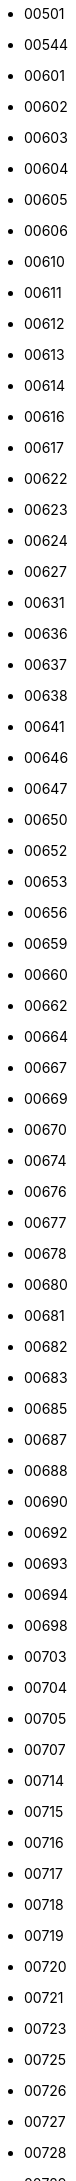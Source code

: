 - 00501
- 00544
- 00601
- 00602
- 00603
- 00604
- 00605
- 00606
- 00610
- 00611
- 00612
- 00613
- 00614
- 00616
- 00617
- 00622
- 00623
- 00624
- 00627
- 00631
- 00636
- 00637
- 00638
- 00641
- 00646
- 00647
- 00650
- 00652
- 00653
- 00656
- 00659
- 00660
- 00662
- 00664
- 00667
- 00669
- 00670
- 00674
- 00676
- 00677
- 00678
- 00680
- 00681
- 00682
- 00683
- 00685
- 00687
- 00688
- 00690
- 00692
- 00693
- 00694
- 00698
- 00703
- 00704
- 00705
- 00707
- 00714
- 00715
- 00716
- 00717
- 00718
- 00719
- 00720
- 00721
- 00723
- 00725
- 00726
- 00727
- 00728
- 00729
- 00730
- 00731
- 00732
- 00733
- 00734
- 00735
- 00736
- 00737
- 00738
- 00739
- 00740
- 00741
- 00742
- 00744
- 00745
- 00751
- 00754
- 00757
- 00765
- 00766
- 00767
- 00769
- 00771
- 00772
- 00773
- 00775
- 00777
- 00778
- 00780
- 00782
- 00783
- 00784
- 00785
- 00786
- 00791
- 00792
- 00794
- 00795
- 00801
- 00802
- 00803
- 00804
- 00805
- 00820
- 00821
- 00822
- 00823
- 00824
- 00830
- 00831
- 00840
- 00841
- 00850
- 00851
- 00901
- 00902
- 00906
- 00907
- 00908
- 00909
- 00910
- 00911
- 00912
- 00913
- 00914
- 00915
- 00916
- 00917
- 00918
- 00919
- 00920
- 00921
- 00922
- 00923
- 00924
- 00925
- 00926
- 00927
- 00928
- 00929
- 00930
- 00931
- 00933
- 00934
- 00935
- 00936
- 00937
- 00939
- 00940
- 00949
- 00950
- 00951
- 00952
- 00953
- 00954
- 00955
- 00956
- 00957
- 00958
- 00959
- 00960
- 00961
- 00962
- 00963
- 00965
- 00966
- 00968
- 00969
- 00970
- 00971
- 00975
- 00976
- 00977
- 00978
- 00979
- 00981
- 00982
- 00983
- 00984
- 00985
- 00986
- 00987
- 00988
- 01001
- 01002
- 01003
- 01004
- 01005
- 01007
- 01008
- 01009
- 01010
- 01011
- 01012
- 01013
- 01014
- 01020
- 01021
- 01022
- 01026
- 01027
- 01028
- 01029
- 01030
- 01031
- 01032
- 01033
- 01034
- 01035
- 01036
- 01037
- 01038
- 01039
- 01040
- 01041
- 01050
- 01053
- 01054
- 01056
- 01057
- 01059
- 01060
- 01061
- 01062
- 01063
- 01066
- 01068
- 01069
- 01070
- 01071
- 01072
- 01073
- 01074
- 01075
- 01077
- 01079
- 01080
- 01081
- 01082
- 01083
- 01084
- 01085
- 01086
- 01088
- 01089
- 01090
- 01092
- 01093
- 01094
- 01095
- 01096
- 01097
- 01098
- 01101
- 01102
- 01103
- 01104
- 01105
- 01106
- 01107
- 01108
- 01109
- 01111
- 01115
- 01116
- 01118
- 01119
- 01128
- 01129
- 01133
- 01138
- 01139
- 01144
- 01151
- 01152
- 01195
- 01199
- 01201
- 01202
- 01203
- 01220
- 01222
- 01223
- 01224
- 01225
- 01226
- 01227
- 01229
- 01230
- 01235
- 01236
- 01237
- 01238
- 01240
- 01242
- 01243
- 01244
- 01245
- 01247
- 01252
- 01253
- 01254
- 01255
- 01256
- 01257
- 01258
- 01259
- 01260
- 01262
- 01263
- 01264
- 01266
- 01267
- 01270
- 01301
- 01302
- 01330
- 01331
- 01337
- 01338
- 01339
- 01340
- 01341
- 01342
- 01343
- 01344
- 01346
- 01347
- 01349
- 01350
- 01351
- 01354
- 01355
- 01360
- 01364
- 01366
- 01367
- 01368
- 01370
- 01373
- 01375
- 01376
- 01378
- 01379
- 01380
- 01420
- 01430
- 01431
- 01432
- 01434
- 01436
- 01438
- 01440
- 01441
- 01450
- 01451
- 01452
- 01453
- 01460
- 01462
- 01463
- 01464
- 01467
- 01468
- 01469
- 01470
- 01471
- 01472
- 01473
- 01474
- 01475
- 01477
- 01501
- 01503
- 01504
- 01505
- 01506
- 01507
- 01508
- 01509
- 01510
- 01515
- 01516
- 01517
- 01518
- 01519
- 01520
- 01521
- 01522
- 01523
- 01524
- 01525
- 01526
- 01527
- 01529
- 01531
- 01532
- 01534
- 01535
- 01536
- 01537
- 01538
- 01540
- 01541
- 01542
- 01543
- 01545
- 01546
- 01550
- 01560
- 01561
- 01562
- 01564
- 01566
- 01568
- 01569
- 01570
- 01571
- 01580
- 01581
- 01582
- 01583
- 01585
- 01586
- 01588
- 01590
- 01601
- 01602
- 01603
- 01604
- 01605
- 01606
- 01607
- 01608
- 01609
- 01610
- 01611
- 01612
- 01613
- 01614
- 01615
- 01653
- 01654
- 01655
- 01701
- 01702
- 01703
- 01704
- 01705
- 01718
- 01719
- 01720
- 01721
- 01730
- 01731
- 01740
- 01741
- 01742
- 01745
- 01746
- 01747
- 01748
- 01749
- 01752
- 01754
- 01756
- 01757
- 01760
- 01770
- 01772
- 01773
- 01775
- 01776
- 01778
- 01784
- 01801
- 01803
- 01805
- 01806
- 01807
- 01808
- 01810
- 01812
- 01813
- 01815
- 01821
- 01822
- 01824
- 01826
- 01827
- 01830
- 01831
- 01832
- 01833
- 01834
- 01835
- 01840
- 01841
- 01842
- 01843
- 01844
- 01845
- 01850
- 01851
- 01852
- 01853
- 01854
- 01860
- 01862
- 01863
- 01864
- 01865
- 01866
- 01867
- 01876
- 01879
- 01880
- 01885
- 01886
- 01887
- 01888
- 01889
- 01890
- 01899
- 01901
- 01902
- 01903
- 01904
- 01905
- 01906
- 01907
- 01908
- 01910
- 01913
- 01915
- 01921
- 01922
- 01923
- 01929
- 01930
- 01931
- 01936
- 01937
- 01938
- 01940
- 01944
- 01945
- 01949
- 01950
- 01951
- 01952
- 01960
- 01961
- 01965
- 01966
- 01969
- 01970
- 01971
- 01982
- 01983
- 01984
- 01985
- 02018
- 02019
- 02020
- 02021
- 02025
- 02026
- 02027
- 02030
- 02031
- 02032
- 02035
- 02038
- 02040
- 02041
- 02043
- 02044
- 02045
- 02047
- 02048
- 02050
- 02051
- 02052
- 02053
- 02054
- 02055
- 02056
- 02059
- 02060
- 02061
- 02062
- 02065
- 02066
- 02067
- 02070
- 02071
- 02072
- 02081
- 02090
- 02093
- 02108
- 02109
- 02110
- 02111
- 02112
- 02113
- 02114
- 02115
- 02116
- 02117
- 02118
- 02119
- 02120
- 02121
- 02122
- 02123
- 02124
- 02125
- 02126
- 02127
- 02128
- 02129
- 02130
- 02131
- 02132
- 02133
- 02134
- 02135
- 02136
- 02137
- 02138
- 02139
- 02140
- 02141
- 02142
- 02143
- 02144
- 02145
- 02148
- 02149
- 02150
- 02151
- 02152
- 02153
- 02155
- 02156
- 02163
- 02169
- 02170
- 02171
- 02176
- 02180
- 02184
- 02185
- 02186
- 02187
- 02188
- 02189
- 02190
- 02191
- 02196
- 02199
- 02201
- 02203
- 02204
- 02205
- 02206
- 02207
- 02210
- 02211
- 02212
- 02215
- 02216
- 02217
- 02222
- 02228
- 02238
- 02239
- 02241
- 02266
- 02269
- 02283
- 02284
- 02293
- 02295
- 02297
- 02298
- 02301
- 02302
- 02303
- 02304
- 02305
- 02322
- 02324
- 02325
- 02327
- 02330
- 02331
- 02332
- 02333
- 02334
- 02337
- 02338
- 02339
- 02340
- 02341
- 02343
- 02344
- 02345
- 02346
- 02347
- 02348
- 02349
- 02350
- 02351
- 02355
- 02356
- 02357
- 02358
- 02359
- 02360
- 02361
- 02362
- 02364
- 02366
- 02367
- 02368
- 02370
- 02375
- 02379
- 02381
- 02382
- 02420
- 02421
- 02445
- 02446
- 02447
- 02451
- 02452
- 02453
- 02454
- 02455
- 02456
- 02457
- 02458
- 02459
- 02460
- 02461
- 02462
- 02464
- 02465
- 02466
- 02467
- 02468
- 02471
- 02472
- 02474
- 02475
- 02476
- 02477
- 02478
- 02479
- 02481
- 02482
- 02492
- 02493
- 02494
- 02495
- 02532
- 02534
- 02535
- 02536
- 02537
- 02538
- 02539
- 02540
- 02541
- 02542
- 02543
- 02552
- 02553
- 02554
- 02556
- 02557
- 02558
- 02559
- 02561
- 02562
- 02563
- 02564
- 02565
- 02568
- 02571
- 02573
- 02574
- 02575
- 02576
- 02584
- 02601
- 02630
- 02631
- 02632
- 02633
- 02634
- 02635
- 02636
- 02637
- 02638
- 02639
- 02641
- 02642
- 02643
- 02644
- 02645
- 02646
- 02647
- 02648
- 02649
- 02650
- 02651
- 02652
- 02653
- 02655
- 02657
- 02659
- 02660
- 02661
- 02662
- 02663
- 02664
- 02666
- 02667
- 02668
- 02669
- 02670
- 02671
- 02672
- 02673
- 02675
- 02702
- 02703
- 02712
- 02713
- 02714
- 02715
- 02717
- 02718
- 02719
- 02720
- 02721
- 02722
- 02723
- 02724
- 02725
- 02726
- 02738
- 02739
- 02740
- 02741
- 02742
- 02743
- 02744
- 02745
- 02746
- 02747
- 02748
- 02760
- 02761
- 02762
- 02763
- 02764
- 02766
- 02767
- 02768
- 02769
- 02770
- 02771
- 02777
- 02779
- 02780
- 02783
- 02790
- 02791
- 02801
- 02802
- 02804
- 02806
- 02807
- 02808
- 02809
- 02812
- 02813
- 02814
- 02815
- 02816
- 02817
- 02818
- 02822
- 02823
- 02824
- 02825
- 02826
- 02827
- 02828
- 02829
- 02830
- 02831
- 02832
- 02833
- 02835
- 02836
- 02837
- 02838
- 02839
- 02840
- 02841
- 02842
- 02852
- 02854
- 02857
- 02858
- 02859
- 02860
- 02861
- 02862
- 02863
- 02864
- 02865
- 02871
- 02872
- 02873
- 02874
- 02875
- 02876
- 02877
- 02878
- 02879
- 02880
- 02881
- 02882
- 02883
- 02885
- 02886
- 02887
- 02888
- 02889
- 02891
- 02892
- 02893
- 02894
- 02895
- 02896
- 02898
- 02901
- 02902
- 02903
- 02904
- 02905
- 02906
- 02907
- 02908
- 02909
- 02910
- 02911
- 02912
- 02914
- 02915
- 02916
- 02917
- 02918
- 02919
- 02920
- 02921
- 02940
- 03031
- 03032
- 03033
- 03034
- 03036
- 03037
- 03038
- 03040
- 03041
- 03042
- 03043
- 03044
- 03045
- 03046
- 03047
- 03048
- 03049
- 03051
- 03052
- 03053
- 03054
- 03055
- 03057
- 03060
- 03061
- 03062
- 03063
- 03064
- 03070
- 03071
- 03073
- 03076
- 03077
- 03079
- 03082
- 03084
- 03086
- 03087
- 03101
- 03102
- 03103
- 03104
- 03105
- 03106
- 03107
- 03108
- 03109
- 03110
- 03111
- 03215
- 03216
- 03217
- 03218
- 03220
- 03221
- 03222
- 03223
- 03224
- 03225
- 03226
- 03227
- 03229
- 03230
- 03231
- 03233
- 03234
- 03235
- 03237
- 03238
- 03240
- 03241
- 03242
- 03243
- 03244
- 03245
- 03246
- 03247
- 03249
- 03251
- 03252
- 03253
- 03254
- 03255
- 03256
- 03257
- 03258
- 03259
- 03260
- 03261
- 03262
- 03263
- 03264
- 03266
- 03268
- 03269
- 03272
- 03273
- 03274
- 03275
- 03276
- 03278
- 03279
- 03280
- 03281
- 03282
- 03284
- 03285
- 03287
- 03289
- 03290
- 03291
- 03293
- 03298
- 03299
- 03301
- 03302
- 03303
- 03304
- 03305
- 03307
- 03431
- 03435
- 03440
- 03441
- 03442
- 03443
- 03444
- 03445
- 03446
- 03447
- 03448
- 03449
- 03450
- 03451
- 03452
- 03455
- 03456
- 03457
- 03458
- 03461
- 03462
- 03464
- 03465
- 03466
- 03467
- 03468
- 03469
- 03470
- 03561
- 03570
- 03574
- 03575
- 03576
- 03579
- 03580
- 03581
- 03582
- 03583
- 03584
- 03585
- 03586
- 03588
- 03589
- 03590
- 03592
- 03593
- 03595
- 03597
- 03598
- 03601
- 03602
- 03603
- 03604
- 03605
- 03607
- 03608
- 03609
- 03740
- 03741
- 03743
- 03745
- 03746
- 03748
- 03749
- 03750
- 03751
- 03752
- 03753
- 03754
- 03755
- 03756
- 03765
- 03766
- 03768
- 03769
- 03770
- 03771
- 03773
- 03774
- 03777
- 03779
- 03780
- 03781
- 03782
- 03784
- 03785
- 03801
- 03802
- 03803
- 03804
- 03805
- 03809
- 03810
- 03811
- 03812
- 03813
- 03814
- 03815
- 03816
- 03817
- 03818
- 03819
- 03820
- 03821
- 03822
- 03823
- 03824
- 03825
- 03826
- 03827
- 03830
- 03832
- 03833
- 03835
- 03836
- 03837
- 03838
- 03839
- 03840
- 03841
- 03842
- 03843
- 03844
- 03845
- 03846
- 03847
- 03848
- 03849
- 03850
- 03851
- 03852
- 03853
- 03854
- 03855
- 03856
- 03857
- 03858
- 03859
- 03860
- 03861
- 03862
- 03864
- 03865
- 03866
- 03867
- 03868
- 03869
- 03870
- 03871
- 03872
- 03873
- 03874
- 03875
- 03878
- 03882
- 03883
- 03884
- 03885
- 03886
- 03887
- 03890
- 03894
- 03896
- 03897
- 03901
- 03902
- 03903
- 03904
- 03905
- 03906
- 03907
- 03908
- 03909
- 03910
- 03911
- 04001
- 04002
- 04003
- 04004
- 04005
- 04006
- 04007
- 04008
- 04009
- 04010
- 04011
- 04013
- 04014
- 04015
- 04016
- 04017
- 04019
- 04020
- 04021
- 04022
- 04024
- 04027
- 04028
- 04029
- 04030
- 04032
- 04033
- 04034
- 04037
- 04038
- 04039
- 04040
- 04041
- 04042
- 04043
- 04046
- 04047
- 04048
- 04049
- 04050
- 04051
- 04054
- 04055
- 04056
- 04057
- 04061
- 04062
- 04063
- 04064
- 04066
- 04068
- 04069
- 04070
- 04071
- 04072
- 04073
- 04074
- 04075
- 04076
- 04077
- 04078
- 04079
- 04082
- 04083
- 04084
- 04085
- 04086
- 04087
- 04088
- 04090
- 04091
- 04092
- 04093
- 04094
- 04095
- 04096
- 04097
- 04098
- 04101
- 04102
- 04103
- 04104
- 04105
- 04106
- 04107
- 04108
- 04109
- 04110
- 04112
- 04116
- 04122
- 04123
- 04124
- 04210
- 04211
- 04212
- 04216
- 04217
- 04219
- 04220
- 04221
- 04222
- 04223
- 04224
- 04225
- 04226
- 04227
- 04228
- 04230
- 04231
- 04234
- 04236
- 04237
- 04238
- 04239
- 04240
- 04241
- 04243
- 04250
- 04252
- 04253
- 04254
- 04255
- 04256
- 04257
- 04258
- 04259
- 04260
- 04261
- 04262
- 04263
- 04265
- 04266
- 04267
- 04268
- 04270
- 04271
- 04274
- 04275
- 04276
- 04280
- 04281
- 04282
- 04284
- 04285
- 04286
- 04287
- 04288
- 04289
- 04290
- 04291
- 04292
- 04294
- 04330
- 04332
- 04333
- 04336
- 04338
- 04341
- 04342
- 04343
- 04344
- 04345
- 04346
- 04347
- 04348
- 04349
- 04350
- 04351
- 04352
- 04353
- 04354
- 04355
- 04357
- 04358
- 04359
- 04360
- 04363
- 04364
- 04401
- 04402
- 04406
- 04408
- 04410
- 04411
- 04412
- 04413
- 04414
- 04415
- 04416
- 04417
- 04418
- 04419
- 04420
- 04421
- 04422
- 04424
- 04426
- 04427
- 04428
- 04429
- 04430
- 04431
- 04434
- 04435
- 04438
- 04441
- 04442
- 04443
- 04444
- 04448
- 04449
- 04450
- 04451
- 04453
- 04454
- 04455
- 04456
- 04457
- 04459
- 04460
- 04461
- 04462
- 04463
- 04464
- 04467
- 04468
- 04469
- 04471
- 04472
- 04473
- 04474
- 04475
- 04476
- 04478
- 04479
- 04481
- 04485
- 04487
- 04488
- 04489
- 04490
- 04491
- 04492
- 04493
- 04495
- 04496
- 04497
- 04530
- 04535
- 04537
- 04538
- 04539
- 04541
- 04543
- 04544
- 04547
- 04548
- 04549
- 04551
- 04553
- 04554
- 04555
- 04556
- 04558
- 04562
- 04563
- 04564
- 04565
- 04568
- 04570
- 04571
- 04572
- 04573
- 04574
- 04575
- 04576
- 04578
- 04579
- 04605
- 04606
- 04607
- 04609
- 04611
- 04612
- 04613
- 04614
- 04616
- 04617
- 04619
- 04622
- 04623
- 04624
- 04625
- 04626
- 04627
- 04628
- 04629
- 04630
- 04631
- 04634
- 04635
- 04637
- 04640
- 04642
- 04643
- 04644
- 04645
- 04646
- 04648
- 04649
- 04650
- 04652
- 04653
- 04654
- 04655
- 04657
- 04658
- 04660
- 04662
- 04664
- 04666
- 04667
- 04668
- 04669
- 04671
- 04672
- 04673
- 04674
- 04675
- 04676
- 04677
- 04679
- 04680
- 04681
- 04683
- 04684
- 04685
- 04686
- 04691
- 04693
- 04694
- 04730
- 04732
- 04733
- 04734
- 04735
- 04736
- 04737
- 04738
- 04739
- 04740
- 04741
- 04742
- 04743
- 04744
- 04745
- 04746
- 04747
- 04750
- 04751
- 04756
- 04757
- 04758
- 04760
- 04761
- 04762
- 04763
- 04764
- 04765
- 04766
- 04768
- 04769
- 04772
- 04773
- 04774
- 04775
- 04776
- 04777
- 04779
- 04780
- 04781
- 04783
- 04785
- 04786
- 04787
- 04841
- 04843
- 04846
- 04847
- 04848
- 04849
- 04850
- 04851
- 04852
- 04853
- 04854
- 04855
- 04856
- 04858
- 04859
- 04860
- 04861
- 04862
- 04863
- 04864
- 04865
- 04901
- 04903
- 04910
- 04911
- 04912
- 04915
- 04917
- 04918
- 04920
- 04921
- 04922
- 04923
- 04924
- 04925
- 04926
- 04927
- 04928
- 04929
- 04930
- 04932
- 04933
- 04935
- 04936
- 04937
- 04938
- 04939
- 04940
- 04941
- 04942
- 04943
- 04944
- 04945
- 04947
- 04949
- 04950
- 04951
- 04952
- 04953
- 04954
- 04955
- 04956
- 04957
- 04958
- 04961
- 04962
- 04963
- 04964
- 04965
- 04966
- 04967
- 04969
- 04970
- 04971
- 04972
- 04973
- 04974
- 04975
- 04976
- 04978
- 04979
- 04981
- 04982
- 04983
- 04984
- 04985
- 04986
- 04987
- 04988
- 04989
- 04992
- 05001
- 05009
- 05030
- 05031
- 05032
- 05033
- 05034
- 05035
- 05036
- 05037
- 05038
- 05039
- 05040
- 05041
- 05042
- 05043
- 05045
- 05046
- 05047
- 05048
- 05049
- 05050
- 05051
- 05052
- 05053
- 05054
- 05055
- 05056
- 05058
- 05059
- 05060
- 05061
- 05062
- 05065
- 05067
- 05068
- 05069
- 05070
- 05071
- 05072
- 05073
- 05074
- 05075
- 05076
- 05077
- 05079
- 05081
- 05083
- 05084
- 05085
- 05086
- 05088
- 05089
- 05091
- 05101
- 05141
- 05142
- 05143
- 05144
- 05146
- 05148
- 05149
- 05150
- 05151
- 05152
- 05153
- 05154
- 05155
- 05156
- 05158
- 05159
- 05161
- 05201
- 05250
- 05251
- 05252
- 05253
- 05254
- 05255
- 05257
- 05260
- 05261
- 05262
- 05301
- 05302
- 05303
- 05304
- 05340
- 05341
- 05342
- 05343
- 05344
- 05345
- 05346
- 05350
- 05351
- 05352
- 05353
- 05354
- 05355
- 05356
- 05357
- 05358
- 05359
- 05360
- 05361
- 05362
- 05363
- 05401
- 05402
- 05403
- 05404
- 05405
- 05406
- 05407
- 05408
- 05439
- 05440
- 05441
- 05442
- 05443
- 05444
- 05445
- 05446
- 05447
- 05448
- 05449
- 05450
- 05451
- 05452
- 05453
- 05454
- 05455
- 05456
- 05457
- 05458
- 05459
- 05460
- 05461
- 05462
- 05463
- 05464
- 05465
- 05466
- 05468
- 05469
- 05470
- 05471
- 05472
- 05473
- 05474
- 05476
- 05477
- 05478
- 05479
- 05481
- 05482
- 05483
- 05485
- 05486
- 05487
- 05488
- 05489
- 05490
- 05491
- 05492
- 05494
- 05495
- 05501
- 05544
- 05601
- 05602
- 05603
- 05604
- 05609
- 05620
- 05633
- 05640
- 05641
- 05647
- 05648
- 05649
- 05650
- 05651
- 05652
- 05653
- 05654
- 05655
- 05656
- 05657
- 05658
- 05660
- 05661
- 05662
- 05663
- 05664
- 05665
- 05666
- 05667
- 05669
- 05670
- 05671
- 05672
- 05673
- 05674
- 05675
- 05676
- 05677
- 05678
- 05679
- 05680
- 05681
- 05682
- 05701
- 05702
- 05730
- 05731
- 05732
- 05733
- 05734
- 05735
- 05736
- 05737
- 05738
- 05739
- 05740
- 05741
- 05742
- 05743
- 05744
- 05745
- 05746
- 05747
- 05748
- 05750
- 05751
- 05753
- 05757
- 05758
- 05759
- 05760
- 05761
- 05762
- 05763
- 05764
- 05765
- 05766
- 05767
- 05768
- 05769
- 05770
- 05772
- 05773
- 05774
- 05775
- 05776
- 05777
- 05778
- 05819
- 05820
- 05821
- 05822
- 05823
- 05824
- 05825
- 05826
- 05827
- 05828
- 05829
- 05830
- 05832
- 05833
- 05836
- 05837
- 05838
- 05839
- 05840
- 05841
- 05842
- 05843
- 05845
- 05846
- 05847
- 05848
- 05849
- 05850
- 05851
- 05853
- 05855
- 05857
- 05858
- 05859
- 05860
- 05861
- 05862
- 05863
- 05866
- 05867
- 05868
- 05871
- 05872
- 05873
- 05874
- 05875
- 05901
- 05902
- 05903
- 05904
- 05905
- 05906
- 05907
- 06001
- 06002
- 06006
- 06010
- 06011
- 06013
- 06016
- 06018
- 06019
- 06020
- 06021
- 06022
- 06023
- 06024
- 06025
- 06026
- 06027
- 06028
- 06029
- 06030
- 06031
- 06032
- 06033
- 06034
- 06035
- 06037
- 06039
- 06040
- 06041
- 06042
- 06043
- 06045
- 06050
- 06051
- 06052
- 06053
- 06057
- 06058
- 06059
- 06060
- 06061
- 06062
- 06063
- 06064
- 06065
- 06066
- 06067
- 06068
- 06069
- 06070
- 06071
- 06072
- 06073
- 06074
- 06075
- 06076
- 06077
- 06078
- 06079
- 06080
- 06081
- 06082
- 06083
- 06084
- 06085
- 06087
- 06088
- 06089
- 06090
- 06091
- 06092
- 06093
- 06094
- 06095
- 06096
- 06098
- 06101
- 06102
- 06103
- 06104
- 06105
- 06106
- 06107
- 06108
- 06109
- 06110
- 06111
- 06112
- 06114
- 06115
- 06117
- 06118
- 06119
- 06120
- 06123
- 06126
- 06127
- 06128
- 06129
- 06131
- 06132
- 06133
- 06134
- 06137
- 06138
- 06140
- 06141
- 06142
- 06143
- 06144
- 06145
- 06146
- 06147
- 06150
- 06151
- 06152
- 06153
- 06154
- 06155
- 06156
- 06160
- 06161
- 06167
- 06176
- 06180
- 06183
- 06199
- 06226
- 06230
- 06231
- 06232
- 06233
- 06234
- 06235
- 06237
- 06238
- 06239
- 06241
- 06242
- 06243
- 06244
- 06245
- 06246
- 06247
- 06248
- 06249
- 06250
- 06251
- 06254
- 06255
- 06256
- 06258
- 06259
- 06260
- 06262
- 06263
- 06264
- 06265
- 06266
- 06267
- 06268
- 06269
- 06277
- 06278
- 06279
- 06280
- 06281
- 06282
- 06320
- 06330
- 06331
- 06332
- 06333
- 06334
- 06335
- 06336
- 06338
- 06339
- 06340
- 06349
- 06350
- 06351
- 06353
- 06354
- 06355
- 06357
- 06359
- 06360
- 06365
- 06370
- 06371
- 06372
- 06373
- 06374
- 06375
- 06376
- 06377
- 06378
- 06379
- 06380
- 06382
- 06383
- 06384
- 06385
- 06386
- 06387
- 06388
- 06389
- 06390
- 06401
- 06403
- 06404
- 06405
- 06408
- 06409
- 06410
- 06411
- 06412
- 06413
- 06414
- 06415
- 06416
- 06417
- 06418
- 06419
- 06420
- 06422
- 06423
- 06424
- 06426
- 06437
- 06438
- 06439
- 06440
- 06441
- 06442
- 06443
- 06444
- 06447
- 06450
- 06451
- 06454
- 06455
- 06456
- 06457
- 06459
- 06460
- 06461
- 06467
- 06468
- 06469
- 06470
- 06471
- 06472
- 06473
- 06474
- 06475
- 06477
- 06478
- 06479
- 06480
- 06481
- 06482
- 06483
- 06484
- 06487
- 06488
- 06489
- 06491
- 06492
- 06493
- 06494
- 06495
- 06497
- 06498
- 06501
- 06502
- 06503
- 06504
- 06505
- 06506
- 06507
- 06508
- 06509
- 06510
- 06511
- 06512
- 06513
- 06514
- 06515
- 06516
- 06517
- 06518
- 06519
- 06520
- 06521
- 06524
- 06525
- 06530
- 06531
- 06532
- 06533
- 06534
- 06535
- 06536
- 06537
- 06538
- 06540
- 06601
- 06602
- 06604
- 06605
- 06606
- 06607
- 06608
- 06610
- 06611
- 06612
- 06614
- 06615
- 06650
- 06673
- 06699
- 06701
- 06702
- 06703
- 06704
- 06705
- 06706
- 06708
- 06710
- 06712
- 06716
- 06720
- 06721
- 06722
- 06723
- 06724
- 06725
- 06726
- 06749
- 06750
- 06751
- 06752
- 06753
- 06754
- 06755
- 06756
- 06757
- 06758
- 06759
- 06762
- 06763
- 06770
- 06776
- 06777
- 06778
- 06779
- 06781
- 06782
- 06783
- 06784
- 06785
- 06786
- 06787
- 06790
- 06791
- 06792
- 06793
- 06794
- 06795
- 06796
- 06798
- 06801
- 06804
- 06807
- 06810
- 06811
- 06812
- 06813
- 06814
- 06816
- 06817
- 06820
- 06824
- 06825
- 06828
- 06829
- 06830
- 06831
- 06832
- 06836
- 06838
- 06840
- 06842
- 06850
- 06851
- 06852
- 06853
- 06854
- 06855
- 06856
- 06857
- 06858
- 06859
- 06860
- 06870
- 06875
- 06876
- 06877
- 06878
- 06879
- 06880
- 06881
- 06883
- 06888
- 06889
- 06890
- 06896
- 06897
- 06901
- 06902
- 06903
- 06904
- 06905
- 06906
- 06907
- 06910
- 06911
- 06912
- 06913
- 06914
- 06920
- 06921
- 06922
- 06925
- 06926
- 06927
- 06928
- 07001
- 07002
- 07003
- 07004
- 07005
- 07006
- 07007
- 07008
- 07009
- 07010
- 07011
- 07012
- 07013
- 07014
- 07015
- 07016
- 07017
- 07018
- 07019
- 07020
- 07021
- 07022
- 07023
- 07024
- 07026
- 07027
- 07028
- 07029
- 07030
- 07031
- 07032
- 07033
- 07034
- 07035
- 07036
- 07039
- 07040
- 07041
- 07042
- 07043
- 07044
- 07045
- 07046
- 07047
- 07050
- 07051
- 07052
- 07054
- 07055
- 07057
- 07058
- 07059
- 07060
- 07061
- 07062
- 07063
- 07064
- 07065
- 07066
- 07067
- 07068
- 07069
- 07070
- 07071
- 07072
- 07073
- 07074
- 07075
- 07076
- 07077
- 07078
- 07079
- 07080
- 07081
- 07082
- 07083
- 07086
- 07087
- 07088
- 07090
- 07091
- 07092
- 07093
- 07094
- 07095
- 07096
- 07097
- 07099
- 07101
- 07102
- 07103
- 07104
- 07105
- 07106
- 07107
- 07108
- 07109
- 07110
- 07111
- 07112
- 07114
- 07175
- 07182
- 07184
- 07188
- 07189
- 07191
- 07192
- 07193
- 07194
- 07195
- 07198
- 07199
- 07201
- 07202
- 07203
- 07204
- 07205
- 07206
- 07207
- 07208
- 07302
- 07303
- 07304
- 07305
- 07306
- 07307
- 07308
- 07309
- 07310
- 07311
- 07395
- 07399
- 07401
- 07403
- 07405
- 07407
- 07410
- 07416
- 07417
- 07418
- 07419
- 07420
- 07421
- 07422
- 07423
- 07424
- 07428
- 07430
- 07432
- 07435
- 07436
- 07438
- 07439
- 07440
- 07442
- 07444
- 07446
- 07450
- 07451
- 07452
- 07456
- 07457
- 07458
- 07460
- 07461
- 07462
- 07463
- 07465
- 07470
- 07474
- 07477
- 07480
- 07481
- 07495
- 07501
- 07502
- 07503
- 07504
- 07505
- 07506
- 07507
- 07508
- 07509
- 07510
- 07511
- 07512
- 07513
- 07514
- 07522
- 07524
- 07533
- 07538
- 07543
- 07544
- 07601
- 07602
- 07603
- 07604
- 07605
- 07606
- 07607
- 07608
- 07620
- 07621
- 07624
- 07626
- 07627
- 07628
- 07630
- 07631
- 07632
- 07640
- 07641
- 07642
- 07643
- 07644
- 07645
- 07646
- 07647
- 07648
- 07649
- 07650
- 07652
- 07653
- 07656
- 07657
- 07660
- 07661
- 07662
- 07663
- 07666
- 07670
- 07675
- 07676
- 07677
- 07699
- 07701
- 07702
- 07703
- 07704
- 07709
- 07710
- 07711
- 07712
- 07715
- 07716
- 07717
- 07718
- 07719
- 07720
- 07721
- 07722
- 07723
- 07724
- 07726
- 07727
- 07728
- 07730
- 07731
- 07732
- 07733
- 07734
- 07735
- 07737
- 07738
- 07739
- 07740
- 07746
- 07747
- 07748
- 07750
- 07751
- 07752
- 07753
- 07754
- 07755
- 07756
- 07757
- 07758
- 07760
- 07762
- 07763
- 07764
- 07765
- 07799
- 07801
- 07802
- 07803
- 07806
- 07820
- 07821
- 07822
- 07823
- 07825
- 07826
- 07827
- 07828
- 07829
- 07830
- 07831
- 07832
- 07833
- 07834
- 07836
- 07837
- 07838
- 07839
- 07840
- 07842
- 07843
- 07844
- 07845
- 07846
- 07847
- 07848
- 07849
- 07850
- 07851
- 07852
- 07853
- 07855
- 07856
- 07857
- 07860
- 07863
- 07865
- 07866
- 07869
- 07870
- 07871
- 07874
- 07875
- 07876
- 07877
- 07878
- 07879
- 07880
- 07881
- 07882
- 07885
- 07890
- 07901
- 07902
- 07920
- 07921
- 07922
- 07924
- 07926
- 07927
- 07928
- 07930
- 07931
- 07932
- 07933
- 07934
- 07935
- 07936
- 07938
- 07939
- 07940
- 07945
- 07946
- 07950
- 07960
- 07961
- 07962
- 07963
- 07970
- 07974
- 07976
- 07977
- 07978
- 07979
- 07980
- 07981
- 07983
- 07999
- 08001
- 08002
- 08003
- 08004
- 08005
- 08006
- 08007
- 08008
- 08009
- 08010
- 08011
- 08012
- 08014
- 08015
- 08016
- 08018
- 08019
- 08020
- 08021
- 08022
- 08023
- 08025
- 08026
- 08027
- 08028
- 08029
- 08030
- 08031
- 08032
- 08033
- 08034
- 08035
- 08036
- 08037
- 08038
- 08039
- 08041
- 08042
- 08043
- 08045
- 08046
- 08048
- 08049
- 08050
- 08051
- 08052
- 08053
- 08054
- 08055
- 08056
- 08057
- 08059
- 08060
- 08061
- 08062
- 08063
- 08064
- 08065
- 08066
- 08067
- 08068
- 08069
- 08070
- 08071
- 08072
- 08073
- 08074
- 08075
- 08076
- 08077
- 08078
- 08079
- 08080
- 08081
- 08083
- 08084
- 08085
- 08086
- 08087
- 08088
- 08089
- 08090
- 08091
- 08092
- 08093
- 08094
- 08095
- 08096
- 08097
- 08098
- 08099
- 08101
- 08102
- 08103
- 08104
- 08105
- 08106
- 08107
- 08108
- 08109
- 08110
- 08201
- 08202
- 08203
- 08204
- 08205
- 08210
- 08212
- 08213
- 08214
- 08215
- 08217
- 08218
- 08219
- 08220
- 08221
- 08223
- 08224
- 08225
- 08226
- 08230
- 08231
- 08232
- 08234
- 08240
- 08241
- 08242
- 08243
- 08244
- 08245
- 08246
- 08247
- 08248
- 08250
- 08251
- 08252
- 08260
- 08270
- 08302
- 08310
- 08311
- 08312
- 08313
- 08314
- 08315
- 08316
- 08317
- 08318
- 08319
- 08320
- 08321
- 08322
- 08323
- 08324
- 08326
- 08327
- 08328
- 08329
- 08330
- 08332
- 08340
- 08341
- 08342
- 08343
- 08344
- 08345
- 08346
- 08347
- 08348
- 08349
- 08350
- 08352
- 08353
- 08360
- 08361
- 08362
- 08401
- 08402
- 08403
- 08404
- 08405
- 08406
- 08501
- 08502
- 08504
- 08505
- 08510
- 08511
- 08512
- 08514
- 08515
- 08518
- 08520
- 08525
- 08526
- 08527
- 08528
- 08530
- 08533
- 08534
- 08535
- 08536
- 08540
- 08541
- 08542
- 08543
- 08544
- 08550
- 08551
- 08553
- 08554
- 08555
- 08556
- 08557
- 08558
- 08559
- 08560
- 08561
- 08562
- 08601
- 08602
- 08603
- 08604
- 08605
- 08606
- 08607
- 08608
- 08609
- 08610
- 08611
- 08618
- 08619
- 08620
- 08625
- 08628
- 08629
- 08638
- 08640
- 08641
- 08645
- 08646
- 08647
- 08648
- 08650
- 08666
- 08690
- 08691
- 08695
- 08701
- 08720
- 08721
- 08722
- 08723
- 08724
- 08730
- 08731
- 08732
- 08733
- 08734
- 08735
- 08736
- 08738
- 08739
- 08740
- 08741
- 08742
- 08750
- 08751
- 08752
- 08753
- 08754
- 08755
- 08756
- 08757
- 08758
- 08759
- 08801
- 08802
- 08803
- 08804
- 08805
- 08807
- 08808
- 08809
- 08810
- 08812
- 08816
- 08817
- 08818
- 08820
- 08821
- 08822
- 08823
- 08824
- 08825
- 08826
- 08827
- 08828
- 08829
- 08830
- 08831
- 08832
- 08833
- 08834
- 08835
- 08836
- 08837
- 08840
- 08844
- 08846
- 08848
- 08850
- 08852
- 08853
- 08854
- 08855
- 08857
- 08858
- 08859
- 08861
- 08862
- 08863
- 08865
- 08867
- 08868
- 08869
- 08870
- 08871
- 08872
- 08873
- 08875
- 08876
- 08879
- 08880
- 08882
- 08884
- 08885
- 08886
- 08887
- 08888
- 08889
- 08890
- 08899
- 08901
- 08902
- 08903
- 08904
- 08905
- 08906
- 08922
- 08933
- 08988
- 08989
- 09323
- 10001
- 10002
- 10003
- 10004
- 10005
- 10006
- 10007
- 10008
- 10009
- 10010
- 10011
- 10012
- 10013
- 10014
- 10015
- 10016
- 10017
- 10018
- 10019
- 10020
- 10021
- 10022
- 10023
- 10024
- 10025
- 10026
- 10027
- 10028
- 10029
- 10030
- 10031
- 10032
- 10033
- 10034
- 10035
- 10036
- 10037
- 10038
- 10039
- 10040
- 10041
- 10043
- 10044
- 10045
- 10046
- 10047
- 10048
- 10055
- 10060
- 10065
- 10069
- 10072
- 10075
- 10079
- 10080
- 10081
- 10082
- 10087
- 10090
- 10094
- 10095
- 10096
- 10098
- 10099
- 10101
- 10102
- 10103
- 10104
- 10105
- 10106
- 10107
- 10108
- 10109
- 10110
- 10111
- 10112
- 10113
- 10114
- 10115
- 10116
- 10117
- 10118
- 10119
- 10120
- 10121
- 10122
- 10123
- 10124
- 10125
- 10126
- 10128
- 10129
- 10130
- 10131
- 10132
- 10133
- 10138
- 10149
- 10150
- 10151
- 10152
- 10153
- 10154
- 10155
- 10156
- 10157
- 10158
- 10159
- 10160
- 10161
- 10162
- 10163
- 10164
- 10165
- 10166
- 10167
- 10168
- 10169
- 10170
- 10171
- 10172
- 10173
- 10174
- 10175
- 10176
- 10177
- 10178
- 10179
- 10184
- 10185
- 10196
- 10197
- 10199
- 10200
- 10203
- 10211
- 10212
- 10213
- 10242
- 10249
- 10256
- 10257
- 10258
- 10259
- 10260
- 10261
- 10265
- 10268
- 10269
- 10270
- 10271
- 10272
- 10273
- 10274
- 10275
- 10276
- 10277
- 10278
- 10279
- 10280
- 10281
- 10282
- 10285
- 10286
- 10292
- 10301
- 10302
- 10303
- 10304
- 10305
- 10306
- 10307
- 10308
- 10309
- 10310
- 10311
- 10312
- 10313
- 10314
- 10451
- 10452
- 10453
- 10454
- 10455
- 10456
- 10457
- 10458
- 10459
- 10460
- 10461
- 10462
- 10463
- 10464
- 10465
- 10466
- 10467
- 10468
- 10469
- 10470
- 10471
- 10472
- 10473
- 10474
- 10475
- 10499
- 10501
- 10502
- 10503
- 10504
- 10505
- 10506
- 10507
- 10509
- 10510
- 10511
- 10512
- 10514
- 10516
- 10517
- 10518
- 10519
- 10520
- 10521
- 10522
- 10523
- 10524
- 10526
- 10527
- 10528
- 10530
- 10532
- 10533
- 10535
- 10536
- 10537
- 10538
- 10540
- 10541
- 10542
- 10543
- 10545
- 10546
- 10547
- 10548
- 10549
- 10550
- 10551
- 10552
- 10553
- 10557
- 10558
- 10560
- 10562
- 10566
- 10567
- 10570
- 10571
- 10572
- 10573
- 10576
- 10577
- 10578
- 10579
- 10580
- 10583
- 10587
- 10588
- 10589
- 10590
- 10591
- 10594
- 10595
- 10596
- 10597
- 10598
- 10601
- 10602
- 10603
- 10604
- 10605
- 10606
- 10607
- 10610
- 10701
- 10702
- 10703
- 10704
- 10705
- 10706
- 10707
- 10708
- 10709
- 10710
- 10801
- 10802
- 10803
- 10804
- 10805
- 10901
- 10910
- 10911
- 10912
- 10913
- 10914
- 10915
- 10916
- 10917
- 10918
- 10919
- 10920
- 10921
- 10922
- 10923
- 10924
- 10925
- 10926
- 10927
- 10928
- 10930
- 10931
- 10932
- 10933
- 10940
- 10941
- 10943
- 10949
- 10950
- 10952
- 10953
- 10954
- 10956
- 10958
- 10959
- 10960
- 10962
- 10963
- 10964
- 10965
- 10968
- 10969
- 10970
- 10973
- 10974
- 10975
- 10976
- 10977
- 10979
- 10980
- 10981
- 10982
- 10983
- 10984
- 10985
- 10986
- 10987
- 10988
- 10989
- 10990
- 10992
- 10993
- 10994
- 10996
- 10997
- 10998
- 11001
- 11002
- 11003
- 11004
- 11005
- 11010
- 11020
- 11021
- 11022
- 11023
- 11024
- 11025
- 11026
- 11027
- 11030
- 11040
- 11041
- 11042
- 11043
- 11044
- 11050
- 11051
- 11052
- 11053
- 11054
- 11055
- 11096
- 11099
- 11101
- 11102
- 11103
- 11104
- 11105
- 11106
- 11109
- 11120
- 11201
- 11202
- 11203
- 11204
- 11205
- 11206
- 11207
- 11208
- 11209
- 11210
- 11211
- 11212
- 11213
- 11214
- 11215
- 11216
- 11217
- 11218
- 11219
- 11220
- 11221
- 11222
- 11223
- 11224
- 11225
- 11226
- 11228
- 11229
- 11230
- 11231
- 11232
- 11233
- 11234
- 11235
- 11236
- 11237
- 11238
- 11239
- 11240
- 11241
- 11242
- 11243
- 11244
- 11245
- 11247
- 11248
- 11249
- 11251
- 11252
- 11254
- 11255
- 11256
- 11351
- 11352
- 11354
- 11355
- 11356
- 11357
- 11358
- 11359
- 11360
- 11361
- 11362
- 11363
- 11364
- 11365
- 11366
- 11367
- 11368
- 11369
- 11370
- 11371
- 11372
- 11373
- 11374
- 11375
- 11377
- 11378
- 11379
- 11380
- 11381
- 11385
- 11386
- 11390
- 11405
- 11411
- 11412
- 11413
- 11414
- 11415
- 11416
- 11417
- 11418
- 11419
- 11420
- 11421
- 11422
- 11423
- 11424
- 11425
- 11426
- 11427
- 11428
- 11429
- 11430
- 11431
- 11432
- 11433
- 11434
- 11435
- 11436
- 11439
- 11451
- 11499
- 11501
- 11507
- 11509
- 11510
- 11514
- 11516
- 11518
- 11520
- 11530
- 11531
- 11535
- 11536
- 11542
- 11545
- 11547
- 11548
- 11549
- 11550
- 11551
- 11552
- 11553
- 11554
- 11555
- 11556
- 11557
- 11558
- 11559
- 11560
- 11561
- 11563
- 11565
- 11566
- 11568
- 11569
- 11570
- 11571
- 11572
- 11575
- 11576
- 11577
- 11579
- 11580
- 11581
- 11582
- 11590
- 11592
- 11594
- 11595
- 11596
- 11597
- 11598
- 11599
- 11690
- 11691
- 11692
- 11693
- 11694
- 11695
- 11697
- 11701
- 11702
- 11703
- 11704
- 11705
- 11706
- 11707
- 11708
- 11709
- 11710
- 11713
- 11714
- 11715
- 11716
- 11717
- 11718
- 11719
- 11720
- 11721
- 11722
- 11724
- 11725
- 11726
- 11727
- 11729
- 11730
- 11731
- 11732
- 11733
- 11735
- 11736
- 11737
- 11738
- 11739
- 11740
- 11741
- 11742
- 11743
- 11746
- 11747
- 11749
- 11750
- 11751
- 11752
- 11753
- 11754
- 11755
- 11756
- 11757
- 11758
- 11760
- 11762
- 11763
- 11764
- 11765
- 11766
- 11767
- 11768
- 11769
- 11770
- 11771
- 11772
- 11773
- 11774
- 11775
- 11776
- 11777
- 11778
- 11779
- 11780
- 11782
- 11783
- 11784
- 11786
- 11787
- 11788
- 11789
- 11790
- 11791
- 11792
- 11793
- 11794
- 11795
- 11796
- 11797
- 11798
- 11801
- 11802
- 11803
- 11804
- 11815
- 11819
- 11853
- 11854
- 11855
- 11901
- 11930
- 11931
- 11932
- 11933
- 11934
- 11935
- 11937
- 11939
- 11940
- 11941
- 11942
- 11944
- 11946
- 11947
- 11948
- 11949
- 11950
- 11951
- 11952
- 11953
- 11954
- 11955
- 11956
- 11957
- 11958
- 11959
- 11960
- 11961
- 11962
- 11963
- 11964
- 11965
- 11967
- 11968
- 11969
- 11970
- 11971
- 11972
- 11973
- 11975
- 11976
- 11977
- 11978
- 11980
- 12007
- 12008
- 12009
- 12010
- 12015
- 12016
- 12017
- 12018
- 12019
- 12020
- 12022
- 12023
- 12024
- 12025
- 12027
- 12028
- 12029
- 12031
- 12032
- 12033
- 12035
- 12036
- 12037
- 12040
- 12041
- 12042
- 12043
- 12045
- 12046
- 12047
- 12050
- 12051
- 12052
- 12053
- 12054
- 12055
- 12056
- 12057
- 12058
- 12059
- 12060
- 12061
- 12062
- 12063
- 12064
- 12065
- 12066
- 12067
- 12068
- 12069
- 12070
- 12071
- 12072
- 12073
- 12074
- 12075
- 12076
- 12077
- 12078
- 12082
- 12083
- 12084
- 12085
- 12086
- 12087
- 12089
- 12090
- 12092
- 12093
- 12094
- 12095
- 12106
- 12107
- 12108
- 12110
- 12115
- 12116
- 12117
- 12118
- 12120
- 12121
- 12122
- 12123
- 12124
- 12125
- 12128
- 12130
- 12131
- 12132
- 12133
- 12134
- 12136
- 12137
- 12138
- 12139
- 12140
- 12141
- 12143
- 12144
- 12147
- 12148
- 12149
- 12150
- 12151
- 12153
- 12154
- 12155
- 12156
- 12157
- 12158
- 12159
- 12160
- 12161
- 12164
- 12165
- 12166
- 12167
- 12168
- 12169
- 12170
- 12172
- 12173
- 12174
- 12175
- 12176
- 12177
- 12180
- 12181
- 12182
- 12183
- 12184
- 12185
- 12186
- 12187
- 12188
- 12189
- 12190
- 12192
- 12193
- 12194
- 12195
- 12196
- 12197
- 12198
- 12201
- 12202
- 12203
- 12204
- 12205
- 12206
- 12207
- 12208
- 12209
- 12210
- 12211
- 12212
- 12214
- 12220
- 12222
- 12223
- 12224
- 12225
- 12226
- 12227
- 12228
- 12229
- 12230
- 12231
- 12232
- 12233
- 12234
- 12235
- 12236
- 12237
- 12238
- 12239
- 12240
- 12241
- 12242
- 12243
- 12244
- 12245
- 12246
- 12247
- 12248
- 12249
- 12250
- 12252
- 12255
- 12256
- 12257
- 12260
- 12261
- 12288
- 12301
- 12302
- 12303
- 12304
- 12305
- 12306
- 12307
- 12308
- 12309
- 12325
- 12345
- 12401
- 12402
- 12404
- 12405
- 12406
- 12407
- 12409
- 12410
- 12411
- 12412
- 12413
- 12414
- 12416
- 12417
- 12418
- 12419
- 12420
- 12421
- 12422
- 12423
- 12424
- 12427
- 12428
- 12429
- 12430
- 12431
- 12432
- 12433
- 12434
- 12435
- 12436
- 12438
- 12439
- 12440
- 12441
- 12442
- 12443
- 12444
- 12446
- 12448
- 12449
- 12450
- 12451
- 12452
- 12453
- 12454
- 12455
- 12456
- 12457
- 12458
- 12459
- 12460
- 12461
- 12463
- 12464
- 12465
- 12466
- 12468
- 12469
- 12470
- 12471
- 12472
- 12473
- 12474
- 12475
- 12477
- 12480
- 12481
- 12482
- 12483
- 12484
- 12485
- 12486
- 12487
- 12489
- 12490
- 12491
- 12492
- 12493
- 12494
- 12495
- 12496
- 12498
- 12501
- 12502
- 12503
- 12504
- 12506
- 12507
- 12508
- 12510
- 12511
- 12512
- 12513
- 12514
- 12515
- 12516
- 12517
- 12518
- 12520
- 12521
- 12522
- 12523
- 12524
- 12525
- 12526
- 12527
- 12528
- 12529
- 12530
- 12531
- 12533
- 12534
- 12537
- 12538
- 12540
- 12541
- 12542
- 12543
- 12544
- 12545
- 12546
- 12547
- 12548
- 12549
- 12550
- 12551
- 12552
- 12553
- 12555
- 12561
- 12563
- 12564
- 12565
- 12566
- 12567
- 12568
- 12569
- 12570
- 12571
- 12572
- 12574
- 12575
- 12577
- 12578
- 12580
- 12581
- 12582
- 12583
- 12584
- 12585
- 12586
- 12588
- 12589
- 12590
- 12592
- 12593
- 12594
- 12601
- 12602
- 12603
- 12604
- 12701
- 12719
- 12720
- 12721
- 12722
- 12723
- 12724
- 12725
- 12726
- 12727
- 12729
- 12732
- 12733
- 12734
- 12736
- 12737
- 12738
- 12740
- 12741
- 12742
- 12743
- 12745
- 12746
- 12747
- 12748
- 12749
- 12750
- 12751
- 12752
- 12754
- 12758
- 12759
- 12760
- 12762
- 12763
- 12764
- 12765
- 12766
- 12767
- 12768
- 12769
- 12770
- 12771
- 12775
- 12776
- 12777
- 12778
- 12779
- 12780
- 12781
- 12783
- 12784
- 12785
- 12786
- 12787
- 12788
- 12789
- 12790
- 12791
- 12792
- 12801
- 12803
- 12804
- 12808
- 12809
- 12810
- 12811
- 12812
- 12814
- 12815
- 12816
- 12817
- 12819
- 12820
- 12821
- 12822
- 12823
- 12824
- 12827
- 12828
- 12831
- 12832
- 12833
- 12834
- 12835
- 12836
- 12837
- 12838
- 12839
- 12841
- 12842
- 12843
- 12844
- 12845
- 12846
- 12847
- 12848
- 12849
- 12850
- 12851
- 12852
- 12853
- 12854
- 12855
- 12856
- 12857
- 12858
- 12859
- 12860
- 12861
- 12862
- 12863
- 12864
- 12865
- 12866
- 12870
- 12871
- 12872
- 12873
- 12874
- 12878
- 12879
- 12883
- 12884
- 12885
- 12886
- 12887
- 12901
- 12903
- 12910
- 12911
- 12912
- 12913
- 12914
- 12915
- 12916
- 12917
- 12918
- 12919
- 12920
- 12921
- 12922
- 12923
- 12924
- 12926
- 12927
- 12928
- 12929
- 12930
- 12932
- 12933
- 12934
- 12935
- 12936
- 12937
- 12939
- 12941
- 12942
- 12943
- 12944
- 12945
- 12946
- 12949
- 12950
- 12952
- 12953
- 12955
- 12956
- 12957
- 12958
- 12959
- 12960
- 12961
- 12962
- 12964
- 12965
- 12966
- 12967
- 12969
- 12970
- 12972
- 12973
- 12974
- 12975
- 12976
- 12977
- 12978
- 12979
- 12980
- 12981
- 12983
- 12985
- 12986
- 12987
- 12989
- 12992
- 12993
- 12995
- 12996
- 12997
- 12998
- 13020
- 13021
- 13022
- 13024
- 13026
- 13027
- 13028
- 13029
- 13030
- 13031
- 13032
- 13033
- 13034
- 13035
- 13036
- 13037
- 13039
- 13040
- 13041
- 13042
- 13043
- 13044
- 13045
- 13051
- 13052
- 13053
- 13054
- 13056
- 13057
- 13060
- 13061
- 13062
- 13063
- 13064
- 13065
- 13066
- 13068
- 13069
- 13071
- 13072
- 13073
- 13074
- 13076
- 13077
- 13078
- 13080
- 13081
- 13082
- 13083
- 13084
- 13087
- 13088
- 13089
- 13090
- 13092
- 13093
- 13101
- 13102
- 13103
- 13104
- 13107
- 13108
- 13110
- 13111
- 13112
- 13113
- 13114
- 13115
- 13116
- 13117
- 13118
- 13119
- 13120
- 13121
- 13122
- 13123
- 13124
- 13126
- 13131
- 13132
- 13134
- 13135
- 13136
- 13137
- 13138
- 13139
- 13140
- 13141
- 13142
- 13143
- 13144
- 13145
- 13146
- 13147
- 13148
- 13152
- 13153
- 13154
- 13155
- 13156
- 13157
- 13158
- 13159
- 13160
- 13162
- 13163
- 13164
- 13165
- 13166
- 13167
- 13201
- 13202
- 13203
- 13204
- 13205
- 13206
- 13207
- 13208
- 13209
- 13210
- 13211
- 13212
- 13214
- 13215
- 13217
- 13218
- 13219
- 13220
- 13221
- 13224
- 13225
- 13235
- 13244
- 13250
- 13251
- 13252
- 13261
- 13290
- 13301
- 13302
- 13303
- 13304
- 13305
- 13308
- 13309
- 13310
- 13312
- 13313
- 13314
- 13315
- 13316
- 13317
- 13318
- 13319
- 13320
- 13321
- 13322
- 13323
- 13324
- 13325
- 13326
- 13327
- 13328
- 13329
- 13331
- 13332
- 13333
- 13334
- 13335
- 13337
- 13338
- 13339
- 13340
- 13341
- 13342
- 13343
- 13345
- 13346
- 13348
- 13350
- 13352
- 13353
- 13354
- 13355
- 13357
- 13360
- 13361
- 13362
- 13363
- 13364
- 13365
- 13367
- 13368
- 13401
- 13402
- 13403
- 13404
- 13406
- 13407
- 13408
- 13409
- 13410
- 13411
- 13413
- 13415
- 13416
- 13417
- 13418
- 13420
- 13421
- 13424
- 13425
- 13426
- 13428
- 13431
- 13433
- 13435
- 13436
- 13437
- 13438
- 13439
- 13440
- 13441
- 13442
- 13449
- 13450
- 13452
- 13454
- 13455
- 13456
- 13457
- 13459
- 13460
- 13461
- 13464
- 13465
- 13468
- 13469
- 13470
- 13471
- 13472
- 13473
- 13475
- 13476
- 13477
- 13478
- 13479
- 13480
- 13482
- 13483
- 13484
- 13485
- 13486
- 13488
- 13489
- 13490
- 13491
- 13492
- 13493
- 13494
- 13495
- 13501
- 13502
- 13503
- 13504
- 13505
- 13599
- 13601
- 13602
- 13603
- 13605
- 13606
- 13607
- 13608
- 13611
- 13612
- 13613
- 13614
- 13615
- 13616
- 13617
- 13618
- 13619
- 13620
- 13621
- 13622
- 13623
- 13624
- 13625
- 13626
- 13627
- 13628
- 13630
- 13631
- 13632
- 13633
- 13634
- 13635
- 13636
- 13637
- 13638
- 13639
- 13640
- 13641
- 13642
- 13643
- 13645
- 13646
- 13647
- 13648
- 13649
- 13650
- 13651
- 13652
- 13654
- 13655
- 13656
- 13657
- 13658
- 13659
- 13660
- 13661
- 13662
- 13664
- 13665
- 13666
- 13667
- 13668
- 13669
- 13670
- 13671
- 13672
- 13673
- 13674
- 13675
- 13676
- 13677
- 13678
- 13679
- 13680
- 13681
- 13682
- 13683
- 13684
- 13685
- 13687
- 13690
- 13691
- 13692
- 13693
- 13694
- 13695
- 13696
- 13697
- 13699
- 13730
- 13731
- 13732
- 13733
- 13734
- 13736
- 13737
- 13738
- 13739
- 13740
- 13743
- 13744
- 13745
- 13746
- 13747
- 13748
- 13749
- 13750
- 13751
- 13752
- 13753
- 13754
- 13755
- 13756
- 13757
- 13758
- 13760
- 13761
- 13762
- 13763
- 13774
- 13775
- 13776
- 13777
- 13778
- 13780
- 13782
- 13783
- 13784
- 13786
- 13787
- 13788
- 13790
- 13794
- 13795
- 13796
- 13797
- 13801
- 13802
- 13803
- 13804
- 13806
- 13807
- 13808
- 13809
- 13810
- 13811
- 13812
- 13813
- 13814
- 13815
- 13820
- 13825
- 13826
- 13827
- 13830
- 13832
- 13833
- 13834
- 13835
- 13837
- 13838
- 13839
- 13840
- 13841
- 13842
- 13843
- 13844
- 13845
- 13846
- 13847
- 13848
- 13849
- 13850
- 13851
- 13856
- 13859
- 13860
- 13861
- 13862
- 13863
- 13864
- 13865
- 13901
- 13902
- 13903
- 13904
- 13905
- 14001
- 14004
- 14005
- 14006
- 14008
- 14009
- 14010
- 14011
- 14012
- 14013
- 14020
- 14021
- 14024
- 14025
- 14026
- 14027
- 14028
- 14029
- 14030
- 14031
- 14032
- 14033
- 14034
- 14035
- 14036
- 14037
- 14038
- 14039
- 14040
- 14041
- 14042
- 14043
- 14047
- 14048
- 14051
- 14052
- 14054
- 14055
- 14056
- 14057
- 14058
- 14059
- 14060
- 14061
- 14062
- 14063
- 14065
- 14066
- 14067
- 14068
- 14069
- 14070
- 14072
- 14075
- 14080
- 14081
- 14082
- 14083
- 14085
- 14086
- 14091
- 14092
- 14094
- 14095
- 14098
- 14101
- 14102
- 14103
- 14105
- 14107
- 14108
- 14109
- 14110
- 14111
- 14112
- 14113
- 14120
- 14125
- 14126
- 14127
- 14129
- 14130
- 14131
- 14132
- 14133
- 14134
- 14135
- 14136
- 14138
- 14139
- 14140
- 14141
- 14143
- 14144
- 14145
- 14150
- 14151
- 14166
- 14167
- 14168
- 14169
- 14170
- 14171
- 14172
- 14173
- 14174
- 14201
- 14202
- 14203
- 14204
- 14205
- 14206
- 14207
- 14208
- 14209
- 14210
- 14211
- 14212
- 14213
- 14214
- 14215
- 14216
- 14217
- 14218
- 14219
- 14220
- 14221
- 14222
- 14223
- 14224
- 14225
- 14226
- 14227
- 14228
- 14231
- 14233
- 14240
- 14241
- 14260
- 14261
- 14263
- 14264
- 14265
- 14267
- 14269
- 14270
- 14272
- 14273
- 14276
- 14280
- 14301
- 14302
- 14303
- 14304
- 14305
- 14410
- 14411
- 14413
- 14414
- 14415
- 14416
- 14418
- 14420
- 14422
- 14423
- 14424
- 14425
- 14427
- 14428
- 14429
- 14430
- 14432
- 14433
- 14435
- 14437
- 14441
- 14443
- 14445
- 14449
- 14450
- 14452
- 14453
- 14454
- 14456
- 14461
- 14462
- 14463
- 14464
- 14466
- 14467
- 14468
- 14469
- 14470
- 14471
- 14472
- 14475
- 14476
- 14477
- 14478
- 14479
- 14480
- 14481
- 14482
- 14485
- 14486
- 14487
- 14488
- 14489
- 14502
- 14504
- 14505
- 14506
- 14507
- 14508
- 14510
- 14511
- 14512
- 14513
- 14514
- 14515
- 14516
- 14517
- 14518
- 14519
- 14520
- 14521
- 14522
- 14525
- 14526
- 14527
- 14529
- 14530
- 14532
- 14533
- 14534
- 14536
- 14537
- 14538
- 14539
- 14541
- 14542
- 14543
- 14544
- 14545
- 14546
- 14547
- 14548
- 14549
- 14550
- 14551
- 14555
- 14556
- 14557
- 14558
- 14559
- 14560
- 14561
- 14563
- 14564
- 14568
- 14569
- 14571
- 14572
- 14580
- 14585
- 14586
- 14588
- 14589
- 14590
- 14591
- 14592
- 14602
- 14603
- 14604
- 14605
- 14606
- 14607
- 14608
- 14609
- 14610
- 14611
- 14612
- 14613
- 14614
- 14615
- 14616
- 14617
- 14618
- 14619
- 14620
- 14621
- 14622
- 14623
- 14624
- 14625
- 14626
- 14627
- 14638
- 14639
- 14642
- 14643
- 14644
- 14645
- 14646
- 14647
- 14649
- 14650
- 14651
- 14652
- 14653
- 14664
- 14673
- 14683
- 14692
- 14694
- 14701
- 14702
- 14706
- 14707
- 14708
- 14709
- 14710
- 14711
- 14712
- 14714
- 14715
- 14716
- 14717
- 14718
- 14719
- 14720
- 14721
- 14722
- 14723
- 14724
- 14726
- 14727
- 14728
- 14729
- 14730
- 14731
- 14732
- 14733
- 14735
- 14736
- 14737
- 14738
- 14739
- 14740
- 14741
- 14742
- 14743
- 14744
- 14745
- 14747
- 14748
- 14750
- 14751
- 14752
- 14753
- 14754
- 14755
- 14756
- 14757
- 14758
- 14760
- 14766
- 14767
- 14769
- 14770
- 14772
- 14774
- 14775
- 14777
- 14778
- 14779
- 14781
- 14782
- 14783
- 14784
- 14785
- 14786
- 14787
- 14788
- 14801
- 14802
- 14803
- 14804
- 14805
- 14806
- 14807
- 14808
- 14809
- 14810
- 14812
- 14813
- 14814
- 14815
- 14816
- 14817
- 14818
- 14819
- 14820
- 14821
- 14822
- 14823
- 14824
- 14825
- 14826
- 14827
- 14830
- 14831
- 14836
- 14837
- 14838
- 14839
- 14840
- 14841
- 14842
- 14843
- 14845
- 14846
- 14847
- 14850
- 14851
- 14852
- 14853
- 14854
- 14855
- 14856
- 14857
- 14858
- 14859
- 14860
- 14861
- 14863
- 14864
- 14865
- 14867
- 14869
- 14870
- 14871
- 14872
- 14873
- 14874
- 14876
- 14877
- 14878
- 14879
- 14880
- 14881
- 14882
- 14883
- 14884
- 14885
- 14886
- 14887
- 14889
- 14891
- 14892
- 14893
- 14894
- 14895
- 14897
- 14898
- 14901
- 14902
- 14903
- 14904
- 14905
- 14925
- 15001
- 15003
- 15004
- 15005
- 15006
- 15007
- 15009
- 15010
- 15012
- 15014
- 15015
- 15017
- 15018
- 15019
- 15020
- 15021
- 15022
- 15024
- 15025
- 15026
- 15027
- 15028
- 15030
- 15031
- 15032
- 15033
- 15034
- 15035
- 15037
- 15038
- 15042
- 15043
- 15044
- 15045
- 15046
- 15047
- 15049
- 15050
- 15051
- 15052
- 15053
- 15054
- 15055
- 15056
- 15057
- 15059
- 15060
- 15061
- 15062
- 15063
- 15064
- 15065
- 15066
- 15067
- 15068
- 15069
- 15071
- 15072
- 15074
- 15075
- 15076
- 15077
- 15078
- 15081
- 15082
- 15083
- 15084
- 15085
- 15086
- 15087
- 15088
- 15089
- 15090
- 15091
- 15095
- 15096
- 15101
- 15102
- 15104
- 15106
- 15108
- 15110
- 15112
- 15116
- 15120
- 15122
- 15123
- 15126
- 15127
- 15129
- 15131
- 15132
- 15133
- 15134
- 15135
- 15136
- 15137
- 15139
- 15140
- 15142
- 15143
- 15144
- 15145
- 15146
- 15147
- 15148
- 15201
- 15202
- 15203
- 15204
- 15205
- 15206
- 15207
- 15208
- 15209
- 15210
- 15211
- 15212
- 15213
- 15214
- 15215
- 15216
- 15217
- 15218
- 15219
- 15220
- 15221
- 15222
- 15223
- 15224
- 15225
- 15226
- 15227
- 15228
- 15229
- 15230
- 15231
- 15232
- 15233
- 15234
- 15235
- 15236
- 15237
- 15238
- 15239
- 15240
- 15241
- 15242
- 15243
- 15244
- 15250
- 15251
- 15252
- 15253
- 15254
- 15255
- 15257
- 15258
- 15259
- 15260
- 15261
- 15262
- 15263
- 15264
- 15265
- 15266
- 15267
- 15268
- 15270
- 15272
- 15273
- 15274
- 15275
- 15276
- 15277
- 15278
- 15279
- 15281
- 15282
- 15283
- 15285
- 15286
- 15288
- 15289
- 15290
- 15295
- 15301
- 15310
- 15311
- 15312
- 15313
- 15314
- 15315
- 15316
- 15317
- 15320
- 15321
- 15322
- 15323
- 15324
- 15325
- 15327
- 15329
- 15330
- 15331
- 15332
- 15333
- 15334
- 15336
- 15337
- 15338
- 15339
- 15340
- 15341
- 15342
- 15344
- 15345
- 15346
- 15347
- 15348
- 15349
- 15350
- 15351
- 15352
- 15353
- 15357
- 15358
- 15359
- 15360
- 15361
- 15362
- 15363
- 15364
- 15365
- 15366
- 15367
- 15368
- 15370
- 15376
- 15377
- 15378
- 15379
- 15380
- 15401
- 15410
- 15411
- 15412
- 15413
- 15415
- 15416
- 15417
- 15419
- 15420
- 15421
- 15422
- 15423
- 15424
- 15425
- 15427
- 15428
- 15429
- 15430
- 15431
- 15432
- 15433
- 15434
- 15435
- 15436
- 15437
- 15438
- 15439
- 15440
- 15442
- 15443
- 15444
- 15445
- 15446
- 15447
- 15448
- 15449
- 15450
- 15451
- 15454
- 15455
- 15456
- 15458
- 15459
- 15460
- 15461
- 15462
- 15463
- 15464
- 15465
- 15466
- 15467
- 15468
- 15469
- 15470
- 15472
- 15473
- 15474
- 15475
- 15476
- 15477
- 15478
- 15479
- 15480
- 15482
- 15483
- 15484
- 15485
- 15486
- 15488
- 15489
- 15490
- 15492
- 15501
- 15502
- 15510
- 15520
- 15521
- 15522
- 15530
- 15531
- 15532
- 15533
- 15534
- 15535
- 15536
- 15537
- 15538
- 15539
- 15540
- 15541
- 15542
- 15544
- 15545
- 15546
- 15547
- 15548
- 15549
- 15550
- 15551
- 15552
- 15553
- 15554
- 15555
- 15557
- 15558
- 15559
- 15560
- 15561
- 15562
- 15563
- 15564
- 15565
- 15601
- 15605
- 15606
- 15610
- 15611
- 15612
- 15613
- 15615
- 15616
- 15617
- 15618
- 15619
- 15620
- 15621
- 15622
- 15623
- 15624
- 15625
- 15626
- 15627
- 15628
- 15629
- 15631
- 15632
- 15633
- 15634
- 15635
- 15636
- 15637
- 15638
- 15639
- 15640
- 15641
- 15642
- 15644
- 15646
- 15647
- 15650
- 15655
- 15656
- 15658
- 15660
- 15661
- 15662
- 15663
- 15664
- 15665
- 15666
- 15668
- 15670
- 15671
- 15672
- 15673
- 15674
- 15675
- 15676
- 15677
- 15678
- 15679
- 15680
- 15681
- 15682
- 15683
- 15684
- 15685
- 15686
- 15687
- 15688
- 15689
- 15690
- 15691
- 15692
- 15693
- 15695
- 15696
- 15697
- 15698
- 15701
- 15705
- 15710
- 15711
- 15712
- 15713
- 15714
- 15715
- 15716
- 15717
- 15720
- 15721
- 15722
- 15723
- 15724
- 15725
- 15727
- 15728
- 15729
- 15730
- 15731
- 15732
- 15733
- 15734
- 15736
- 15737
- 15738
- 15739
- 15740
- 15741
- 15742
- 15744
- 15745
- 15746
- 15747
- 15748
- 15750
- 15752
- 15753
- 15754
- 15756
- 15757
- 15758
- 15759
- 15760
- 15761
- 15762
- 15763
- 15764
- 15765
- 15767
- 15770
- 15771
- 15772
- 15773
- 15774
- 15775
- 15776
- 15777
- 15778
- 15779
- 15780
- 15781
- 15783
- 15784
- 15801
- 15821
- 15822
- 15823
- 15824
- 15825
- 15827
- 15828
- 15829
- 15831
- 15832
- 15834
- 15840
- 15841
- 15845
- 15846
- 15847
- 15848
- 15849
- 15851
- 15853
- 15856
- 15857
- 15860
- 15861
- 15863
- 15864
- 15865
- 15866
- 15868
- 15870
- 15901
- 15902
- 15904
- 15905
- 15906
- 15907
- 15909
- 15915
- 15920
- 15921
- 15922
- 15923
- 15924
- 15925
- 15926
- 15927
- 15928
- 15929
- 15930
- 15931
- 15934
- 15935
- 15936
- 15937
- 15938
- 15940
- 15942
- 15943
- 15944
- 15945
- 15946
- 15948
- 15949
- 15951
- 15952
- 15953
- 15954
- 15955
- 15956
- 15957
- 15958
- 15959
- 15960
- 15961
- 15962
- 15963
- 16001
- 16002
- 16003
- 16016
- 16017
- 16018
- 16020
- 16021
- 16022
- 16023
- 16024
- 16025
- 16027
- 16028
- 16029
- 16030
- 16033
- 16034
- 16035
- 16036
- 16037
- 16038
- 16039
- 16040
- 16041
- 16045
- 16046
- 16048
- 16049
- 16050
- 16051
- 16052
- 16053
- 16054
- 16055
- 16056
- 16057
- 16058
- 16059
- 16061
- 16063
- 16066
- 16101
- 16102
- 16103
- 16105
- 16107
- 16108
- 16110
- 16111
- 16112
- 16113
- 16114
- 16115
- 16116
- 16117
- 16120
- 16121
- 16123
- 16124
- 16125
- 16127
- 16130
- 16131
- 16132
- 16133
- 16134
- 16136
- 16137
- 16140
- 16141
- 16142
- 16143
- 16145
- 16146
- 16148
- 16150
- 16151
- 16153
- 16154
- 16155
- 16156
- 16157
- 16159
- 16160
- 16161
- 16172
- 16201
- 16210
- 16211
- 16212
- 16213
- 16214
- 16215
- 16217
- 16218
- 16220
- 16221
- 16222
- 16223
- 16224
- 16225
- 16226
- 16228
- 16229
- 16230
- 16232
- 16233
- 16234
- 16235
- 16236
- 16238
- 16239
- 16240
- 16242
- 16244
- 16245
- 16246
- 16248
- 16249
- 16250
- 16253
- 16254
- 16255
- 16256
- 16257
- 16258
- 16259
- 16260
- 16261
- 16262
- 16263
- 16301
- 16311
- 16312
- 16313
- 16314
- 16316
- 16317
- 16319
- 16321
- 16322
- 16323
- 16326
- 16327
- 16328
- 16329
- 16331
- 16332
- 16333
- 16334
- 16335
- 16340
- 16341
- 16342
- 16343
- 16344
- 16345
- 16346
- 16347
- 16350
- 16351
- 16352
- 16353
- 16354
- 16360
- 16361
- 16362
- 16364
- 16365
- 16366
- 16367
- 16368
- 16369
- 16370
- 16371
- 16372
- 16373
- 16374
- 16375
- 16388
- 16401
- 16402
- 16403
- 16404
- 16405
- 16406
- 16407
- 16410
- 16411
- 16412
- 16413
- 16415
- 16416
- 16417
- 16420
- 16421
- 16422
- 16423
- 16424
- 16426
- 16427
- 16428
- 16430
- 16432
- 16433
- 16434
- 16435
- 16436
- 16438
- 16440
- 16441
- 16442
- 16443
- 16444
- 16475
- 16501
- 16502
- 16503
- 16504
- 16505
- 16506
- 16507
- 16508
- 16509
- 16510
- 16511
- 16512
- 16514
- 16515
- 16522
- 16530
- 16531
- 16532
- 16533
- 16534
- 16538
- 16541
- 16544
- 16546
- 16550
- 16553
- 16554
- 16563
- 16565
- 16601
- 16602
- 16603
- 16611
- 16613
- 16616
- 16617
- 16619
- 16620
- 16621
- 16622
- 16623
- 16624
- 16625
- 16627
- 16629
- 16630
- 16631
- 16633
- 16634
- 16635
- 16636
- 16637
- 16638
- 16639
- 16640
- 16641
- 16644
- 16645
- 16646
- 16647
- 16648
- 16650
- 16651
- 16652
- 16654
- 16655
- 16656
- 16657
- 16659
- 16660
- 16661
- 16662
- 16663
- 16664
- 16665
- 16666
- 16667
- 16668
- 16669
- 16670
- 16671
- 16672
- 16673
- 16674
- 16675
- 16677
- 16678
- 16679
- 16680
- 16681
- 16682
- 16683
- 16684
- 16685
- 16686
- 16689
- 16691
- 16692
- 16693
- 16694
- 16695
- 16698
- 16699
- 16701
- 16720
- 16724
- 16725
- 16726
- 16727
- 16728
- 16729
- 16730
- 16731
- 16732
- 16733
- 16734
- 16735
- 16738
- 16740
- 16743
- 16744
- 16745
- 16746
- 16748
- 16749
- 16750
- 16801
- 16802
- 16803
- 16804
- 16805
- 16820
- 16821
- 16822
- 16823
- 16825
- 16826
- 16827
- 16828
- 16829
- 16830
- 16832
- 16833
- 16834
- 16835
- 16836
- 16837
- 16838
- 16839
- 16840
- 16841
- 16843
- 16844
- 16845
- 16847
- 16848
- 16849
- 16850
- 16851
- 16852
- 16853
- 16854
- 16855
- 16856
- 16858
- 16859
- 16860
- 16861
- 16863
- 16864
- 16865
- 16866
- 16868
- 16870
- 16871
- 16872
- 16873
- 16874
- 16875
- 16876
- 16877
- 16878
- 16879
- 16881
- 16882
- 16901
- 16910
- 16911
- 16912
- 16914
- 16915
- 16917
- 16918
- 16920
- 16921
- 16922
- 16923
- 16925
- 16926
- 16927
- 16928
- 16929
- 16930
- 16932
- 16933
- 16935
- 16936
- 16937
- 16938
- 16939
- 16940
- 16941
- 16942
- 16943
- 16945
- 16946
- 16947
- 16948
- 16950
- 17001
- 17002
- 17003
- 17004
- 17005
- 17006
- 17007
- 17008
- 17009
- 17010
- 17011
- 17012
- 17013
- 17014
- 17015
- 17016
- 17017
- 17018
- 17019
- 17020
- 17021
- 17022
- 17023
- 17024
- 17025
- 17026
- 17027
- 17028
- 17029
- 17030
- 17032
- 17033
- 17034
- 17035
- 17036
- 17037
- 17038
- 17039
- 17040
- 17041
- 17042
- 17043
- 17044
- 17045
- 17046
- 17047
- 17048
- 17049
- 17050
- 17051
- 17052
- 17053
- 17054
- 17055
- 17056
- 17057
- 17058
- 17059
- 17060
- 17061
- 17062
- 17063
- 17064
- 17065
- 17066
- 17067
- 17068
- 17069
- 17070
- 17071
- 17072
- 17073
- 17074
- 17075
- 17076
- 17077
- 17078
- 17080
- 17081
- 17082
- 17083
- 17084
- 17085
- 17086
- 17087
- 17088
- 17089
- 17090
- 17091
- 17093
- 17094
- 17097
- 17098
- 17099
- 17101
- 17102
- 17103
- 17104
- 17105
- 17106
- 17107
- 17108
- 17109
- 17110
- 17111
- 17112
- 17113
- 17120
- 17121
- 17122
- 17123
- 17124
- 17125
- 17126
- 17127
- 17128
- 17129
- 17130
- 17140
- 17177
- 17201
- 17202
- 17210
- 17211
- 17212
- 17213
- 17214
- 17215
- 17217
- 17219
- 17220
- 17221
- 17222
- 17223
- 17224
- 17225
- 17228
- 17229
- 17231
- 17232
- 17233
- 17235
- 17236
- 17237
- 17238
- 17239
- 17240
- 17241
- 17243
- 17244
- 17246
- 17247
- 17249
- 17250
- 17251
- 17252
- 17253
- 17254
- 17255
- 17256
- 17257
- 17260
- 17261
- 17262
- 17263
- 17264
- 17265
- 17266
- 17267
- 17268
- 17270
- 17271
- 17272
- 17301
- 17302
- 17303
- 17304
- 17306
- 17307
- 17309
- 17310
- 17311
- 17312
- 17313
- 17314
- 17315
- 17316
- 17317
- 17318
- 17319
- 17320
- 17321
- 17322
- 17323
- 17324
- 17325
- 17326
- 17327
- 17329
- 17331
- 17332
- 17333
- 17334
- 17335
- 17337
- 17339
- 17340
- 17342
- 17343
- 17344
- 17345
- 17347
- 17349
- 17350
- 17352
- 17353
- 17354
- 17355
- 17356
- 17358
- 17360
- 17361
- 17362
- 17363
- 17364
- 17365
- 17366
- 17368
- 17370
- 17371
- 17372
- 17375
- 17401
- 17402
- 17403
- 17404
- 17405
- 17406
- 17407
- 17408
- 17415
- 17501
- 17502
- 17503
- 17504
- 17505
- 17506
- 17507
- 17508
- 17509
- 17512
- 17516
- 17517
- 17518
- 17519
- 17520
- 17521
- 17522
- 17527
- 17528
- 17529
- 17532
- 17533
- 17534
- 17535
- 17536
- 17537
- 17538
- 17540
- 17543
- 17545
- 17547
- 17549
- 17550
- 17551
- 17552
- 17554
- 17555
- 17557
- 17560
- 17562
- 17563
- 17564
- 17565
- 17566
- 17567
- 17568
- 17569
- 17570
- 17572
- 17573
- 17575
- 17576
- 17578
- 17579
- 17580
- 17581
- 17582
- 17583
- 17584
- 17585
- 17601
- 17602
- 17603
- 17604
- 17605
- 17606
- 17607
- 17608
- 17611
- 17622
- 17699
- 17701
- 17702
- 17703
- 17705
- 17720
- 17721
- 17723
- 17724
- 17726
- 17727
- 17728
- 17729
- 17730
- 17731
- 17735
- 17737
- 17738
- 17739
- 17740
- 17742
- 17744
- 17745
- 17747
- 17748
- 17749
- 17750
- 17751
- 17752
- 17754
- 17756
- 17758
- 17760
- 17762
- 17763
- 17764
- 17765
- 17767
- 17768
- 17769
- 17771
- 17772
- 17773
- 17774
- 17776
- 17777
- 17778
- 17779
- 17801
- 17810
- 17812
- 17813
- 17814
- 17815
- 17820
- 17821
- 17822
- 17823
- 17824
- 17827
- 17829
- 17830
- 17831
- 17832
- 17833
- 17834
- 17835
- 17836
- 17837
- 17839
- 17840
- 17841
- 17842
- 17843
- 17844
- 17845
- 17846
- 17847
- 17850
- 17851
- 17853
- 17855
- 17856
- 17857
- 17858
- 17859
- 17860
- 17861
- 17862
- 17864
- 17865
- 17866
- 17867
- 17868
- 17870
- 17872
- 17876
- 17877
- 17878
- 17880
- 17881
- 17882
- 17883
- 17884
- 17885
- 17886
- 17887
- 17888
- 17889
- 17901
- 17920
- 17921
- 17922
- 17923
- 17925
- 17929
- 17930
- 17931
- 17932
- 17933
- 17934
- 17935
- 17936
- 17938
- 17941
- 17942
- 17943
- 17944
- 17945
- 17946
- 17948
- 17949
- 17951
- 17952
- 17953
- 17954
- 17957
- 17959
- 17960
- 17961
- 17963
- 17964
- 17965
- 17966
- 17967
- 17968
- 17970
- 17972
- 17974
- 17976
- 17978
- 17979
- 17980
- 17981
- 17982
- 17983
- 17985
- 18001
- 18002
- 18003
- 18010
- 18011
- 18012
- 18013
- 18014
- 18015
- 18016
- 18017
- 18018
- 18020
- 18025
- 18030
- 18031
- 18032
- 18034
- 18035
- 18036
- 18037
- 18038
- 18039
- 18040
- 18041
- 18042
- 18043
- 18044
- 18045
- 18046
- 18049
- 18050
- 18051
- 18052
- 18053
- 18054
- 18055
- 18056
- 18058
- 18059
- 18060
- 18062
- 18063
- 18064
- 18065
- 18066
- 18067
- 18068
- 18069
- 18070
- 18071
- 18072
- 18073
- 18074
- 18076
- 18077
- 18078
- 18079
- 18080
- 18081
- 18083
- 18084
- 18085
- 18086
- 18087
- 18088
- 18091
- 18092
- 18098
- 18099
- 18101
- 18102
- 18103
- 18104
- 18105
- 18106
- 18109
- 18175
- 18195
- 18201
- 18202
- 18210
- 18211
- 18212
- 18214
- 18216
- 18218
- 18219
- 18220
- 18221
- 18222
- 18223
- 18224
- 18225
- 18229
- 18230
- 18231
- 18232
- 18234
- 18235
- 18237
- 18239
- 18240
- 18241
- 18242
- 18244
- 18245
- 18246
- 18247
- 18248
- 18249
- 18250
- 18251
- 18252
- 18254
- 18255
- 18256
- 18301
- 18302
- 18320
- 18321
- 18322
- 18323
- 18324
- 18325
- 18326
- 18327
- 18328
- 18330
- 18331
- 18332
- 18333
- 18334
- 18335
- 18336
- 18337
- 18340
- 18341
- 18342
- 18343
- 18344
- 18346
- 18347
- 18348
- 18349
- 18350
- 18351
- 18352
- 18353
- 18354
- 18355
- 18356
- 18357
- 18360
- 18370
- 18371
- 18372
- 18373
- 18403
- 18405
- 18407
- 18410
- 18411
- 18413
- 18414
- 18415
- 18416
- 18417
- 18419
- 18420
- 18421
- 18424
- 18425
- 18426
- 18427
- 18428
- 18430
- 18431
- 18433
- 18434
- 18435
- 18436
- 18437
- 18438
- 18439
- 18440
- 18441
- 18443
- 18444
- 18445
- 18446
- 18447
- 18448
- 18449
- 18451
- 18452
- 18453
- 18454
- 18455
- 18456
- 18457
- 18458
- 18459
- 18460
- 18461
- 18462
- 18463
- 18464
- 18465
- 18466
- 18469
- 18470
- 18471
- 18472
- 18473
- 18501
- 18502
- 18503
- 18504
- 18505
- 18507
- 18508
- 18509
- 18510
- 18512
- 18514
- 18515
- 18517
- 18518
- 18519
- 18522
- 18540
- 18577
- 18601
- 18602
- 18603
- 18610
- 18611
- 18612
- 18614
- 18615
- 18616
- 18617
- 18618
- 18619
- 18621
- 18622
- 18623
- 18624
- 18625
- 18626
- 18627
- 18628
- 18629
- 18630
- 18631
- 18632
- 18634
- 18635
- 18636
- 18640
- 18641
- 18642
- 18643
- 18644
- 18651
- 18653
- 18654
- 18655
- 18656
- 18657
- 18660
- 18661
- 18690
- 18701
- 18702
- 18703
- 18704
- 18705
- 18706
- 18707
- 18708
- 18709
- 18710
- 18711
- 18762
- 18764
- 18765
- 18766
- 18767
- 18769
- 18773
- 18801
- 18810
- 18812
- 18813
- 18814
- 18815
- 18816
- 18817
- 18818
- 18820
- 18821
- 18822
- 18823
- 18824
- 18825
- 18826
- 18827
- 18828
- 18829
- 18830
- 18831
- 18832
- 18833
- 18834
- 18837
- 18840
- 18842
- 18843
- 18844
- 18845
- 18846
- 18847
- 18848
- 18850
- 18851
- 18853
- 18854
- 18901
- 18902
- 18910
- 18911
- 18912
- 18913
- 18914
- 18915
- 18916
- 18917
- 18918
- 18920
- 18921
- 18922
- 18923
- 18924
- 18925
- 18926
- 18927
- 18928
- 18929
- 18930
- 18931
- 18932
- 18933
- 18934
- 18935
- 18936
- 18938
- 18940
- 18942
- 18943
- 18944
- 18946
- 18947
- 18949
- 18950
- 18951
- 18953
- 18954
- 18955
- 18956
- 18957
- 18958
- 18960
- 18962
- 18963
- 18964
- 18966
- 18968
- 18969
- 18970
- 18971
- 18972
- 18974
- 18976
- 18977
- 18979
- 18980
- 18981
- 18991
- 19001
- 19002
- 19003
- 19004
- 19006
- 19007
- 19008
- 19009
- 19010
- 19012
- 19013
- 19014
- 19015
- 19016
- 19017
- 19018
- 19019
- 19020
- 19021
- 19022
- 19023
- 19025
- 19026
- 19027
- 19028
- 19029
- 19030
- 19031
- 19032
- 19033
- 19034
- 19035
- 19036
- 19037
- 19038
- 19039
- 19040
- 19041
- 19043
- 19044
- 19046
- 19047
- 19048
- 19049
- 19050
- 19052
- 19053
- 19054
- 19055
- 19056
- 19057
- 19058
- 19060
- 19061
- 19063
- 19064
- 19065
- 19066
- 19067
- 19070
- 19072
- 19073
- 19074
- 19075
- 19076
- 19078
- 19079
- 19080
- 19081
- 19082
- 19083
- 19085
- 19086
- 19087
- 19088
- 19089
- 19090
- 19091
- 19092
- 19093
- 19094
- 19095
- 19096
- 19098
- 19099
- 19101
- 19102
- 19103
- 19104
- 19105
- 19106
- 19107
- 19108
- 19109
- 19110
- 19111
- 19112
- 19113
- 19114
- 19115
- 19116
- 19118
- 19119
- 19120
- 19121
- 19122
- 19123
- 19124
- 19125
- 19126
- 19127
- 19128
- 19129
- 19130
- 19131
- 19132
- 19133
- 19134
- 19135
- 19136
- 19137
- 19138
- 19139
- 19140
- 19141
- 19142
- 19143
- 19144
- 19145
- 19146
- 19147
- 19148
- 19149
- 19150
- 19151
- 19152
- 19153
- 19154
- 19155
- 19160
- 19161
- 19162
- 19170
- 19171
- 19172
- 19173
- 19175
- 19176
- 19177
- 19178
- 19179
- 19181
- 19182
- 19183
- 19184
- 19185
- 19187
- 19188
- 19190
- 19191
- 19192
- 19193
- 19194
- 19195
- 19196
- 19197
- 19244
- 19255
- 19301
- 19310
- 19311
- 19312
- 19316
- 19317
- 19318
- 19319
- 19320
- 19330
- 19331
- 19333
- 19335
- 19339
- 19340
- 19341
- 19342
- 19343
- 19344
- 19345
- 19346
- 19347
- 19348
- 19350
- 19351
- 19352
- 19353
- 19354
- 19355
- 19357
- 19358
- 19360
- 19362
- 19363
- 19365
- 19366
- 19367
- 19369
- 19371
- 19372
- 19373
- 19374
- 19375
- 19376
- 19380
- 19381
- 19382
- 19383
- 19388
- 19390
- 19395
- 19397
- 19398
- 19399
- 19401
- 19403
- 19404
- 19405
- 19406
- 19407
- 19408
- 19409
- 19415
- 19420
- 19421
- 19422
- 19423
- 19424
- 19425
- 19426
- 19428
- 19429
- 19430
- 19432
- 19435
- 19436
- 19437
- 19438
- 19440
- 19441
- 19442
- 19443
- 19444
- 19446
- 19450
- 19451
- 19453
- 19454
- 19455
- 19456
- 19457
- 19460
- 19462
- 19464
- 19465
- 19468
- 19470
- 19472
- 19473
- 19474
- 19475
- 19477
- 19478
- 19480
- 19481
- 19482
- 19483
- 19484
- 19485
- 19486
- 19487
- 19488
- 19489
- 19490
- 19492
- 19493
- 19494
- 19495
- 19496
- 19501
- 19503
- 19504
- 19505
- 19506
- 19507
- 19508
- 19510
- 19511
- 19512
- 19516
- 19518
- 19519
- 19520
- 19522
- 19523
- 19525
- 19526
- 19529
- 19530
- 19533
- 19534
- 19535
- 19536
- 19538
- 19539
- 19540
- 19541
- 19542
- 19543
- 19544
- 19545
- 19547
- 19548
- 19549
- 19550
- 19551
- 19554
- 19555
- 19559
- 19560
- 19562
- 19564
- 19565
- 19567
- 19601
- 19602
- 19603
- 19604
- 19605
- 19606
- 19607
- 19608
- 19609
- 19610
- 19611
- 19612
- 19640
- 19701
- 19702
- 19703
- 19706
- 19707
- 19708
- 19709
- 19710
- 19711
- 19712
- 19713
- 19714
- 19715
- 19716
- 19717
- 19718
- 19720
- 19721
- 19725
- 19726
- 19730
- 19731
- 19732
- 19733
- 19734
- 19735
- 19736
- 19801
- 19802
- 19803
- 19804
- 19805
- 19806
- 19807
- 19808
- 19809
- 19810
- 19850
- 19880
- 19884
- 19885
- 19886
- 19887
- 19889
- 19890
- 19891
- 19892
- 19893
- 19894
- 19895
- 19896
- 19897
- 19898
- 19899
- 19901
- 19902
- 19903
- 19904
- 19905
- 19906
- 19930
- 19931
- 19933
- 19934
- 19936
- 19938
- 19939
- 19940
- 19941
- 19943
- 19944
- 19945
- 19946
- 19947
- 19950
- 19951
- 19952
- 19953
- 19954
- 19955
- 19956
- 19958
- 19960
- 19961
- 19962
- 19963
- 19964
- 19966
- 19967
- 19968
- 19969
- 19970
- 19971
- 19973
- 19975
- 19977
- 19979
- 19980
- 20001
- 20002
- 20003
- 20004
- 20005
- 20006
- 20007
- 20008
- 20009
- 20010
- 20011
- 20012
- 20013
- 20015
- 20016
- 20017
- 20018
- 20019
- 20020
- 20022
- 20023
- 20024
- 20026
- 20027
- 20029
- 20030
- 20032
- 20033
- 20035
- 20036
- 20037
- 20038
- 20039
- 20040
- 20041
- 20042
- 20043
- 20044
- 20045
- 20046
- 20047
- 20049
- 20050
- 20051
- 20052
- 20053
- 20055
- 20056
- 20057
- 20058
- 20059
- 20060
- 20061
- 20062
- 20063
- 20064
- 20065
- 20066
- 20067
- 20068
- 20069
- 20070
- 20071
- 20073
- 20074
- 20075
- 20076
- 20077
- 20078
- 20080
- 20081
- 20082
- 20088
- 20090
- 20091
- 20097
- 20098
- 20101
- 20102
- 20103
- 20104
- 20105
- 20106
- 20107
- 20108
- 20109
- 20110
- 20111
- 20112
- 20113
- 20115
- 20116
- 20117
- 20118
- 20119
- 20120
- 20121
- 20122
- 20124
- 20128
- 20129
- 20130
- 20131
- 20132
- 20134
- 20135
- 20136
- 20137
- 20138
- 20139
- 20140
- 20141
- 20142
- 20143
- 20144
- 20146
- 20147
- 20148
- 20149
- 20151
- 20152
- 20153
- 20155
- 20156
- 20158
- 20159
- 20160
- 20163
- 20164
- 20165
- 20166
- 20167
- 20168
- 20169
- 20170
- 20171
- 20172
- 20175
- 20176
- 20177
- 20178
- 20180
- 20181
- 20182
- 20184
- 20185
- 20186
- 20187
- 20188
- 20189
- 20190
- 20191
- 20192
- 20193
- 20194
- 20195
- 20196
- 20197
- 20198
- 20199
- 20201
- 20202
- 20203
- 20204
- 20206
- 20207
- 20208
- 20210
- 20211
- 20212
- 20213
- 20214
- 20215
- 20216
- 20217
- 20218
- 20219
- 20220
- 20221
- 20222
- 20223
- 20224
- 20226
- 20227
- 20228
- 20229
- 20230
- 20232
- 20233
- 20235
- 20237
- 20238
- 20239
- 20240
- 20241
- 20242
- 20244
- 20245
- 20250
- 20251
- 20254
- 20260
- 20261
- 20262
- 20265
- 20266
- 20268
- 20270
- 20277
- 20289
- 20299
- 20301
- 20303
- 20306
- 20307
- 20310
- 20314
- 20317
- 20318
- 20319
- 20330
- 20340
- 20350
- 20355
- 20370
- 20372
- 20373
- 20374
- 20375
- 20376
- 20380
- 20388
- 20389
- 20390
- 20391
- 20392
- 20393
- 20394
- 20395
- 20398
- 20401
- 20402
- 20403
- 20404
- 20405
- 20406
- 20407
- 20408
- 20409
- 20410
- 20411
- 20412
- 20413
- 20414
- 20415
- 20416
- 20417
- 20418
- 20419
- 20420
- 20421
- 20422
- 20423
- 20424
- 20425
- 20426
- 20427
- 20428
- 20429
- 20431
- 20433
- 20434
- 20435
- 20436
- 20437
- 20439
- 20440
- 20441
- 20442
- 20444
- 20447
- 20451
- 20453
- 20456
- 20460
- 20463
- 20468
- 20469
- 20470
- 20472
- 20500
- 20501
- 20502
- 20503
- 20504
- 20505
- 20506
- 20507
- 20508
- 20509
- 20510
- 20511
- 20515
- 20520
- 20521
- 20522
- 20523
- 20524
- 20525
- 20526
- 20527
- 20528
- 20529
- 20530
- 20531
- 20532
- 20533
- 20534
- 20535
- 20536
- 20537
- 20538
- 20539
- 20540
- 20541
- 20542
- 20543
- 20544
- 20546
- 20547
- 20548
- 20549
- 20551
- 20552
- 20553
- 20554
- 20555
- 20557
- 20558
- 20559
- 20560
- 20565
- 20566
- 20570
- 20571
- 20572
- 20573
- 20575
- 20576
- 20577
- 20578
- 20579
- 20580
- 20581
- 20585
- 20586
- 20588
- 20590
- 20591
- 20593
- 20594
- 20597
- 20598
- 20599
- 20601
- 20602
- 20603
- 20604
- 20606
- 20607
- 20608
- 20609
- 20610
- 20611
- 20612
- 20613
- 20615
- 20616
- 20617
- 20618
- 20619
- 20620
- 20621
- 20622
- 20623
- 20624
- 20625
- 20626
- 20627
- 20628
- 20629
- 20630
- 20632
- 20634
- 20635
- 20636
- 20637
- 20639
- 20640
- 20643
- 20645
- 20646
- 20650
- 20653
- 20656
- 20657
- 20658
- 20659
- 20660
- 20661
- 20662
- 20664
- 20667
- 20670
- 20674
- 20675
- 20676
- 20677
- 20678
- 20680
- 20682
- 20684
- 20685
- 20686
- 20687
- 20688
- 20689
- 20690
- 20692
- 20693
- 20695
- 20697
- 20701
- 20703
- 20704
- 20705
- 20706
- 20707
- 20708
- 20709
- 20710
- 20711
- 20712
- 20714
- 20715
- 20716
- 20717
- 20718
- 20719
- 20720
- 20721
- 20722
- 20723
- 20724
- 20725
- 20726
- 20731
- 20732
- 20733
- 20735
- 20736
- 20737
- 20738
- 20740
- 20741
- 20742
- 20743
- 20744
- 20745
- 20746
- 20747
- 20748
- 20749
- 20750
- 20751
- 20752
- 20753
- 20754
- 20755
- 20757
- 20758
- 20759
- 20762
- 20763
- 20764
- 20765
- 20768
- 20769
- 20770
- 20771
- 20772
- 20773
- 20774
- 20775
- 20776
- 20777
- 20778
- 20779
- 20781
- 20782
- 20783
- 20784
- 20785
- 20787
- 20788
- 20790
- 20791
- 20792
- 20794
- 20797
- 20799
- 20810
- 20811
- 20812
- 20813
- 20814
- 20815
- 20816
- 20817
- 20818
- 20824
- 20825
- 20827
- 20830
- 20832
- 20833
- 20837
- 20838
- 20839
- 20841
- 20842
- 20847
- 20848
- 20849
- 20850
- 20851
- 20852
- 20853
- 20854
- 20855
- 20857
- 20859
- 20860
- 20861
- 20862
- 20866
- 20868
- 20871
- 20872
- 20874
- 20875
- 20876
- 20877
- 20878
- 20879
- 20880
- 20882
- 20883
- 20884
- 20885
- 20886
- 20889
- 20891
- 20892
- 20894
- 20895
- 20896
- 20897
- 20898
- 20899
- 20901
- 20902
- 20903
- 20904
- 20905
- 20906
- 20907
- 20908
- 20910
- 20911
- 20912
- 20913
- 20914
- 20915
- 20916
- 20918
- 20993
- 20997
- 21001
- 21005
- 21009
- 21010
- 21012
- 21013
- 21014
- 21015
- 21017
- 21018
- 21020
- 21022
- 21023
- 21027
- 21028
- 21029
- 21030
- 21031
- 21032
- 21034
- 21035
- 21036
- 21037
- 21040
- 21041
- 21042
- 21043
- 21044
- 21045
- 21046
- 21047
- 21048
- 21050
- 21051
- 21052
- 21053
- 21054
- 21056
- 21057
- 21060
- 21061
- 21062
- 21065
- 21071
- 21074
- 21075
- 21076
- 21077
- 21078
- 21082
- 21084
- 21085
- 21087
- 21088
- 21090
- 21092
- 21093
- 21094
- 21098
- 21102
- 21104
- 21105
- 21106
- 21108
- 21111
- 21113
- 21114
- 21117
- 21120
- 21122
- 21123
- 21128
- 21130
- 21131
- 21132
- 21133
- 21136
- 21139
- 21140
- 21144
- 21146
- 21150
- 21152
- 21153
- 21154
- 21155
- 21156
- 21157
- 21158
- 21160
- 21161
- 21162
- 21163
- 21201
- 21202
- 21203
- 21204
- 21205
- 21206
- 21207
- 21208
- 21209
- 21210
- 21211
- 21212
- 21213
- 21214
- 21215
- 21216
- 21217
- 21218
- 21219
- 21220
- 21221
- 21222
- 21223
- 21224
- 21225
- 21226
- 21227
- 21228
- 21229
- 21230
- 21231
- 21233
- 21234
- 21235
- 21236
- 21237
- 21239
- 21240
- 21241
- 21244
- 21250
- 21251
- 21252
- 21260
- 21261
- 21263
- 21264
- 21265
- 21268
- 21270
- 21273
- 21274
- 21275
- 21278
- 21279
- 21280
- 21281
- 21282
- 21283
- 21284
- 21285
- 21286
- 21287
- 21288
- 21289
- 21290
- 21297
- 21298
- 21401
- 21402
- 21403
- 21404
- 21405
- 21409
- 21411
- 21412
- 21501
- 21502
- 21503
- 21504
- 21505
- 21520
- 21521
- 21522
- 21523
- 21524
- 21528
- 21529
- 21530
- 21531
- 21532
- 21536
- 21538
- 21539
- 21540
- 21541
- 21542
- 21543
- 21545
- 21550
- 21555
- 21556
- 21557
- 21560
- 21561
- 21562
- 21601
- 21606
- 21607
- 21609
- 21610
- 21612
- 21613
- 21617
- 21619
- 21620
- 21622
- 21623
- 21624
- 21625
- 21626
- 21627
- 21628
- 21629
- 21631
- 21632
- 21634
- 21635
- 21636
- 21638
- 21639
- 21640
- 21641
- 21643
- 21644
- 21645
- 21647
- 21648
- 21649
- 21650
- 21651
- 21652
- 21653
- 21654
- 21655
- 21656
- 21657
- 21658
- 21659
- 21660
- 21661
- 21662
- 21663
- 21664
- 21665
- 21666
- 21667
- 21668
- 21669
- 21670
- 21671
- 21672
- 21673
- 21675
- 21676
- 21677
- 21678
- 21679
- 21681
- 21682
- 21683
- 21684
- 21685
- 21686
- 21687
- 21688
- 21690
- 21701
- 21702
- 21703
- 21704
- 21705
- 21709
- 21710
- 21711
- 21713
- 21714
- 21715
- 21716
- 21717
- 21718
- 21719
- 21720
- 21721
- 21722
- 21723
- 21727
- 21733
- 21734
- 21737
- 21738
- 21740
- 21741
- 21742
- 21746
- 21747
- 21748
- 21749
- 21750
- 21754
- 21755
- 21756
- 21757
- 21758
- 21759
- 21762
- 21765
- 21766
- 21767
- 21769
- 21770
- 21771
- 21773
- 21774
- 21775
- 21776
- 21777
- 21778
- 21779
- 21780
- 21781
- 21782
- 21783
- 21784
- 21787
- 21788
- 21790
- 21791
- 21792
- 21793
- 21794
- 21795
- 21797
- 21798
- 21801
- 21802
- 21803
- 21804
- 21810
- 21811
- 21813
- 21814
- 21817
- 21821
- 21822
- 21824
- 21826
- 21829
- 21830
- 21835
- 21836
- 21837
- 21838
- 21840
- 21841
- 21842
- 21843
- 21849
- 21850
- 21851
- 21852
- 21853
- 21856
- 21857
- 21861
- 21862
- 21863
- 21864
- 21865
- 21866
- 21867
- 21869
- 21871
- 21872
- 21874
- 21875
- 21890
- 21901
- 21902
- 21903
- 21904
- 21911
- 21912
- 21913
- 21914
- 21915
- 21916
- 21917
- 21918
- 21919
- 21920
- 21921
- 21922
- 21930
- 22003
- 22009
- 22015
- 22025
- 22026
- 22027
- 22030
- 22031
- 22032
- 22033
- 22034
- 22035
- 22036
- 22037
- 22038
- 22039
- 22040
- 22041
- 22042
- 22043
- 22044
- 22046
- 22047
- 22060
- 22066
- 22067
- 22079
- 22081
- 22082
- 22092
- 22093
- 22095
- 22096
- 22101
- 22102
- 22103
- 22106
- 22107
- 22108
- 22109
- 22116
- 22118
- 22119
- 22120
- 22121
- 22122
- 22124
- 22125
- 22134
- 22135
- 22150
- 22151
- 22152
- 22153
- 22156
- 22158
- 22159
- 22160
- 22161
- 22172
- 22180
- 22181
- 22182
- 22183
- 22184
- 22185
- 22191
- 22192
- 22193
- 22194
- 22195
- 22199
- 22201
- 22202
- 22203
- 22204
- 22205
- 22206
- 22207
- 22209
- 22210
- 22211
- 22212
- 22213
- 22214
- 22215
- 22216
- 22217
- 22218
- 22219
- 22222
- 22223
- 22225
- 22226
- 22227
- 22229
- 22230
- 22234
- 22240
- 22241
- 22242
- 22243
- 22244
- 22245
- 22246
- 22301
- 22302
- 22303
- 22304
- 22305
- 22306
- 22307
- 22308
- 22309
- 22310
- 22311
- 22312
- 22313
- 22314
- 22315
- 22320
- 22321
- 22331
- 22332
- 22333
- 22334
- 22336
- 22350
- 22401
- 22402
- 22403
- 22404
- 22405
- 22406
- 22407
- 22408
- 22412
- 22427
- 22428
- 22430
- 22432
- 22433
- 22435
- 22436
- 22437
- 22438
- 22442
- 22443
- 22446
- 22448
- 22451
- 22454
- 22456
- 22460
- 22463
- 22469
- 22471
- 22472
- 22473
- 22476
- 22480
- 22481
- 22482
- 22485
- 22488
- 22501
- 22503
- 22504
- 22507
- 22508
- 22509
- 22511
- 22513
- 22514
- 22517
- 22520
- 22523
- 22524
- 22526
- 22528
- 22529
- 22530
- 22534
- 22535
- 22538
- 22539
- 22542
- 22544
- 22545
- 22546
- 22547
- 22548
- 22551
- 22552
- 22553
- 22554
- 22555
- 22556
- 22558
- 22560
- 22565
- 22567
- 22570
- 22572
- 22576
- 22577
- 22578
- 22579
- 22580
- 22581
- 22601
- 22602
- 22603
- 22604
- 22610
- 22611
- 22620
- 22622
- 22623
- 22624
- 22625
- 22626
- 22627
- 22630
- 22637
- 22639
- 22640
- 22641
- 22642
- 22643
- 22644
- 22645
- 22646
- 22649
- 22650
- 22652
- 22654
- 22655
- 22656
- 22657
- 22660
- 22663
- 22664
- 22701
- 22709
- 22711
- 22712
- 22713
- 22714
- 22715
- 22716
- 22718
- 22719
- 22720
- 22721
- 22722
- 22723
- 22724
- 22725
- 22726
- 22727
- 22728
- 22729
- 22730
- 22731
- 22732
- 22733
- 22734
- 22735
- 22736
- 22737
- 22738
- 22739
- 22740
- 22741
- 22742
- 22743
- 22746
- 22747
- 22748
- 22749
- 22801
- 22802
- 22803
- 22807
- 22810
- 22811
- 22812
- 22815
- 22820
- 22821
- 22824
- 22827
- 22830
- 22831
- 22832
- 22833
- 22834
- 22835
- 22840
- 22841
- 22842
- 22843
- 22844
- 22845
- 22846
- 22847
- 22848
- 22849
- 22850
- 22851
- 22853
- 22901
- 22902
- 22903
- 22904
- 22905
- 22906
- 22907
- 22908
- 22909
- 22910
- 22911
- 22920
- 22922
- 22923
- 22924
- 22931
- 22932
- 22935
- 22936
- 22937
- 22938
- 22939
- 22940
- 22942
- 22943
- 22945
- 22946
- 22947
- 22948
- 22949
- 22952
- 22957
- 22958
- 22959
- 22960
- 22963
- 22964
- 22965
- 22967
- 22968
- 22969
- 22971
- 22972
- 22973
- 22974
- 22976
- 22980
- 22987
- 22989
- 23001
- 23002
- 23003
- 23004
- 23005
- 23009
- 23011
- 23014
- 23015
- 23018
- 23021
- 23022
- 23023
- 23024
- 23025
- 23027
- 23030
- 23031
- 23032
- 23035
- 23038
- 23039
- 23040
- 23043
- 23045
- 23047
- 23050
- 23055
- 23056
- 23058
- 23059
- 23060
- 23061
- 23062
- 23063
- 23064
- 23065
- 23066
- 23067
- 23068
- 23069
- 23070
- 23071
- 23072
- 23075
- 23076
- 23079
- 23081
- 23083
- 23084
- 23085
- 23086
- 23089
- 23090
- 23091
- 23092
- 23093
- 23101
- 23102
- 23103
- 23105
- 23106
- 23107
- 23108
- 23109
- 23110
- 23111
- 23112
- 23113
- 23114
- 23115
- 23116
- 23117
- 23119
- 23120
- 23123
- 23124
- 23125
- 23126
- 23127
- 23128
- 23129
- 23130
- 23131
- 23138
- 23139
- 23140
- 23141
- 23146
- 23147
- 23148
- 23149
- 23150
- 23153
- 23154
- 23155
- 23156
- 23160
- 23161
- 23162
- 23163
- 23168
- 23169
- 23170
- 23173
- 23175
- 23176
- 23177
- 23178
- 23180
- 23181
- 23183
- 23184
- 23185
- 23186
- 23187
- 23188
- 23190
- 23192
- 23218
- 23219
- 23220
- 23221
- 23222
- 23223
- 23224
- 23225
- 23226
- 23227
- 23228
- 23229
- 23230
- 23231
- 23232
- 23233
- 23234
- 23235
- 23236
- 23237
- 23238
- 23240
- 23241
- 23242
- 23249
- 23250
- 23255
- 23260
- 23261
- 23269
- 23273
- 23274
- 23276
- 23278
- 23279
- 23282
- 23284
- 23285
- 23286
- 23288
- 23289
- 23290
- 23291
- 23292
- 23293
- 23294
- 23295
- 23297
- 23298
- 23301
- 23302
- 23303
- 23304
- 23306
- 23307
- 23308
- 23310
- 23313
- 23314
- 23315
- 23316
- 23320
- 23321
- 23322
- 23323
- 23324
- 23325
- 23326
- 23327
- 23328
- 23336
- 23337
- 23341
- 23345
- 23347
- 23350
- 23354
- 23356
- 23357
- 23358
- 23359
- 23389
- 23395
- 23396
- 23397
- 23398
- 23399
- 23401
- 23404
- 23405
- 23407
- 23408
- 23409
- 23410
- 23412
- 23413
- 23414
- 23415
- 23416
- 23417
- 23418
- 23419
- 23420
- 23421
- 23422
- 23423
- 23424
- 23426
- 23427
- 23429
- 23430
- 23431
- 23432
- 23433
- 23434
- 23435
- 23436
- 23437
- 23438
- 23439
- 23440
- 23441
- 23442
- 23443
- 23450
- 23451
- 23452
- 23453
- 23454
- 23455
- 23456
- 23457
- 23458
- 23459
- 23460
- 23461
- 23462
- 23463
- 23464
- 23465
- 23466
- 23467
- 23471
- 23479
- 23480
- 23482
- 23483
- 23486
- 23487
- 23488
- 23501
- 23502
- 23503
- 23504
- 23505
- 23506
- 23507
- 23508
- 23509
- 23510
- 23511
- 23512
- 23513
- 23514
- 23515
- 23517
- 23518
- 23519
- 23520
- 23521
- 23523
- 23529
- 23541
- 23551
- 23601
- 23602
- 23603
- 23604
- 23605
- 23606
- 23607
- 23608
- 23609
- 23612
- 23628
- 23630
- 23651
- 23661
- 23662
- 23663
- 23664
- 23665
- 23666
- 23667
- 23668
- 23669
- 23670
- 23681
- 23690
- 23691
- 23692
- 23693
- 23694
- 23696
- 23701
- 23702
- 23703
- 23704
- 23705
- 23707
- 23708
- 23709
- 23801
- 23803
- 23804
- 23805
- 23806
- 23821
- 23822
- 23824
- 23825
- 23827
- 23828
- 23829
- 23830
- 23831
- 23832
- 23833
- 23834
- 23836
- 23837
- 23838
- 23839
- 23840
- 23841
- 23842
- 23843
- 23844
- 23845
- 23846
- 23847
- 23850
- 23851
- 23856
- 23857
- 23860
- 23866
- 23867
- 23868
- 23870
- 23872
- 23873
- 23874
- 23875
- 23876
- 23878
- 23879
- 23881
- 23882
- 23883
- 23884
- 23885
- 23887
- 23888
- 23889
- 23890
- 23891
- 23893
- 23894
- 23897
- 23898
- 23899
- 23901
- 23909
- 23915
- 23917
- 23919
- 23920
- 23921
- 23922
- 23923
- 23924
- 23927
- 23930
- 23934
- 23936
- 23937
- 23938
- 23939
- 23941
- 23942
- 23943
- 23944
- 23947
- 23950
- 23952
- 23954
- 23955
- 23958
- 23959
- 23960
- 23962
- 23963
- 23964
- 23966
- 23967
- 23968
- 23970
- 23974
- 23976
- 24001
- 24002
- 24003
- 24004
- 24005
- 24006
- 24007
- 24008
- 24009
- 24010
- 24011
- 24012
- 24013
- 24014
- 24015
- 24016
- 24017
- 24018
- 24019
- 24020
- 24022
- 24023
- 24024
- 24025
- 24026
- 24027
- 24028
- 24029
- 24030
- 24031
- 24032
- 24033
- 24034
- 24035
- 24036
- 24037
- 24038
- 24040
- 24042
- 24043
- 24044
- 24045
- 24048
- 24050
- 24053
- 24054
- 24055
- 24058
- 24059
- 24060
- 24061
- 24062
- 24063
- 24064
- 24065
- 24066
- 24067
- 24068
- 24069
- 24070
- 24072
- 24073
- 24076
- 24077
- 24078
- 24079
- 24082
- 24083
- 24084
- 24085
- 24086
- 24087
- 24088
- 24089
- 24090
- 24091
- 24092
- 24093
- 24095
- 24101
- 24102
- 24104
- 24105
- 24111
- 24112
- 24113
- 24114
- 24115
- 24120
- 24121
- 24122
- 24124
- 24126
- 24127
- 24128
- 24129
- 24130
- 24131
- 24132
- 24133
- 24134
- 24136
- 24137
- 24138
- 24139
- 24141
- 24142
- 24143
- 24146
- 24147
- 24148
- 24149
- 24150
- 24151
- 24153
- 24155
- 24157
- 24161
- 24162
- 24165
- 24167
- 24168
- 24171
- 24174
- 24175
- 24176
- 24177
- 24178
- 24179
- 24184
- 24185
- 24201
- 24202
- 24203
- 24205
- 24209
- 24210
- 24211
- 24212
- 24215
- 24216
- 24217
- 24218
- 24219
- 24220
- 24221
- 24224
- 24225
- 24226
- 24228
- 24230
- 24236
- 24237
- 24239
- 24243
- 24244
- 24245
- 24246
- 24248
- 24250
- 24251
- 24256
- 24258
- 24260
- 24263
- 24265
- 24266
- 24269
- 24270
- 24271
- 24272
- 24273
- 24277
- 24279
- 24280
- 24281
- 24282
- 24283
- 24290
- 24292
- 24293
- 24301
- 24311
- 24312
- 24313
- 24314
- 24315
- 24316
- 24317
- 24318
- 24319
- 24322
- 24323
- 24324
- 24325
- 24326
- 24327
- 24328
- 24330
- 24333
- 24340
- 24343
- 24347
- 24348
- 24350
- 24351
- 24352
- 24354
- 24360
- 24361
- 24363
- 24366
- 24368
- 24370
- 24374
- 24375
- 24377
- 24378
- 24380
- 24381
- 24382
- 24401
- 24402
- 24411
- 24412
- 24413
- 24415
- 24416
- 24421
- 24422
- 24426
- 24430
- 24431
- 24432
- 24433
- 24435
- 24437
- 24438
- 24439
- 24440
- 24441
- 24442
- 24445
- 24448
- 24450
- 24457
- 24458
- 24459
- 24460
- 24463
- 24464
- 24465
- 24467
- 24468
- 24469
- 24471
- 24472
- 24473
- 24474
- 24476
- 24477
- 24479
- 24482
- 24483
- 24484
- 24485
- 24486
- 24487
- 24501
- 24502
- 24503
- 24504
- 24505
- 24506
- 24512
- 24513
- 24514
- 24515
- 24517
- 24520
- 24521
- 24522
- 24523
- 24526
- 24527
- 24528
- 24529
- 24530
- 24531
- 24533
- 24534
- 24535
- 24536
- 24538
- 24539
- 24540
- 24541
- 24543
- 24544
- 24549
- 24550
- 24551
- 24553
- 24554
- 24555
- 24556
- 24557
- 24558
- 24562
- 24563
- 24565
- 24566
- 24569
- 24570
- 24571
- 24572
- 24574
- 24576
- 24577
- 24578
- 24579
- 24580
- 24581
- 24586
- 24588
- 24589
- 24590
- 24592
- 24593
- 24594
- 24595
- 24597
- 24598
- 24599
- 24601
- 24602
- 24603
- 24604
- 24605
- 24606
- 24607
- 24608
- 24609
- 24612
- 24613
- 24614
- 24619
- 24620
- 24622
- 24624
- 24627
- 24628
- 24630
- 24631
- 24634
- 24635
- 24637
- 24639
- 24640
- 24641
- 24646
- 24647
- 24649
- 24651
- 24656
- 24657
- 24658
- 24701
- 24712
- 24714
- 24715
- 24716
- 24719
- 24724
- 24726
- 24729
- 24731
- 24732
- 24733
- 24736
- 24737
- 24738
- 24739
- 24740
- 24747
- 24751
- 24801
- 24808
- 24811
- 24813
- 24815
- 24816
- 24817
- 24818
- 24822
- 24823
- 24826
- 24827
- 24828
- 24829
- 24830
- 24831
- 24834
- 24836
- 24839
- 24842
- 24843
- 24844
- 24845
- 24846
- 24847
- 24848
- 24849
- 24850
- 24851
- 24853
- 24854
- 24855
- 24857
- 24859
- 24860
- 24861
- 24862
- 24866
- 24867
- 24868
- 24869
- 24870
- 24871
- 24872
- 24873
- 24874
- 24878
- 24879
- 24880
- 24881
- 24882
- 24884
- 24887
- 24888
- 24892
- 24894
- 24895
- 24898
- 24901
- 24902
- 24910
- 24915
- 24916
- 24918
- 24920
- 24924
- 24925
- 24927
- 24931
- 24934
- 24935
- 24938
- 24941
- 24943
- 24944
- 24945
- 24946
- 24951
- 24954
- 24957
- 24961
- 24962
- 24963
- 24966
- 24970
- 24974
- 24976
- 24977
- 24981
- 24983
- 24984
- 24985
- 24986
- 24991
- 24993
- 25002
- 25003
- 25005
- 25007
- 25008
- 25009
- 25011
- 25015
- 25019
- 25021
- 25022
- 25024
- 25025
- 25026
- 25028
- 25030
- 25031
- 25033
- 25035
- 25036
- 25039
- 25040
- 25043
- 25044
- 25045
- 25047
- 25048
- 25049
- 25051
- 25053
- 25054
- 25057
- 25059
- 25060
- 25061
- 25062
- 25063
- 25064
- 25067
- 25070
- 25071
- 25075
- 25076
- 25079
- 25081
- 25082
- 25083
- 25085
- 25086
- 25088
- 25090
- 25093
- 25102
- 25103
- 25106
- 25107
- 25108
- 25109
- 25110
- 25111
- 25112
- 25113
- 25114
- 25115
- 25118
- 25119
- 25121
- 25123
- 25124
- 25125
- 25126
- 25130
- 25132
- 25133
- 25134
- 25136
- 25139
- 25140
- 25141
- 25142
- 25143
- 25148
- 25149
- 25152
- 25154
- 25156
- 25159
- 25160
- 25161
- 25162
- 25164
- 25165
- 25168
- 25169
- 25173
- 25174
- 25177
- 25180
- 25181
- 25183
- 25185
- 25186
- 25187
- 25193
- 25201
- 25202
- 25203
- 25204
- 25205
- 25206
- 25208
- 25209
- 25211
- 25213
- 25214
- 25231
- 25234
- 25235
- 25239
- 25241
- 25243
- 25244
- 25245
- 25247
- 25248
- 25251
- 25252
- 25253
- 25259
- 25260
- 25261
- 25262
- 25264
- 25265
- 25266
- 25267
- 25268
- 25270
- 25271
- 25275
- 25276
- 25285
- 25286
- 25287
- 25301
- 25302
- 25303
- 25304
- 25305
- 25306
- 25309
- 25311
- 25312
- 25313
- 25314
- 25315
- 25317
- 25320
- 25321
- 25322
- 25323
- 25324
- 25325
- 25326
- 25327
- 25328
- 25329
- 25330
- 25331
- 25332
- 25333
- 25334
- 25335
- 25336
- 25337
- 25338
- 25339
- 25350
- 25356
- 25357
- 25358
- 25360
- 25361
- 25362
- 25364
- 25365
- 25375
- 25387
- 25389
- 25392
- 25396
- 25401
- 25402
- 25403
- 25404
- 25405
- 25410
- 25411
- 25413
- 25414
- 25419
- 25420
- 25421
- 25422
- 25423
- 25425
- 25427
- 25428
- 25429
- 25430
- 25431
- 25432
- 25434
- 25437
- 25438
- 25440
- 25441
- 25442
- 25443
- 25444
- 25446
- 25501
- 25502
- 25503
- 25504
- 25505
- 25506
- 25507
- 25508
- 25510
- 25511
- 25512
- 25514
- 25515
- 25517
- 25520
- 25521
- 25523
- 25524
- 25526
- 25529
- 25530
- 25534
- 25535
- 25537
- 25540
- 25541
- 25544
- 25545
- 25547
- 25550
- 25555
- 25557
- 25559
- 25560
- 25562
- 25564
- 25565
- 25567
- 25569
- 25570
- 25571
- 25572
- 25573
- 25601
- 25606
- 25607
- 25608
- 25611
- 25612
- 25614
- 25617
- 25621
- 25624
- 25625
- 25628
- 25630
- 25632
- 25634
- 25635
- 25637
- 25638
- 25639
- 25644
- 25646
- 25647
- 25649
- 25650
- 25651
- 25652
- 25653
- 25654
- 25661
- 25665
- 25666
- 25667
- 25669
- 25670
- 25671
- 25672
- 25674
- 25676
- 25678
- 25685
- 25686
- 25688
- 25690
- 25691
- 25692
- 25696
- 25699
- 25701
- 25702
- 25703
- 25704
- 25705
- 25706
- 25707
- 25708
- 25709
- 25710
- 25711
- 25712
- 25713
- 25714
- 25715
- 25716
- 25717
- 25718
- 25719
- 25720
- 25721
- 25722
- 25723
- 25724
- 25725
- 25726
- 25727
- 25728
- 25729
- 25755
- 25770
- 25771
- 25772
- 25773
- 25774
- 25775
- 25776
- 25777
- 25778
- 25779
- 25801
- 25802
- 25810
- 25811
- 25812
- 25813
- 25817
- 25818
- 25820
- 25823
- 25825
- 25826
- 25827
- 25831
- 25832
- 25833
- 25836
- 25837
- 25839
- 25840
- 25841
- 25843
- 25844
- 25845
- 25846
- 25848
- 25849
- 25851
- 25853
- 25854
- 25855
- 25857
- 25860
- 25862
- 25864
- 25865
- 25866
- 25868
- 25870
- 25871
- 25873
- 25875
- 25876
- 25878
- 25879
- 25880
- 25882
- 25901
- 25902
- 25904
- 25906
- 25907
- 25908
- 25909
- 25911
- 25913
- 25915
- 25916
- 25917
- 25918
- 25919
- 25920
- 25921
- 25922
- 25926
- 25927
- 25928
- 25932
- 25936
- 25938
- 25942
- 25943
- 25951
- 25958
- 25962
- 25965
- 25966
- 25969
- 25971
- 25972
- 25976
- 25977
- 25978
- 25979
- 25981
- 25984
- 25985
- 25986
- 25989
- 26003
- 26030
- 26031
- 26032
- 26033
- 26034
- 26035
- 26036
- 26037
- 26038
- 26039
- 26040
- 26041
- 26047
- 26050
- 26055
- 26056
- 26058
- 26059
- 26060
- 26062
- 26070
- 26074
- 26075
- 26101
- 26102
- 26103
- 26104
- 26105
- 26106
- 26120
- 26121
- 26133
- 26134
- 26136
- 26137
- 26138
- 26141
- 26142
- 26143
- 26146
- 26147
- 26148
- 26149
- 26150
- 26151
- 26152
- 26155
- 26159
- 26160
- 26161
- 26162
- 26164
- 26167
- 26169
- 26170
- 26175
- 26178
- 26180
- 26181
- 26184
- 26187
- 26201
- 26202
- 26203
- 26205
- 26206
- 26208
- 26209
- 26210
- 26215
- 26217
- 26218
- 26219
- 26222
- 26224
- 26228
- 26229
- 26230
- 26234
- 26236
- 26237
- 26238
- 26241
- 26250
- 26253
- 26254
- 26257
- 26259
- 26260
- 26261
- 26263
- 26264
- 26266
- 26267
- 26268
- 26269
- 26270
- 26271
- 26273
- 26275
- 26276
- 26278
- 26280
- 26282
- 26283
- 26285
- 26287
- 26288
- 26289
- 26291
- 26292
- 26293
- 26294
- 26296
- 26298
- 26301
- 26302
- 26306
- 26320
- 26321
- 26323
- 26325
- 26327
- 26330
- 26335
- 26337
- 26338
- 26339
- 26342
- 26343
- 26346
- 26347
- 26348
- 26349
- 26351
- 26354
- 26361
- 26362
- 26366
- 26369
- 26372
- 26374
- 26376
- 26377
- 26378
- 26384
- 26385
- 26386
- 26404
- 26405
- 26408
- 26410
- 26411
- 26412
- 26415
- 26416
- 26419
- 26421
- 26422
- 26424
- 26425
- 26426
- 26430
- 26431
- 26434
- 26435
- 26436
- 26437
- 26438
- 26440
- 26443
- 26444
- 26447
- 26448
- 26451
- 26452
- 26456
- 26461
- 26463
- 26501
- 26502
- 26504
- 26505
- 26506
- 26507
- 26508
- 26519
- 26520
- 26521
- 26524
- 26525
- 26527
- 26531
- 26534
- 26537
- 26541
- 26542
- 26543
- 26544
- 26546
- 26547
- 26554
- 26555
- 26559
- 26560
- 26561
- 26562
- 26563
- 26566
- 26568
- 26570
- 26571
- 26572
- 26574
- 26575
- 26576
- 26578
- 26581
- 26582
- 26585
- 26586
- 26587
- 26588
- 26590
- 26591
- 26601
- 26610
- 26611
- 26615
- 26617
- 26619
- 26621
- 26623
- 26624
- 26627
- 26629
- 26631
- 26636
- 26638
- 26651
- 26656
- 26660
- 26662
- 26667
- 26671
- 26675
- 26676
- 26678
- 26679
- 26680
- 26681
- 26684
- 26690
- 26691
- 26704
- 26705
- 26707
- 26710
- 26711
- 26714
- 26716
- 26717
- 26719
- 26720
- 26722
- 26726
- 26731
- 26739
- 26743
- 26750
- 26753
- 26755
- 26757
- 26761
- 26763
- 26764
- 26767
- 26801
- 26802
- 26804
- 26807
- 26808
- 26810
- 26812
- 26814
- 26815
- 26817
- 26818
- 26823
- 26833
- 26836
- 26838
- 26845
- 26847
- 26851
- 26852
- 26855
- 26865
- 26866
- 26884
- 26886
- 27006
- 27007
- 27009
- 27010
- 27011
- 27012
- 27013
- 27014
- 27016
- 27017
- 27018
- 27019
- 27020
- 27021
- 27022
- 27023
- 27024
- 27025
- 27027
- 27028
- 27030
- 27031
- 27040
- 27041
- 27042
- 27043
- 27045
- 27046
- 27047
- 27048
- 27049
- 27050
- 27051
- 27052
- 27053
- 27054
- 27055
- 27094
- 27098
- 27099
- 27101
- 27102
- 27103
- 27104
- 27105
- 27106
- 27107
- 27108
- 27109
- 27110
- 27111
- 27113
- 27114
- 27115
- 27116
- 27117
- 27120
- 27127
- 27130
- 27150
- 27151
- 27152
- 27155
- 27156
- 27157
- 27198
- 27199
- 27201
- 27202
- 27203
- 27204
- 27205
- 27207
- 27208
- 27209
- 27212
- 27213
- 27214
- 27215
- 27216
- 27217
- 27220
- 27228
- 27229
- 27230
- 27231
- 27233
- 27235
- 27237
- 27239
- 27242
- 27243
- 27244
- 27247
- 27248
- 27249
- 27252
- 27253
- 27256
- 27258
- 27259
- 27260
- 27261
- 27262
- 27263
- 27264
- 27265
- 27278
- 27281
- 27282
- 27283
- 27284
- 27285
- 27288
- 27289
- 27291
- 27292
- 27293
- 27294
- 27295
- 27298
- 27299
- 27301
- 27302
- 27305
- 27306
- 27310
- 27311
- 27312
- 27313
- 27314
- 27315
- 27316
- 27317
- 27320
- 27321
- 27322
- 27323
- 27325
- 27326
- 27330
- 27331
- 27332
- 27340
- 27341
- 27342
- 27343
- 27344
- 27349
- 27350
- 27351
- 27355
- 27356
- 27357
- 27358
- 27359
- 27360
- 27361
- 27370
- 27371
- 27373
- 27374
- 27375
- 27376
- 27377
- 27379
- 27395
- 27401
- 27402
- 27403
- 27404
- 27405
- 27406
- 27407
- 27408
- 27409
- 27410
- 27411
- 27412
- 27413
- 27415
- 27416
- 27417
- 27419
- 27420
- 27425
- 27427
- 27429
- 27435
- 27438
- 27455
- 27480
- 27495
- 27497
- 27498
- 27499
- 27501
- 27502
- 27503
- 27504
- 27505
- 27506
- 27507
- 27508
- 27509
- 27510
- 27511
- 27512
- 27513
- 27514
- 27515
- 27516
- 27517
- 27518
- 27519
- 27520
- 27521
- 27522
- 27523
- 27524
- 27525
- 27526
- 27527
- 27528
- 27529
- 27530
- 27531
- 27532
- 27533
- 27534
- 27536
- 27537
- 27539
- 27540
- 27541
- 27542
- 27543
- 27544
- 27545
- 27546
- 27549
- 27551
- 27552
- 27553
- 27555
- 27556
- 27557
- 27559
- 27560
- 27562
- 27563
- 27564
- 27565
- 27568
- 27569
- 27570
- 27571
- 27572
- 27573
- 27574
- 27576
- 27577
- 27581
- 27582
- 27583
- 27584
- 27586
- 27587
- 27588
- 27589
- 27591
- 27592
- 27593
- 27594
- 27596
- 27597
- 27599
- 27601
- 27602
- 27603
- 27604
- 27605
- 27606
- 27607
- 27608
- 27609
- 27610
- 27611
- 27612
- 27613
- 27614
- 27615
- 27616
- 27617
- 27619
- 27620
- 27621
- 27622
- 27623
- 27624
- 27625
- 27626
- 27627
- 27628
- 27629
- 27634
- 27635
- 27636
- 27640
- 27650
- 27656
- 27658
- 27661
- 27668
- 27675
- 27676
- 27690
- 27695
- 27697
- 27698
- 27699
- 27701
- 27702
- 27703
- 27704
- 27705
- 27706
- 27707
- 27708
- 27709
- 27710
- 27711
- 27712
- 27713
- 27715
- 27717
- 27722
- 27801
- 27802
- 27803
- 27804
- 27805
- 27806
- 27807
- 27808
- 27809
- 27810
- 27811
- 27812
- 27813
- 27814
- 27815
- 27816
- 27817
- 27818
- 27819
- 27820
- 27821
- 27822
- 27823
- 27824
- 27825
- 27826
- 27827
- 27828
- 27829
- 27830
- 27831
- 27832
- 27833
- 27834
- 27835
- 27836
- 27837
- 27839
- 27840
- 27841
- 27842
- 27843
- 27844
- 27845
- 27846
- 27847
- 27849
- 27850
- 27851
- 27852
- 27853
- 27854
- 27855
- 27856
- 27857
- 27858
- 27860
- 27861
- 27862
- 27863
- 27864
- 27865
- 27866
- 27867
- 27868
- 27869
- 27870
- 27871
- 27872
- 27873
- 27874
- 27875
- 27876
- 27877
- 27878
- 27879
- 27880
- 27881
- 27882
- 27883
- 27884
- 27885
- 27886
- 27887
- 27888
- 27889
- 27890
- 27891
- 27892
- 27893
- 27894
- 27895
- 27896
- 27897
- 27906
- 27907
- 27909
- 27910
- 27915
- 27916
- 27917
- 27919
- 27920
- 27921
- 27922
- 27923
- 27924
- 27925
- 27926
- 27927
- 27928
- 27929
- 27930
- 27932
- 27935
- 27936
- 27937
- 27938
- 27939
- 27941
- 27942
- 27943
- 27944
- 27946
- 27947
- 27948
- 27949
- 27950
- 27953
- 27954
- 27956
- 27957
- 27958
- 27959
- 27960
- 27962
- 27964
- 27965
- 27966
- 27967
- 27968
- 27969
- 27970
- 27972
- 27973
- 27974
- 27976
- 27978
- 27979
- 27980
- 27981
- 27982
- 27983
- 27985
- 27986
- 28001
- 28002
- 28006
- 28007
- 28009
- 28010
- 28012
- 28016
- 28017
- 28018
- 28019
- 28020
- 28021
- 28023
- 28024
- 28025
- 28026
- 28027
- 28031
- 28032
- 28033
- 28034
- 28035
- 28036
- 28037
- 28038
- 28039
- 28040
- 28041
- 28042
- 28043
- 28052
- 28053
- 28054
- 28055
- 28056
- 28070
- 28071
- 28072
- 28073
- 28074
- 28075
- 28076
- 28077
- 28078
- 28079
- 28080
- 28081
- 28082
- 28083
- 28086
- 28088
- 28089
- 28090
- 28091
- 28092
- 28093
- 28097
- 28098
- 28101
- 28102
- 28103
- 28104
- 28105
- 28106
- 28107
- 28108
- 28109
- 28110
- 28111
- 28112
- 28114
- 28115
- 28117
- 28119
- 28120
- 28123
- 28124
- 28125
- 28126
- 28127
- 28128
- 28129
- 28130
- 28133
- 28134
- 28135
- 28136
- 28137
- 28138
- 28139
- 28144
- 28145
- 28146
- 28147
- 28150
- 28151
- 28152
- 28159
- 28160
- 28163
- 28164
- 28166
- 28167
- 28168
- 28169
- 28170
- 28173
- 28174
- 28201
- 28202
- 28203
- 28204
- 28205
- 28206
- 28207
- 28208
- 28209
- 28210
- 28211
- 28212
- 28213
- 28214
- 28215
- 28216
- 28217
- 28218
- 28219
- 28220
- 28221
- 28222
- 28223
- 28224
- 28226
- 28227
- 28228
- 28229
- 28230
- 28231
- 28232
- 28233
- 28234
- 28235
- 28236
- 28237
- 28241
- 28242
- 28243
- 28244
- 28246
- 28247
- 28250
- 28253
- 28254
- 28255
- 28256
- 28258
- 28260
- 28262
- 28263
- 28265
- 28266
- 28269
- 28270
- 28271
- 28272
- 28273
- 28274
- 28275
- 28277
- 28278
- 28280
- 28281
- 28282
- 28284
- 28285
- 28287
- 28288
- 28289
- 28290
- 28296
- 28297
- 28299
- 28301
- 28302
- 28303
- 28304
- 28305
- 28306
- 28307
- 28308
- 28309
- 28310
- 28311
- 28312
- 28314
- 28315
- 28318
- 28319
- 28320
- 28323
- 28325
- 28326
- 28327
- 28328
- 28329
- 28330
- 28331
- 28332
- 28333
- 28334
- 28335
- 28337
- 28338
- 28339
- 28340
- 28341
- 28342
- 28343
- 28344
- 28345
- 28347
- 28348
- 28349
- 28350
- 28351
- 28352
- 28353
- 28355
- 28356
- 28357
- 28358
- 28359
- 28360
- 28362
- 28363
- 28364
- 28365
- 28366
- 28367
- 28368
- 28369
- 28370
- 28371
- 28372
- 28373
- 28374
- 28375
- 28376
- 28377
- 28378
- 28379
- 28380
- 28382
- 28383
- 28384
- 28385
- 28386
- 28387
- 28388
- 28390
- 28391
- 28392
- 28393
- 28394
- 28395
- 28396
- 28398
- 28399
- 28401
- 28402
- 28403
- 28404
- 28405
- 28406
- 28407
- 28408
- 28409
- 28410
- 28411
- 28412
- 28420
- 28421
- 28422
- 28423
- 28424
- 28425
- 28428
- 28429
- 28430
- 28431
- 28432
- 28433
- 28434
- 28435
- 28436
- 28438
- 28439
- 28441
- 28442
- 28443
- 28444
- 28445
- 28447
- 28448
- 28449
- 28450
- 28451
- 28452
- 28453
- 28454
- 28455
- 28456
- 28457
- 28458
- 28459
- 28460
- 28461
- 28462
- 28463
- 28464
- 28465
- 28466
- 28467
- 28468
- 28469
- 28470
- 28472
- 28478
- 28479
- 28480
- 28501
- 28502
- 28503
- 28504
- 28508
- 28509
- 28510
- 28511
- 28512
- 28513
- 28515
- 28516
- 28518
- 28519
- 28520
- 28521
- 28522
- 28523
- 28524
- 28525
- 28526
- 28527
- 28528
- 28529
- 28530
- 28531
- 28532
- 28533
- 28537
- 28538
- 28539
- 28540
- 28541
- 28542
- 28543
- 28544
- 28545
- 28546
- 28547
- 28551
- 28552
- 28553
- 28554
- 28555
- 28556
- 28557
- 28560
- 28561
- 28562
- 28563
- 28564
- 28570
- 28571
- 28572
- 28573
- 28574
- 28575
- 28577
- 28578
- 28579
- 28580
- 28581
- 28582
- 28583
- 28584
- 28585
- 28586
- 28587
- 28589
- 28590
- 28594
- 28601
- 28602
- 28603
- 28604
- 28605
- 28606
- 28607
- 28608
- 28609
- 28610
- 28611
- 28612
- 28613
- 28615
- 28616
- 28617
- 28618
- 28619
- 28621
- 28622
- 28623
- 28624
- 28625
- 28626
- 28627
- 28628
- 28629
- 28630
- 28631
- 28633
- 28634
- 28635
- 28636
- 28637
- 28638
- 28640
- 28641
- 28642
- 28643
- 28644
- 28645
- 28646
- 28647
- 28649
- 28650
- 28651
- 28652
- 28653
- 28654
- 28655
- 28656
- 28657
- 28658
- 28659
- 28660
- 28661
- 28662
- 28663
- 28664
- 28665
- 28666
- 28667
- 28668
- 28669
- 28670
- 28671
- 28672
- 28673
- 28674
- 28675
- 28676
- 28677
- 28678
- 28679
- 28680
- 28681
- 28682
- 28683
- 28684
- 28685
- 28687
- 28688
- 28689
- 28690
- 28691
- 28692
- 28693
- 28694
- 28697
- 28698
- 28699
- 28701
- 28702
- 28704
- 28705
- 28707
- 28708
- 28709
- 28710
- 28711
- 28712
- 28713
- 28714
- 28715
- 28716
- 28717
- 28718
- 28719
- 28720
- 28721
- 28722
- 28723
- 28724
- 28725
- 28726
- 28727
- 28728
- 28729
- 28730
- 28731
- 28732
- 28733
- 28734
- 28735
- 28736
- 28737
- 28738
- 28739
- 28740
- 28741
- 28742
- 28743
- 28744
- 28745
- 28746
- 28747
- 28748
- 28749
- 28750
- 28751
- 28752
- 28753
- 28754
- 28755
- 28756
- 28757
- 28758
- 28759
- 28760
- 28761
- 28762
- 28763
- 28765
- 28766
- 28768
- 28770
- 28771
- 28772
- 28773
- 28774
- 28775
- 28776
- 28777
- 28778
- 28779
- 28781
- 28782
- 28783
- 28784
- 28785
- 28786
- 28787
- 28788
- 28789
- 28790
- 28791
- 28792
- 28793
- 28801
- 28802
- 28803
- 28804
- 28805
- 28806
- 28810
- 28813
- 28814
- 28815
- 28816
- 28901
- 28902
- 28903
- 28904
- 28905
- 28906
- 28909
- 29001
- 29002
- 29003
- 29006
- 29009
- 29010
- 29014
- 29015
- 29016
- 29018
- 29020
- 29021
- 29030
- 29031
- 29032
- 29033
- 29036
- 29037
- 29038
- 29039
- 29040
- 29041
- 29042
- 29044
- 29045
- 29046
- 29047
- 29048
- 29051
- 29052
- 29053
- 29054
- 29055
- 29056
- 29058
- 29059
- 29061
- 29062
- 29063
- 29065
- 29067
- 29069
- 29070
- 29071
- 29072
- 29073
- 29074
- 29075
- 29078
- 29079
- 29080
- 29081
- 29082
- 29101
- 29102
- 29104
- 29105
- 29107
- 29108
- 29111
- 29112
- 29113
- 29114
- 29115
- 29116
- 29117
- 29118
- 29122
- 29123
- 29125
- 29126
- 29127
- 29128
- 29129
- 29130
- 29132
- 29133
- 29135
- 29137
- 29138
- 29142
- 29143
- 29145
- 29146
- 29147
- 29148
- 29150
- 29151
- 29152
- 29153
- 29154
- 29160
- 29161
- 29162
- 29163
- 29164
- 29166
- 29168
- 29169
- 29170
- 29171
- 29172
- 29175
- 29177
- 29178
- 29180
- 29201
- 29202
- 29203
- 29204
- 29205
- 29206
- 29207
- 29208
- 29209
- 29210
- 29211
- 29212
- 29214
- 29215
- 29216
- 29217
- 29218
- 29219
- 29220
- 29221
- 29222
- 29223
- 29224
- 29225
- 29226
- 29227
- 29228
- 29229
- 29230
- 29240
- 29250
- 29260
- 29290
- 29292
- 29301
- 29302
- 29303
- 29304
- 29305
- 29306
- 29307
- 29316
- 29318
- 29319
- 29320
- 29321
- 29322
- 29323
- 29324
- 29325
- 29329
- 29330
- 29331
- 29332
- 29333
- 29334
- 29335
- 29336
- 29338
- 29340
- 29341
- 29342
- 29346
- 29348
- 29349
- 29351
- 29353
- 29355
- 29356
- 29360
- 29364
- 29365
- 29368
- 29369
- 29370
- 29372
- 29373
- 29374
- 29375
- 29376
- 29377
- 29378
- 29379
- 29384
- 29385
- 29386
- 29388
- 29390
- 29391
- 29395
- 29401
- 29402
- 29403
- 29404
- 29405
- 29406
- 29407
- 29409
- 29410
- 29412
- 29413
- 29414
- 29415
- 29416
- 29417
- 29418
- 29419
- 29420
- 29422
- 29423
- 29424
- 29425
- 29426
- 29429
- 29430
- 29431
- 29432
- 29433
- 29434
- 29435
- 29436
- 29437
- 29438
- 29439
- 29440
- 29442
- 29445
- 29446
- 29447
- 29448
- 29449
- 29450
- 29451
- 29452
- 29453
- 29455
- 29456
- 29457
- 29458
- 29461
- 29464
- 29465
- 29466
- 29468
- 29469
- 29470
- 29471
- 29472
- 29474
- 29475
- 29476
- 29477
- 29479
- 29481
- 29482
- 29483
- 29484
- 29485
- 29487
- 29488
- 29492
- 29493
- 29501
- 29502
- 29503
- 29504
- 29505
- 29506
- 29510
- 29511
- 29512
- 29516
- 29518
- 29519
- 29520
- 29525
- 29526
- 29527
- 29528
- 29530
- 29532
- 29536
- 29540
- 29541
- 29543
- 29544
- 29545
- 29546
- 29547
- 29550
- 29551
- 29554
- 29555
- 29556
- 29560
- 29563
- 29564
- 29565
- 29566
- 29567
- 29568
- 29569
- 29570
- 29571
- 29572
- 29573
- 29574
- 29575
- 29576
- 29577
- 29578
- 29579
- 29580
- 29581
- 29582
- 29583
- 29584
- 29585
- 29587
- 29588
- 29589
- 29590
- 29591
- 29592
- 29593
- 29594
- 29596
- 29597
- 29598
- 29601
- 29602
- 29603
- 29604
- 29605
- 29606
- 29607
- 29608
- 29609
- 29610
- 29611
- 29612
- 29613
- 29614
- 29615
- 29616
- 29617
- 29620
- 29621
- 29622
- 29623
- 29624
- 29625
- 29626
- 29627
- 29628
- 29630
- 29631
- 29632
- 29633
- 29634
- 29635
- 29636
- 29638
- 29639
- 29640
- 29641
- 29642
- 29643
- 29644
- 29645
- 29646
- 29647
- 29648
- 29649
- 29650
- 29651
- 29652
- 29653
- 29654
- 29655
- 29656
- 29657
- 29658
- 29659
- 29661
- 29662
- 29664
- 29665
- 29666
- 29667
- 29669
- 29670
- 29671
- 29672
- 29673
- 29675
- 29676
- 29677
- 29678
- 29679
- 29680
- 29681
- 29682
- 29683
- 29684
- 29685
- 29686
- 29687
- 29688
- 29689
- 29690
- 29691
- 29692
- 29693
- 29695
- 29696
- 29697
- 29698
- 29702
- 29703
- 29704
- 29706
- 29707
- 29708
- 29709
- 29710
- 29712
- 29714
- 29715
- 29716
- 29717
- 29718
- 29720
- 29721
- 29722
- 29724
- 29726
- 29727
- 29728
- 29729
- 29730
- 29731
- 29732
- 29733
- 29734
- 29741
- 29742
- 29743
- 29744
- 29745
- 29801
- 29802
- 29803
- 29804
- 29805
- 29808
- 29809
- 29810
- 29812
- 29813
- 29816
- 29817
- 29819
- 29821
- 29822
- 29824
- 29826
- 29827
- 29828
- 29829
- 29831
- 29832
- 29834
- 29835
- 29836
- 29838
- 29839
- 29840
- 29841
- 29842
- 29843
- 29844
- 29845
- 29846
- 29847
- 29848
- 29849
- 29850
- 29851
- 29853
- 29856
- 29860
- 29861
- 29899
- 29901
- 29902
- 29903
- 29904
- 29905
- 29906
- 29907
- 29909
- 29910
- 29911
- 29912
- 29913
- 29914
- 29915
- 29916
- 29918
- 29920
- 29921
- 29922
- 29923
- 29924
- 29925
- 29926
- 29927
- 29928
- 29929
- 29931
- 29932
- 29933
- 29934
- 29935
- 29936
- 29938
- 29939
- 29940
- 29941
- 29943
- 29944
- 29945
- 30002
- 30003
- 30004
- 30005
- 30006
- 30007
- 30008
- 30009
- 30010
- 30011
- 30012
- 30013
- 30014
- 30015
- 30016
- 30017
- 30018
- 30019
- 30021
- 30022
- 30023
- 30024
- 30025
- 30026
- 30028
- 30029
- 30030
- 30031
- 30032
- 30033
- 30034
- 30035
- 30036
- 30037
- 30038
- 30039
- 30040
- 30041
- 30042
- 30043
- 30044
- 30045
- 30046
- 30047
- 30048
- 30049
- 30052
- 30054
- 30055
- 30056
- 30058
- 30060
- 30061
- 30062
- 30063
- 30064
- 30065
- 30066
- 30067
- 30068
- 30069
- 30070
- 30071
- 30072
- 30073
- 30074
- 30075
- 30076
- 30077
- 30078
- 30079
- 30080
- 30081
- 30082
- 30083
- 30084
- 30085
- 30086
- 30087
- 30088
- 30090
- 30091
- 30092
- 30093
- 30094
- 30095
- 30096
- 30097
- 30098
- 30099
- 30101
- 30102
- 30103
- 30104
- 30105
- 30106
- 30107
- 30108
- 30109
- 30110
- 30111
- 30112
- 30113
- 30114
- 30115
- 30116
- 30117
- 30118
- 30119
- 30120
- 30121
- 30122
- 30123
- 30124
- 30125
- 30126
- 30127
- 30129
- 30132
- 30133
- 30134
- 30135
- 30137
- 30138
- 30139
- 30140
- 30141
- 30142
- 30143
- 30144
- 30145
- 30146
- 30147
- 30148
- 30149
- 30150
- 30151
- 30152
- 30153
- 30154
- 30156
- 30157
- 30160
- 30161
- 30162
- 30163
- 30164
- 30165
- 30168
- 30169
- 30170
- 30171
- 30172
- 30173
- 30175
- 30176
- 30177
- 30178
- 30179
- 30180
- 30182
- 30183
- 30184
- 30185
- 30187
- 30188
- 30189
- 30204
- 30205
- 30206
- 30212
- 30213
- 30214
- 30215
- 30216
- 30217
- 30218
- 30219
- 30220
- 30222
- 30223
- 30224
- 30228
- 30229
- 30230
- 30233
- 30234
- 30236
- 30237
- 30238
- 30240
- 30241
- 30248
- 30250
- 30251
- 30252
- 30253
- 30256
- 30257
- 30258
- 30259
- 30260
- 30261
- 30263
- 30264
- 30265
- 30266
- 30268
- 30269
- 30270
- 30271
- 30272
- 30273
- 30274
- 30275
- 30276
- 30277
- 30281
- 30284
- 30285
- 30286
- 30287
- 30288
- 30289
- 30290
- 30291
- 30292
- 30293
- 30294
- 30295
- 30296
- 30297
- 30298
- 30301
- 30302
- 30303
- 30304
- 30305
- 30306
- 30307
- 30308
- 30309
- 30310
- 30311
- 30312
- 30313
- 30314
- 30315
- 30316
- 30317
- 30318
- 30319
- 30320
- 30321
- 30322
- 30324
- 30325
- 30326
- 30327
- 30328
- 30329
- 30330
- 30331
- 30332
- 30333
- 30334
- 30336
- 30337
- 30338
- 30339
- 30340
- 30341
- 30342
- 30343
- 30344
- 30345
- 30346
- 30347
- 30348
- 30349
- 30350
- 30353
- 30354
- 30355
- 30356
- 30357
- 30358
- 30359
- 30360
- 30361
- 30362
- 30363
- 30364
- 30366
- 30368
- 30369
- 30370
- 30371
- 30374
- 30375
- 30376
- 30377
- 30378
- 30379
- 30380
- 30384
- 30385
- 30386
- 30387
- 30388
- 30389
- 30390
- 30392
- 30394
- 30396
- 30398
- 30399
- 30401
- 30410
- 30411
- 30412
- 30413
- 30414
- 30415
- 30417
- 30420
- 30421
- 30423
- 30424
- 30425
- 30426
- 30427
- 30428
- 30429
- 30434
- 30436
- 30438
- 30439
- 30441
- 30442
- 30445
- 30446
- 30447
- 30448
- 30449
- 30450
- 30451
- 30452
- 30453
- 30454
- 30455
- 30456
- 30457
- 30458
- 30459
- 30460
- 30461
- 30464
- 30467
- 30470
- 30471
- 30473
- 30474
- 30475
- 30477
- 30499
- 30501
- 30502
- 30503
- 30504
- 30506
- 30507
- 30510
- 30511
- 30512
- 30513
- 30514
- 30515
- 30516
- 30517
- 30518
- 30519
- 30520
- 30521
- 30522
- 30523
- 30525
- 30527
- 30528
- 30529
- 30530
- 30531
- 30533
- 30534
- 30535
- 30536
- 30537
- 30538
- 30539
- 30540
- 30541
- 30542
- 30543
- 30544
- 30545
- 30546
- 30547
- 30548
- 30549
- 30552
- 30553
- 30554
- 30555
- 30557
- 30558
- 30559
- 30560
- 30562
- 30563
- 30564
- 30565
- 30566
- 30567
- 30568
- 30571
- 30572
- 30573
- 30575
- 30576
- 30577
- 30580
- 30581
- 30582
- 30596
- 30597
- 30598
- 30599
- 30601
- 30602
- 30603
- 30604
- 30605
- 30606
- 30607
- 30608
- 30609
- 30612
- 30619
- 30620
- 30621
- 30622
- 30623
- 30624
- 30625
- 30627
- 30628
- 30629
- 30630
- 30631
- 30633
- 30634
- 30635
- 30638
- 30639
- 30641
- 30642
- 30643
- 30645
- 30646
- 30647
- 30648
- 30650
- 30655
- 30656
- 30660
- 30662
- 30663
- 30664
- 30665
- 30666
- 30667
- 30668
- 30669
- 30671
- 30673
- 30677
- 30678
- 30680
- 30683
- 30701
- 30703
- 30705
- 30707
- 30708
- 30710
- 30711
- 30719
- 30720
- 30721
- 30722
- 30724
- 30725
- 30726
- 30728
- 30730
- 30731
- 30732
- 30733
- 30734
- 30735
- 30736
- 30738
- 30739
- 30740
- 30741
- 30742
- 30746
- 30747
- 30750
- 30751
- 30752
- 30753
- 30755
- 30756
- 30757
- 30802
- 30803
- 30805
- 30806
- 30807
- 30808
- 30809
- 30810
- 30811
- 30812
- 30813
- 30814
- 30815
- 30816
- 30817
- 30818
- 30819
- 30820
- 30821
- 30822
- 30823
- 30824
- 30828
- 30830
- 30833
- 30901
- 30903
- 30904
- 30905
- 30906
- 30907
- 30909
- 30911
- 30912
- 30913
- 30914
- 30916
- 30917
- 30919
- 30999
- 31001
- 31002
- 31003
- 31004
- 31005
- 31006
- 31007
- 31008
- 31009
- 31010
- 31011
- 31012
- 31013
- 31014
- 31015
- 31016
- 31017
- 31018
- 31019
- 31020
- 31021
- 31022
- 31023
- 31024
- 31025
- 31026
- 31027
- 31028
- 31029
- 31030
- 31031
- 31032
- 31033
- 31034
- 31035
- 31036
- 31037
- 31038
- 31039
- 31040
- 31041
- 31042
- 31044
- 31045
- 31046
- 31047
- 31049
- 31050
- 31051
- 31052
- 31054
- 31055
- 31057
- 31058
- 31059
- 31060
- 31061
- 31062
- 31063
- 31064
- 31065
- 31066
- 31067
- 31068
- 31069
- 31070
- 31071
- 31072
- 31075
- 31076
- 31077
- 31078
- 31079
- 31081
- 31082
- 31083
- 31084
- 31085
- 31086
- 31087
- 31088
- 31089
- 31090
- 31091
- 31092
- 31093
- 31094
- 31095
- 31096
- 31097
- 31098
- 31099
- 31106
- 31107
- 31119
- 31120
- 31126
- 31131
- 31136
- 31139
- 31141
- 31144
- 31145
- 31146
- 31150
- 31156
- 31169
- 31191
- 31192
- 31193
- 31195
- 31196
- 31197
- 31198
- 31199
- 31201
- 31202
- 31203
- 31204
- 31205
- 31206
- 31207
- 31208
- 31209
- 31210
- 31211
- 31212
- 31213
- 31216
- 31217
- 31220
- 31221
- 31294
- 31295
- 31296
- 31297
- 31301
- 31302
- 31303
- 31304
- 31305
- 31307
- 31308
- 31309
- 31310
- 31312
- 31313
- 31314
- 31315
- 31316
- 31318
- 31319
- 31320
- 31321
- 31322
- 31323
- 31324
- 31326
- 31327
- 31328
- 31329
- 31331
- 31333
- 31401
- 31402
- 31403
- 31404
- 31405
- 31406
- 31407
- 31408
- 31409
- 31410
- 31411
- 31412
- 31414
- 31415
- 31416
- 31418
- 31419
- 31420
- 31421
- 31501
- 31502
- 31503
- 31510
- 31512
- 31513
- 31515
- 31516
- 31518
- 31519
- 31520
- 31521
- 31522
- 31523
- 31524
- 31525
- 31527
- 31532
- 31533
- 31534
- 31535
- 31537
- 31539
- 31542
- 31543
- 31544
- 31545
- 31546
- 31547
- 31548
- 31549
- 31550
- 31551
- 31552
- 31553
- 31554
- 31555
- 31556
- 31557
- 31558
- 31560
- 31561
- 31562
- 31563
- 31564
- 31565
- 31566
- 31567
- 31568
- 31569
- 31598
- 31599
- 31601
- 31602
- 31603
- 31604
- 31605
- 31606
- 31620
- 31622
- 31623
- 31624
- 31625
- 31626
- 31627
- 31629
- 31630
- 31631
- 31632
- 31634
- 31635
- 31636
- 31637
- 31638
- 31639
- 31641
- 31642
- 31643
- 31645
- 31647
- 31648
- 31649
- 31650
- 31698
- 31699
- 31701
- 31702
- 31703
- 31704
- 31705
- 31706
- 31707
- 31708
- 31709
- 31711
- 31712
- 31714
- 31716
- 31719
- 31720
- 31721
- 31722
- 31727
- 31730
- 31733
- 31735
- 31738
- 31739
- 31743
- 31744
- 31747
- 31749
- 31750
- 31753
- 31756
- 31757
- 31758
- 31760
- 31763
- 31764
- 31765
- 31768
- 31769
- 31771
- 31772
- 31773
- 31774
- 31775
- 31776
- 31778
- 31779
- 31780
- 31781
- 31782
- 31783
- 31784
- 31787
- 31788
- 31789
- 31790
- 31791
- 31792
- 31793
- 31794
- 31795
- 31796
- 31798
- 31799
- 31801
- 31803
- 31804
- 31805
- 31806
- 31807
- 31808
- 31810
- 31811
- 31812
- 31814
- 31815
- 31816
- 31820
- 31821
- 31822
- 31823
- 31824
- 31825
- 31826
- 31827
- 31829
- 31830
- 31831
- 31832
- 31833
- 31836
- 31901
- 31902
- 31903
- 31904
- 31905
- 31906
- 31907
- 31908
- 31909
- 31914
- 31917
- 31993
- 31995
- 31997
- 31998
- 31999
- 32003
- 32004
- 32006
- 32007
- 32008
- 32009
- 32011
- 32013
- 32024
- 32025
- 32026
- 32030
- 32033
- 32034
- 32035
- 32038
- 32040
- 32041
- 32042
- 32043
- 32044
- 32046
- 32050
- 32052
- 32053
- 32054
- 32055
- 32056
- 32058
- 32059
- 32060
- 32061
- 32062
- 32063
- 32064
- 32065
- 32066
- 32067
- 32068
- 32071
- 32072
- 32073
- 32079
- 32080
- 32081
- 32082
- 32083
- 32084
- 32085
- 32086
- 32087
- 32091
- 32092
- 32094
- 32095
- 32096
- 32097
- 32099
- 32102
- 32105
- 32110
- 32111
- 32112
- 32113
- 32114
- 32115
- 32116
- 32117
- 32118
- 32119
- 32120
- 32121
- 32122
- 32123
- 32124
- 32125
- 32126
- 32127
- 32128
- 32129
- 32130
- 32131
- 32132
- 32133
- 32134
- 32135
- 32136
- 32137
- 32138
- 32139
- 32140
- 32141
- 32142
- 32143
- 32145
- 32147
- 32148
- 32149
- 32157
- 32158
- 32159
- 32160
- 32162
- 32163
- 32164
- 32168
- 32169
- 32170
- 32173
- 32174
- 32175
- 32176
- 32177
- 32178
- 32179
- 32180
- 32181
- 32182
- 32183
- 32185
- 32187
- 32189
- 32190
- 32192
- 32193
- 32195
- 32198
- 32201
- 32202
- 32203
- 32204
- 32205
- 32206
- 32207
- 32208
- 32209
- 32210
- 32211
- 32212
- 32214
- 32215
- 32216
- 32217
- 32218
- 32219
- 32220
- 32221
- 32222
- 32223
- 32224
- 32225
- 32226
- 32227
- 32228
- 32229
- 32230
- 32231
- 32232
- 32233
- 32234
- 32235
- 32236
- 32237
- 32238
- 32239
- 32240
- 32241
- 32244
- 32245
- 32246
- 32247
- 32250
- 32254
- 32255
- 32256
- 32257
- 32258
- 32259
- 32260
- 32266
- 32267
- 32277
- 32290
- 32301
- 32302
- 32303
- 32304
- 32305
- 32306
- 32307
- 32308
- 32309
- 32310
- 32311
- 32312
- 32313
- 32314
- 32315
- 32316
- 32317
- 32318
- 32320
- 32321
- 32322
- 32323
- 32324
- 32326
- 32327
- 32328
- 32329
- 32330
- 32331
- 32332
- 32333
- 32334
- 32335
- 32336
- 32337
- 32340
- 32341
- 32343
- 32344
- 32345
- 32346
- 32347
- 32348
- 32350
- 32351
- 32352
- 32353
- 32355
- 32356
- 32357
- 32358
- 32359
- 32360
- 32361
- 32362
- 32395
- 32399
- 32401
- 32402
- 32403
- 32404
- 32405
- 32406
- 32407
- 32408
- 32409
- 32410
- 32411
- 32412
- 32413
- 32417
- 32420
- 32421
- 32422
- 32423
- 32424
- 32425
- 32426
- 32427
- 32428
- 32430
- 32431
- 32432
- 32433
- 32434
- 32435
- 32437
- 32438
- 32439
- 32440
- 32442
- 32443
- 32444
- 32445
- 32446
- 32447
- 32448
- 32449
- 32452
- 32454
- 32455
- 32456
- 32457
- 32459
- 32460
- 32461
- 32462
- 32463
- 32464
- 32465
- 32466
- 32501
- 32502
- 32503
- 32504
- 32505
- 32506
- 32507
- 32508
- 32509
- 32511
- 32512
- 32513
- 32514
- 32516
- 32520
- 32521
- 32522
- 32523
- 32524
- 32526
- 32530
- 32531
- 32533
- 32534
- 32535
- 32536
- 32537
- 32538
- 32539
- 32540
- 32541
- 32542
- 32544
- 32547
- 32548
- 32549
- 32550
- 32559
- 32560
- 32561
- 32562
- 32563
- 32564
- 32565
- 32566
- 32567
- 32568
- 32569
- 32570
- 32571
- 32572
- 32577
- 32578
- 32579
- 32580
- 32583
- 32588
- 32590
- 32591
- 32592
- 32601
- 32602
- 32603
- 32604
- 32605
- 32606
- 32607
- 32608
- 32609
- 32610
- 32611
- 32612
- 32613
- 32614
- 32615
- 32616
- 32617
- 32618
- 32619
- 32621
- 32622
- 32625
- 32626
- 32627
- 32628
- 32631
- 32633
- 32634
- 32635
- 32639
- 32640
- 32641
- 32643
- 32644
- 32648
- 32653
- 32654
- 32655
- 32656
- 32658
- 32662
- 32663
- 32664
- 32666
- 32667
- 32668
- 32669
- 32680
- 32681
- 32683
- 32686
- 32692
- 32693
- 32694
- 32696
- 32697
- 32701
- 32702
- 32703
- 32704
- 32706
- 32707
- 32708
- 32709
- 32710
- 32712
- 32713
- 32714
- 32715
- 32716
- 32718
- 32719
- 32720
- 32721
- 32722
- 32723
- 32724
- 32725
- 32726
- 32727
- 32728
- 32730
- 32732
- 32733
- 32735
- 32736
- 32738
- 32739
- 32744
- 32745
- 32746
- 32747
- 32750
- 32751
- 32752
- 32753
- 32754
- 32756
- 32757
- 32759
- 32762
- 32763
- 32764
- 32765
- 32766
- 32767
- 32768
- 32771
- 32772
- 32773
- 32774
- 32775
- 32776
- 32777
- 32778
- 32779
- 32780
- 32781
- 32782
- 32783
- 32784
- 32789
- 32790
- 32791
- 32792
- 32793
- 32794
- 32795
- 32796
- 32798
- 32799
- 32801
- 32802
- 32803
- 32804
- 32805
- 32806
- 32807
- 32808
- 32809
- 32810
- 32811
- 32812
- 32814
- 32815
- 32816
- 32817
- 32818
- 32819
- 32820
- 32821
- 32822
- 32824
- 32825
- 32826
- 32827
- 32828
- 32829
- 32830
- 32831
- 32832
- 32833
- 32834
- 32835
- 32836
- 32837
- 32839
- 32853
- 32854
- 32855
- 32856
- 32857
- 32858
- 32859
- 32860
- 32861
- 32862
- 32867
- 32868
- 32869
- 32872
- 32877
- 32878
- 32885
- 32886
- 32887
- 32890
- 32891
- 32893
- 32896
- 32897
- 32898
- 32899
- 32901
- 32902
- 32903
- 32904
- 32905
- 32906
- 32907
- 32908
- 32909
- 32910
- 32911
- 32912
- 32919
- 32920
- 32922
- 32923
- 32924
- 32925
- 32926
- 32927
- 32931
- 32932
- 32934
- 32935
- 32936
- 32937
- 32940
- 32941
- 32948
- 32949
- 32950
- 32951
- 32952
- 32953
- 32954
- 32955
- 32956
- 32957
- 32958
- 32959
- 32960
- 32961
- 32962
- 32963
- 32964
- 32965
- 32966
- 32967
- 32968
- 32969
- 32970
- 32971
- 32976
- 32978
- 33001
- 33002
- 33004
- 33008
- 33009
- 33010
- 33011
- 33012
- 33013
- 33014
- 33015
- 33016
- 33017
- 33018
- 33019
- 33020
- 33021
- 33022
- 33023
- 33024
- 33025
- 33026
- 33027
- 33028
- 33029
- 33030
- 33031
- 33032
- 33033
- 33034
- 33035
- 33036
- 33037
- 33039
- 33040
- 33041
- 33042
- 33043
- 33045
- 33050
- 33051
- 33052
- 33054
- 33055
- 33056
- 33060
- 33061
- 33062
- 33063
- 33064
- 33065
- 33066
- 33067
- 33068
- 33069
- 33070
- 33071
- 33072
- 33073
- 33074
- 33075
- 33076
- 33077
- 33081
- 33082
- 33083
- 33084
- 33090
- 33092
- 33093
- 33097
- 33101
- 33102
- 33106
- 33107
- 33109
- 33110
- 33111
- 33112
- 33114
- 33116
- 33119
- 33121
- 33122
- 33124
- 33125
- 33126
- 33127
- 33128
- 33129
- 33130
- 33131
- 33132
- 33133
- 33134
- 33135
- 33136
- 33137
- 33138
- 33139
- 33140
- 33141
- 33142
- 33143
- 33144
- 33145
- 33146
- 33147
- 33148
- 33149
- 33150
- 33151
- 33152
- 33153
- 33154
- 33155
- 33156
- 33157
- 33158
- 33159
- 33160
- 33161
- 33162
- 33163
- 33164
- 33165
- 33166
- 33167
- 33168
- 33169
- 33170
- 33172
- 33173
- 33174
- 33175
- 33176
- 33177
- 33178
- 33179
- 33180
- 33181
- 33182
- 33183
- 33184
- 33185
- 33186
- 33187
- 33188
- 33189
- 33190
- 33193
- 33194
- 33195
- 33196
- 33197
- 33199
- 33206
- 33222
- 33231
- 33233
- 33234
- 33238
- 33239
- 33242
- 33243
- 33245
- 33247
- 33255
- 33256
- 33257
- 33261
- 33265
- 33266
- 33269
- 33280
- 33283
- 33296
- 33299
- 33301
- 33302
- 33303
- 33304
- 33305
- 33306
- 33307
- 33308
- 33309
- 33310
- 33311
- 33312
- 33313
- 33314
- 33315
- 33316
- 33317
- 33318
- 33319
- 33320
- 33321
- 33322
- 33323
- 33324
- 33325
- 33326
- 33327
- 33328
- 33329
- 33330
- 33331
- 33332
- 33334
- 33335
- 33336
- 33337
- 33338
- 33339
- 33340
- 33345
- 33346
- 33348
- 33349
- 33351
- 33355
- 33359
- 33388
- 33394
- 33401
- 33402
- 33403
- 33404
- 33405
- 33406
- 33407
- 33408
- 33409
- 33410
- 33411
- 33412
- 33413
- 33414
- 33415
- 33416
- 33417
- 33418
- 33419
- 33420
- 33421
- 33422
- 33424
- 33425
- 33426
- 33427
- 33428
- 33429
- 33430
- 33431
- 33432
- 33433
- 33434
- 33435
- 33436
- 33437
- 33438
- 33439
- 33440
- 33441
- 33442
- 33443
- 33444
- 33445
- 33446
- 33447
- 33448
- 33449
- 33454
- 33455
- 33458
- 33459
- 33460
- 33461
- 33462
- 33463
- 33464
- 33465
- 33466
- 33467
- 33468
- 33469
- 33470
- 33471
- 33472
- 33473
- 33474
- 33475
- 33476
- 33477
- 33478
- 33480
- 33481
- 33482
- 33483
- 33484
- 33486
- 33487
- 33488
- 33493
- 33496
- 33497
- 33498
- 33499
- 33503
- 33508
- 33509
- 33510
- 33511
- 33513
- 33514
- 33521
- 33523
- 33524
- 33525
- 33526
- 33527
- 33530
- 33534
- 33537
- 33538
- 33539
- 33540
- 33541
- 33542
- 33543
- 33544
- 33545
- 33547
- 33548
- 33549
- 33550
- 33556
- 33558
- 33559
- 33563
- 33564
- 33565
- 33566
- 33567
- 33568
- 33569
- 33570
- 33571
- 33572
- 33573
- 33574
- 33575
- 33576
- 33578
- 33579
- 33583
- 33584
- 33585
- 33586
- 33587
- 33592
- 33593
- 33594
- 33595
- 33596
- 33597
- 33598
- 33601
- 33602
- 33603
- 33604
- 33605
- 33606
- 33607
- 33608
- 33609
- 33610
- 33611
- 33612
- 33613
- 33614
- 33615
- 33616
- 33617
- 33618
- 33619
- 33620
- 33621
- 33622
- 33623
- 33624
- 33625
- 33626
- 33629
- 33630
- 33631
- 33633
- 33634
- 33635
- 33637
- 33646
- 33647
- 33650
- 33651
- 33655
- 33660
- 33661
- 33662
- 33663
- 33664
- 33672
- 33673
- 33674
- 33675
- 33677
- 33679
- 33680
- 33681
- 33682
- 33684
- 33685
- 33686
- 33687
- 33688
- 33689
- 33690
- 33694
- 33701
- 33702
- 33703
- 33704
- 33705
- 33706
- 33707
- 33708
- 33709
- 33710
- 33711
- 33712
- 33713
- 33714
- 33715
- 33716
- 33729
- 33730
- 33731
- 33732
- 33733
- 33734
- 33736
- 33737
- 33738
- 33740
- 33741
- 33742
- 33743
- 33744
- 33747
- 33755
- 33756
- 33757
- 33758
- 33759
- 33760
- 33761
- 33762
- 33763
- 33764
- 33765
- 33766
- 33767
- 33769
- 33770
- 33771
- 33772
- 33773
- 33774
- 33775
- 33776
- 33777
- 33778
- 33779
- 33780
- 33781
- 33782
- 33784
- 33785
- 33786
- 33801
- 33802
- 33803
- 33804
- 33805
- 33806
- 33807
- 33809
- 33810
- 33811
- 33812
- 33813
- 33815
- 33820
- 33823
- 33825
- 33826
- 33827
- 33830
- 33831
- 33834
- 33835
- 33836
- 33837
- 33838
- 33839
- 33840
- 33841
- 33843
- 33844
- 33845
- 33846
- 33847
- 33848
- 33849
- 33850
- 33851
- 33852
- 33853
- 33854
- 33855
- 33856
- 33857
- 33858
- 33859
- 33860
- 33862
- 33863
- 33865
- 33867
- 33868
- 33870
- 33871
- 33872
- 33873
- 33875
- 33876
- 33877
- 33880
- 33881
- 33882
- 33883
- 33884
- 33885
- 33888
- 33890
- 33896
- 33897
- 33898
- 33900
- 33901
- 33902
- 33903
- 33904
- 33905
- 33906
- 33907
- 33908
- 33909
- 33910
- 33911
- 33912
- 33913
- 33914
- 33915
- 33916
- 33917
- 33918
- 33919
- 33920
- 33921
- 33922
- 33924
- 33927
- 33928
- 33929
- 33930
- 33931
- 33932
- 33935
- 33936
- 33938
- 33944
- 33945
- 33946
- 33947
- 33948
- 33949
- 33950
- 33951
- 33952
- 33953
- 33954
- 33955
- 33956
- 33957
- 33960
- 33965
- 33966
- 33967
- 33970
- 33971
- 33972
- 33973
- 33974
- 33975
- 33976
- 33980
- 33981
- 33982
- 33983
- 33990
- 33991
- 33993
- 33994
- 34101
- 34102
- 34103
- 34104
- 34105
- 34106
- 34107
- 34108
- 34109
- 34110
- 34112
- 34113
- 34114
- 34116
- 34117
- 34119
- 34120
- 34133
- 34134
- 34135
- 34136
- 34137
- 34138
- 34139
- 34140
- 34141
- 34142
- 34143
- 34145
- 34146
- 34201
- 34202
- 34203
- 34204
- 34205
- 34206
- 34207
- 34208
- 34209
- 34210
- 34211
- 34212
- 34215
- 34216
- 34217
- 34218
- 34219
- 34220
- 34221
- 34222
- 34223
- 34224
- 34228
- 34229
- 34230
- 34231
- 34232
- 34233
- 34234
- 34235
- 34236
- 34237
- 34238
- 34239
- 34240
- 34241
- 34242
- 34243
- 34250
- 34251
- 34260
- 34264
- 34265
- 34266
- 34267
- 34268
- 34269
- 34270
- 34272
- 34274
- 34275
- 34276
- 34277
- 34278
- 34280
- 34281
- 34282
- 34284
- 34285
- 34286
- 34287
- 34288
- 34289
- 34290
- 34291
- 34292
- 34293
- 34295
- 34420
- 34421
- 34423
- 34428
- 34429
- 34430
- 34431
- 34432
- 34433
- 34434
- 34436
- 34442
- 34445
- 34446
- 34447
- 34448
- 34449
- 34450
- 34451
- 34452
- 34453
- 34460
- 34461
- 34464
- 34465
- 34470
- 34471
- 34472
- 34473
- 34474
- 34475
- 34476
- 34477
- 34478
- 34479
- 34480
- 34481
- 34482
- 34483
- 34484
- 34487
- 34488
- 34489
- 34491
- 34492
- 34498
- 34601
- 34602
- 34603
- 34604
- 34605
- 34606
- 34607
- 34608
- 34609
- 34610
- 34611
- 34613
- 34614
- 34636
- 34637
- 34638
- 34639
- 34652
- 34653
- 34654
- 34655
- 34656
- 34660
- 34661
- 34667
- 34668
- 34669
- 34673
- 34674
- 34677
- 34679
- 34680
- 34681
- 34682
- 34683
- 34684
- 34685
- 34688
- 34689
- 34690
- 34691
- 34692
- 34695
- 34697
- 34698
- 34705
- 34711
- 34712
- 34713
- 34714
- 34715
- 34729
- 34731
- 34734
- 34736
- 34737
- 34739
- 34740
- 34741
- 34742
- 34743
- 34744
- 34745
- 34746
- 34747
- 34748
- 34749
- 34753
- 34755
- 34756
- 34758
- 34759
- 34760
- 34761
- 34762
- 34769
- 34770
- 34771
- 34772
- 34773
- 34777
- 34778
- 34785
- 34786
- 34787
- 34788
- 34789
- 34797
- 34945
- 34946
- 34947
- 34948
- 34949
- 34950
- 34951
- 34952
- 34953
- 34954
- 34956
- 34957
- 34958
- 34972
- 34973
- 34974
- 34979
- 34981
- 34982
- 34983
- 34984
- 34985
- 34986
- 34987
- 34988
- 34990
- 34991
- 34992
- 34994
- 34995
- 34996
- 34997
- 35004
- 35005
- 35006
- 35007
- 35010
- 35011
- 35013
- 35014
- 35015
- 35016
- 35019
- 35020
- 35021
- 35022
- 35023
- 35031
- 35032
- 35033
- 35034
- 35035
- 35036
- 35038
- 35040
- 35041
- 35042
- 35043
- 35044
- 35045
- 35046
- 35048
- 35049
- 35051
- 35052
- 35053
- 35054
- 35055
- 35056
- 35057
- 35058
- 35060
- 35061
- 35062
- 35063
- 35064
- 35068
- 35070
- 35071
- 35072
- 35073
- 35074
- 35077
- 35078
- 35079
- 35080
- 35082
- 35083
- 35085
- 35087
- 35089
- 35091
- 35094
- 35096
- 35097
- 35098
- 35111
- 35112
- 35114
- 35115
- 35116
- 35117
- 35118
- 35119
- 35120
- 35121
- 35123
- 35124
- 35125
- 35126
- 35127
- 35128
- 35130
- 35131
- 35133
- 35135
- 35136
- 35137
- 35139
- 35142
- 35143
- 35144
- 35146
- 35147
- 35148
- 35149
- 35150
- 35151
- 35160
- 35161
- 35171
- 35172
- 35173
- 35175
- 35176
- 35178
- 35179
- 35180
- 35181
- 35182
- 35183
- 35184
- 35185
- 35186
- 35187
- 35188
- 35201
- 35202
- 35203
- 35204
- 35205
- 35206
- 35207
- 35208
- 35209
- 35210
- 35211
- 35212
- 35213
- 35214
- 35215
- 35216
- 35217
- 35218
- 35219
- 35220
- 35221
- 35222
- 35223
- 35224
- 35225
- 35226
- 35228
- 35229
- 35230
- 35231
- 35232
- 35233
- 35234
- 35235
- 35236
- 35237
- 35238
- 35240
- 35242
- 35243
- 35244
- 35245
- 35246
- 35249
- 35253
- 35254
- 35255
- 35259
- 35260
- 35261
- 35263
- 35266
- 35277
- 35278
- 35279
- 35280
- 35281
- 35282
- 35283
- 35285
- 35286
- 35287
- 35288
- 35289
- 35290
- 35291
- 35292
- 35293
- 35294
- 35295
- 35296
- 35297
- 35298
- 35299
- 35401
- 35402
- 35403
- 35404
- 35405
- 35406
- 35407
- 35440
- 35441
- 35442
- 35443
- 35444
- 35446
- 35447
- 35448
- 35449
- 35452
- 35453
- 35456
- 35457
- 35458
- 35459
- 35460
- 35461
- 35462
- 35463
- 35464
- 35466
- 35468
- 35469
- 35470
- 35471
- 35473
- 35474
- 35475
- 35476
- 35477
- 35478
- 35480
- 35481
- 35482
- 35485
- 35486
- 35487
- 35490
- 35491
- 35501
- 35502
- 35503
- 35504
- 35540
- 35541
- 35542
- 35543
- 35544
- 35545
- 35546
- 35548
- 35549
- 35550
- 35551
- 35552
- 35553
- 35554
- 35555
- 35559
- 35560
- 35563
- 35564
- 35565
- 35570
- 35571
- 35572
- 35573
- 35574
- 35575
- 35576
- 35577
- 35578
- 35579
- 35580
- 35581
- 35582
- 35584
- 35585
- 35586
- 35587
- 35592
- 35593
- 35594
- 35601
- 35602
- 35603
- 35609
- 35610
- 35611
- 35612
- 35613
- 35614
- 35615
- 35616
- 35617
- 35618
- 35619
- 35620
- 35621
- 35622
- 35630
- 35631
- 35632
- 35633
- 35634
- 35640
- 35643
- 35645
- 35646
- 35647
- 35648
- 35649
- 35650
- 35651
- 35652
- 35653
- 35654
- 35660
- 35661
- 35662
- 35670
- 35671
- 35672
- 35673
- 35674
- 35677
- 35699
- 35739
- 35740
- 35741
- 35742
- 35744
- 35745
- 35746
- 35747
- 35748
- 35749
- 35750
- 35751
- 35752
- 35754
- 35755
- 35756
- 35757
- 35758
- 35759
- 35760
- 35761
- 35762
- 35763
- 35764
- 35765
- 35766
- 35767
- 35768
- 35769
- 35771
- 35772
- 35773
- 35774
- 35775
- 35776
- 35801
- 35802
- 35803
- 35804
- 35805
- 35806
- 35807
- 35808
- 35809
- 35810
- 35811
- 35812
- 35813
- 35814
- 35815
- 35816
- 35824
- 35893
- 35894
- 35895
- 35896
- 35897
- 35898
- 35899
- 35901
- 35902
- 35903
- 35904
- 35905
- 35906
- 35907
- 35950
- 35951
- 35952
- 35953
- 35954
- 35956
- 35957
- 35958
- 35959
- 35960
- 35961
- 35962
- 35963
- 35964
- 35966
- 35967
- 35968
- 35971
- 35972
- 35973
- 35974
- 35975
- 35976
- 35978
- 35979
- 35980
- 35981
- 35983
- 35984
- 35986
- 35987
- 35988
- 35989
- 35990
- 36003
- 36005
- 36006
- 36008
- 36009
- 36010
- 36013
- 36015
- 36016
- 36017
- 36020
- 36022
- 36023
- 36024
- 36025
- 36026
- 36027
- 36028
- 36029
- 36030
- 36031
- 36032
- 36033
- 36034
- 36035
- 36036
- 36037
- 36038
- 36039
- 36040
- 36041
- 36042
- 36043
- 36045
- 36046
- 36047
- 36048
- 36049
- 36051
- 36052
- 36053
- 36054
- 36057
- 36061
- 36062
- 36064
- 36065
- 36066
- 36067
- 36068
- 36069
- 36071
- 36072
- 36075
- 36078
- 36079
- 36080
- 36081
- 36082
- 36083
- 36087
- 36088
- 36089
- 36091
- 36092
- 36093
- 36101
- 36102
- 36103
- 36104
- 36105
- 36106
- 36107
- 36108
- 36109
- 36110
- 36111
- 36112
- 36113
- 36114
- 36115
- 36116
- 36117
- 36118
- 36119
- 36120
- 36121
- 36123
- 36124
- 36125
- 36130
- 36131
- 36132
- 36133
- 36134
- 36135
- 36140
- 36141
- 36142
- 36177
- 36191
- 36201
- 36202
- 36203
- 36204
- 36205
- 36206
- 36207
- 36210
- 36250
- 36251
- 36253
- 36254
- 36255
- 36256
- 36257
- 36258
- 36260
- 36261
- 36262
- 36263
- 36264
- 36265
- 36266
- 36267
- 36268
- 36269
- 36271
- 36272
- 36273
- 36274
- 36275
- 36276
- 36277
- 36278
- 36279
- 36280
- 36301
- 36302
- 36303
- 36304
- 36305
- 36310
- 36311
- 36312
- 36313
- 36314
- 36316
- 36317
- 36318
- 36319
- 36320
- 36321
- 36322
- 36323
- 36330
- 36331
- 36340
- 36343
- 36344
- 36345
- 36346
- 36349
- 36350
- 36351
- 36352
- 36353
- 36360
- 36361
- 36362
- 36370
- 36371
- 36373
- 36374
- 36375
- 36376
- 36401
- 36420
- 36421
- 36425
- 36426
- 36427
- 36429
- 36432
- 36435
- 36436
- 36439
- 36441
- 36442
- 36444
- 36445
- 36446
- 36449
- 36451
- 36453
- 36454
- 36455
- 36456
- 36457
- 36458
- 36460
- 36461
- 36462
- 36467
- 36470
- 36471
- 36473
- 36474
- 36475
- 36476
- 36477
- 36480
- 36481
- 36482
- 36483
- 36501
- 36502
- 36503
- 36504
- 36505
- 36507
- 36509
- 36511
- 36512
- 36513
- 36515
- 36518
- 36521
- 36522
- 36523
- 36524
- 36525
- 36526
- 36527
- 36528
- 36529
- 36530
- 36532
- 36533
- 36535
- 36536
- 36538
- 36539
- 36540
- 36541
- 36542
- 36543
- 36544
- 36545
- 36547
- 36548
- 36549
- 36550
- 36551
- 36553
- 36555
- 36556
- 36558
- 36559
- 36560
- 36561
- 36562
- 36564
- 36567
- 36568
- 36569
- 36571
- 36572
- 36574
- 36575
- 36576
- 36577
- 36578
- 36579
- 36580
- 36581
- 36582
- 36583
- 36584
- 36585
- 36587
- 36590
- 36601
- 36602
- 36603
- 36604
- 36605
- 36606
- 36607
- 36608
- 36609
- 36610
- 36611
- 36612
- 36613
- 36615
- 36616
- 36617
- 36618
- 36619
- 36621
- 36622
- 36625
- 36628
- 36630
- 36633
- 36640
- 36641
- 36644
- 36652
- 36660
- 36663
- 36670
- 36671
- 36675
- 36685
- 36688
- 36689
- 36690
- 36691
- 36693
- 36695
- 36701
- 36702
- 36703
- 36720
- 36721
- 36722
- 36723
- 36726
- 36727
- 36728
- 36732
- 36736
- 36738
- 36740
- 36741
- 36742
- 36744
- 36745
- 36748
- 36749
- 36750
- 36751
- 36752
- 36753
- 36754
- 36756
- 36758
- 36759
- 36761
- 36762
- 36763
- 36764
- 36765
- 36766
- 36767
- 36768
- 36769
- 36773
- 36775
- 36776
- 36782
- 36783
- 36784
- 36785
- 36786
- 36790
- 36792
- 36793
- 36801
- 36802
- 36803
- 36804
- 36830
- 36831
- 36832
- 36849
- 36850
- 36851
- 36852
- 36853
- 36854
- 36855
- 36856
- 36858
- 36859
- 36860
- 36861
- 36862
- 36863
- 36865
- 36866
- 36867
- 36868
- 36869
- 36870
- 36871
- 36872
- 36874
- 36875
- 36877
- 36879
- 36901
- 36904
- 36907
- 36908
- 36910
- 36912
- 36913
- 36915
- 36916
- 36919
- 36921
- 36922
- 36925
- 37010
- 37011
- 37012
- 37013
- 37014
- 37015
- 37016
- 37018
- 37019
- 37020
- 37022
- 37023
- 37024
- 37025
- 37026
- 37027
- 37028
- 37029
- 37030
- 37031
- 37032
- 37033
- 37034
- 37035
- 37036
- 37037
- 37040
- 37041
- 37042
- 37043
- 37044
- 37046
- 37047
- 37048
- 37049
- 37050
- 37051
- 37052
- 37055
- 37056
- 37057
- 37058
- 37059
- 37060
- 37061
- 37062
- 37063
- 37064
- 37065
- 37066
- 37067
- 37068
- 37069
- 37070
- 37071
- 37072
- 37073
- 37074
- 37075
- 37076
- 37077
- 37078
- 37079
- 37080
- 37082
- 37083
- 37085
- 37086
- 37087
- 37088
- 37089
- 37090
- 37091
- 37095
- 37096
- 37097
- 37098
- 37101
- 37110
- 37111
- 37115
- 37116
- 37118
- 37119
- 37121
- 37122
- 37127
- 37128
- 37129
- 37130
- 37131
- 37132
- 37133
- 37134
- 37135
- 37136
- 37137
- 37138
- 37140
- 37141
- 37142
- 37143
- 37144
- 37145
- 37146
- 37148
- 37149
- 37150
- 37151
- 37152
- 37153
- 37160
- 37161
- 37162
- 37165
- 37166
- 37167
- 37171
- 37172
- 37174
- 37175
- 37178
- 37179
- 37180
- 37181
- 37183
- 37184
- 37185
- 37186
- 37187
- 37188
- 37189
- 37190
- 37191
- 37201
- 37202
- 37203
- 37204
- 37205
- 37206
- 37207
- 37208
- 37209
- 37210
- 37211
- 37212
- 37213
- 37214
- 37215
- 37216
- 37217
- 37218
- 37219
- 37220
- 37221
- 37222
- 37224
- 37227
- 37228
- 37229
- 37230
- 37232
- 37234
- 37235
- 37236
- 37237
- 37238
- 37240
- 37241
- 37242
- 37243
- 37244
- 37245
- 37246
- 37247
- 37248
- 37249
- 37250
- 37301
- 37302
- 37303
- 37304
- 37305
- 37306
- 37307
- 37308
- 37309
- 37310
- 37311
- 37312
- 37313
- 37314
- 37315
- 37316
- 37317
- 37318
- 37320
- 37321
- 37322
- 37323
- 37324
- 37325
- 37326
- 37327
- 37328
- 37329
- 37330
- 37331
- 37332
- 37333
- 37334
- 37335
- 37336
- 37337
- 37338
- 37339
- 37340
- 37341
- 37342
- 37343
- 37345
- 37347
- 37348
- 37349
- 37350
- 37351
- 37352
- 37353
- 37354
- 37355
- 37356
- 37357
- 37359
- 37360
- 37361
- 37362
- 37363
- 37364
- 37365
- 37366
- 37367
- 37369
- 37370
- 37371
- 37373
- 37374
- 37375
- 37376
- 37377
- 37378
- 37379
- 37380
- 37381
- 37382
- 37383
- 37384
- 37385
- 37387
- 37388
- 37389
- 37391
- 37394
- 37396
- 37397
- 37398
- 37401
- 37402
- 37403
- 37404
- 37405
- 37406
- 37407
- 37408
- 37409
- 37410
- 37411
- 37412
- 37414
- 37415
- 37416
- 37419
- 37421
- 37422
- 37424
- 37450
- 37501
- 37544
- 37601
- 37602
- 37604
- 37605
- 37614
- 37615
- 37616
- 37617
- 37618
- 37620
- 37621
- 37625
- 37640
- 37641
- 37642
- 37643
- 37644
- 37645
- 37650
- 37656
- 37657
- 37658
- 37659
- 37660
- 37662
- 37663
- 37664
- 37665
- 37669
- 37680
- 37681
- 37682
- 37683
- 37684
- 37686
- 37687
- 37688
- 37690
- 37691
- 37692
- 37694
- 37699
- 37701
- 37705
- 37707
- 37708
- 37709
- 37710
- 37711
- 37713
- 37714
- 37715
- 37716
- 37717
- 37719
- 37721
- 37722
- 37723
- 37724
- 37725
- 37726
- 37727
- 37729
- 37730
- 37731
- 37732
- 37733
- 37737
- 37738
- 37742
- 37743
- 37744
- 37745
- 37748
- 37752
- 37753
- 37754
- 37755
- 37756
- 37757
- 37760
- 37762
- 37763
- 37764
- 37765
- 37766
- 37769
- 37770
- 37771
- 37772
- 37773
- 37774
- 37777
- 37778
- 37779
- 37801
- 37802
- 37803
- 37804
- 37806
- 37807
- 37809
- 37810
- 37811
- 37813
- 37814
- 37815
- 37816
- 37818
- 37819
- 37820
- 37821
- 37822
- 37824
- 37825
- 37826
- 37828
- 37829
- 37830
- 37831
- 37840
- 37841
- 37843
- 37845
- 37846
- 37847
- 37848
- 37849
- 37851
- 37852
- 37853
- 37854
- 37857
- 37860
- 37861
- 37862
- 37863
- 37864
- 37865
- 37866
- 37867
- 37868
- 37869
- 37870
- 37871
- 37872
- 37873
- 37874
- 37876
- 37877
- 37878
- 37879
- 37880
- 37881
- 37882
- 37885
- 37886
- 37887
- 37888
- 37890
- 37891
- 37892
- 37901
- 37902
- 37909
- 37912
- 37914
- 37915
- 37916
- 37917
- 37918
- 37919
- 37920
- 37921
- 37922
- 37923
- 37924
- 37927
- 37928
- 37929
- 37930
- 37931
- 37932
- 37933
- 37934
- 37938
- 37939
- 37940
- 37950
- 37990
- 37995
- 37996
- 37997
- 37998
- 38001
- 38002
- 38004
- 38006
- 38007
- 38008
- 38010
- 38011
- 38012
- 38014
- 38015
- 38016
- 38017
- 38018
- 38019
- 38021
- 38023
- 38024
- 38025
- 38027
- 38028
- 38029
- 38030
- 38034
- 38036
- 38037
- 38039
- 38040
- 38041
- 38042
- 38044
- 38045
- 38046
- 38047
- 38048
- 38049
- 38050
- 38052
- 38053
- 38054
- 38055
- 38057
- 38058
- 38059
- 38060
- 38061
- 38063
- 38066
- 38067
- 38068
- 38069
- 38070
- 38071
- 38075
- 38076
- 38077
- 38079
- 38080
- 38083
- 38088
- 38101
- 38103
- 38104
- 38105
- 38106
- 38107
- 38108
- 38109
- 38110
- 38111
- 38112
- 38113
- 38114
- 38115
- 38116
- 38117
- 38118
- 38119
- 38120
- 38122
- 38124
- 38125
- 38126
- 38127
- 38128
- 38130
- 38131
- 38132
- 38133
- 38134
- 38135
- 38136
- 38137
- 38138
- 38139
- 38141
- 38142
- 38145
- 38147
- 38148
- 38150
- 38151
- 38152
- 38157
- 38159
- 38161
- 38163
- 38165
- 38166
- 38167
- 38168
- 38173
- 38174
- 38175
- 38177
- 38181
- 38182
- 38183
- 38184
- 38186
- 38187
- 38188
- 38190
- 38193
- 38194
- 38197
- 38201
- 38220
- 38221
- 38222
- 38223
- 38224
- 38225
- 38226
- 38227
- 38229
- 38230
- 38231
- 38232
- 38233
- 38235
- 38236
- 38237
- 38238
- 38240
- 38241
- 38242
- 38251
- 38253
- 38254
- 38255
- 38256
- 38257
- 38258
- 38259
- 38260
- 38261
- 38271
- 38281
- 38301
- 38302
- 38303
- 38305
- 38308
- 38310
- 38311
- 38313
- 38314
- 38315
- 38316
- 38317
- 38318
- 38320
- 38321
- 38324
- 38326
- 38327
- 38328
- 38329
- 38330
- 38331
- 38332
- 38333
- 38334
- 38336
- 38337
- 38338
- 38339
- 38340
- 38341
- 38342
- 38343
- 38344
- 38345
- 38346
- 38347
- 38348
- 38351
- 38352
- 38355
- 38356
- 38357
- 38358
- 38359
- 38361
- 38362
- 38363
- 38365
- 38366
- 38367
- 38368
- 38369
- 38370
- 38371
- 38372
- 38374
- 38375
- 38376
- 38377
- 38378
- 38379
- 38380
- 38381
- 38382
- 38387
- 38388
- 38389
- 38390
- 38391
- 38392
- 38393
- 38401
- 38402
- 38425
- 38449
- 38450
- 38451
- 38452
- 38453
- 38454
- 38455
- 38456
- 38457
- 38459
- 38460
- 38461
- 38462
- 38463
- 38464
- 38468
- 38469
- 38471
- 38472
- 38473
- 38474
- 38475
- 38476
- 38477
- 38478
- 38481
- 38482
- 38483
- 38485
- 38486
- 38487
- 38488
- 38501
- 38502
- 38503
- 38504
- 38505
- 38506
- 38541
- 38542
- 38543
- 38544
- 38545
- 38547
- 38548
- 38549
- 38550
- 38551
- 38552
- 38553
- 38554
- 38555
- 38556
- 38557
- 38558
- 38559
- 38560
- 38562
- 38563
- 38564
- 38565
- 38567
- 38568
- 38569
- 38570
- 38571
- 38572
- 38573
- 38574
- 38575
- 38577
- 38578
- 38579
- 38580
- 38581
- 38582
- 38583
- 38585
- 38587
- 38588
- 38589
- 38601
- 38602
- 38603
- 38606
- 38609
- 38610
- 38611
- 38614
- 38617
- 38618
- 38619
- 38620
- 38621
- 38622
- 38623
- 38625
- 38626
- 38627
- 38628
- 38629
- 38630
- 38631
- 38632
- 38633
- 38634
- 38635
- 38637
- 38638
- 38639
- 38641
- 38642
- 38643
- 38644
- 38645
- 38646
- 38647
- 38649
- 38650
- 38651
- 38652
- 38654
- 38655
- 38658
- 38659
- 38661
- 38663
- 38664
- 38665
- 38666
- 38668
- 38669
- 38670
- 38671
- 38672
- 38673
- 38674
- 38675
- 38676
- 38677
- 38679
- 38680
- 38683
- 38685
- 38686
- 38701
- 38702
- 38703
- 38704
- 38720
- 38721
- 38722
- 38723
- 38725
- 38726
- 38730
- 38731
- 38732
- 38733
- 38736
- 38737
- 38738
- 38739
- 38740
- 38744
- 38745
- 38746
- 38748
- 38749
- 38751
- 38753
- 38754
- 38756
- 38759
- 38760
- 38761
- 38762
- 38764
- 38765
- 38767
- 38768
- 38769
- 38771
- 38772
- 38773
- 38774
- 38776
- 38778
- 38780
- 38781
- 38782
- 38801
- 38802
- 38803
- 38804
- 38820
- 38821
- 38824
- 38825
- 38826
- 38827
- 38828
- 38829
- 38833
- 38834
- 38835
- 38838
- 38839
- 38841
- 38843
- 38844
- 38846
- 38847
- 38848
- 38849
- 38850
- 38851
- 38852
- 38855
- 38856
- 38857
- 38858
- 38859
- 38860
- 38862
- 38863
- 38864
- 38865
- 38866
- 38868
- 38869
- 38870
- 38871
- 38873
- 38874
- 38875
- 38876
- 38877
- 38878
- 38879
- 38880
- 38901
- 38902
- 38913
- 38914
- 38915
- 38916
- 38917
- 38920
- 38921
- 38922
- 38923
- 38924
- 38925
- 38926
- 38927
- 38928
- 38929
- 38930
- 38935
- 38940
- 38941
- 38943
- 38944
- 38945
- 38946
- 38947
- 38948
- 38949
- 38950
- 38951
- 38952
- 38953
- 38954
- 38955
- 38957
- 38958
- 38959
- 38960
- 38961
- 38962
- 38963
- 38964
- 38965
- 38966
- 38967
- 39038
- 39039
- 39040
- 39041
- 39042
- 39043
- 39044
- 39045
- 39046
- 39047
- 39051
- 39054
- 39056
- 39057
- 39058
- 39059
- 39060
- 39061
- 39062
- 39063
- 39066
- 39067
- 39069
- 39071
- 39072
- 39073
- 39074
- 39077
- 39078
- 39079
- 39080
- 39081
- 39082
- 39083
- 39086
- 39087
- 39088
- 39090
- 39092
- 39094
- 39095
- 39096
- 39097
- 39098
- 39107
- 39108
- 39109
- 39110
- 39111
- 39113
- 39114
- 39115
- 39116
- 39117
- 39119
- 39120
- 39121
- 39122
- 39130
- 39140
- 39144
- 39145
- 39146
- 39148
- 39149
- 39150
- 39151
- 39152
- 39153
- 39154
- 39156
- 39157
- 39158
- 39159
- 39160
- 39161
- 39162
- 39163
- 39165
- 39166
- 39167
- 39168
- 39169
- 39170
- 39171
- 39173
- 39174
- 39175
- 39176
- 39177
- 39179
- 39180
- 39181
- 39182
- 39183
- 39189
- 39190
- 39191
- 39192
- 39193
- 39194
- 39201
- 39202
- 39203
- 39204
- 39205
- 39206
- 39207
- 39208
- 39209
- 39210
- 39211
- 39212
- 39213
- 39215
- 39216
- 39217
- 39218
- 39225
- 39232
- 39235
- 39236
- 39250
- 39269
- 39271
- 39272
- 39282
- 39283
- 39284
- 39286
- 39288
- 39289
- 39296
- 39298
- 39301
- 39302
- 39303
- 39304
- 39305
- 39307
- 39309
- 39320
- 39322
- 39323
- 39324
- 39325
- 39326
- 39327
- 39328
- 39330
- 39332
- 39335
- 39336
- 39337
- 39338
- 39339
- 39341
- 39342
- 39345
- 39346
- 39347
- 39348
- 39350
- 39352
- 39354
- 39355
- 39356
- 39358
- 39359
- 39360
- 39361
- 39362
- 39363
- 39364
- 39365
- 39366
- 39367
- 39401
- 39402
- 39403
- 39404
- 39406
- 39407
- 39421
- 39422
- 39423
- 39425
- 39426
- 39427
- 39428
- 39429
- 39436
- 39437
- 39439
- 39440
- 39441
- 39442
- 39443
- 39451
- 39452
- 39455
- 39456
- 39457
- 39459
- 39460
- 39461
- 39462
- 39463
- 39464
- 39465
- 39466
- 39470
- 39474
- 39475
- 39476
- 39477
- 39478
- 39479
- 39480
- 39481
- 39482
- 39483
- 39501
- 39502
- 39503
- 39505
- 39506
- 39507
- 39520
- 39521
- 39522
- 39525
- 39529
- 39530
- 39531
- 39532
- 39533
- 39534
- 39535
- 39540
- 39552
- 39553
- 39555
- 39556
- 39558
- 39560
- 39561
- 39562
- 39563
- 39564
- 39565
- 39566
- 39567
- 39568
- 39569
- 39571
- 39572
- 39573
- 39574
- 39576
- 39577
- 39581
- 39595
- 39601
- 39602
- 39603
- 39629
- 39630
- 39631
- 39632
- 39633
- 39635
- 39638
- 39641
- 39643
- 39645
- 39647
- 39648
- 39649
- 39652
- 39653
- 39654
- 39656
- 39657
- 39661
- 39662
- 39663
- 39664
- 39665
- 39666
- 39667
- 39668
- 39669
- 39701
- 39702
- 39703
- 39704
- 39705
- 39710
- 39730
- 39735
- 39736
- 39737
- 39739
- 39740
- 39741
- 39743
- 39744
- 39745
- 39746
- 39747
- 39750
- 39751
- 39752
- 39753
- 39754
- 39755
- 39756
- 39759
- 39760
- 39762
- 39766
- 39767
- 39769
- 39771
- 39772
- 39773
- 39776
- 39813
- 39815
- 39817
- 39818
- 39819
- 39823
- 39824
- 39825
- 39826
- 39827
- 39828
- 39829
- 39832
- 39834
- 39836
- 39837
- 39840
- 39841
- 39842
- 39845
- 39846
- 39851
- 39852
- 39854
- 39859
- 39861
- 39862
- 39866
- 39867
- 39870
- 39877
- 39885
- 39886
- 39897
- 39901
- 40003
- 40004
- 40006
- 40007
- 40008
- 40009
- 40010
- 40011
- 40012
- 40013
- 40014
- 40018
- 40019
- 40020
- 40022
- 40023
- 40025
- 40026
- 40027
- 40031
- 40032
- 40033
- 40036
- 40037
- 40040
- 40041
- 40045
- 40046
- 40047
- 40048
- 40049
- 40050
- 40051
- 40052
- 40055
- 40056
- 40057
- 40058
- 40059
- 40060
- 40061
- 40062
- 40063
- 40065
- 40066
- 40067
- 40068
- 40069
- 40070
- 40071
- 40075
- 40076
- 40077
- 40078
- 40104
- 40107
- 40108
- 40109
- 40110
- 40111
- 40115
- 40117
- 40118
- 40119
- 40121
- 40122
- 40129
- 40140
- 40142
- 40143
- 40144
- 40145
- 40146
- 40150
- 40152
- 40153
- 40155
- 40157
- 40159
- 40160
- 40161
- 40162
- 40165
- 40170
- 40171
- 40175
- 40176
- 40177
- 40178
- 40201
- 40202
- 40203
- 40204
- 40205
- 40206
- 40207
- 40208
- 40209
- 40210
- 40211
- 40212
- 40213
- 40214
- 40215
- 40216
- 40217
- 40218
- 40219
- 40220
- 40221
- 40222
- 40223
- 40224
- 40225
- 40228
- 40229
- 40231
- 40232
- 40233
- 40241
- 40242
- 40243
- 40245
- 40250
- 40251
- 40252
- 40253
- 40255
- 40256
- 40257
- 40258
- 40259
- 40261
- 40266
- 40268
- 40269
- 40270
- 40272
- 40280
- 40281
- 40282
- 40283
- 40285
- 40287
- 40289
- 40290
- 40291
- 40292
- 40293
- 40294
- 40295
- 40296
- 40297
- 40298
- 40299
- 40310
- 40311
- 40312
- 40313
- 40316
- 40317
- 40319
- 40322
- 40324
- 40328
- 40330
- 40334
- 40336
- 40337
- 40339
- 40340
- 40342
- 40346
- 40347
- 40348
- 40350
- 40351
- 40353
- 40355
- 40356
- 40357
- 40358
- 40359
- 40360
- 40361
- 40362
- 40363
- 40366
- 40370
- 40371
- 40372
- 40374
- 40376
- 40379
- 40380
- 40383
- 40384
- 40385
- 40386
- 40387
- 40390
- 40391
- 40392
- 40402
- 40403
- 40404
- 40405
- 40409
- 40410
- 40419
- 40422
- 40423
- 40434
- 40437
- 40440
- 40442
- 40444
- 40445
- 40446
- 40447
- 40448
- 40452
- 40456
- 40460
- 40461
- 40464
- 40468
- 40472
- 40473
- 40475
- 40476
- 40481
- 40484
- 40486
- 40488
- 40489
- 40492
- 40495
- 40502
- 40503
- 40504
- 40505
- 40506
- 40507
- 40508
- 40509
- 40510
- 40511
- 40512
- 40513
- 40514
- 40515
- 40516
- 40517
- 40522
- 40523
- 40524
- 40526
- 40533
- 40536
- 40544
- 40546
- 40550
- 40555
- 40574
- 40575
- 40576
- 40577
- 40578
- 40579
- 40580
- 40581
- 40582
- 40583
- 40588
- 40591
- 40598
- 40601
- 40602
- 40603
- 40604
- 40618
- 40619
- 40620
- 40621
- 40622
- 40701
- 40702
- 40724
- 40729
- 40730
- 40734
- 40737
- 40740
- 40741
- 40742
- 40743
- 40744
- 40745
- 40754
- 40755
- 40759
- 40763
- 40769
- 40771
- 40801
- 40803
- 40806
- 40807
- 40808
- 40810
- 40813
- 40815
- 40816
- 40818
- 40819
- 40820
- 40823
- 40824
- 40826
- 40827
- 40828
- 40829
- 40830
- 40831
- 40840
- 40843
- 40844
- 40845
- 40847
- 40849
- 40854
- 40855
- 40856
- 40858
- 40862
- 40863
- 40865
- 40868
- 40870
- 40873
- 40874
- 40902
- 40903
- 40906
- 40913
- 40914
- 40915
- 40921
- 40923
- 40927
- 40930
- 40931
- 40932
- 40935
- 40939
- 40940
- 40941
- 40943
- 40944
- 40946
- 40949
- 40951
- 40953
- 40955
- 40958
- 40962
- 40964
- 40965
- 40972
- 40977
- 40979
- 40981
- 40982
- 40983
- 40988
- 40995
- 40997
- 40999
- 41001
- 41002
- 41003
- 41004
- 41005
- 41006
- 41007
- 41008
- 41010
- 41011
- 41012
- 41014
- 41015
- 41016
- 41017
- 41018
- 41019
- 41022
- 41030
- 41031
- 41033
- 41034
- 41035
- 41037
- 41039
- 41040
- 41041
- 41042
- 41043
- 41044
- 41045
- 41046
- 41048
- 41049
- 41051
- 41052
- 41053
- 41054
- 41055
- 41056
- 41059
- 41061
- 41062
- 41063
- 41064
- 41065
- 41071
- 41072
- 41073
- 41074
- 41075
- 41076
- 41080
- 41081
- 41083
- 41085
- 41086
- 41091
- 41092
- 41093
- 41094
- 41095
- 41096
- 41097
- 41098
- 41099
- 41101
- 41102
- 41105
- 41114
- 41121
- 41124
- 41128
- 41129
- 41132
- 41135
- 41139
- 41141
- 41142
- 41143
- 41144
- 41146
- 41149
- 41159
- 41160
- 41164
- 41166
- 41168
- 41169
- 41171
- 41173
- 41174
- 41175
- 41179
- 41180
- 41181
- 41183
- 41189
- 41201
- 41203
- 41204
- 41214
- 41216
- 41219
- 41222
- 41224
- 41226
- 41230
- 41231
- 41232
- 41234
- 41238
- 41240
- 41250
- 41254
- 41255
- 41256
- 41257
- 41260
- 41262
- 41263
- 41264
- 41265
- 41267
- 41268
- 41271
- 41274
- 41301
- 41307
- 41310
- 41311
- 41313
- 41314
- 41317
- 41332
- 41333
- 41338
- 41339
- 41347
- 41348
- 41351
- 41352
- 41360
- 41362
- 41364
- 41365
- 41366
- 41367
- 41368
- 41385
- 41386
- 41390
- 41397
- 41408
- 41413
- 41421
- 41425
- 41426
- 41433
- 41451
- 41459
- 41464
- 41465
- 41472
- 41477
- 41501
- 41502
- 41503
- 41512
- 41513
- 41514
- 41517
- 41519
- 41520
- 41522
- 41524
- 41526
- 41527
- 41528
- 41531
- 41534
- 41535
- 41537
- 41538
- 41539
- 41540
- 41542
- 41543
- 41544
- 41547
- 41548
- 41549
- 41553
- 41554
- 41555
- 41557
- 41558
- 41559
- 41560
- 41561
- 41562
- 41563
- 41564
- 41566
- 41567
- 41568
- 41571
- 41572
- 41601
- 41602
- 41603
- 41604
- 41605
- 41606
- 41607
- 41612
- 41615
- 41616
- 41619
- 41621
- 41622
- 41630
- 41631
- 41632
- 41635
- 41636
- 41640
- 41642
- 41643
- 41645
- 41647
- 41649
- 41650
- 41651
- 41653
- 41655
- 41659
- 41660
- 41663
- 41666
- 41667
- 41669
- 41701
- 41702
- 41712
- 41713
- 41714
- 41719
- 41721
- 41722
- 41723
- 41725
- 41727
- 41729
- 41731
- 41735
- 41736
- 41739
- 41740
- 41743
- 41745
- 41746
- 41747
- 41749
- 41751
- 41754
- 41759
- 41760
- 41762
- 41763
- 41764
- 41766
- 41772
- 41773
- 41774
- 41775
- 41776
- 41777
- 41778
- 41804
- 41810
- 41812
- 41815
- 41817
- 41819
- 41821
- 41822
- 41824
- 41825
- 41826
- 41828
- 41831
- 41832
- 41833
- 41834
- 41835
- 41836
- 41837
- 41838
- 41839
- 41840
- 41843
- 41844
- 41845
- 41847
- 41848
- 41849
- 41855
- 41858
- 41859
- 41861
- 41862
- 42001
- 42002
- 42003
- 42020
- 42021
- 42022
- 42023
- 42024
- 42025
- 42027
- 42028
- 42029
- 42031
- 42032
- 42033
- 42035
- 42036
- 42037
- 42038
- 42039
- 42040
- 42041
- 42044
- 42045
- 42047
- 42048
- 42049
- 42050
- 42051
- 42053
- 42054
- 42055
- 42056
- 42058
- 42060
- 42061
- 42063
- 42064
- 42066
- 42069
- 42070
- 42071
- 42076
- 42078
- 42079
- 42081
- 42082
- 42083
- 42084
- 42085
- 42086
- 42087
- 42088
- 42101
- 42102
- 42103
- 42104
- 42120
- 42122
- 42123
- 42124
- 42127
- 42128
- 42129
- 42130
- 42131
- 42133
- 42134
- 42135
- 42140
- 42141
- 42142
- 42151
- 42152
- 42153
- 42154
- 42156
- 42157
- 42159
- 42160
- 42163
- 42164
- 42166
- 42167
- 42170
- 42171
- 42201
- 42202
- 42204
- 42206
- 42207
- 42210
- 42211
- 42214
- 42215
- 42216
- 42217
- 42219
- 42220
- 42221
- 42223
- 42232
- 42234
- 42236
- 42240
- 42241
- 42252
- 42254
- 42256
- 42259
- 42261
- 42262
- 42265
- 42266
- 42273
- 42274
- 42275
- 42276
- 42280
- 42283
- 42285
- 42286
- 42287
- 42288
- 42301
- 42302
- 42303
- 42304
- 42320
- 42321
- 42322
- 42323
- 42324
- 42325
- 42326
- 42327
- 42328
- 42330
- 42332
- 42333
- 42334
- 42337
- 42338
- 42339
- 42343
- 42344
- 42345
- 42347
- 42348
- 42349
- 42350
- 42351
- 42352
- 42354
- 42355
- 42356
- 42361
- 42364
- 42366
- 42367
- 42368
- 42369
- 42370
- 42371
- 42372
- 42374
- 42375
- 42376
- 42377
- 42378
- 42402
- 42403
- 42404
- 42406
- 42408
- 42409
- 42410
- 42411
- 42413
- 42419
- 42420
- 42431
- 42436
- 42437
- 42440
- 42441
- 42442
- 42444
- 42445
- 42450
- 42451
- 42452
- 42453
- 42455
- 42456
- 42457
- 42458
- 42459
- 42460
- 42461
- 42462
- 42463
- 42464
- 42501
- 42502
- 42503
- 42516
- 42518
- 42519
- 42528
- 42533
- 42539
- 42541
- 42544
- 42553
- 42558
- 42564
- 42565
- 42566
- 42567
- 42602
- 42603
- 42629
- 42631
- 42633
- 42634
- 42635
- 42638
- 42642
- 42647
- 42649
- 42653
- 42701
- 42702
- 42712
- 42713
- 42715
- 42716
- 42717
- 42718
- 42719
- 42720
- 42721
- 42722
- 42724
- 42726
- 42728
- 42729
- 42731
- 42732
- 42733
- 42740
- 42741
- 42742
- 42743
- 42746
- 42748
- 42749
- 42753
- 42754
- 42755
- 42757
- 42758
- 42759
- 42762
- 42764
- 42765
- 42776
- 42782
- 42784
- 42788
- 43001
- 43002
- 43003
- 43004
- 43005
- 43006
- 43007
- 43008
- 43009
- 43010
- 43011
- 43013
- 43014
- 43015
- 43016
- 43017
- 43018
- 43019
- 43021
- 43022
- 43023
- 43025
- 43026
- 43027
- 43028
- 43029
- 43030
- 43031
- 43032
- 43033
- 43035
- 43036
- 43037
- 43040
- 43041
- 43044
- 43045
- 43046
- 43047
- 43048
- 43050
- 43054
- 43055
- 43056
- 43058
- 43060
- 43061
- 43062
- 43064
- 43065
- 43066
- 43067
- 43068
- 43069
- 43070
- 43071
- 43072
- 43073
- 43074
- 43076
- 43077
- 43078
- 43080
- 43081
- 43082
- 43083
- 43084
- 43085
- 43086
- 43093
- 43098
- 43101
- 43102
- 43103
- 43105
- 43106
- 43107
- 43109
- 43110
- 43111
- 43112
- 43113
- 43115
- 43116
- 43117
- 43119
- 43123
- 43125
- 43126
- 43127
- 43128
- 43130
- 43135
- 43136
- 43137
- 43138
- 43140
- 43142
- 43143
- 43144
- 43145
- 43146
- 43147
- 43148
- 43149
- 43150
- 43151
- 43152
- 43153
- 43154
- 43155
- 43156
- 43157
- 43158
- 43160
- 43162
- 43163
- 43164
- 43194
- 43195
- 43196
- 43198
- 43199
- 43201
- 43202
- 43203
- 43204
- 43205
- 43206
- 43207
- 43209
- 43210
- 43211
- 43212
- 43213
- 43214
- 43215
- 43216
- 43217
- 43218
- 43219
- 43220
- 43221
- 43222
- 43223
- 43224
- 43226
- 43227
- 43228
- 43229
- 43230
- 43231
- 43232
- 43234
- 43235
- 43236
- 43240
- 43251
- 43260
- 43265
- 43266
- 43268
- 43270
- 43271
- 43272
- 43279
- 43287
- 43291
- 43299
- 43301
- 43302
- 43306
- 43307
- 43310
- 43311
- 43314
- 43315
- 43316
- 43317
- 43318
- 43319
- 43320
- 43321
- 43322
- 43323
- 43324
- 43325
- 43326
- 43330
- 43331
- 43332
- 43333
- 43334
- 43335
- 43336
- 43337
- 43338
- 43340
- 43341
- 43342
- 43343
- 43344
- 43345
- 43346
- 43347
- 43348
- 43349
- 43350
- 43351
- 43356
- 43357
- 43358
- 43359
- 43360
- 43402
- 43403
- 43406
- 43407
- 43408
- 43410
- 43412
- 43413
- 43414
- 43416
- 43420
- 43430
- 43431
- 43432
- 43433
- 43434
- 43435
- 43436
- 43437
- 43438
- 43439
- 43440
- 43441
- 43442
- 43443
- 43445
- 43446
- 43447
- 43449
- 43450
- 43451
- 43452
- 43456
- 43457
- 43458
- 43460
- 43462
- 43463
- 43464
- 43465
- 43466
- 43467
- 43468
- 43469
- 43501
- 43502
- 43504
- 43505
- 43506
- 43510
- 43511
- 43512
- 43515
- 43516
- 43517
- 43518
- 43519
- 43520
- 43521
- 43522
- 43523
- 43524
- 43525
- 43526
- 43527
- 43528
- 43529
- 43530
- 43531
- 43532
- 43533
- 43534
- 43535
- 43536
- 43537
- 43540
- 43541
- 43542
- 43543
- 43545
- 43547
- 43548
- 43549
- 43550
- 43551
- 43552
- 43553
- 43554
- 43555
- 43556
- 43557
- 43558
- 43560
- 43565
- 43566
- 43567
- 43569
- 43570
- 43571
- 43601
- 43603
- 43604
- 43605
- 43606
- 43607
- 43608
- 43609
- 43610
- 43611
- 43612
- 43613
- 43614
- 43615
- 43616
- 43617
- 43618
- 43619
- 43620
- 43623
- 43635
- 43652
- 43654
- 43656
- 43657
- 43659
- 43660
- 43661
- 43666
- 43667
- 43681
- 43682
- 43697
- 43699
- 43701
- 43702
- 43711
- 43713
- 43716
- 43717
- 43718
- 43719
- 43720
- 43721
- 43722
- 43723
- 43724
- 43725
- 43727
- 43728
- 43730
- 43731
- 43732
- 43733
- 43734
- 43735
- 43736
- 43738
- 43739
- 43740
- 43746
- 43747
- 43748
- 43749
- 43750
- 43752
- 43754
- 43755
- 43756
- 43757
- 43758
- 43759
- 43760
- 43761
- 43762
- 43764
- 43766
- 43767
- 43768
- 43771
- 43772
- 43773
- 43777
- 43778
- 43779
- 43780
- 43782
- 43783
- 43786
- 43787
- 43788
- 43789
- 43791
- 43793
- 43802
- 43803
- 43804
- 43805
- 43811
- 43812
- 43821
- 43822
- 43824
- 43828
- 43830
- 43832
- 43836
- 43837
- 43840
- 43842
- 43843
- 43844
- 43845
- 43901
- 43902
- 43903
- 43905
- 43906
- 43907
- 43908
- 43909
- 43910
- 43912
- 43913
- 43914
- 43915
- 43916
- 43917
- 43920
- 43925
- 43926
- 43927
- 43928
- 43930
- 43931
- 43932
- 43933
- 43934
- 43935
- 43937
- 43938
- 43939
- 43940
- 43941
- 43942
- 43943
- 43944
- 43945
- 43946
- 43947
- 43948
- 43950
- 43951
- 43952
- 43953
- 43961
- 43962
- 43963
- 43964
- 43967
- 43968
- 43970
- 43971
- 43972
- 43973
- 43974
- 43976
- 43977
- 43981
- 43983
- 43984
- 43985
- 43986
- 43988
- 44001
- 44003
- 44004
- 44005
- 44010
- 44011
- 44012
- 44017
- 44021
- 44022
- 44023
- 44024
- 44026
- 44028
- 44030
- 44032
- 44033
- 44035
- 44036
- 44039
- 44040
- 44041
- 44044
- 44045
- 44046
- 44047
- 44048
- 44049
- 44050
- 44052
- 44053
- 44054
- 44055
- 44056
- 44057
- 44060
- 44061
- 44062
- 44064
- 44065
- 44067
- 44068
- 44070
- 44072
- 44073
- 44074
- 44076
- 44077
- 44080
- 44081
- 44082
- 44084
- 44085
- 44086
- 44087
- 44088
- 44089
- 44090
- 44092
- 44093
- 44094
- 44095
- 44096
- 44097
- 44099
- 44101
- 44102
- 44103
- 44104
- 44105
- 44106
- 44107
- 44108
- 44109
- 44110
- 44111
- 44112
- 44113
- 44114
- 44115
- 44116
- 44117
- 44118
- 44119
- 44120
- 44121
- 44122
- 44123
- 44124
- 44125
- 44126
- 44127
- 44128
- 44129
- 44130
- 44131
- 44132
- 44133
- 44134
- 44135
- 44136
- 44137
- 44138
- 44139
- 44140
- 44141
- 44142
- 44143
- 44144
- 44145
- 44146
- 44147
- 44149
- 44178
- 44181
- 44185
- 44188
- 44189
- 44190
- 44191
- 44192
- 44193
- 44194
- 44195
- 44197
- 44198
- 44199
- 44201
- 44202
- 44203
- 44210
- 44211
- 44212
- 44214
- 44215
- 44216
- 44217
- 44221
- 44222
- 44223
- 44224
- 44230
- 44231
- 44232
- 44233
- 44234
- 44235
- 44236
- 44237
- 44240
- 44241
- 44242
- 44243
- 44250
- 44251
- 44253
- 44254
- 44255
- 44256
- 44258
- 44260
- 44262
- 44264
- 44265
- 44266
- 44270
- 44272
- 44273
- 44274
- 44275
- 44276
- 44278
- 44280
- 44281
- 44282
- 44285
- 44286
- 44287
- 44288
- 44301
- 44302
- 44303
- 44304
- 44305
- 44306
- 44307
- 44308
- 44309
- 44310
- 44311
- 44312
- 44313
- 44314
- 44315
- 44316
- 44317
- 44319
- 44320
- 44321
- 44322
- 44325
- 44326
- 44328
- 44333
- 44334
- 44372
- 44393
- 44396
- 44398
- 44399
- 44401
- 44402
- 44403
- 44404
- 44405
- 44406
- 44408
- 44410
- 44411
- 44412
- 44413
- 44415
- 44416
- 44417
- 44418
- 44420
- 44422
- 44423
- 44424
- 44425
- 44427
- 44428
- 44429
- 44430
- 44431
- 44432
- 44436
- 44437
- 44438
- 44439
- 44440
- 44441
- 44442
- 44443
- 44444
- 44445
- 44446
- 44449
- 44450
- 44451
- 44452
- 44453
- 44454
- 44455
- 44460
- 44470
- 44471
- 44473
- 44481
- 44482
- 44483
- 44484
- 44485
- 44486
- 44488
- 44490
- 44491
- 44492
- 44493
- 44501
- 44502
- 44503
- 44504
- 44505
- 44506
- 44507
- 44509
- 44510
- 44511
- 44512
- 44513
- 44514
- 44515
- 44555
- 44601
- 44606
- 44607
- 44608
- 44609
- 44610
- 44611
- 44612
- 44613
- 44614
- 44615
- 44617
- 44618
- 44619
- 44620
- 44621
- 44622
- 44624
- 44625
- 44626
- 44627
- 44628
- 44629
- 44630
- 44631
- 44632
- 44633
- 44634
- 44636
- 44637
- 44638
- 44639
- 44640
- 44641
- 44643
- 44644
- 44645
- 44646
- 44647
- 44648
- 44650
- 44651
- 44652
- 44653
- 44654
- 44656
- 44657
- 44659
- 44660
- 44661
- 44662
- 44663
- 44665
- 44666
- 44667
- 44669
- 44670
- 44671
- 44672
- 44675
- 44676
- 44677
- 44678
- 44679
- 44680
- 44681
- 44682
- 44683
- 44685
- 44687
- 44688
- 44689
- 44690
- 44691
- 44693
- 44695
- 44697
- 44699
- 44701
- 44702
- 44703
- 44704
- 44705
- 44706
- 44707
- 44708
- 44709
- 44710
- 44711
- 44714
- 44718
- 44720
- 44721
- 44730
- 44735
- 44750
- 44767
- 44799
- 44802
- 44804
- 44805
- 44807
- 44809
- 44811
- 44813
- 44814
- 44815
- 44816
- 44817
- 44818
- 44820
- 44822
- 44824
- 44825
- 44826
- 44827
- 44828
- 44830
- 44833
- 44836
- 44837
- 44838
- 44839
- 44840
- 44841
- 44842
- 44843
- 44844
- 44845
- 44846
- 44847
- 44848
- 44849
- 44850
- 44851
- 44853
- 44854
- 44855
- 44856
- 44857
- 44859
- 44860
- 44861
- 44862
- 44864
- 44865
- 44866
- 44867
- 44870
- 44871
- 44874
- 44875
- 44878
- 44880
- 44881
- 44882
- 44883
- 44887
- 44888
- 44889
- 44890
- 44901
- 44902
- 44903
- 44904
- 44905
- 44906
- 44907
- 44999
- 45001
- 45002
- 45003
- 45004
- 45005
- 45011
- 45012
- 45013
- 45014
- 45015
- 45018
- 45025
- 45026
- 45030
- 45032
- 45033
- 45034
- 45036
- 45039
- 45040
- 45041
- 45042
- 45043
- 45044
- 45050
- 45051
- 45052
- 45053
- 45054
- 45055
- 45056
- 45061
- 45062
- 45063
- 45064
- 45065
- 45066
- 45067
- 45068
- 45069
- 45070
- 45071
- 45101
- 45102
- 45103
- 45105
- 45106
- 45107
- 45110
- 45111
- 45112
- 45113
- 45114
- 45115
- 45118
- 45119
- 45120
- 45121
- 45122
- 45123
- 45130
- 45131
- 45132
- 45133
- 45135
- 45138
- 45140
- 45142
- 45144
- 45145
- 45146
- 45147
- 45148
- 45150
- 45152
- 45153
- 45154
- 45155
- 45156
- 45157
- 45158
- 45159
- 45160
- 45162
- 45164
- 45166
- 45167
- 45168
- 45169
- 45171
- 45172
- 45174
- 45176
- 45177
- 45201
- 45202
- 45203
- 45204
- 45205
- 45206
- 45207
- 45208
- 45209
- 45211
- 45212
- 45213
- 45214
- 45215
- 45216
- 45217
- 45218
- 45219
- 45220
- 45221
- 45222
- 45223
- 45224
- 45225
- 45226
- 45227
- 45228
- 45229
- 45230
- 45231
- 45232
- 45233
- 45234
- 45235
- 45236
- 45237
- 45238
- 45239
- 45240
- 45241
- 45242
- 45243
- 45244
- 45245
- 45246
- 45247
- 45248
- 45249
- 45250
- 45251
- 45252
- 45253
- 45254
- 45255
- 45258
- 45262
- 45263
- 45264
- 45267
- 45268
- 45269
- 45270
- 45271
- 45273
- 45274
- 45275
- 45277
- 45280
- 45296
- 45298
- 45299
- 45301
- 45302
- 45303
- 45304
- 45305
- 45306
- 45307
- 45308
- 45309
- 45310
- 45311
- 45312
- 45314
- 45315
- 45316
- 45317
- 45318
- 45319
- 45320
- 45321
- 45322
- 45323
- 45324
- 45325
- 45326
- 45327
- 45328
- 45330
- 45331
- 45332
- 45333
- 45334
- 45335
- 45336
- 45337
- 45338
- 45339
- 45340
- 45341
- 45342
- 45343
- 45344
- 45345
- 45346
- 45347
- 45348
- 45349
- 45350
- 45351
- 45352
- 45353
- 45354
- 45356
- 45358
- 45359
- 45360
- 45361
- 45362
- 45363
- 45365
- 45367
- 45368
- 45369
- 45370
- 45371
- 45372
- 45373
- 45374
- 45377
- 45378
- 45380
- 45381
- 45382
- 45383
- 45384
- 45385
- 45387
- 45388
- 45389
- 45390
- 45400
- 45401
- 45402
- 45403
- 45404
- 45405
- 45406
- 45408
- 45409
- 45410
- 45412
- 45413
- 45414
- 45415
- 45416
- 45417
- 45418
- 45419
- 45420
- 45422
- 45423
- 45424
- 45426
- 45427
- 45428
- 45429
- 45430
- 45431
- 45432
- 45433
- 45434
- 45435
- 45437
- 45439
- 45440
- 45441
- 45448
- 45449
- 45454
- 45458
- 45459
- 45463
- 45469
- 45470
- 45475
- 45479
- 45481
- 45482
- 45490
- 45501
- 45502
- 45503
- 45504
- 45505
- 45506
- 45601
- 45612
- 45613
- 45614
- 45616
- 45617
- 45618
- 45619
- 45620
- 45621
- 45622
- 45623
- 45624
- 45628
- 45629
- 45630
- 45631
- 45633
- 45634
- 45636
- 45638
- 45640
- 45642
- 45643
- 45644
- 45645
- 45646
- 45647
- 45648
- 45650
- 45651
- 45652
- 45653
- 45654
- 45656
- 45657
- 45658
- 45659
- 45660
- 45661
- 45662
- 45663
- 45669
- 45671
- 45672
- 45673
- 45674
- 45675
- 45677
- 45678
- 45679
- 45680
- 45681
- 45682
- 45683
- 45684
- 45685
- 45686
- 45687
- 45688
- 45690
- 45692
- 45693
- 45694
- 45695
- 45696
- 45697
- 45698
- 45699
- 45701
- 45710
- 45711
- 45712
- 45713
- 45714
- 45715
- 45716
- 45717
- 45719
- 45720
- 45721
- 45723
- 45724
- 45727
- 45729
- 45732
- 45734
- 45735
- 45739
- 45740
- 45741
- 45742
- 45743
- 45744
- 45745
- 45746
- 45750
- 45760
- 45761
- 45764
- 45766
- 45767
- 45768
- 45769
- 45770
- 45771
- 45772
- 45773
- 45775
- 45776
- 45777
- 45778
- 45779
- 45780
- 45782
- 45783
- 45784
- 45786
- 45787
- 45788
- 45789
- 45801
- 45802
- 45804
- 45805
- 45806
- 45807
- 45808
- 45809
- 45810
- 45812
- 45813
- 45814
- 45815
- 45816
- 45817
- 45819
- 45820
- 45821
- 45822
- 45826
- 45827
- 45828
- 45830
- 45831
- 45832
- 45833
- 45835
- 45836
- 45837
- 45838
- 45839
- 45840
- 45841
- 45843
- 45844
- 45845
- 45846
- 45848
- 45849
- 45850
- 45851
- 45853
- 45854
- 45855
- 45856
- 45858
- 45859
- 45860
- 45861
- 45862
- 45863
- 45864
- 45865
- 45866
- 45867
- 45868
- 45869
- 45870
- 45871
- 45872
- 45873
- 45874
- 45875
- 45876
- 45877
- 45879
- 45880
- 45881
- 45882
- 45883
- 45884
- 45885
- 45886
- 45887
- 45888
- 45889
- 45890
- 45891
- 45893
- 45894
- 45895
- 45896
- 45897
- 45898
- 45899
- 45999
- 46001
- 46011
- 46012
- 46013
- 46014
- 46015
- 46016
- 46017
- 46018
- 46030
- 46031
- 46032
- 46033
- 46034
- 46035
- 46036
- 46037
- 46038
- 46039
- 46040
- 46041
- 46044
- 46045
- 46047
- 46048
- 46049
- 46050
- 46051
- 46052
- 46055
- 46056
- 46057
- 46058
- 46060
- 46061
- 46062
- 46063
- 46064
- 46065
- 46067
- 46068
- 46069
- 46070
- 46071
- 46072
- 46074
- 46075
- 46076
- 46077
- 46082
- 46085
- 46102
- 46103
- 46104
- 46105
- 46106
- 46107
- 46110
- 46111
- 46112
- 46113
- 46115
- 46117
- 46118
- 46120
- 46121
- 46122
- 46123
- 46124
- 46125
- 46126
- 46127
- 46128
- 46129
- 46130
- 46131
- 46133
- 46135
- 46140
- 46142
- 46143
- 46144
- 46146
- 46147
- 46148
- 46149
- 46150
- 46151
- 46154
- 46155
- 46156
- 46157
- 46158
- 46160
- 46161
- 46162
- 46163
- 46164
- 46165
- 46166
- 46167
- 46168
- 46170
- 46171
- 46172
- 46173
- 46175
- 46176
- 46180
- 46181
- 46182
- 46183
- 46184
- 46186
- 46201
- 46202
- 46203
- 46204
- 46205
- 46206
- 46207
- 46208
- 46209
- 46211
- 46214
- 46216
- 46217
- 46218
- 46219
- 46220
- 46221
- 46222
- 46223
- 46224
- 46225
- 46226
- 46227
- 46228
- 46229
- 46230
- 46231
- 46234
- 46235
- 46236
- 46237
- 46239
- 46240
- 46241
- 46242
- 46244
- 46247
- 46249
- 46250
- 46251
- 46253
- 46254
- 46255
- 46256
- 46259
- 46260
- 46262
- 46266
- 46268
- 46274
- 46275
- 46277
- 46278
- 46280
- 46282
- 46283
- 46285
- 46290
- 46291
- 46295
- 46296
- 46298
- 46301
- 46302
- 46303
- 46304
- 46307
- 46308
- 46310
- 46311
- 46312
- 46319
- 46320
- 46321
- 46322
- 46323
- 46324
- 46325
- 46327
- 46340
- 46341
- 46342
- 46345
- 46346
- 46347
- 46348
- 46349
- 46350
- 46352
- 46355
- 46356
- 46360
- 46361
- 46365
- 46366
- 46368
- 46371
- 46372
- 46373
- 46374
- 46375
- 46376
- 46377
- 46379
- 46380
- 46381
- 46382
- 46383
- 46384
- 46385
- 46390
- 46391
- 46392
- 46393
- 46394
- 46401
- 46402
- 46403
- 46404
- 46405
- 46406
- 46407
- 46408
- 46409
- 46410
- 46411
- 46501
- 46502
- 46504
- 46506
- 46507
- 46508
- 46510
- 46511
- 46513
- 46514
- 46515
- 46516
- 46517
- 46524
- 46526
- 46527
- 46528
- 46530
- 46531
- 46532
- 46534
- 46536
- 46537
- 46538
- 46539
- 46540
- 46542
- 46543
- 46544
- 46545
- 46546
- 46550
- 46552
- 46553
- 46554
- 46555
- 46556
- 46561
- 46562
- 46563
- 46565
- 46567
- 46570
- 46571
- 46572
- 46573
- 46574
- 46580
- 46581
- 46582
- 46590
- 46595
- 46601
- 46604
- 46613
- 46614
- 46615
- 46616
- 46617
- 46619
- 46620
- 46624
- 46626
- 46628
- 46634
- 46635
- 46637
- 46660
- 46680
- 46699
- 46701
- 46702
- 46703
- 46704
- 46705
- 46706
- 46710
- 46711
- 46713
- 46714
- 46721
- 46723
- 46725
- 46730
- 46731
- 46732
- 46733
- 46737
- 46738
- 46740
- 46741
- 46742
- 46743
- 46745
- 46746
- 46747
- 46748
- 46750
- 46755
- 46759
- 46760
- 46761
- 46763
- 46764
- 46765
- 46766
- 46767
- 46769
- 46770
- 46771
- 46772
- 46773
- 46774
- 46776
- 46777
- 46778
- 46779
- 46780
- 46781
- 46782
- 46783
- 46784
- 46785
- 46786
- 46787
- 46788
- 46789
- 46791
- 46792
- 46793
- 46794
- 46795
- 46796
- 46797
- 46798
- 46799
- 46801
- 46802
- 46803
- 46804
- 46805
- 46806
- 46807
- 46808
- 46809
- 46814
- 46815
- 46816
- 46818
- 46819
- 46825
- 46835
- 46845
- 46850
- 46851
- 46852
- 46853
- 46854
- 46855
- 46856
- 46857
- 46858
- 46859
- 46860
- 46861
- 46862
- 46863
- 46864
- 46865
- 46866
- 46867
- 46868
- 46869
- 46885
- 46895
- 46896
- 46897
- 46898
- 46899
- 46901
- 46902
- 46903
- 46904
- 46910
- 46911
- 46912
- 46913
- 46914
- 46915
- 46916
- 46917
- 46919
- 46920
- 46921
- 46922
- 46923
- 46926
- 46928
- 46929
- 46930
- 46931
- 46932
- 46933
- 46935
- 46936
- 46937
- 46938
- 46939
- 46940
- 46941
- 46942
- 46943
- 46945
- 46946
- 46947
- 46950
- 46951
- 46952
- 46953
- 46957
- 46958
- 46959
- 46960
- 46961
- 46962
- 46965
- 46967
- 46968
- 46970
- 46971
- 46974
- 46975
- 46977
- 46978
- 46979
- 46980
- 46982
- 46984
- 46985
- 46986
- 46987
- 46988
- 46989
- 46990
- 46991
- 46992
- 46994
- 46995
- 46996
- 46998
- 47001
- 47003
- 47006
- 47010
- 47011
- 47012
- 47016
- 47017
- 47018
- 47019
- 47020
- 47021
- 47022
- 47023
- 47024
- 47025
- 47030
- 47031
- 47032
- 47033
- 47034
- 47035
- 47036
- 47037
- 47038
- 47039
- 47040
- 47041
- 47042
- 47043
- 47060
- 47102
- 47104
- 47106
- 47107
- 47108
- 47110
- 47111
- 47112
- 47114
- 47115
- 47116
- 47117
- 47118
- 47119
- 47120
- 47122
- 47123
- 47124
- 47125
- 47126
- 47129
- 47130
- 47131
- 47132
- 47133
- 47134
- 47135
- 47136
- 47137
- 47138
- 47139
- 47140
- 47141
- 47142
- 47143
- 47144
- 47145
- 47146
- 47147
- 47150
- 47151
- 47160
- 47161
- 47162
- 47163
- 47164
- 47165
- 47166
- 47167
- 47170
- 47172
- 47174
- 47175
- 47177
- 47190
- 47199
- 47201
- 47202
- 47203
- 47220
- 47223
- 47224
- 47225
- 47226
- 47227
- 47228
- 47229
- 47230
- 47231
- 47232
- 47234
- 47235
- 47236
- 47240
- 47243
- 47244
- 47245
- 47246
- 47247
- 47249
- 47250
- 47260
- 47261
- 47263
- 47264
- 47265
- 47270
- 47272
- 47273
- 47274
- 47280
- 47281
- 47282
- 47283
- 47302
- 47303
- 47304
- 47305
- 47306
- 47307
- 47308
- 47320
- 47322
- 47324
- 47325
- 47326
- 47327
- 47330
- 47331
- 47334
- 47335
- 47336
- 47337
- 47338
- 47339
- 47340
- 47341
- 47342
- 47344
- 47345
- 47346
- 47348
- 47351
- 47352
- 47353
- 47354
- 47355
- 47356
- 47357
- 47358
- 47359
- 47360
- 47361
- 47362
- 47366
- 47367
- 47368
- 47369
- 47370
- 47371
- 47373
- 47374
- 47375
- 47380
- 47381
- 47382
- 47383
- 47384
- 47385
- 47386
- 47387
- 47388
- 47390
- 47392
- 47393
- 47394
- 47396
- 47401
- 47402
- 47403
- 47404
- 47405
- 47406
- 47407
- 47408
- 47420
- 47421
- 47424
- 47426
- 47427
- 47429
- 47430
- 47431
- 47432
- 47433
- 47434
- 47435
- 47436
- 47437
- 47438
- 47439
- 47441
- 47443
- 47445
- 47446
- 47448
- 47449
- 47451
- 47452
- 47453
- 47454
- 47455
- 47456
- 47457
- 47458
- 47459
- 47460
- 47462
- 47463
- 47464
- 47465
- 47467
- 47468
- 47469
- 47470
- 47471
- 47490
- 47501
- 47512
- 47513
- 47514
- 47515
- 47516
- 47519
- 47520
- 47521
- 47522
- 47523
- 47524
- 47525
- 47527
- 47528
- 47529
- 47531
- 47532
- 47535
- 47536
- 47537
- 47541
- 47542
- 47545
- 47546
- 47547
- 47549
- 47550
- 47551
- 47552
- 47553
- 47556
- 47557
- 47558
- 47561
- 47562
- 47564
- 47567
- 47568
- 47573
- 47574
- 47575
- 47576
- 47577
- 47578
- 47579
- 47580
- 47581
- 47584
- 47585
- 47586
- 47588
- 47590
- 47591
- 47596
- 47597
- 47598
- 47601
- 47610
- 47611
- 47612
- 47613
- 47614
- 47615
- 47616
- 47617
- 47618
- 47619
- 47620
- 47629
- 47630
- 47631
- 47633
- 47634
- 47635
- 47637
- 47638
- 47639
- 47640
- 47647
- 47648
- 47649
- 47654
- 47660
- 47665
- 47666
- 47670
- 47683
- 47701
- 47702
- 47703
- 47704
- 47705
- 47706
- 47708
- 47710
- 47711
- 47712
- 47713
- 47714
- 47715
- 47716
- 47719
- 47720
- 47721
- 47722
- 47724
- 47725
- 47727
- 47728
- 47730
- 47731
- 47732
- 47733
- 47734
- 47735
- 47736
- 47737
- 47739
- 47740
- 47741
- 47744
- 47747
- 47750
- 47801
- 47802
- 47803
- 47804
- 47805
- 47807
- 47808
- 47809
- 47811
- 47812
- 47830
- 47831
- 47832
- 47833
- 47834
- 47836
- 47837
- 47838
- 47840
- 47841
- 47842
- 47845
- 47846
- 47847
- 47848
- 47849
- 47850
- 47851
- 47852
- 47853
- 47854
- 47855
- 47856
- 47857
- 47858
- 47859
- 47860
- 47861
- 47862
- 47863
- 47864
- 47865
- 47866
- 47868
- 47869
- 47870
- 47871
- 47872
- 47874
- 47875
- 47876
- 47878
- 47879
- 47880
- 47881
- 47882
- 47884
- 47885
- 47901
- 47902
- 47903
- 47904
- 47905
- 47906
- 47907
- 47909
- 47916
- 47917
- 47918
- 47920
- 47921
- 47922
- 47923
- 47924
- 47925
- 47926
- 47928
- 47929
- 47930
- 47932
- 47933
- 47934
- 47935
- 47936
- 47937
- 47938
- 47939
- 47940
- 47941
- 47942
- 47943
- 47944
- 47946
- 47948
- 47949
- 47950
- 47951
- 47952
- 47954
- 47955
- 47957
- 47958
- 47959
- 47960
- 47962
- 47963
- 47964
- 47965
- 47966
- 47967
- 47968
- 47969
- 47970
- 47971
- 47974
- 47975
- 47977
- 47978
- 47980
- 47981
- 47982
- 47983
- 47984
- 47986
- 47987
- 47988
- 47989
- 47990
- 47991
- 47992
- 47993
- 47994
- 47995
- 47996
- 47997
- 48001
- 48002
- 48003
- 48004
- 48005
- 48006
- 48007
- 48009
- 48012
- 48014
- 48015
- 48017
- 48021
- 48022
- 48023
- 48025
- 48026
- 48027
- 48028
- 48030
- 48032
- 48033
- 48034
- 48035
- 48036
- 48037
- 48038
- 48039
- 48040
- 48041
- 48042
- 48043
- 48044
- 48045
- 48046
- 48047
- 48048
- 48049
- 48050
- 48051
- 48054
- 48059
- 48060
- 48061
- 48062
- 48063
- 48064
- 48065
- 48066
- 48067
- 48068
- 48069
- 48070
- 48071
- 48072
- 48073
- 48074
- 48075
- 48076
- 48079
- 48080
- 48081
- 48082
- 48083
- 48084
- 48085
- 48086
- 48088
- 48089
- 48090
- 48091
- 48092
- 48093
- 48094
- 48095
- 48096
- 48097
- 48098
- 48099
- 48101
- 48103
- 48104
- 48105
- 48106
- 48107
- 48108
- 48109
- 48110
- 48111
- 48112
- 48113
- 48114
- 48115
- 48116
- 48117
- 48118
- 48120
- 48121
- 48122
- 48123
- 48124
- 48125
- 48126
- 48127
- 48128
- 48130
- 48131
- 48133
- 48134
- 48135
- 48136
- 48137
- 48138
- 48139
- 48140
- 48141
- 48143
- 48144
- 48145
- 48146
- 48150
- 48151
- 48152
- 48153
- 48154
- 48157
- 48158
- 48159
- 48160
- 48161
- 48162
- 48164
- 48165
- 48166
- 48167
- 48168
- 48169
- 48170
- 48173
- 48174
- 48175
- 48176
- 48177
- 48178
- 48179
- 48180
- 48182
- 48183
- 48184
- 48185
- 48186
- 48187
- 48188
- 48189
- 48190
- 48191
- 48192
- 48193
- 48195
- 48197
- 48198
- 48201
- 48202
- 48203
- 48204
- 48205
- 48206
- 48207
- 48208
- 48209
- 48210
- 48211
- 48212
- 48213
- 48214
- 48215
- 48216
- 48217
- 48218
- 48219
- 48220
- 48221
- 48222
- 48223
- 48224
- 48225
- 48226
- 48227
- 48228
- 48229
- 48230
- 48231
- 48232
- 48233
- 48234
- 48235
- 48236
- 48237
- 48238
- 48239
- 48240
- 48242
- 48243
- 48244
- 48255
- 48260
- 48264
- 48265
- 48266
- 48267
- 48268
- 48269
- 48272
- 48275
- 48277
- 48278
- 48279
- 48288
- 48301
- 48302
- 48303
- 48304
- 48306
- 48307
- 48308
- 48309
- 48310
- 48311
- 48312
- 48313
- 48314
- 48315
- 48316
- 48317
- 48318
- 48320
- 48321
- 48322
- 48323
- 48324
- 48325
- 48326
- 48327
- 48328
- 48329
- 48330
- 48331
- 48332
- 48333
- 48334
- 48335
- 48336
- 48340
- 48341
- 48342
- 48343
- 48346
- 48347
- 48348
- 48350
- 48353
- 48356
- 48357
- 48359
- 48360
- 48361
- 48362
- 48363
- 48366
- 48367
- 48370
- 48371
- 48374
- 48375
- 48376
- 48377
- 48380
- 48381
- 48382
- 48383
- 48386
- 48387
- 48390
- 48391
- 48393
- 48397
- 48401
- 48410
- 48411
- 48412
- 48413
- 48414
- 48415
- 48416
- 48417
- 48418
- 48419
- 48420
- 48421
- 48422
- 48423
- 48426
- 48427
- 48428
- 48429
- 48430
- 48432
- 48433
- 48434
- 48435
- 48436
- 48437
- 48438
- 48439
- 48440
- 48441
- 48442
- 48444
- 48445
- 48446
- 48449
- 48450
- 48451
- 48453
- 48454
- 48455
- 48456
- 48457
- 48458
- 48460
- 48461
- 48462
- 48463
- 48464
- 48465
- 48466
- 48467
- 48468
- 48469
- 48470
- 48471
- 48472
- 48473
- 48475
- 48476
- 48480
- 48501
- 48502
- 48503
- 48504
- 48505
- 48506
- 48507
- 48509
- 48519
- 48529
- 48531
- 48532
- 48550
- 48551
- 48552
- 48553
- 48554
- 48555
- 48556
- 48557
- 48559
- 48601
- 48602
- 48603
- 48604
- 48605
- 48606
- 48607
- 48608
- 48609
- 48610
- 48611
- 48612
- 48613
- 48614
- 48615
- 48616
- 48617
- 48618
- 48619
- 48620
- 48621
- 48622
- 48623
- 48624
- 48625
- 48626
- 48627
- 48628
- 48629
- 48630
- 48631
- 48632
- 48633
- 48634
- 48635
- 48636
- 48637
- 48638
- 48640
- 48641
- 48642
- 48647
- 48649
- 48650
- 48651
- 48652
- 48653
- 48654
- 48655
- 48656
- 48657
- 48658
- 48659
- 48661
- 48662
- 48663
- 48667
- 48670
- 48674
- 48686
- 48701
- 48703
- 48705
- 48706
- 48707
- 48708
- 48710
- 48720
- 48721
- 48722
- 48723
- 48724
- 48725
- 48726
- 48727
- 48728
- 48729
- 48730
- 48731
- 48732
- 48733
- 48734
- 48735
- 48736
- 48737
- 48738
- 48739
- 48740
- 48741
- 48742
- 48743
- 48744
- 48745
- 48746
- 48747
- 48748
- 48749
- 48750
- 48754
- 48755
- 48756
- 48757
- 48758
- 48759
- 48760
- 48761
- 48762
- 48763
- 48764
- 48765
- 48766
- 48767
- 48768
- 48769
- 48770
- 48787
- 48801
- 48802
- 48804
- 48805
- 48806
- 48807
- 48808
- 48809
- 48811
- 48812
- 48813
- 48815
- 48816
- 48817
- 48818
- 48819
- 48820
- 48821
- 48822
- 48823
- 48824
- 48825
- 48826
- 48827
- 48829
- 48830
- 48831
- 48832
- 48833
- 48834
- 48835
- 48836
- 48837
- 48838
- 48840
- 48841
- 48842
- 48843
- 48844
- 48845
- 48846
- 48847
- 48848
- 48849
- 48850
- 48851
- 48852
- 48853
- 48854
- 48855
- 48856
- 48857
- 48858
- 48859
- 48860
- 48861
- 48862
- 48863
- 48864
- 48865
- 48866
- 48867
- 48870
- 48871
- 48872
- 48873
- 48874
- 48875
- 48876
- 48877
- 48878
- 48879
- 48880
- 48881
- 48882
- 48883
- 48884
- 48885
- 48886
- 48887
- 48888
- 48889
- 48890
- 48891
- 48892
- 48893
- 48894
- 48895
- 48896
- 48897
- 48901
- 48906
- 48908
- 48909
- 48910
- 48911
- 48912
- 48913
- 48915
- 48916
- 48917
- 48918
- 48919
- 48921
- 48922
- 48924
- 48929
- 48930
- 48933
- 48937
- 48950
- 48951
- 48956
- 48980
- 49001
- 49002
- 49003
- 49004
- 49005
- 49006
- 49007
- 49008
- 49009
- 49010
- 49011
- 49012
- 49013
- 49014
- 49015
- 49016
- 49017
- 49018
- 49019
- 49020
- 49021
- 49022
- 49023
- 49024
- 49026
- 49027
- 49028
- 49029
- 49030
- 49031
- 49032
- 49033
- 49034
- 49035
- 49036
- 49037
- 49038
- 49039
- 49040
- 49041
- 49042
- 49043
- 49045
- 49046
- 49047
- 49048
- 49050
- 49051
- 49052
- 49053
- 49055
- 49056
- 49057
- 49058
- 49060
- 49061
- 49062
- 49063
- 49064
- 49065
- 49066
- 49067
- 49068
- 49069
- 49070
- 49071
- 49072
- 49073
- 49074
- 49075
- 49076
- 49077
- 49078
- 49079
- 49080
- 49081
- 49082
- 49083
- 49084
- 49085
- 49087
- 49088
- 49089
- 49090
- 49091
- 49092
- 49093
- 49094
- 49095
- 49096
- 49097
- 49098
- 49099
- 49101
- 49102
- 49103
- 49104
- 49106
- 49107
- 49111
- 49112
- 49113
- 49115
- 49116
- 49117
- 49119
- 49120
- 49121
- 49125
- 49126
- 49127
- 49128
- 49129
- 49130
- 49201
- 49202
- 49203
- 49204
- 49220
- 49221
- 49224
- 49227
- 49228
- 49229
- 49230
- 49232
- 49233
- 49234
- 49235
- 49236
- 49237
- 49238
- 49239
- 49240
- 49241
- 49242
- 49245
- 49246
- 49247
- 49248
- 49249
- 49250
- 49251
- 49252
- 49253
- 49254
- 49255
- 49256
- 49257
- 49258
- 49259
- 49261
- 49262
- 49263
- 49264
- 49265
- 49266
- 49267
- 49268
- 49269
- 49270
- 49271
- 49272
- 49274
- 49276
- 49277
- 49279
- 49281
- 49282
- 49283
- 49284
- 49285
- 49286
- 49287
- 49288
- 49289
- 49301
- 49302
- 49303
- 49304
- 49305
- 49306
- 49307
- 49309
- 49310
- 49311
- 49312
- 49314
- 49315
- 49316
- 49317
- 49318
- 49319
- 49320
- 49321
- 49322
- 49323
- 49325
- 49326
- 49327
- 49328
- 49329
- 49330
- 49331
- 49332
- 49333
- 49335
- 49336
- 49337
- 49338
- 49339
- 49340
- 49341
- 49342
- 49343
- 49344
- 49345
- 49346
- 49347
- 49348
- 49349
- 49351
- 49355
- 49356
- 49357
- 49401
- 49402
- 49403
- 49404
- 49405
- 49406
- 49408
- 49409
- 49410
- 49411
- 49412
- 49413
- 49415
- 49416
- 49417
- 49418
- 49419
- 49420
- 49421
- 49422
- 49423
- 49424
- 49425
- 49426
- 49427
- 49428
- 49429
- 49430
- 49431
- 49434
- 49435
- 49436
- 49437
- 49440
- 49441
- 49442
- 49443
- 49444
- 49445
- 49446
- 49448
- 49449
- 49450
- 49451
- 49452
- 49453
- 49454
- 49455
- 49456
- 49457
- 49458
- 49459
- 49460
- 49461
- 49463
- 49464
- 49468
- 49501
- 49502
- 49503
- 49504
- 49505
- 49506
- 49507
- 49508
- 49509
- 49510
- 49512
- 49514
- 49515
- 49516
- 49518
- 49519
- 49523
- 49525
- 49528
- 49530
- 49534
- 49544
- 49546
- 49548
- 49550
- 49555
- 49560
- 49588
- 49599
- 49601
- 49610
- 49611
- 49612
- 49613
- 49614
- 49615
- 49616
- 49617
- 49618
- 49619
- 49620
- 49621
- 49622
- 49623
- 49625
- 49626
- 49627
- 49628
- 49629
- 49630
- 49631
- 49632
- 49633
- 49634
- 49635
- 49636
- 49637
- 49638
- 49639
- 49640
- 49642
- 49643
- 49644
- 49645
- 49646
- 49648
- 49649
- 49650
- 49651
- 49653
- 49654
- 49655
- 49656
- 49657
- 49659
- 49660
- 49663
- 49664
- 49665
- 49666
- 49667
- 49668
- 49670
- 49673
- 49674
- 49675
- 49676
- 49677
- 49679
- 49680
- 49682
- 49683
- 49684
- 49685
- 49686
- 49688
- 49689
- 49690
- 49696
- 49701
- 49705
- 49706
- 49707
- 49709
- 49710
- 49711
- 49712
- 49713
- 49715
- 49716
- 49717
- 49718
- 49719
- 49720
- 49721
- 49722
- 49723
- 49724
- 49725
- 49726
- 49727
- 49728
- 49729
- 49730
- 49733
- 49734
- 49735
- 49736
- 49737
- 49738
- 49739
- 49740
- 49743
- 49744
- 49745
- 49746
- 49747
- 49748
- 49749
- 49751
- 49752
- 49753
- 49755
- 49756
- 49757
- 49759
- 49760
- 49761
- 49762
- 49764
- 49765
- 49766
- 49768
- 49769
- 49770
- 49774
- 49775
- 49776
- 49777
- 49779
- 49780
- 49781
- 49782
- 49783
- 49784
- 49785
- 49786
- 49788
- 49790
- 49791
- 49792
- 49793
- 49795
- 49796
- 49797
- 49799
- 49801
- 49802
- 49805
- 49806
- 49807
- 49808
- 49812
- 49814
- 49815
- 49816
- 49817
- 49818
- 49819
- 49820
- 49821
- 49822
- 49825
- 49826
- 49827
- 49829
- 49831
- 49833
- 49834
- 49835
- 49836
- 49837
- 49838
- 49839
- 49840
- 49841
- 49845
- 49847
- 49848
- 49849
- 49852
- 49853
- 49854
- 49855
- 49858
- 49861
- 49862
- 49863
- 49864
- 49865
- 49866
- 49868
- 49870
- 49871
- 49872
- 49873
- 49874
- 49876
- 49877
- 49878
- 49879
- 49880
- 49881
- 49883
- 49884
- 49885
- 49886
- 49887
- 49891
- 49892
- 49893
- 49894
- 49895
- 49896
- 49901
- 49902
- 49903
- 49905
- 49908
- 49910
- 49911
- 49912
- 49913
- 49915
- 49916
- 49917
- 49918
- 49919
- 49920
- 49921
- 49922
- 49925
- 49927
- 49929
- 49930
- 49931
- 49934
- 49935
- 49938
- 49942
- 49945
- 49946
- 49947
- 49948
- 49950
- 49952
- 49953
- 49955
- 49958
- 49959
- 49960
- 49961
- 49962
- 49963
- 49964
- 49965
- 49967
- 49968
- 49969
- 49970
- 49971
- 50001
- 50002
- 50003
- 50005
- 50006
- 50007
- 50008
- 50009
- 50010
- 50011
- 50012
- 50013
- 50014
- 50020
- 50021
- 50022
- 50023
- 50025
- 50026
- 50027
- 50028
- 50029
- 50031
- 50032
- 50033
- 50034
- 50035
- 50036
- 50037
- 50038
- 50039
- 50040
- 50041
- 50042
- 50043
- 50044
- 50046
- 50047
- 50048
- 50049
- 50050
- 50051
- 50052
- 50054
- 50055
- 50056
- 50057
- 50058
- 50059
- 50060
- 50061
- 50062
- 50063
- 50064
- 50065
- 50066
- 50067
- 50068
- 50069
- 50070
- 50071
- 50072
- 50073
- 50074
- 50075
- 50076
- 50078
- 50099
- 50101
- 50102
- 50103
- 50104
- 50105
- 50106
- 50107
- 50108
- 50109
- 50110
- 50111
- 50112
- 50115
- 50116
- 50117
- 50118
- 50119
- 50120
- 50122
- 50123
- 50124
- 50125
- 50126
- 50127
- 50128
- 50129
- 50130
- 50131
- 50132
- 50133
- 50134
- 50135
- 50136
- 50137
- 50138
- 50139
- 50140
- 50141
- 50142
- 50143
- 50144
- 50145
- 50146
- 50147
- 50148
- 50149
- 50150
- 50151
- 50152
- 50153
- 50154
- 50155
- 50156
- 50157
- 50158
- 50160
- 50161
- 50162
- 50163
- 50164
- 50165
- 50166
- 50167
- 50168
- 50169
- 50170
- 50171
- 50173
- 50174
- 50201
- 50206
- 50207
- 50208
- 50210
- 50211
- 50212
- 50213
- 50214
- 50216
- 50217
- 50218
- 50219
- 50220
- 50222
- 50223
- 50225
- 50226
- 50227
- 50228
- 50229
- 50230
- 50231
- 50232
- 50233
- 50234
- 50235
- 50236
- 50237
- 50238
- 50239
- 50240
- 50241
- 50242
- 50243
- 50244
- 50246
- 50247
- 50248
- 50249
- 50250
- 50251
- 50252
- 50254
- 50255
- 50256
- 50257
- 50258
- 50259
- 50261
- 50262
- 50263
- 50264
- 50265
- 50266
- 50268
- 50269
- 50271
- 50272
- 50273
- 50274
- 50275
- 50276
- 50277
- 50278
- 50301
- 50302
- 50303
- 50304
- 50305
- 50306
- 50307
- 50308
- 50309
- 50310
- 50311
- 50312
- 50313
- 50314
- 50315
- 50316
- 50317
- 50318
- 50319
- 50320
- 50321
- 50322
- 50323
- 50324
- 50325
- 50327
- 50328
- 50329
- 50330
- 50331
- 50332
- 50333
- 50334
- 50335
- 50336
- 50339
- 50340
- 50347
- 50359
- 50360
- 50361
- 50362
- 50363
- 50364
- 50367
- 50368
- 50369
- 50380
- 50381
- 50391
- 50392
- 50393
- 50394
- 50395
- 50396
- 50397
- 50398
- 50401
- 50402
- 50420
- 50421
- 50423
- 50424
- 50426
- 50427
- 50428
- 50430
- 50431
- 50432
- 50433
- 50434
- 50435
- 50436
- 50438
- 50439
- 50440
- 50441
- 50444
- 50446
- 50447
- 50448
- 50449
- 50450
- 50451
- 50452
- 50453
- 50454
- 50455
- 50456
- 50457
- 50458
- 50459
- 50460
- 50461
- 50464
- 50465
- 50466
- 50467
- 50468
- 50469
- 50470
- 50471
- 50472
- 50473
- 50475
- 50476
- 50477
- 50478
- 50479
- 50480
- 50481
- 50482
- 50483
- 50484
- 50501
- 50510
- 50511
- 50514
- 50515
- 50516
- 50517
- 50518
- 50519
- 50520
- 50521
- 50522
- 50523
- 50524
- 50525
- 50526
- 50527
- 50528
- 50529
- 50530
- 50531
- 50532
- 50533
- 50535
- 50536
- 50538
- 50539
- 50540
- 50541
- 50542
- 50543
- 50544
- 50545
- 50546
- 50548
- 50551
- 50552
- 50554
- 50556
- 50557
- 50558
- 50559
- 50560
- 50561
- 50562
- 50563
- 50565
- 50566
- 50567
- 50568
- 50569
- 50570
- 50571
- 50573
- 50574
- 50575
- 50576
- 50577
- 50578
- 50579
- 50581
- 50582
- 50583
- 50585
- 50586
- 50588
- 50590
- 50591
- 50592
- 50593
- 50594
- 50595
- 50597
- 50598
- 50599
- 50601
- 50602
- 50603
- 50604
- 50605
- 50606
- 50607
- 50608
- 50609
- 50611
- 50612
- 50613
- 50614
- 50616
- 50619
- 50620
- 50621
- 50622
- 50623
- 50624
- 50625
- 50626
- 50627
- 50628
- 50629
- 50630
- 50631
- 50632
- 50633
- 50634
- 50635
- 50636
- 50638
- 50641
- 50642
- 50643
- 50644
- 50645
- 50647
- 50648
- 50649
- 50650
- 50651
- 50652
- 50653
- 50654
- 50655
- 50657
- 50658
- 50659
- 50660
- 50661
- 50662
- 50664
- 50665
- 50666
- 50667
- 50668
- 50669
- 50670
- 50671
- 50672
- 50673
- 50674
- 50675
- 50676
- 50677
- 50680
- 50681
- 50682
- 50701
- 50702
- 50703
- 50704
- 50706
- 50707
- 50801
- 50830
- 50831
- 50833
- 50835
- 50836
- 50837
- 50839
- 50840
- 50841
- 50842
- 50843
- 50845
- 50846
- 50847
- 50848
- 50849
- 50851
- 50853
- 50854
- 50857
- 50858
- 50859
- 50860
- 50861
- 50862
- 50863
- 50864
- 50936
- 50940
- 50947
- 50950
- 50980
- 50981
- 50982
- 50983
- 51001
- 51002
- 51003
- 51004
- 51005
- 51006
- 51007
- 51008
- 51009
- 51010
- 51011
- 51012
- 51014
- 51015
- 51016
- 51018
- 51019
- 51020
- 51022
- 51023
- 51024
- 51025
- 51026
- 51027
- 51028
- 51029
- 51030
- 51031
- 51033
- 51034
- 51035
- 51036
- 51037
- 51038
- 51039
- 51040
- 51041
- 51044
- 51045
- 51046
- 51047
- 51048
- 51049
- 51050
- 51051
- 51052
- 51053
- 51054
- 51055
- 51056
- 51058
- 51060
- 51061
- 51062
- 51063
- 51101
- 51102
- 51103
- 51104
- 51105
- 51106
- 51108
- 51109
- 51111
- 51201
- 51230
- 51231
- 51232
- 51234
- 51235
- 51237
- 51238
- 51239
- 51240
- 51241
- 51242
- 51243
- 51244
- 51245
- 51246
- 51247
- 51248
- 51249
- 51250
- 51301
- 51331
- 51333
- 51334
- 51338
- 51340
- 51341
- 51342
- 51343
- 51344
- 51345
- 51346
- 51347
- 51350
- 51351
- 51354
- 51355
- 51357
- 51358
- 51360
- 51363
- 51364
- 51365
- 51366
- 51401
- 51430
- 51431
- 51432
- 51433
- 51436
- 51439
- 51440
- 51441
- 51442
- 51443
- 51444
- 51445
- 51446
- 51447
- 51448
- 51449
- 51450
- 51451
- 51452
- 51453
- 51454
- 51455
- 51458
- 51459
- 51460
- 51461
- 51462
- 51463
- 51465
- 51466
- 51467
- 51501
- 51502
- 51503
- 51510
- 51520
- 51521
- 51523
- 51525
- 51526
- 51527
- 51528
- 51529
- 51530
- 51531
- 51532
- 51533
- 51534
- 51535
- 51536
- 51537
- 51540
- 51541
- 51542
- 51543
- 51544
- 51545
- 51546
- 51548
- 51549
- 51550
- 51551
- 51552
- 51553
- 51554
- 51555
- 51556
- 51557
- 51558
- 51559
- 51560
- 51561
- 51562
- 51563
- 51564
- 51565
- 51566
- 51570
- 51571
- 51572
- 51573
- 51575
- 51576
- 51577
- 51578
- 51579
- 51591
- 51593
- 51601
- 51602
- 51603
- 51630
- 51631
- 51632
- 51636
- 51637
- 51638
- 51639
- 51640
- 51645
- 51646
- 51647
- 51648
- 51649
- 51650
- 51651
- 51652
- 51653
- 51654
- 51656
- 52001
- 52002
- 52003
- 52004
- 52030
- 52031
- 52032
- 52033
- 52035
- 52036
- 52037
- 52038
- 52039
- 52040
- 52041
- 52042
- 52043
- 52044
- 52045
- 52046
- 52047
- 52048
- 52049
- 52050
- 52052
- 52053
- 52054
- 52056
- 52057
- 52060
- 52064
- 52065
- 52066
- 52068
- 52069
- 52070
- 52071
- 52072
- 52073
- 52074
- 52075
- 52076
- 52077
- 52078
- 52079
- 52099
- 52101
- 52132
- 52133
- 52134
- 52135
- 52136
- 52140
- 52141
- 52142
- 52144
- 52146
- 52147
- 52149
- 52151
- 52154
- 52155
- 52156
- 52157
- 52158
- 52159
- 52160
- 52161
- 52162
- 52163
- 52164
- 52165
- 52166
- 52168
- 52169
- 52170
- 52171
- 52172
- 52175
- 52201
- 52202
- 52203
- 52204
- 52205
- 52206
- 52207
- 52208
- 52209
- 52210
- 52211
- 52212
- 52213
- 52214
- 52215
- 52216
- 52217
- 52218
- 52219
- 52220
- 52221
- 52222
- 52223
- 52224
- 52225
- 52227
- 52228
- 52229
- 52231
- 52232
- 52233
- 52235
- 52236
- 52237
- 52240
- 52241
- 52242
- 52243
- 52244
- 52245
- 52246
- 52247
- 52248
- 52249
- 52251
- 52252
- 52253
- 52254
- 52255
- 52257
- 52301
- 52302
- 52305
- 52306
- 52307
- 52308
- 52309
- 52310
- 52312
- 52313
- 52314
- 52315
- 52316
- 52317
- 52318
- 52319
- 52320
- 52321
- 52322
- 52323
- 52324
- 52325
- 52326
- 52327
- 52328
- 52329
- 52330
- 52332
- 52333
- 52334
- 52335
- 52336
- 52337
- 52338
- 52339
- 52340
- 52341
- 52342
- 52344
- 52345
- 52346
- 52347
- 52348
- 52349
- 52350
- 52351
- 52352
- 52353
- 52354
- 52355
- 52356
- 52358
- 52359
- 52361
- 52362
- 52401
- 52402
- 52403
- 52404
- 52405
- 52406
- 52407
- 52408
- 52409
- 52410
- 52411
- 52497
- 52498
- 52499
- 52501
- 52530
- 52531
- 52533
- 52534
- 52535
- 52536
- 52537
- 52538
- 52540
- 52542
- 52543
- 52544
- 52548
- 52549
- 52550
- 52551
- 52552
- 52553
- 52554
- 52555
- 52556
- 52557
- 52560
- 52561
- 52562
- 52563
- 52565
- 52566
- 52567
- 52568
- 52569
- 52570
- 52571
- 52572
- 52573
- 52574
- 52576
- 52577
- 52580
- 52581
- 52583
- 52584
- 52585
- 52586
- 52588
- 52590
- 52591
- 52593
- 52594
- 52595
- 52601
- 52619
- 52620
- 52621
- 52623
- 52624
- 52625
- 52626
- 52627
- 52630
- 52631
- 52632
- 52635
- 52637
- 52638
- 52639
- 52640
- 52641
- 52642
- 52644
- 52645
- 52646
- 52647
- 52648
- 52649
- 52650
- 52651
- 52652
- 52653
- 52654
- 52655
- 52656
- 52657
- 52658
- 52659
- 52660
- 52701
- 52720
- 52721
- 52722
- 52726
- 52727
- 52728
- 52729
- 52730
- 52731
- 52732
- 52733
- 52734
- 52736
- 52737
- 52738
- 52739
- 52742
- 52745
- 52746
- 52747
- 52748
- 52749
- 52750
- 52751
- 52752
- 52753
- 52754
- 52755
- 52756
- 52757
- 52758
- 52759
- 52760
- 52761
- 52765
- 52766
- 52767
- 52768
- 52769
- 52771
- 52772
- 52773
- 52774
- 52776
- 52777
- 52778
- 52801
- 52802
- 52803
- 52804
- 52805
- 52806
- 52807
- 52808
- 52809
- 53001
- 53002
- 53003
- 53004
- 53005
- 53006
- 53007
- 53008
- 53010
- 53011
- 53012
- 53013
- 53014
- 53015
- 53016
- 53017
- 53018
- 53019
- 53020
- 53021
- 53022
- 53023
- 53024
- 53026
- 53027
- 53029
- 53031
- 53032
- 53033
- 53034
- 53035
- 53036
- 53037
- 53038
- 53039
- 53040
- 53042
- 53044
- 53045
- 53046
- 53047
- 53048
- 53049
- 53050
- 53051
- 53052
- 53056
- 53057
- 53058
- 53059
- 53060
- 53061
- 53062
- 53063
- 53064
- 53065
- 53066
- 53069
- 53070
- 53072
- 53073
- 53074
- 53075
- 53076
- 53078
- 53079
- 53080
- 53081
- 53082
- 53083
- 53085
- 53086
- 53088
- 53089
- 53090
- 53091
- 53092
- 53093
- 53094
- 53095
- 53097
- 53098
- 53099
- 53101
- 53102
- 53103
- 53104
- 53105
- 53108
- 53109
- 53110
- 53114
- 53115
- 53118
- 53119
- 53120
- 53121
- 53122
- 53125
- 53126
- 53127
- 53128
- 53129
- 53130
- 53132
- 53137
- 53138
- 53139
- 53140
- 53141
- 53142
- 53143
- 53144
- 53146
- 53147
- 53148
- 53149
- 53150
- 53151
- 53152
- 53153
- 53154
- 53156
- 53157
- 53158
- 53159
- 53167
- 53168
- 53170
- 53171
- 53172
- 53176
- 53177
- 53178
- 53179
- 53181
- 53182
- 53183
- 53184
- 53185
- 53186
- 53187
- 53188
- 53189
- 53190
- 53191
- 53192
- 53194
- 53195
- 53199
- 53201
- 53202
- 53203
- 53204
- 53205
- 53206
- 53207
- 53208
- 53209
- 53210
- 53211
- 53212
- 53213
- 53214
- 53215
- 53216
- 53217
- 53218
- 53219
- 53220
- 53221
- 53222
- 53223
- 53224
- 53225
- 53226
- 53227
- 53228
- 53233
- 53234
- 53235
- 53237
- 53244
- 53259
- 53263
- 53267
- 53268
- 53274
- 53278
- 53288
- 53290
- 53293
- 53295
- 53401
- 53402
- 53403
- 53404
- 53405
- 53406
- 53407
- 53408
- 53501
- 53502
- 53503
- 53504
- 53505
- 53506
- 53507
- 53508
- 53510
- 53511
- 53512
- 53515
- 53516
- 53517
- 53518
- 53520
- 53521
- 53522
- 53523
- 53525
- 53526
- 53527
- 53528
- 53529
- 53530
- 53531
- 53532
- 53533
- 53534
- 53535
- 53536
- 53537
- 53538
- 53540
- 53541
- 53542
- 53543
- 53544
- 53545
- 53546
- 53547
- 53548
- 53549
- 53550
- 53551
- 53553
- 53554
- 53555
- 53556
- 53557
- 53558
- 53559
- 53560
- 53561
- 53562
- 53563
- 53565
- 53566
- 53569
- 53570
- 53571
- 53572
- 53573
- 53574
- 53575
- 53576
- 53577
- 53578
- 53579
- 53580
- 53581
- 53582
- 53583
- 53584
- 53585
- 53586
- 53587
- 53588
- 53589
- 53590
- 53593
- 53594
- 53595
- 53596
- 53597
- 53598
- 53599
- 53701
- 53702
- 53703
- 53704
- 53705
- 53706
- 53707
- 53708
- 53711
- 53713
- 53714
- 53715
- 53716
- 53717
- 53718
- 53719
- 53725
- 53726
- 53744
- 53774
- 53777
- 53778
- 53779
- 53782
- 53783
- 53784
- 53785
- 53786
- 53788
- 53789
- 53790
- 53791
- 53792
- 53793
- 53794
- 53801
- 53802
- 53803
- 53804
- 53805
- 53806
- 53807
- 53808
- 53809
- 53810
- 53811
- 53812
- 53813
- 53816
- 53817
- 53818
- 53820
- 53821
- 53824
- 53825
- 53826
- 53827
- 53901
- 53910
- 53911
- 53913
- 53916
- 53919
- 53920
- 53922
- 53923
- 53924
- 53925
- 53926
- 53927
- 53928
- 53929
- 53930
- 53931
- 53932
- 53933
- 53934
- 53935
- 53936
- 53937
- 53939
- 53940
- 53941
- 53942
- 53943
- 53944
- 53946
- 53947
- 53948
- 53949
- 53950
- 53951
- 53952
- 53953
- 53954
- 53955
- 53956
- 53957
- 53958
- 53959
- 53960
- 53961
- 53962
- 53963
- 53964
- 53965
- 53968
- 53969
- 54001
- 54002
- 54003
- 54004
- 54005
- 54006
- 54007
- 54009
- 54010
- 54011
- 54013
- 54014
- 54015
- 54016
- 54017
- 54020
- 54021
- 54022
- 54023
- 54024
- 54025
- 54026
- 54027
- 54028
- 54082
- 54101
- 54102
- 54103
- 54104
- 54106
- 54107
- 54110
- 54111
- 54112
- 54113
- 54114
- 54115
- 54119
- 54120
- 54121
- 54123
- 54124
- 54125
- 54126
- 54127
- 54128
- 54129
- 54130
- 54131
- 54135
- 54136
- 54137
- 54138
- 54139
- 54140
- 54141
- 54143
- 54149
- 54150
- 54151
- 54152
- 54153
- 54154
- 54155
- 54156
- 54157
- 54159
- 54160
- 54161
- 54162
- 54165
- 54166
- 54169
- 54170
- 54171
- 54173
- 54174
- 54175
- 54177
- 54180
- 54182
- 54201
- 54202
- 54204
- 54205
- 54207
- 54208
- 54209
- 54210
- 54211
- 54212
- 54213
- 54214
- 54215
- 54216
- 54217
- 54220
- 54221
- 54226
- 54227
- 54228
- 54229
- 54230
- 54232
- 54234
- 54235
- 54240
- 54241
- 54245
- 54246
- 54247
- 54301
- 54302
- 54303
- 54304
- 54305
- 54306
- 54307
- 54308
- 54311
- 54313
- 54324
- 54344
- 54401
- 54402
- 54403
- 54404
- 54405
- 54406
- 54407
- 54408
- 54409
- 54410
- 54411
- 54412
- 54413
- 54414
- 54415
- 54416
- 54417
- 54418
- 54420
- 54421
- 54422
- 54423
- 54424
- 54425
- 54426
- 54427
- 54428
- 54429
- 54430
- 54432
- 54433
- 54434
- 54435
- 54436
- 54437
- 54439
- 54440
- 54441
- 54442
- 54443
- 54446
- 54447
- 54448
- 54449
- 54450
- 54451
- 54452
- 54454
- 54455
- 54456
- 54457
- 54458
- 54459
- 54460
- 54462
- 54463
- 54464
- 54465
- 54466
- 54467
- 54469
- 54470
- 54471
- 54472
- 54473
- 54474
- 54475
- 54476
- 54479
- 54480
- 54481
- 54482
- 54484
- 54485
- 54486
- 54487
- 54488
- 54489
- 54490
- 54491
- 54492
- 54493
- 54494
- 54495
- 54498
- 54499
- 54501
- 54511
- 54512
- 54513
- 54514
- 54515
- 54517
- 54519
- 54520
- 54521
- 54524
- 54525
- 54526
- 54527
- 54529
- 54530
- 54531
- 54532
- 54534
- 54536
- 54537
- 54538
- 54539
- 54540
- 54541
- 54542
- 54543
- 54545
- 54546
- 54547
- 54548
- 54550
- 54552
- 54554
- 54555
- 54556
- 54557
- 54558
- 54559
- 54560
- 54561
- 54562
- 54563
- 54564
- 54565
- 54566
- 54568
- 54601
- 54602
- 54603
- 54610
- 54611
- 54612
- 54613
- 54614
- 54615
- 54616
- 54618
- 54619
- 54620
- 54621
- 54622
- 54623
- 54624
- 54625
- 54626
- 54627
- 54628
- 54629
- 54630
- 54631
- 54632
- 54634
- 54635
- 54636
- 54637
- 54638
- 54639
- 54640
- 54641
- 54642
- 54643
- 54644
- 54645
- 54646
- 54648
- 54649
- 54650
- 54651
- 54652
- 54653
- 54654
- 54655
- 54656
- 54657
- 54658
- 54659
- 54660
- 54661
- 54662
- 54664
- 54665
- 54666
- 54667
- 54669
- 54670
- 54701
- 54702
- 54703
- 54720
- 54721
- 54722
- 54723
- 54724
- 54725
- 54726
- 54727
- 54728
- 54729
- 54730
- 54731
- 54732
- 54733
- 54734
- 54735
- 54736
- 54737
- 54738
- 54739
- 54740
- 54741
- 54742
- 54743
- 54745
- 54746
- 54747
- 54748
- 54749
- 54750
- 54751
- 54754
- 54755
- 54756
- 54757
- 54758
- 54759
- 54760
- 54761
- 54762
- 54763
- 54764
- 54765
- 54766
- 54767
- 54768
- 54769
- 54770
- 54771
- 54772
- 54773
- 54774
- 54801
- 54805
- 54806
- 54810
- 54812
- 54813
- 54814
- 54816
- 54817
- 54818
- 54819
- 54820
- 54821
- 54822
- 54824
- 54826
- 54827
- 54828
- 54829
- 54830
- 54832
- 54834
- 54835
- 54836
- 54837
- 54838
- 54839
- 54840
- 54841
- 54842
- 54843
- 54844
- 54845
- 54846
- 54847
- 54848
- 54849
- 54850
- 54853
- 54854
- 54855
- 54856
- 54857
- 54858
- 54859
- 54861
- 54862
- 54864
- 54865
- 54867
- 54868
- 54870
- 54871
- 54872
- 54873
- 54874
- 54875
- 54876
- 54880
- 54888
- 54889
- 54890
- 54891
- 54893
- 54895
- 54896
- 54901
- 54902
- 54903
- 54904
- 54906
- 54909
- 54911
- 54912
- 54913
- 54914
- 54915
- 54919
- 54921
- 54922
- 54923
- 54926
- 54927
- 54928
- 54929
- 54930
- 54931
- 54932
- 54933
- 54934
- 54935
- 54936
- 54937
- 54940
- 54941
- 54942
- 54943
- 54944
- 54945
- 54946
- 54947
- 54948
- 54949
- 54950
- 54952
- 54956
- 54957
- 54960
- 54961
- 54962
- 54963
- 54964
- 54965
- 54966
- 54967
- 54968
- 54969
- 54970
- 54971
- 54974
- 54976
- 54977
- 54978
- 54979
- 54980
- 54981
- 54982
- 54983
- 54984
- 54985
- 54986
- 54990
- 55001
- 55002
- 55003
- 55005
- 55006
- 55007
- 55008
- 55009
- 55010
- 55011
- 55012
- 55013
- 55014
- 55016
- 55017
- 55018
- 55019
- 55020
- 55021
- 55024
- 55025
- 55026
- 55027
- 55029
- 55030
- 55031
- 55032
- 55033
- 55036
- 55037
- 55038
- 55040
- 55041
- 55042
- 55043
- 55044
- 55045
- 55046
- 55047
- 55049
- 55051
- 55052
- 55053
- 55054
- 55055
- 55056
- 55057
- 55060
- 55063
- 55065
- 55066
- 55067
- 55068
- 55069
- 55070
- 55071
- 55072
- 55073
- 55074
- 55075
- 55076
- 55077
- 55078
- 55079
- 55080
- 55082
- 55083
- 55084
- 55085
- 55087
- 55088
- 55089
- 55090
- 55092
- 55101
- 55102
- 55103
- 55104
- 55105
- 55106
- 55107
- 55108
- 55109
- 55110
- 55111
- 55112
- 55113
- 55114
- 55115
- 55116
- 55117
- 55118
- 55119
- 55120
- 55121
- 55122
- 55123
- 55124
- 55125
- 55126
- 55127
- 55128
- 55129
- 55130
- 55133
- 55144
- 55145
- 55146
- 55150
- 55155
- 55161
- 55164
- 55165
- 55166
- 55168
- 55169
- 55170
- 55171
- 55172
- 55175
- 55177
- 55187
- 55188
- 55191
- 55301
- 55302
- 55303
- 55304
- 55305
- 55306
- 55307
- 55308
- 55309
- 55310
- 55311
- 55312
- 55313
- 55314
- 55315
- 55316
- 55317
- 55318
- 55319
- 55320
- 55321
- 55322
- 55323
- 55324
- 55325
- 55327
- 55328
- 55329
- 55330
- 55331
- 55332
- 55333
- 55334
- 55335
- 55336
- 55337
- 55338
- 55339
- 55340
- 55341
- 55342
- 55343
- 55344
- 55345
- 55346
- 55347
- 55348
- 55349
- 55350
- 55352
- 55353
- 55354
- 55355
- 55356
- 55357
- 55358
- 55359
- 55360
- 55361
- 55362
- 55363
- 55364
- 55365
- 55366
- 55367
- 55368
- 55369
- 55370
- 55371
- 55372
- 55373
- 55374
- 55375
- 55376
- 55377
- 55378
- 55379
- 55380
- 55381
- 55382
- 55383
- 55384
- 55385
- 55386
- 55387
- 55388
- 55389
- 55390
- 55391
- 55392
- 55393
- 55394
- 55395
- 55396
- 55397
- 55398
- 55399
- 55401
- 55402
- 55403
- 55404
- 55405
- 55406
- 55407
- 55408
- 55409
- 55410
- 55411
- 55412
- 55413
- 55414
- 55415
- 55416
- 55417
- 55418
- 55419
- 55420
- 55421
- 55422
- 55423
- 55424
- 55425
- 55426
- 55427
- 55428
- 55429
- 55430
- 55431
- 55432
- 55433
- 55434
- 55435
- 55436
- 55437
- 55438
- 55439
- 55440
- 55441
- 55442
- 55443
- 55444
- 55445
- 55446
- 55447
- 55448
- 55449
- 55450
- 55454
- 55455
- 55458
- 55459
- 55460
- 55467
- 55468
- 55470
- 55472
- 55473
- 55474
- 55478
- 55479
- 55480
- 55483
- 55484
- 55485
- 55486
- 55487
- 55488
- 55550
- 55551
- 55552
- 55553
- 55554
- 55555
- 55556
- 55557
- 55558
- 55559
- 55560
- 55561
- 55562
- 55563
- 55564
- 55565
- 55566
- 55567
- 55568
- 55569
- 55570
- 55571
- 55572
- 55573
- 55574
- 55575
- 55576
- 55577
- 55578
- 55579
- 55580
- 55581
- 55582
- 55583
- 55584
- 55585
- 55586
- 55587
- 55588
- 55589
- 55590
- 55591
- 55592
- 55593
- 55594
- 55595
- 55596
- 55597
- 55598
- 55599
- 55601
- 55602
- 55603
- 55604
- 55605
- 55606
- 55607
- 55609
- 55612
- 55613
- 55614
- 55615
- 55616
- 55701
- 55702
- 55703
- 55704
- 55705
- 55706
- 55707
- 55708
- 55709
- 55710
- 55711
- 55712
- 55713
- 55716
- 55717
- 55718
- 55719
- 55720
- 55721
- 55722
- 55723
- 55724
- 55725
- 55726
- 55730
- 55731
- 55732
- 55733
- 55734
- 55735
- 55736
- 55738
- 55741
- 55742
- 55744
- 55745
- 55746
- 55747
- 55748
- 55749
- 55750
- 55751
- 55752
- 55753
- 55756
- 55757
- 55758
- 55760
- 55763
- 55764
- 55765
- 55766
- 55767
- 55768
- 55769
- 55771
- 55772
- 55775
- 55777
- 55779
- 55780
- 55781
- 55782
- 55783
- 55784
- 55785
- 55786
- 55787
- 55790
- 55791
- 55792
- 55793
- 55795
- 55796
- 55797
- 55798
- 55801
- 55802
- 55803
- 55804
- 55805
- 55806
- 55807
- 55808
- 55810
- 55811
- 55812
- 55814
- 55815
- 55816
- 55901
- 55902
- 55903
- 55904
- 55905
- 55906
- 55909
- 55910
- 55912
- 55917
- 55918
- 55919
- 55920
- 55921
- 55922
- 55923
- 55924
- 55925
- 55926
- 55927
- 55929
- 55931
- 55932
- 55933
- 55934
- 55935
- 55936
- 55939
- 55940
- 55941
- 55942
- 55943
- 55944
- 55945
- 55946
- 55947
- 55949
- 55950
- 55951
- 55952
- 55953
- 55954
- 55955
- 55956
- 55957
- 55959
- 55960
- 55961
- 55962
- 55963
- 55964
- 55965
- 55967
- 55968
- 55969
- 55970
- 55971
- 55972
- 55973
- 55974
- 55975
- 55976
- 55977
- 55979
- 55981
- 55982
- 55983
- 55985
- 55987
- 55988
- 55990
- 55991
- 55992
- 56001
- 56002
- 56003
- 56006
- 56007
- 56009
- 56010
- 56011
- 56013
- 56014
- 56016
- 56017
- 56019
- 56020
- 56021
- 56022
- 56023
- 56024
- 56025
- 56026
- 56027
- 56028
- 56029
- 56030
- 56031
- 56032
- 56033
- 56034
- 56035
- 56036
- 56037
- 56039
- 56041
- 56042
- 56043
- 56044
- 56045
- 56046
- 56047
- 56048
- 56050
- 56051
- 56052
- 56054
- 56055
- 56056
- 56057
- 56058
- 56060
- 56062
- 56063
- 56065
- 56068
- 56069
- 56071
- 56072
- 56073
- 56074
- 56075
- 56078
- 56080
- 56081
- 56082
- 56083
- 56084
- 56085
- 56087
- 56088
- 56089
- 56090
- 56091
- 56093
- 56096
- 56097
- 56098
- 56101
- 56110
- 56111
- 56113
- 56114
- 56115
- 56116
- 56117
- 56118
- 56119
- 56120
- 56121
- 56122
- 56123
- 56125
- 56127
- 56128
- 56129
- 56131
- 56132
- 56134
- 56136
- 56137
- 56138
- 56139
- 56140
- 56141
- 56142
- 56143
- 56144
- 56145
- 56146
- 56147
- 56149
- 56150
- 56151
- 56152
- 56153
- 56155
- 56156
- 56157
- 56158
- 56159
- 56160
- 56161
- 56162
- 56164
- 56165
- 56166
- 56167
- 56168
- 56169
- 56170
- 56171
- 56172
- 56173
- 56174
- 56175
- 56176
- 56177
- 56178
- 56180
- 56181
- 56183
- 56185
- 56186
- 56187
- 56201
- 56207
- 56208
- 56209
- 56210
- 56211
- 56212
- 56214
- 56215
- 56216
- 56218
- 56219
- 56220
- 56221
- 56222
- 56223
- 56224
- 56225
- 56226
- 56227
- 56228
- 56229
- 56230
- 56231
- 56232
- 56235
- 56236
- 56237
- 56239
- 56240
- 56241
- 56243
- 56244
- 56245
- 56248
- 56249
- 56251
- 56252
- 56253
- 56255
- 56256
- 56257
- 56258
- 56260
- 56262
- 56263
- 56264
- 56265
- 56266
- 56267
- 56270
- 56271
- 56273
- 56274
- 56276
- 56277
- 56278
- 56279
- 56280
- 56281
- 56282
- 56283
- 56284
- 56285
- 56287
- 56288
- 56289
- 56291
- 56292
- 56293
- 56294
- 56295
- 56296
- 56297
- 56301
- 56302
- 56303
- 56304
- 56307
- 56308
- 56309
- 56310
- 56311
- 56312
- 56313
- 56314
- 56315
- 56316
- 56317
- 56318
- 56319
- 56320
- 56321
- 56323
- 56324
- 56325
- 56326
- 56327
- 56328
- 56329
- 56330
- 56331
- 56332
- 56333
- 56334
- 56335
- 56336
- 56338
- 56339
- 56340
- 56341
- 56342
- 56343
- 56344
- 56345
- 56347
- 56349
- 56350
- 56352
- 56353
- 56354
- 56355
- 56356
- 56357
- 56358
- 56359
- 56360
- 56361
- 56362
- 56363
- 56364
- 56367
- 56368
- 56369
- 56371
- 56372
- 56373
- 56374
- 56375
- 56376
- 56377
- 56378
- 56379
- 56381
- 56382
- 56384
- 56385
- 56386
- 56387
- 56388
- 56389
- 56393
- 56395
- 56396
- 56397
- 56398
- 56399
- 56401
- 56425
- 56430
- 56431
- 56433
- 56434
- 56435
- 56436
- 56437
- 56438
- 56440
- 56441
- 56442
- 56443
- 56444
- 56446
- 56447
- 56448
- 56449
- 56450
- 56452
- 56453
- 56455
- 56456
- 56458
- 56459
- 56461
- 56464
- 56465
- 56466
- 56467
- 56468
- 56469
- 56470
- 56472
- 56473
- 56474
- 56475
- 56477
- 56478
- 56479
- 56481
- 56482
- 56484
- 56501
- 56502
- 56510
- 56511
- 56514
- 56515
- 56516
- 56517
- 56518
- 56519
- 56520
- 56521
- 56522
- 56523
- 56524
- 56525
- 56527
- 56528
- 56529
- 56531
- 56533
- 56534
- 56535
- 56536
- 56537
- 56538
- 56540
- 56541
- 56542
- 56543
- 56544
- 56545
- 56546
- 56547
- 56548
- 56549
- 56550
- 56551
- 56552
- 56553
- 56554
- 56556
- 56557
- 56560
- 56561
- 56562
- 56563
- 56565
- 56566
- 56567
- 56568
- 56569
- 56570
- 56571
- 56572
- 56573
- 56574
- 56575
- 56576
- 56577
- 56578
- 56579
- 56580
- 56581
- 56583
- 56584
- 56585
- 56586
- 56587
- 56588
- 56589
- 56590
- 56591
- 56592
- 56593
- 56594
- 56601
- 56619
- 56621
- 56623
- 56626
- 56627
- 56628
- 56629
- 56630
- 56631
- 56633
- 56634
- 56636
- 56637
- 56639
- 56641
- 56644
- 56646
- 56647
- 56649
- 56650
- 56651
- 56652
- 56653
- 56654
- 56655
- 56657
- 56658
- 56659
- 56660
- 56661
- 56662
- 56663
- 56666
- 56667
- 56668
- 56669
- 56670
- 56671
- 56672
- 56673
- 56676
- 56678
- 56679
- 56680
- 56681
- 56682
- 56683
- 56684
- 56685
- 56686
- 56687
- 56688
- 56701
- 56710
- 56711
- 56713
- 56714
- 56715
- 56716
- 56720
- 56721
- 56722
- 56723
- 56724
- 56725
- 56726
- 56727
- 56728
- 56729
- 56731
- 56732
- 56733
- 56734
- 56735
- 56736
- 56737
- 56738
- 56740
- 56741
- 56742
- 56744
- 56748
- 56750
- 56751
- 56754
- 56755
- 56756
- 56757
- 56758
- 56759
- 56760
- 56761
- 56762
- 56763
- 56901
- 56902
- 56904
- 56915
- 56920
- 56933
- 56944
- 56945
- 56950
- 56965
- 56972
- 57001
- 57002
- 57003
- 57004
- 57005
- 57006
- 57007
- 57010
- 57012
- 57013
- 57014
- 57015
- 57016
- 57017
- 57018
- 57020
- 57021
- 57022
- 57024
- 57025
- 57026
- 57027
- 57028
- 57029
- 57030
- 57031
- 57032
- 57033
- 57034
- 57035
- 57036
- 57037
- 57038
- 57039
- 57040
- 57041
- 57042
- 57043
- 57045
- 57046
- 57047
- 57048
- 57049
- 57050
- 57051
- 57052
- 57053
- 57054
- 57055
- 57056
- 57057
- 57058
- 57059
- 57061
- 57062
- 57063
- 57064
- 57065
- 57066
- 57067
- 57068
- 57069
- 57070
- 57071
- 57072
- 57073
- 57075
- 57076
- 57077
- 57078
- 57079
- 57101
- 57103
- 57104
- 57105
- 57106
- 57107
- 57108
- 57109
- 57110
- 57117
- 57118
- 57186
- 57188
- 57189
- 57192
- 57193
- 57194
- 57195
- 57196
- 57197
- 57198
- 57201
- 57212
- 57213
- 57214
- 57216
- 57217
- 57218
- 57219
- 57220
- 57221
- 57223
- 57224
- 57225
- 57226
- 57227
- 57231
- 57232
- 57233
- 57234
- 57235
- 57236
- 57237
- 57238
- 57239
- 57241
- 57242
- 57243
- 57245
- 57246
- 57247
- 57248
- 57249
- 57251
- 57252
- 57253
- 57255
- 57256
- 57257
- 57258
- 57259
- 57260
- 57261
- 57262
- 57263
- 57264
- 57265
- 57266
- 57268
- 57269
- 57270
- 57271
- 57272
- 57273
- 57274
- 57276
- 57278
- 57279
- 57301
- 57311
- 57312
- 57313
- 57314
- 57315
- 57317
- 57319
- 57321
- 57322
- 57323
- 57324
- 57325
- 57326
- 57328
- 57329
- 57330
- 57331
- 57332
- 57334
- 57335
- 57337
- 57339
- 57340
- 57341
- 57342
- 57344
- 57345
- 57346
- 57348
- 57349
- 57350
- 57353
- 57354
- 57355
- 57356
- 57358
- 57359
- 57361
- 57362
- 57363
- 57364
- 57365
- 57366
- 57367
- 57368
- 57369
- 57370
- 57371
- 57373
- 57374
- 57375
- 57376
- 57379
- 57380
- 57381
- 57382
- 57383
- 57384
- 57385
- 57386
- 57399
- 57401
- 57402
- 57420
- 57421
- 57422
- 57424
- 57426
- 57427
- 57428
- 57429
- 57430
- 57432
- 57433
- 57434
- 57435
- 57436
- 57437
- 57438
- 57439
- 57440
- 57441
- 57442
- 57445
- 57446
- 57448
- 57449
- 57450
- 57451
- 57452
- 57454
- 57455
- 57456
- 57457
- 57460
- 57461
- 57465
- 57466
- 57467
- 57468
- 57469
- 57470
- 57471
- 57472
- 57473
- 57474
- 57475
- 57476
- 57477
- 57479
- 57481
- 57501
- 57520
- 57521
- 57522
- 57523
- 57528
- 57529
- 57531
- 57532
- 57533
- 57534
- 57536
- 57537
- 57538
- 57540
- 57541
- 57543
- 57544
- 57547
- 57548
- 57551
- 57552
- 57553
- 57555
- 57559
- 57560
- 57562
- 57563
- 57564
- 57566
- 57567
- 57568
- 57569
- 57570
- 57571
- 57572
- 57574
- 57576
- 57577
- 57579
- 57580
- 57584
- 57585
- 57601
- 57620
- 57621
- 57622
- 57623
- 57625
- 57626
- 57630
- 57631
- 57632
- 57633
- 57634
- 57636
- 57638
- 57639
- 57640
- 57641
- 57642
- 57644
- 57645
- 57646
- 57648
- 57649
- 57650
- 57651
- 57652
- 57656
- 57657
- 57658
- 57659
- 57660
- 57661
- 57701
- 57702
- 57703
- 57706
- 57709
- 57714
- 57716
- 57717
- 57718
- 57719
- 57720
- 57722
- 57724
- 57725
- 57730
- 57732
- 57735
- 57737
- 57738
- 57741
- 57744
- 57745
- 57747
- 57748
- 57750
- 57751
- 57752
- 57754
- 57755
- 57756
- 57758
- 57759
- 57760
- 57761
- 57762
- 57763
- 57764
- 57766
- 57767
- 57769
- 57770
- 57772
- 57773
- 57775
- 57776
- 57779
- 57780
- 57782
- 57783
- 57785
- 57787
- 57788
- 57790
- 57791
- 57792
- 57793
- 57794
- 57799
- 58001
- 58002
- 58004
- 58005
- 58006
- 58007
- 58008
- 58009
- 58011
- 58012
- 58013
- 58015
- 58016
- 58017
- 58018
- 58021
- 58027
- 58029
- 58030
- 58031
- 58032
- 58033
- 58035
- 58036
- 58038
- 58040
- 58041
- 58042
- 58043
- 58045
- 58046
- 58047
- 58048
- 58049
- 58051
- 58052
- 58053
- 58054
- 58056
- 58057
- 58058
- 58059
- 58060
- 58061
- 58062
- 58063
- 58064
- 58065
- 58067
- 58068
- 58069
- 58071
- 58072
- 58074
- 58075
- 58076
- 58077
- 58078
- 58079
- 58081
- 58102
- 58103
- 58104
- 58105
- 58106
- 58107
- 58108
- 58109
- 58121
- 58122
- 58124
- 58125
- 58126
- 58201
- 58202
- 58203
- 58204
- 58205
- 58206
- 58207
- 58208
- 58210
- 58212
- 58214
- 58216
- 58218
- 58219
- 58220
- 58222
- 58223
- 58224
- 58225
- 58227
- 58228
- 58229
- 58230
- 58231
- 58233
- 58235
- 58236
- 58237
- 58238
- 58239
- 58240
- 58241
- 58243
- 58244
- 58249
- 58250
- 58251
- 58254
- 58255
- 58256
- 58257
- 58258
- 58259
- 58260
- 58261
- 58262
- 58265
- 58266
- 58267
- 58269
- 58270
- 58271
- 58272
- 58273
- 58274
- 58275
- 58276
- 58277
- 58278
- 58281
- 58282
- 58301
- 58310
- 58311
- 58313
- 58316
- 58317
- 58318
- 58319
- 58321
- 58323
- 58324
- 58325
- 58327
- 58329
- 58330
- 58331
- 58332
- 58335
- 58338
- 58339
- 58341
- 58343
- 58344
- 58345
- 58346
- 58348
- 58351
- 58352
- 58353
- 58355
- 58356
- 58357
- 58361
- 58362
- 58363
- 58365
- 58366
- 58367
- 58368
- 58369
- 58370
- 58372
- 58374
- 58377
- 58379
- 58380
- 58381
- 58382
- 58384
- 58385
- 58386
- 58401
- 58402
- 58405
- 58413
- 58415
- 58416
- 58418
- 58420
- 58421
- 58422
- 58423
- 58424
- 58425
- 58426
- 58428
- 58429
- 58430
- 58431
- 58433
- 58436
- 58438
- 58439
- 58440
- 58441
- 58442
- 58443
- 58444
- 58445
- 58448
- 58451
- 58452
- 58454
- 58455
- 58456
- 58458
- 58460
- 58461
- 58463
- 58464
- 58466
- 58467
- 58472
- 58474
- 58475
- 58476
- 58477
- 58478
- 58479
- 58480
- 58481
- 58482
- 58483
- 58484
- 58486
- 58487
- 58488
- 58490
- 58492
- 58494
- 58495
- 58496
- 58497
- 58501
- 58502
- 58503
- 58504
- 58505
- 58506
- 58507
- 58520
- 58521
- 58523
- 58524
- 58528
- 58529
- 58530
- 58531
- 58532
- 58533
- 58535
- 58538
- 58540
- 58541
- 58542
- 58544
- 58545
- 58549
- 58552
- 58554
- 58558
- 58559
- 58560
- 58561
- 58562
- 58563
- 58564
- 58565
- 58566
- 58568
- 58569
- 58570
- 58571
- 58572
- 58573
- 58575
- 58576
- 58577
- 58579
- 58580
- 58581
- 58601
- 58602
- 58620
- 58621
- 58622
- 58623
- 58625
- 58626
- 58627
- 58630
- 58631
- 58632
- 58634
- 58636
- 58638
- 58639
- 58640
- 58641
- 58642
- 58643
- 58644
- 58645
- 58646
- 58647
- 58649
- 58650
- 58651
- 58652
- 58653
- 58654
- 58655
- 58656
- 58701
- 58702
- 58703
- 58704
- 58705
- 58707
- 58710
- 58711
- 58712
- 58713
- 58716
- 58718
- 58721
- 58722
- 58723
- 58725
- 58727
- 58730
- 58731
- 58733
- 58734
- 58735
- 58736
- 58737
- 58740
- 58741
- 58744
- 58746
- 58748
- 58750
- 58752
- 58755
- 58756
- 58757
- 58758
- 58759
- 58760
- 58761
- 58762
- 58763
- 58765
- 58768
- 58769
- 58770
- 58771
- 58772
- 58773
- 58775
- 58776
- 58778
- 58779
- 58781
- 58782
- 58783
- 58784
- 58785
- 58787
- 58788
- 58789
- 58790
- 58792
- 58793
- 58794
- 58795
- 58801
- 58802
- 58830
- 58831
- 58833
- 58835
- 58838
- 58843
- 58844
- 58845
- 58847
- 58849
- 58852
- 58853
- 58854
- 58856
- 59001
- 59002
- 59003
- 59004
- 59006
- 59007
- 59008
- 59010
- 59011
- 59012
- 59013
- 59014
- 59015
- 59016
- 59018
- 59019
- 59020
- 59022
- 59024
- 59025
- 59026
- 59027
- 59028
- 59029
- 59030
- 59031
- 59032
- 59033
- 59034
- 59035
- 59036
- 59037
- 59038
- 59039
- 59041
- 59043
- 59044
- 59046
- 59047
- 59050
- 59052
- 59053
- 59054
- 59055
- 59057
- 59058
- 59059
- 59061
- 59062
- 59063
- 59064
- 59065
- 59066
- 59067
- 59068
- 59069
- 59070
- 59071
- 59072
- 59073
- 59074
- 59075
- 59076
- 59077
- 59078
- 59079
- 59081
- 59082
- 59083
- 59084
- 59085
- 59086
- 59087
- 59088
- 59089
- 59101
- 59102
- 59103
- 59104
- 59105
- 59106
- 59107
- 59108
- 59111
- 59112
- 59114
- 59115
- 59116
- 59117
- 59201
- 59211
- 59212
- 59213
- 59214
- 59215
- 59217
- 59218
- 59219
- 59221
- 59222
- 59223
- 59225
- 59226
- 59230
- 59231
- 59240
- 59241
- 59242
- 59243
- 59244
- 59247
- 59248
- 59250
- 59252
- 59253
- 59254
- 59255
- 59256
- 59257
- 59258
- 59259
- 59260
- 59261
- 59262
- 59263
- 59270
- 59273
- 59274
- 59275
- 59276
- 59301
- 59311
- 59312
- 59313
- 59314
- 59315
- 59316
- 59317
- 59318
- 59319
- 59322
- 59323
- 59324
- 59326
- 59327
- 59330
- 59332
- 59333
- 59336
- 59337
- 59338
- 59339
- 59341
- 59343
- 59344
- 59345
- 59347
- 59349
- 59351
- 59353
- 59354
- 59401
- 59402
- 59403
- 59404
- 59405
- 59406
- 59410
- 59411
- 59412
- 59414
- 59416
- 59417
- 59418
- 59419
- 59420
- 59421
- 59422
- 59424
- 59425
- 59427
- 59430
- 59432
- 59433
- 59434
- 59435
- 59436
- 59440
- 59441
- 59442
- 59443
- 59444
- 59446
- 59447
- 59448
- 59450
- 59451
- 59452
- 59453
- 59454
- 59456
- 59457
- 59460
- 59461
- 59462
- 59463
- 59464
- 59465
- 59466
- 59467
- 59468
- 59469
- 59471
- 59472
- 59474
- 59477
- 59479
- 59480
- 59482
- 59483
- 59484
- 59485
- 59486
- 59487
- 59489
- 59501
- 59520
- 59521
- 59522
- 59523
- 59524
- 59525
- 59526
- 59527
- 59528
- 59529
- 59530
- 59531
- 59532
- 59535
- 59537
- 59538
- 59540
- 59542
- 59544
- 59545
- 59546
- 59547
- 59601
- 59602
- 59604
- 59620
- 59623
- 59624
- 59625
- 59626
- 59631
- 59632
- 59633
- 59634
- 59635
- 59636
- 59638
- 59639
- 59640
- 59641
- 59642
- 59643
- 59644
- 59645
- 59647
- 59648
- 59701
- 59702
- 59703
- 59707
- 59710
- 59711
- 59713
- 59714
- 59715
- 59716
- 59717
- 59718
- 59719
- 59720
- 59721
- 59722
- 59724
- 59725
- 59727
- 59728
- 59729
- 59730
- 59731
- 59732
- 59733
- 59735
- 59736
- 59739
- 59740
- 59741
- 59743
- 59745
- 59746
- 59747
- 59748
- 59749
- 59750
- 59751
- 59752
- 59754
- 59755
- 59756
- 59758
- 59759
- 59760
- 59761
- 59762
- 59771
- 59772
- 59773
- 59801
- 59802
- 59803
- 59804
- 59806
- 59807
- 59808
- 59812
- 59820
- 59821
- 59823
- 59824
- 59825
- 59826
- 59827
- 59828
- 59829
- 59830
- 59831
- 59832
- 59833
- 59834
- 59835
- 59837
- 59840
- 59841
- 59842
- 59843
- 59844
- 59845
- 59846
- 59847
- 59848
- 59851
- 59853
- 59854
- 59855
- 59856
- 59858
- 59859
- 59860
- 59863
- 59864
- 59865
- 59866
- 59867
- 59868
- 59870
- 59871
- 59872
- 59873
- 59874
- 59875
- 59901
- 59903
- 59904
- 59910
- 59911
- 59912
- 59913
- 59914
- 59915
- 59916
- 59917
- 59918
- 59919
- 59920
- 59921
- 59922
- 59923
- 59925
- 59926
- 59927
- 59928
- 59929
- 59930
- 59931
- 59932
- 59933
- 59934
- 59935
- 59936
- 59937
- 60001
- 60002
- 60004
- 60005
- 60006
- 60007
- 60008
- 60009
- 60010
- 60011
- 60012
- 60013
- 60014
- 60015
- 60016
- 60017
- 60018
- 60019
- 60020
- 60021
- 60022
- 60025
- 60026
- 60029
- 60030
- 60031
- 60033
- 60034
- 60035
- 60037
- 60038
- 60039
- 60040
- 60041
- 60042
- 60043
- 60044
- 60045
- 60046
- 60047
- 60048
- 60049
- 60050
- 60051
- 60053
- 60055
- 60056
- 60060
- 60061
- 60062
- 60064
- 60065
- 60067
- 60068
- 60069
- 60070
- 60071
- 60072
- 60073
- 60074
- 60075
- 60076
- 60077
- 60078
- 60079
- 60081
- 60082
- 60083
- 60084
- 60085
- 60086
- 60087
- 60088
- 60089
- 60090
- 60091
- 60092
- 60093
- 60094
- 60095
- 60096
- 60097
- 60098
- 60099
- 60101
- 60102
- 60103
- 60104
- 60105
- 60106
- 60107
- 60108
- 60109
- 60110
- 60111
- 60112
- 60113
- 60115
- 60116
- 60117
- 60118
- 60119
- 60120
- 60121
- 60122
- 60123
- 60124
- 60125
- 60126
- 60128
- 60129
- 60130
- 60131
- 60132
- 60133
- 60134
- 60135
- 60136
- 60137
- 60138
- 60139
- 60140
- 60141
- 60142
- 60143
- 60144
- 60145
- 60146
- 60147
- 60148
- 60150
- 60151
- 60152
- 60153
- 60154
- 60155
- 60156
- 60157
- 60159
- 60160
- 60161
- 60162
- 60163
- 60164
- 60165
- 60168
- 60169
- 60170
- 60171
- 60172
- 60173
- 60174
- 60175
- 60176
- 60177
- 60178
- 60179
- 60180
- 60181
- 60183
- 60184
- 60185
- 60186
- 60187
- 60188
- 60189
- 60190
- 60191
- 60192
- 60193
- 60194
- 60195
- 60196
- 60197
- 60199
- 60201
- 60202
- 60203
- 60204
- 60208
- 60209
- 60290
- 60301
- 60302
- 60303
- 60304
- 60305
- 60399
- 60401
- 60402
- 60403
- 60404
- 60406
- 60407
- 60408
- 60409
- 60410
- 60411
- 60412
- 60415
- 60416
- 60417
- 60419
- 60420
- 60421
- 60422
- 60423
- 60424
- 60425
- 60426
- 60428
- 60429
- 60430
- 60431
- 60432
- 60433
- 60434
- 60435
- 60436
- 60437
- 60438
- 60439
- 60440
- 60441
- 60442
- 60443
- 60444
- 60445
- 60446
- 60447
- 60448
- 60449
- 60450
- 60451
- 60452
- 60453
- 60454
- 60455
- 60456
- 60457
- 60458
- 60459
- 60460
- 60461
- 60462
- 60463
- 60464
- 60465
- 60466
- 60467
- 60468
- 60469
- 60470
- 60471
- 60472
- 60473
- 60474
- 60475
- 60476
- 60477
- 60478
- 60479
- 60480
- 60481
- 60482
- 60484
- 60487
- 60490
- 60491
- 60499
- 60501
- 60502
- 60503
- 60504
- 60505
- 60506
- 60507
- 60510
- 60511
- 60512
- 60513
- 60514
- 60515
- 60516
- 60517
- 60518
- 60519
- 60520
- 60521
- 60522
- 60523
- 60525
- 60526
- 60527
- 60530
- 60531
- 60532
- 60534
- 60536
- 60537
- 60538
- 60539
- 60540
- 60541
- 60542
- 60543
- 60544
- 60545
- 60546
- 60548
- 60549
- 60550
- 60551
- 60552
- 60553
- 60554
- 60555
- 60556
- 60557
- 60558
- 60559
- 60560
- 60561
- 60563
- 60564
- 60565
- 60566
- 60567
- 60568
- 60570
- 60572
- 60585
- 60586
- 60597
- 60598
- 60599
- 60601
- 60602
- 60603
- 60604
- 60605
- 60606
- 60607
- 60608
- 60609
- 60610
- 60611
- 60612
- 60613
- 60614
- 60615
- 60616
- 60617
- 60618
- 60619
- 60620
- 60621
- 60622
- 60623
- 60624
- 60625
- 60626
- 60628
- 60629
- 60630
- 60631
- 60632
- 60633
- 60634
- 60636
- 60637
- 60638
- 60639
- 60640
- 60641
- 60642
- 60643
- 60644
- 60645
- 60646
- 60647
- 60649
- 60651
- 60652
- 60653
- 60654
- 60655
- 60656
- 60657
- 60659
- 60660
- 60661
- 60663
- 60664
- 60666
- 60668
- 60669
- 60670
- 60673
- 60674
- 60675
- 60677
- 60678
- 60679
- 60680
- 60681
- 60682
- 60684
- 60685
- 60686
- 60687
- 60688
- 60689
- 60690
- 60691
- 60693
- 60694
- 60695
- 60696
- 60697
- 60699
- 60701
- 60706
- 60707
- 60712
- 60714
- 60803
- 60804
- 60805
- 60827
- 60901
- 60910
- 60911
- 60912
- 60913
- 60914
- 60915
- 60917
- 60918
- 60919
- 60920
- 60921
- 60922
- 60924
- 60926
- 60927
- 60928
- 60929
- 60930
- 60931
- 60932
- 60933
- 60934
- 60935
- 60936
- 60938
- 60939
- 60940
- 60941
- 60942
- 60944
- 60945
- 60946
- 60948
- 60949
- 60950
- 60951
- 60952
- 60953
- 60954
- 60955
- 60956
- 60957
- 60958
- 60959
- 60960
- 60961
- 60962
- 60963
- 60964
- 60966
- 60967
- 60968
- 60969
- 60970
- 60973
- 60974
- 61001
- 61006
- 61007
- 61008
- 61010
- 61011
- 61012
- 61013
- 61014
- 61015
- 61016
- 61018
- 61019
- 61020
- 61021
- 61024
- 61025
- 61027
- 61028
- 61030
- 61031
- 61032
- 61036
- 61037
- 61038
- 61039
- 61041
- 61042
- 61043
- 61044
- 61046
- 61047
- 61048
- 61049
- 61050
- 61051
- 61052
- 61053
- 61054
- 61057
- 61059
- 61060
- 61061
- 61062
- 61063
- 61064
- 61065
- 61067
- 61068
- 61070
- 61071
- 61072
- 61073
- 61074
- 61075
- 61077
- 61078
- 61079
- 61080
- 61081
- 61084
- 61085
- 61087
- 61088
- 61089
- 61091
- 61101
- 61102
- 61103
- 61104
- 61105
- 61106
- 61107
- 61108
- 61109
- 61110
- 61111
- 61112
- 61114
- 61115
- 61125
- 61126
- 61130
- 61131
- 61132
- 61201
- 61204
- 61230
- 61231
- 61232
- 61233
- 61234
- 61235
- 61236
- 61237
- 61238
- 61239
- 61240
- 61241
- 61242
- 61243
- 61244
- 61250
- 61251
- 61252
- 61254
- 61256
- 61257
- 61258
- 61259
- 61260
- 61261
- 61262
- 61263
- 61264
- 61265
- 61266
- 61270
- 61272
- 61273
- 61274
- 61275
- 61276
- 61277
- 61278
- 61279
- 61281
- 61282
- 61283
- 61284
- 61285
- 61299
- 61301
- 61310
- 61311
- 61312
- 61313
- 61314
- 61315
- 61316
- 61317
- 61318
- 61319
- 61320
- 61321
- 61322
- 61323
- 61324
- 61325
- 61326
- 61327
- 61328
- 61329
- 61330
- 61331
- 61332
- 61333
- 61334
- 61335
- 61336
- 61337
- 61338
- 61340
- 61341
- 61342
- 61344
- 61345
- 61346
- 61348
- 61349
- 61350
- 61353
- 61354
- 61356
- 61358
- 61359
- 61360
- 61361
- 61362
- 61363
- 61364
- 61367
- 61368
- 61369
- 61370
- 61371
- 61372
- 61373
- 61374
- 61375
- 61376
- 61377
- 61378
- 61379
- 61401
- 61402
- 61410
- 61411
- 61412
- 61413
- 61414
- 61415
- 61416
- 61417
- 61418
- 61419
- 61420
- 61421
- 61422
- 61423
- 61424
- 61425
- 61426
- 61427
- 61428
- 61430
- 61431
- 61432
- 61433
- 61434
- 61435
- 61436
- 61437
- 61438
- 61439
- 61440
- 61441
- 61442
- 61443
- 61447
- 61448
- 61449
- 61450
- 61451
- 61452
- 61453
- 61454
- 61455
- 61458
- 61459
- 61460
- 61462
- 61465
- 61466
- 61467
- 61468
- 61469
- 61470
- 61471
- 61472
- 61473
- 61474
- 61475
- 61476
- 61477
- 61478
- 61479
- 61480
- 61482
- 61483
- 61484
- 61485
- 61486
- 61488
- 61489
- 61490
- 61491
- 61501
- 61516
- 61517
- 61519
- 61520
- 61523
- 61524
- 61525
- 61526
- 61528
- 61529
- 61530
- 61531
- 61532
- 61533
- 61534
- 61535
- 61536
- 61537
- 61539
- 61540
- 61541
- 61542
- 61543
- 61544
- 61545
- 61546
- 61547
- 61548
- 61550
- 61552
- 61553
- 61554
- 61555
- 61558
- 61559
- 61560
- 61561
- 61562
- 61563
- 61564
- 61565
- 61567
- 61568
- 61569
- 61570
- 61571
- 61572
- 61601
- 61602
- 61603
- 61604
- 61605
- 61606
- 61607
- 61610
- 61611
- 61612
- 61613
- 61614
- 61615
- 61616
- 61625
- 61629
- 61630
- 61633
- 61634
- 61635
- 61636
- 61637
- 61638
- 61639
- 61641
- 61643
- 61650
- 61651
- 61652
- 61653
- 61654
- 61655
- 61656
- 61701
- 61702
- 61704
- 61705
- 61709
- 61710
- 61720
- 61721
- 61722
- 61723
- 61724
- 61725
- 61726
- 61727
- 61728
- 61729
- 61730
- 61731
- 61732
- 61733
- 61734
- 61735
- 61736
- 61737
- 61738
- 61739
- 61740
- 61741
- 61742
- 61743
- 61744
- 61745
- 61747
- 61748
- 61749
- 61750
- 61751
- 61752
- 61753
- 61754
- 61755
- 61756
- 61758
- 61759
- 61760
- 61761
- 61764
- 61769
- 61770
- 61771
- 61772
- 61773
- 61774
- 61775
- 61776
- 61777
- 61778
- 61790
- 61791
- 61799
- 61801
- 61802
- 61803
- 61810
- 61811
- 61812
- 61813
- 61814
- 61815
- 61816
- 61817
- 61818
- 61820
- 61821
- 61822
- 61824
- 61825
- 61826
- 61830
- 61831
- 61832
- 61833
- 61834
- 61839
- 61840
- 61841
- 61842
- 61843
- 61844
- 61845
- 61846
- 61847
- 61848
- 61849
- 61850
- 61851
- 61852
- 61853
- 61854
- 61855
- 61856
- 61857
- 61858
- 61859
- 61862
- 61863
- 61864
- 61865
- 61866
- 61870
- 61871
- 61872
- 61873
- 61874
- 61875
- 61876
- 61877
- 61878
- 61880
- 61882
- 61883
- 61884
- 61910
- 61911
- 61912
- 61913
- 61914
- 61917
- 61919
- 61920
- 61924
- 61925
- 61928
- 61929
- 61930
- 61931
- 61932
- 61933
- 61936
- 61937
- 61938
- 61940
- 61941
- 61942
- 61943
- 61944
- 61949
- 61951
- 61953
- 61955
- 61956
- 61957
- 62001
- 62002
- 62006
- 62009
- 62010
- 62011
- 62012
- 62013
- 62014
- 62015
- 62016
- 62017
- 62018
- 62019
- 62021
- 62022
- 62023
- 62024
- 62025
- 62026
- 62027
- 62028
- 62030
- 62031
- 62032
- 62033
- 62034
- 62035
- 62036
- 62037
- 62040
- 62044
- 62045
- 62046
- 62047
- 62048
- 62049
- 62050
- 62051
- 62052
- 62053
- 62054
- 62056
- 62058
- 62059
- 62060
- 62061
- 62062
- 62063
- 62065
- 62067
- 62069
- 62070
- 62071
- 62074
- 62075
- 62076
- 62077
- 62078
- 62079
- 62080
- 62081
- 62082
- 62083
- 62084
- 62085
- 62086
- 62087
- 62088
- 62089
- 62090
- 62091
- 62092
- 62093
- 62094
- 62095
- 62097
- 62098
- 62201
- 62202
- 62203
- 62204
- 62205
- 62206
- 62207
- 62208
- 62214
- 62215
- 62216
- 62217
- 62218
- 62219
- 62220
- 62221
- 62222
- 62223
- 62224
- 62225
- 62226
- 62230
- 62231
- 62232
- 62233
- 62234
- 62236
- 62237
- 62238
- 62239
- 62240
- 62241
- 62242
- 62243
- 62244
- 62245
- 62246
- 62247
- 62248
- 62249
- 62250
- 62252
- 62253
- 62254
- 62255
- 62256
- 62257
- 62258
- 62259
- 62260
- 62261
- 62262
- 62263
- 62264
- 62265
- 62266
- 62268
- 62269
- 62271
- 62272
- 62273
- 62274
- 62275
- 62277
- 62278
- 62279
- 62280
- 62281
- 62282
- 62284
- 62285
- 62286
- 62288
- 62289
- 62292
- 62293
- 62294
- 62295
- 62297
- 62298
- 62301
- 62305
- 62306
- 62311
- 62312
- 62313
- 62314
- 62316
- 62319
- 62320
- 62321
- 62323
- 62324
- 62325
- 62326
- 62329
- 62330
- 62334
- 62336
- 62338
- 62339
- 62340
- 62341
- 62343
- 62344
- 62345
- 62346
- 62347
- 62348
- 62349
- 62351
- 62352
- 62353
- 62354
- 62355
- 62356
- 62357
- 62358
- 62359
- 62360
- 62361
- 62362
- 62363
- 62365
- 62366
- 62367
- 62370
- 62373
- 62374
- 62375
- 62376
- 62378
- 62379
- 62380
- 62401
- 62410
- 62411
- 62413
- 62414
- 62417
- 62418
- 62419
- 62420
- 62421
- 62422
- 62423
- 62424
- 62425
- 62426
- 62427
- 62428
- 62431
- 62432
- 62433
- 62434
- 62435
- 62436
- 62438
- 62439
- 62440
- 62441
- 62442
- 62443
- 62444
- 62445
- 62446
- 62447
- 62448
- 62449
- 62450
- 62451
- 62452
- 62454
- 62458
- 62459
- 62460
- 62461
- 62462
- 62463
- 62464
- 62465
- 62466
- 62467
- 62468
- 62469
- 62471
- 62473
- 62474
- 62475
- 62476
- 62477
- 62478
- 62479
- 62480
- 62481
- 62501
- 62510
- 62512
- 62513
- 62514
- 62515
- 62517
- 62518
- 62519
- 62520
- 62521
- 62522
- 62523
- 62524
- 62525
- 62526
- 62530
- 62531
- 62532
- 62533
- 62534
- 62535
- 62536
- 62537
- 62538
- 62539
- 62540
- 62541
- 62543
- 62544
- 62545
- 62546
- 62547
- 62548
- 62549
- 62550
- 62551
- 62553
- 62554
- 62555
- 62556
- 62557
- 62558
- 62560
- 62561
- 62563
- 62565
- 62567
- 62568
- 62570
- 62571
- 62572
- 62573
- 62601
- 62610
- 62611
- 62612
- 62613
- 62615
- 62617
- 62618
- 62621
- 62622
- 62624
- 62625
- 62626
- 62627
- 62628
- 62629
- 62630
- 62631
- 62633
- 62634
- 62635
- 62638
- 62639
- 62640
- 62642
- 62643
- 62644
- 62649
- 62650
- 62651
- 62655
- 62656
- 62659
- 62660
- 62661
- 62662
- 62663
- 62664
- 62665
- 62666
- 62667
- 62668
- 62670
- 62671
- 62672
- 62673
- 62674
- 62675
- 62677
- 62681
- 62682
- 62683
- 62684
- 62685
- 62688
- 62689
- 62690
- 62691
- 62692
- 62693
- 62694
- 62695
- 62701
- 62702
- 62703
- 62704
- 62705
- 62706
- 62707
- 62708
- 62711
- 62712
- 62713
- 62715
- 62716
- 62719
- 62721
- 62722
- 62723
- 62726
- 62736
- 62739
- 62746
- 62756
- 62757
- 62761
- 62762
- 62763
- 62764
- 62765
- 62766
- 62767
- 62769
- 62776
- 62777
- 62781
- 62786
- 62791
- 62794
- 62796
- 62801
- 62803
- 62805
- 62806
- 62807
- 62808
- 62809
- 62810
- 62811
- 62812
- 62814
- 62815
- 62816
- 62817
- 62818
- 62819
- 62820
- 62821
- 62822
- 62823
- 62824
- 62825
- 62827
- 62828
- 62829
- 62830
- 62831
- 62832
- 62833
- 62834
- 62835
- 62836
- 62837
- 62838
- 62839
- 62840
- 62841
- 62842
- 62843
- 62844
- 62846
- 62848
- 62849
- 62850
- 62851
- 62852
- 62853
- 62854
- 62855
- 62856
- 62857
- 62858
- 62859
- 62860
- 62861
- 62862
- 62863
- 62864
- 62865
- 62866
- 62867
- 62868
- 62869
- 62870
- 62871
- 62872
- 62874
- 62875
- 62876
- 62877
- 62878
- 62879
- 62880
- 62881
- 62882
- 62883
- 62884
- 62885
- 62886
- 62887
- 62888
- 62889
- 62890
- 62891
- 62892
- 62893
- 62894
- 62895
- 62896
- 62897
- 62898
- 62899
- 62901
- 62902
- 62903
- 62905
- 62906
- 62907
- 62908
- 62909
- 62910
- 62912
- 62914
- 62915
- 62916
- 62917
- 62918
- 62919
- 62920
- 62921
- 62922
- 62923
- 62924
- 62926
- 62927
- 62928
- 62930
- 62931
- 62932
- 62933
- 62934
- 62935
- 62938
- 62939
- 62940
- 62941
- 62942
- 62943
- 62946
- 62947
- 62948
- 62949
- 62950
- 62951
- 62952
- 62953
- 62954
- 62955
- 62956
- 62957
- 62958
- 62959
- 62960
- 62961
- 62962
- 62963
- 62964
- 62965
- 62966
- 62967
- 62969
- 62970
- 62971
- 62972
- 62973
- 62974
- 62975
- 62976
- 62977
- 62979
- 62982
- 62983
- 62984
- 62985
- 62987
- 62988
- 62990
- 62992
- 62993
- 62994
- 62995
- 62996
- 62997
- 62998
- 62999
- 63001
- 63005
- 63006
- 63010
- 63011
- 63012
- 63013
- 63014
- 63015
- 63016
- 63017
- 63019
- 63020
- 63021
- 63022
- 63023
- 63024
- 63025
- 63026
- 63028
- 63030
- 63031
- 63032
- 63033
- 63034
- 63036
- 63037
- 63038
- 63039
- 63040
- 63041
- 63042
- 63043
- 63044
- 63045
- 63047
- 63048
- 63049
- 63050
- 63051
- 63052
- 63053
- 63055
- 63056
- 63057
- 63060
- 63061
- 63065
- 63066
- 63068
- 63069
- 63070
- 63071
- 63072
- 63073
- 63074
- 63077
- 63079
- 63080
- 63084
- 63087
- 63088
- 63089
- 63090
- 63091
- 63099
- 63101
- 63102
- 63103
- 63104
- 63105
- 63106
- 63107
- 63108
- 63109
- 63110
- 63111
- 63112
- 63113
- 63114
- 63115
- 63116
- 63117
- 63118
- 63119
- 63120
- 63121
- 63122
- 63123
- 63124
- 63125
- 63126
- 63127
- 63128
- 63129
- 63130
- 63131
- 63132
- 63133
- 63134
- 63135
- 63136
- 63137
- 63138
- 63139
- 63140
- 63141
- 63143
- 63144
- 63145
- 63146
- 63147
- 63150
- 63151
- 63155
- 63156
- 63157
- 63158
- 63160
- 63163
- 63164
- 63166
- 63167
- 63169
- 63171
- 63177
- 63178
- 63179
- 63180
- 63182
- 63188
- 63190
- 63195
- 63196
- 63197
- 63198
- 63199
- 63301
- 63302
- 63303
- 63304
- 63330
- 63332
- 63333
- 63334
- 63336
- 63338
- 63339
- 63341
- 63342
- 63343
- 63344
- 63345
- 63346
- 63347
- 63348
- 63349
- 63350
- 63351
- 63352
- 63353
- 63357
- 63359
- 63361
- 63362
- 63363
- 63365
- 63366
- 63367
- 63368
- 63369
- 63370
- 63373
- 63376
- 63377
- 63378
- 63379
- 63381
- 63382
- 63383
- 63384
- 63385
- 63386
- 63387
- 63388
- 63389
- 63390
- 63401
- 63430
- 63431
- 63432
- 63433
- 63434
- 63435
- 63436
- 63437
- 63438
- 63439
- 63440
- 63441
- 63442
- 63443
- 63445
- 63446
- 63447
- 63448
- 63450
- 63451
- 63452
- 63453
- 63454
- 63456
- 63457
- 63458
- 63459
- 63460
- 63461
- 63462
- 63463
- 63464
- 63465
- 63466
- 63467
- 63468
- 63469
- 63471
- 63472
- 63473
- 63474
- 63501
- 63530
- 63531
- 63532
- 63533
- 63534
- 63535
- 63536
- 63537
- 63538
- 63539
- 63540
- 63541
- 63543
- 63544
- 63545
- 63546
- 63547
- 63548
- 63549
- 63551
- 63552
- 63555
- 63556
- 63557
- 63558
- 63559
- 63560
- 63561
- 63563
- 63565
- 63566
- 63567
- 63601
- 63620
- 63621
- 63622
- 63623
- 63624
- 63625
- 63626
- 63627
- 63628
- 63629
- 63630
- 63631
- 63632
- 63633
- 63636
- 63637
- 63638
- 63640
- 63645
- 63648
- 63650
- 63651
- 63653
- 63654
- 63655
- 63656
- 63660
- 63662
- 63663
- 63664
- 63665
- 63666
- 63670
- 63673
- 63674
- 63675
- 63701
- 63702
- 63703
- 63730
- 63732
- 63735
- 63736
- 63737
- 63738
- 63739
- 63740
- 63742
- 63743
- 63744
- 63745
- 63746
- 63747
- 63748
- 63750
- 63751
- 63752
- 63755
- 63758
- 63760
- 63763
- 63764
- 63766
- 63767
- 63769
- 63770
- 63771
- 63774
- 63775
- 63776
- 63779
- 63780
- 63781
- 63782
- 63783
- 63784
- 63785
- 63787
- 63801
- 63820
- 63821
- 63822
- 63823
- 63824
- 63825
- 63826
- 63827
- 63828
- 63829
- 63830
- 63833
- 63834
- 63837
- 63839
- 63840
- 63841
- 63845
- 63846
- 63847
- 63848
- 63849
- 63850
- 63851
- 63852
- 63853
- 63855
- 63857
- 63860
- 63862
- 63863
- 63866
- 63867
- 63868
- 63869
- 63870
- 63873
- 63874
- 63875
- 63876
- 63877
- 63878
- 63879
- 63880
- 63881
- 63882
- 63901
- 63902
- 63931
- 63932
- 63933
- 63934
- 63935
- 63936
- 63937
- 63938
- 63939
- 63940
- 63941
- 63942
- 63943
- 63944
- 63945
- 63950
- 63951
- 63952
- 63953
- 63954
- 63955
- 63956
- 63957
- 63960
- 63961
- 63962
- 63963
- 63964
- 63965
- 63966
- 63967
- 64001
- 64002
- 64011
- 64012
- 64013
- 64014
- 64015
- 64016
- 64017
- 64018
- 64019
- 64020
- 64021
- 64022
- 64024
- 64028
- 64029
- 64030
- 64034
- 64035
- 64036
- 64037
- 64040
- 64048
- 64050
- 64051
- 64052
- 64053
- 64054
- 64055
- 64056
- 64057
- 64058
- 64060
- 64061
- 64062
- 64063
- 64064
- 64065
- 64066
- 64067
- 64068
- 64069
- 64070
- 64071
- 64072
- 64073
- 64074
- 64075
- 64076
- 64077
- 64078
- 64079
- 64080
- 64081
- 64082
- 64083
- 64084
- 64085
- 64086
- 64088
- 64089
- 64090
- 64092
- 64093
- 64096
- 64097
- 64098
- 64101
- 64102
- 64105
- 64106
- 64108
- 64109
- 64110
- 64111
- 64112
- 64113
- 64114
- 64116
- 64117
- 64118
- 64119
- 64120
- 64121
- 64123
- 64124
- 64125
- 64126
- 64127
- 64128
- 64129
- 64130
- 64131
- 64132
- 64133
- 64134
- 64136
- 64137
- 64138
- 64139
- 64141
- 64144
- 64145
- 64146
- 64147
- 64148
- 64149
- 64150
- 64151
- 64152
- 64153
- 64154
- 64155
- 64156
- 64157
- 64158
- 64161
- 64163
- 64164
- 64165
- 64166
- 64167
- 64168
- 64170
- 64171
- 64172
- 64179
- 64180
- 64183
- 64184
- 64185
- 64187
- 64188
- 64190
- 64191
- 64192
- 64193
- 64194
- 64195
- 64196
- 64197
- 64198
- 64199
- 64401
- 64402
- 64420
- 64421
- 64422
- 64423
- 64424
- 64426
- 64427
- 64428
- 64429
- 64430
- 64431
- 64432
- 64433
- 64434
- 64436
- 64437
- 64438
- 64439
- 64440
- 64441
- 64442
- 64443
- 64444
- 64445
- 64446
- 64447
- 64448
- 64449
- 64451
- 64453
- 64454
- 64455
- 64456
- 64457
- 64458
- 64459
- 64461
- 64463
- 64465
- 64466
- 64467
- 64468
- 64469
- 64470
- 64471
- 64473
- 64474
- 64475
- 64476
- 64477
- 64479
- 64480
- 64481
- 64482
- 64483
- 64484
- 64485
- 64486
- 64487
- 64489
- 64490
- 64491
- 64492
- 64493
- 64494
- 64496
- 64497
- 64498
- 64499
- 64501
- 64502
- 64503
- 64504
- 64505
- 64506
- 64507
- 64508
- 64601
- 64620
- 64622
- 64623
- 64624
- 64625
- 64628
- 64630
- 64631
- 64632
- 64633
- 64635
- 64636
- 64637
- 64638
- 64639
- 64640
- 64641
- 64642
- 64643
- 64644
- 64645
- 64646
- 64647
- 64648
- 64649
- 64650
- 64651
- 64652
- 64653
- 64654
- 64655
- 64656
- 64657
- 64658
- 64659
- 64660
- 64661
- 64664
- 64667
- 64668
- 64670
- 64671
- 64672
- 64673
- 64674
- 64676
- 64679
- 64680
- 64681
- 64682
- 64683
- 64686
- 64688
- 64689
- 64701
- 64720
- 64722
- 64723
- 64724
- 64725
- 64726
- 64728
- 64730
- 64733
- 64734
- 64735
- 64738
- 64739
- 64740
- 64741
- 64742
- 64743
- 64744
- 64745
- 64746
- 64747
- 64748
- 64750
- 64752
- 64755
- 64756
- 64759
- 64761
- 64762
- 64763
- 64765
- 64766
- 64767
- 64769
- 64770
- 64771
- 64772
- 64776
- 64778
- 64779
- 64780
- 64781
- 64783
- 64784
- 64788
- 64789
- 64790
- 64801
- 64802
- 64803
- 64804
- 64830
- 64831
- 64832
- 64833
- 64834
- 64835
- 64836
- 64840
- 64841
- 64842
- 64843
- 64844
- 64847
- 64848
- 64849
- 64850
- 64853
- 64854
- 64855
- 64856
- 64857
- 64858
- 64859
- 64861
- 64862
- 64863
- 64864
- 64865
- 64866
- 64867
- 64868
- 64869
- 64870
- 64873
- 64874
- 64944
- 64999
- 65001
- 65010
- 65011
- 65013
- 65014
- 65016
- 65017
- 65018
- 65020
- 65023
- 65024
- 65025
- 65026
- 65032
- 65034
- 65035
- 65036
- 65037
- 65038
- 65039
- 65040
- 65041
- 65042
- 65043
- 65046
- 65047
- 65048
- 65049
- 65050
- 65051
- 65052
- 65053
- 65054
- 65055
- 65058
- 65059
- 65061
- 65062
- 65063
- 65064
- 65065
- 65066
- 65067
- 65068
- 65069
- 65072
- 65074
- 65075
- 65076
- 65077
- 65078
- 65079
- 65080
- 65081
- 65082
- 65083
- 65084
- 65085
- 65101
- 65102
- 65103
- 65104
- 65105
- 65106
- 65107
- 65108
- 65109
- 65110
- 65111
- 65201
- 65202
- 65203
- 65205
- 65211
- 65212
- 65215
- 65216
- 65217
- 65218
- 65230
- 65231
- 65232
- 65233
- 65236
- 65237
- 65239
- 65240
- 65243
- 65244
- 65246
- 65247
- 65248
- 65250
- 65251
- 65254
- 65255
- 65256
- 65257
- 65258
- 65259
- 65260
- 65261
- 65262
- 65263
- 65264
- 65265
- 65270
- 65274
- 65275
- 65276
- 65278
- 65279
- 65280
- 65281
- 65282
- 65283
- 65284
- 65285
- 65286
- 65287
- 65299
- 65301
- 65302
- 65305
- 65320
- 65321
- 65322
- 65323
- 65324
- 65325
- 65326
- 65327
- 65329
- 65330
- 65332
- 65333
- 65334
- 65335
- 65336
- 65337
- 65338
- 65339
- 65340
- 65344
- 65345
- 65347
- 65348
- 65349
- 65350
- 65351
- 65354
- 65355
- 65360
- 65401
- 65402
- 65409
- 65436
- 65438
- 65439
- 65440
- 65441
- 65443
- 65444
- 65446
- 65449
- 65452
- 65453
- 65456
- 65457
- 65459
- 65461
- 65462
- 65463
- 65464
- 65466
- 65468
- 65470
- 65473
- 65479
- 65483
- 65484
- 65486
- 65501
- 65529
- 65532
- 65534
- 65535
- 65536
- 65541
- 65542
- 65543
- 65546
- 65548
- 65550
- 65552
- 65555
- 65556
- 65557
- 65559
- 65560
- 65564
- 65565
- 65566
- 65567
- 65570
- 65571
- 65580
- 65582
- 65583
- 65584
- 65586
- 65588
- 65589
- 65590
- 65591
- 65601
- 65603
- 65604
- 65605
- 65606
- 65607
- 65608
- 65609
- 65610
- 65611
- 65612
- 65613
- 65614
- 65615
- 65616
- 65617
- 65618
- 65619
- 65620
- 65622
- 65623
- 65624
- 65625
- 65626
- 65627
- 65629
- 65630
- 65631
- 65632
- 65633
- 65634
- 65635
- 65636
- 65637
- 65638
- 65640
- 65641
- 65644
- 65645
- 65646
- 65647
- 65648
- 65649
- 65650
- 65652
- 65653
- 65654
- 65655
- 65656
- 65657
- 65658
- 65660
- 65661
- 65662
- 65663
- 65664
- 65666
- 65667
- 65668
- 65669
- 65672
- 65673
- 65674
- 65675
- 65676
- 65679
- 65680
- 65681
- 65682
- 65685
- 65686
- 65688
- 65689
- 65690
- 65692
- 65701
- 65702
- 65704
- 65705
- 65706
- 65707
- 65708
- 65710
- 65711
- 65712
- 65713
- 65714
- 65715
- 65717
- 65720
- 65721
- 65722
- 65723
- 65724
- 65725
- 65726
- 65727
- 65728
- 65729
- 65730
- 65731
- 65732
- 65733
- 65734
- 65735
- 65737
- 65738
- 65739
- 65740
- 65741
- 65742
- 65744
- 65745
- 65746
- 65747
- 65752
- 65753
- 65754
- 65755
- 65756
- 65757
- 65759
- 65760
- 65761
- 65762
- 65764
- 65765
- 65766
- 65767
- 65768
- 65769
- 65770
- 65771
- 65772
- 65773
- 65774
- 65775
- 65776
- 65777
- 65778
- 65779
- 65781
- 65783
- 65784
- 65785
- 65786
- 65787
- 65788
- 65789
- 65790
- 65791
- 65793
- 65801
- 65802
- 65803
- 65804
- 65805
- 65806
- 65807
- 65808
- 65809
- 65810
- 65814
- 65817
- 65890
- 65897
- 65898
- 65899
- 66002
- 66006
- 66007
- 66008
- 66010
- 66012
- 66013
- 66014
- 66015
- 66016
- 66017
- 66018
- 66019
- 66020
- 66021
- 66023
- 66024
- 66025
- 66026
- 66027
- 66030
- 66031
- 66032
- 66033
- 66035
- 66036
- 66039
- 66040
- 66041
- 66042
- 66043
- 66044
- 66045
- 66046
- 66047
- 66048
- 66049
- 66050
- 66051
- 66052
- 66053
- 66054
- 66056
- 66058
- 66060
- 66061
- 66062
- 66063
- 66064
- 66066
- 66067
- 66070
- 66071
- 66072
- 66073
- 66075
- 66076
- 66077
- 66078
- 66079
- 66080
- 66083
- 66085
- 66086
- 66087
- 66088
- 66090
- 66091
- 66092
- 66093
- 66094
- 66095
- 66097
- 66101
- 66102
- 66103
- 66104
- 66105
- 66106
- 66109
- 66110
- 66111
- 66112
- 66113
- 66115
- 66117
- 66118
- 66119
- 66160
- 66201
- 66202
- 66203
- 66204
- 66205
- 66206
- 66207
- 66208
- 66209
- 66210
- 66211
- 66212
- 66213
- 66214
- 66215
- 66216
- 66217
- 66218
- 66219
- 66220
- 66221
- 66222
- 66223
- 66224
- 66225
- 66226
- 66227
- 66250
- 66251
- 66276
- 66279
- 66282
- 66283
- 66285
- 66286
- 66401
- 66402
- 66403
- 66404
- 66406
- 66407
- 66408
- 66409
- 66411
- 66412
- 66413
- 66414
- 66415
- 66416
- 66417
- 66418
- 66419
- 66420
- 66422
- 66423
- 66424
- 66425
- 66426
- 66427
- 66428
- 66429
- 66431
- 66432
- 66434
- 66436
- 66438
- 66439
- 66440
- 66441
- 66442
- 66449
- 66451
- 66501
- 66502
- 66503
- 66505
- 66506
- 66507
- 66508
- 66509
- 66510
- 66512
- 66514
- 66515
- 66516
- 66517
- 66518
- 66520
- 66521
- 66522
- 66523
- 66524
- 66526
- 66527
- 66528
- 66531
- 66532
- 66533
- 66534
- 66535
- 66536
- 66537
- 66538
- 66539
- 66540
- 66541
- 66542
- 66543
- 66544
- 66546
- 66547
- 66548
- 66549
- 66550
- 66552
- 66554
- 66601
- 66603
- 66604
- 66605
- 66606
- 66607
- 66608
- 66609
- 66610
- 66611
- 66612
- 66614
- 66615
- 66616
- 66617
- 66618
- 66619
- 66620
- 66621
- 66622
- 66624
- 66625
- 66626
- 66628
- 66629
- 66636
- 66637
- 66642
- 66647
- 66652
- 66653
- 66667
- 66675
- 66683
- 66692
- 66699
- 66701
- 66710
- 66711
- 66712
- 66713
- 66714
- 66716
- 66717
- 66720
- 66724
- 66725
- 66728
- 66732
- 66733
- 66734
- 66735
- 66736
- 66738
- 66739
- 66740
- 66741
- 66742
- 66743
- 66746
- 66748
- 66749
- 66751
- 66753
- 66754
- 66755
- 66756
- 66757
- 66758
- 66759
- 66760
- 66761
- 66762
- 66763
- 66767
- 66769
- 66770
- 66771
- 66772
- 66773
- 66775
- 66776
- 66777
- 66778
- 66779
- 66780
- 66781
- 66782
- 66783
- 66801
- 66830
- 66833
- 66834
- 66835
- 66838
- 66839
- 66840
- 66842
- 66843
- 66845
- 66846
- 66849
- 66850
- 66851
- 66852
- 66853
- 66854
- 66855
- 66856
- 66857
- 66858
- 66859
- 66860
- 66861
- 66862
- 66863
- 66864
- 66865
- 66866
- 66868
- 66869
- 66870
- 66871
- 66872
- 66873
- 66901
- 66930
- 66932
- 66933
- 66935
- 66936
- 66937
- 66938
- 66939
- 66940
- 66941
- 66942
- 66943
- 66944
- 66945
- 66946
- 66948
- 66949
- 66951
- 66952
- 66953
- 66955
- 66956
- 66958
- 66959
- 66960
- 66961
- 66962
- 66963
- 66964
- 66966
- 66967
- 66968
- 66970
- 67001
- 67002
- 67003
- 67004
- 67005
- 67008
- 67009
- 67010
- 67012
- 67013
- 67016
- 67017
- 67018
- 67019
- 67020
- 67021
- 67022
- 67023
- 67024
- 67025
- 67026
- 67028
- 67029
- 67030
- 67031
- 67035
- 67036
- 67037
- 67038
- 67039
- 67041
- 67042
- 67045
- 67047
- 67049
- 67050
- 67051
- 67052
- 67053
- 67054
- 67055
- 67056
- 67057
- 67058
- 67059
- 67060
- 67061
- 67062
- 67063
- 67065
- 67066
- 67067
- 67068
- 67070
- 67071
- 67072
- 67073
- 67074
- 67101
- 67102
- 67103
- 67104
- 67105
- 67106
- 67107
- 67108
- 67109
- 67110
- 67111
- 67112
- 67114
- 67117
- 67118
- 67119
- 67120
- 67122
- 67123
- 67124
- 67127
- 67131
- 67132
- 67133
- 67134
- 67135
- 67137
- 67138
- 67140
- 67142
- 67143
- 67144
- 67146
- 67147
- 67149
- 67150
- 67151
- 67152
- 67154
- 67155
- 67156
- 67159
- 67201
- 67202
- 67203
- 67204
- 67205
- 67206
- 67207
- 67208
- 67209
- 67210
- 67211
- 67212
- 67213
- 67214
- 67215
- 67216
- 67217
- 67218
- 67219
- 67220
- 67221
- 67223
- 67226
- 67227
- 67228
- 67230
- 67232
- 67235
- 67260
- 67275
- 67276
- 67277
- 67278
- 67301
- 67330
- 67332
- 67333
- 67334
- 67335
- 67336
- 67337
- 67340
- 67341
- 67342
- 67344
- 67345
- 67346
- 67347
- 67349
- 67351
- 67352
- 67353
- 67354
- 67355
- 67356
- 67357
- 67360
- 67361
- 67363
- 67364
- 67401
- 67402
- 67410
- 67416
- 67417
- 67418
- 67420
- 67422
- 67423
- 67425
- 67427
- 67428
- 67430
- 67431
- 67432
- 67436
- 67437
- 67438
- 67439
- 67441
- 67442
- 67443
- 67444
- 67445
- 67446
- 67447
- 67448
- 67449
- 67450
- 67451
- 67452
- 67454
- 67455
- 67456
- 67457
- 67458
- 67459
- 67460
- 67464
- 67466
- 67467
- 67468
- 67470
- 67473
- 67474
- 67475
- 67476
- 67478
- 67480
- 67481
- 67482
- 67483
- 67484
- 67485
- 67487
- 67490
- 67491
- 67492
- 67501
- 67502
- 67504
- 67505
- 67510
- 67511
- 67512
- 67513
- 67514
- 67515
- 67516
- 67518
- 67519
- 67520
- 67521
- 67522
- 67523
- 67524
- 67525
- 67526
- 67529
- 67530
- 67543
- 67544
- 67545
- 67546
- 67547
- 67548
- 67550
- 67552
- 67553
- 67554
- 67556
- 67557
- 67559
- 67560
- 67561
- 67563
- 67564
- 67565
- 67566
- 67567
- 67568
- 67570
- 67572
- 67573
- 67574
- 67575
- 67576
- 67578
- 67579
- 67581
- 67583
- 67584
- 67585
- 67601
- 67621
- 67622
- 67623
- 67625
- 67626
- 67627
- 67628
- 67629
- 67631
- 67632
- 67634
- 67635
- 67637
- 67638
- 67639
- 67640
- 67642
- 67643
- 67644
- 67645
- 67646
- 67647
- 67648
- 67649
- 67650
- 67651
- 67653
- 67654
- 67656
- 67657
- 67658
- 67659
- 67660
- 67661
- 67663
- 67664
- 67665
- 67667
- 67669
- 67671
- 67672
- 67673
- 67674
- 67675
- 67701
- 67730
- 67731
- 67732
- 67733
- 67734
- 67735
- 67736
- 67737
- 67738
- 67739
- 67740
- 67741
- 67743
- 67744
- 67745
- 67747
- 67748
- 67749
- 67751
- 67752
- 67753
- 67756
- 67757
- 67758
- 67761
- 67762
- 67764
- 67801
- 67831
- 67834
- 67835
- 67836
- 67837
- 67838
- 67839
- 67840
- 67841
- 67842
- 67843
- 67844
- 67846
- 67849
- 67850
- 67851
- 67853
- 67854
- 67855
- 67857
- 67859
- 67860
- 67861
- 67862
- 67863
- 67864
- 67865
- 67867
- 67868
- 67869
- 67870
- 67871
- 67876
- 67877
- 67878
- 67879
- 67880
- 67882
- 67901
- 67905
- 67950
- 67951
- 67952
- 67953
- 67954
- 68001
- 68002
- 68003
- 68004
- 68005
- 68007
- 68008
- 68009
- 68010
- 68014
- 68015
- 68016
- 68017
- 68018
- 68019
- 68020
- 68022
- 68023
- 68025
- 68026
- 68028
- 68029
- 68030
- 68031
- 68033
- 68034
- 68036
- 68037
- 68038
- 68039
- 68040
- 68041
- 68042
- 68044
- 68045
- 68046
- 68047
- 68048
- 68050
- 68055
- 68056
- 68057
- 68058
- 68059
- 68061
- 68062
- 68063
- 68064
- 68065
- 68066
- 68067
- 68068
- 68069
- 68070
- 68071
- 68072
- 68073
- 68101
- 68102
- 68103
- 68104
- 68105
- 68106
- 68107
- 68108
- 68109
- 68110
- 68111
- 68112
- 68113
- 68114
- 68116
- 68117
- 68118
- 68119
- 68120
- 68122
- 68123
- 68124
- 68127
- 68128
- 68130
- 68131
- 68132
- 68133
- 68134
- 68135
- 68136
- 68137
- 68138
- 68139
- 68142
- 68144
- 68145
- 68147
- 68152
- 68154
- 68155
- 68157
- 68164
- 68172
- 68175
- 68176
- 68178
- 68179
- 68180
- 68181
- 68182
- 68183
- 68197
- 68198
- 68301
- 68303
- 68304
- 68305
- 68307
- 68309
- 68310
- 68313
- 68314
- 68315
- 68316
- 68317
- 68318
- 68319
- 68320
- 68321
- 68322
- 68323
- 68324
- 68325
- 68326
- 68327
- 68328
- 68329
- 68330
- 68331
- 68332
- 68333
- 68335
- 68336
- 68337
- 68338
- 68339
- 68340
- 68341
- 68342
- 68343
- 68344
- 68345
- 68346
- 68347
- 68348
- 68349
- 68350
- 68351
- 68352
- 68354
- 68355
- 68357
- 68358
- 68359
- 68360
- 68361
- 68362
- 68364
- 68365
- 68366
- 68367
- 68368
- 68370
- 68371
- 68372
- 68375
- 68376
- 68377
- 68378
- 68379
- 68380
- 68381
- 68382
- 68401
- 68402
- 68403
- 68404
- 68405
- 68406
- 68407
- 68409
- 68410
- 68413
- 68414
- 68415
- 68416
- 68417
- 68418
- 68419
- 68420
- 68421
- 68422
- 68423
- 68424
- 68428
- 68429
- 68430
- 68431
- 68433
- 68434
- 68436
- 68437
- 68438
- 68439
- 68440
- 68441
- 68442
- 68443
- 68444
- 68445
- 68446
- 68447
- 68448
- 68450
- 68452
- 68453
- 68454
- 68455
- 68456
- 68457
- 68458
- 68460
- 68461
- 68462
- 68463
- 68464
- 68465
- 68466
- 68467
- 68501
- 68502
- 68503
- 68504
- 68505
- 68506
- 68507
- 68508
- 68509
- 68510
- 68512
- 68514
- 68516
- 68517
- 68520
- 68521
- 68522
- 68523
- 68524
- 68526
- 68527
- 68528
- 68529
- 68531
- 68532
- 68542
- 68583
- 68588
- 68601
- 68602
- 68620
- 68621
- 68622
- 68623
- 68624
- 68626
- 68627
- 68628
- 68629
- 68631
- 68632
- 68633
- 68634
- 68635
- 68636
- 68637
- 68638
- 68640
- 68641
- 68642
- 68643
- 68644
- 68647
- 68648
- 68649
- 68651
- 68652
- 68653
- 68654
- 68655
- 68658
- 68659
- 68660
- 68661
- 68662
- 68663
- 68664
- 68665
- 68666
- 68667
- 68669
- 68701
- 68702
- 68710
- 68711
- 68713
- 68714
- 68715
- 68716
- 68717
- 68718
- 68719
- 68720
- 68722
- 68723
- 68724
- 68725
- 68726
- 68727
- 68728
- 68729
- 68730
- 68731
- 68732
- 68733
- 68734
- 68735
- 68736
- 68738
- 68739
- 68740
- 68741
- 68742
- 68743
- 68745
- 68746
- 68747
- 68748
- 68749
- 68751
- 68752
- 68753
- 68755
- 68756
- 68757
- 68758
- 68759
- 68760
- 68761
- 68763
- 68764
- 68765
- 68766
- 68767
- 68768
- 68769
- 68770
- 68771
- 68773
- 68774
- 68776
- 68777
- 68778
- 68779
- 68780
- 68781
- 68783
- 68784
- 68785
- 68786
- 68787
- 68788
- 68789
- 68790
- 68791
- 68792
- 68801
- 68802
- 68803
- 68810
- 68812
- 68813
- 68814
- 68815
- 68816
- 68817
- 68818
- 68820
- 68821
- 68822
- 68823
- 68824
- 68825
- 68826
- 68827
- 68828
- 68831
- 68832
- 68833
- 68834
- 68835
- 68836
- 68837
- 68838
- 68840
- 68841
- 68842
- 68843
- 68844
- 68845
- 68846
- 68847
- 68848
- 68849
- 68850
- 68852
- 68853
- 68854
- 68855
- 68856
- 68858
- 68859
- 68860
- 68861
- 68862
- 68863
- 68864
- 68865
- 68866
- 68869
- 68870
- 68871
- 68872
- 68873
- 68874
- 68875
- 68876
- 68878
- 68879
- 68881
- 68882
- 68883
- 68901
- 68902
- 68920
- 68922
- 68923
- 68924
- 68925
- 68926
- 68927
- 68928
- 68929
- 68930
- 68932
- 68933
- 68934
- 68935
- 68936
- 68937
- 68938
- 68939
- 68940
- 68941
- 68942
- 68943
- 68944
- 68945
- 68946
- 68947
- 68948
- 68949
- 68950
- 68952
- 68954
- 68955
- 68956
- 68957
- 68958
- 68959
- 68960
- 68961
- 68964
- 68966
- 68967
- 68969
- 68970
- 68971
- 68972
- 68973
- 68974
- 68975
- 68976
- 68977
- 68978
- 68979
- 68980
- 68981
- 68982
- 69001
- 69020
- 69021
- 69022
- 69023
- 69024
- 69025
- 69026
- 69027
- 69028
- 69029
- 69030
- 69032
- 69033
- 69034
- 69036
- 69037
- 69038
- 69039
- 69040
- 69041
- 69042
- 69043
- 69044
- 69045
- 69046
- 69101
- 69103
- 69120
- 69121
- 69122
- 69123
- 69125
- 69127
- 69128
- 69129
- 69130
- 69131
- 69132
- 69133
- 69134
- 69135
- 69138
- 69140
- 69141
- 69142
- 69143
- 69144
- 69145
- 69146
- 69147
- 69148
- 69149
- 69150
- 69151
- 69152
- 69153
- 69154
- 69155
- 69156
- 69157
- 69160
- 69161
- 69162
- 69163
- 69165
- 69166
- 69167
- 69168
- 69169
- 69170
- 69171
- 69190
- 69201
- 69210
- 69211
- 69212
- 69214
- 69216
- 69217
- 69218
- 69219
- 69220
- 69221
- 69301
- 69331
- 69333
- 69334
- 69335
- 69336
- 69337
- 69339
- 69340
- 69341
- 69343
- 69345
- 69346
- 69347
- 69348
- 69350
- 69351
- 69352
- 69353
- 69354
- 69355
- 69356
- 69357
- 69358
- 69360
- 69361
- 69363
- 69365
- 69366
- 69367
- 70001
- 70002
- 70003
- 70004
- 70005
- 70006
- 70009
- 70010
- 70011
- 70030
- 70031
- 70032
- 70033
- 70036
- 70037
- 70038
- 70039
- 70040
- 70041
- 70043
- 70044
- 70047
- 70049
- 70050
- 70051
- 70052
- 70053
- 70054
- 70055
- 70056
- 70057
- 70058
- 70059
- 70060
- 70062
- 70063
- 70064
- 70065
- 70067
- 70068
- 70069
- 70070
- 70071
- 70072
- 70073
- 70075
- 70076
- 70078
- 70079
- 70080
- 70081
- 70082
- 70083
- 70084
- 70085
- 70086
- 70087
- 70090
- 70091
- 70092
- 70093
- 70094
- 70096
- 70097
- 70112
- 70113
- 70114
- 70115
- 70116
- 70117
- 70118
- 70119
- 70121
- 70122
- 70123
- 70124
- 70125
- 70126
- 70127
- 70128
- 70129
- 70130
- 70131
- 70139
- 70140
- 70141
- 70142
- 70143
- 70145
- 70146
- 70148
- 70149
- 70150
- 70151
- 70152
- 70153
- 70154
- 70156
- 70157
- 70158
- 70159
- 70160
- 70161
- 70162
- 70163
- 70164
- 70165
- 70166
- 70167
- 70170
- 70172
- 70174
- 70175
- 70176
- 70177
- 70178
- 70179
- 70181
- 70182
- 70183
- 70184
- 70185
- 70186
- 70187
- 70189
- 70190
- 70195
- 70301
- 70302
- 70310
- 70339
- 70340
- 70341
- 70342
- 70343
- 70344
- 70345
- 70346
- 70352
- 70353
- 70354
- 70355
- 70356
- 70357
- 70358
- 70359
- 70360
- 70361
- 70363
- 70364
- 70371
- 70372
- 70373
- 70374
- 70375
- 70377
- 70380
- 70381
- 70390
- 70391
- 70392
- 70393
- 70394
- 70395
- 70397
- 70401
- 70402
- 70403
- 70404
- 70420
- 70421
- 70422
- 70426
- 70427
- 70429
- 70431
- 70433
- 70434
- 70435
- 70436
- 70437
- 70438
- 70441
- 70442
- 70443
- 70444
- 70445
- 70446
- 70447
- 70448
- 70449
- 70450
- 70451
- 70452
- 70453
- 70454
- 70455
- 70456
- 70457
- 70458
- 70459
- 70460
- 70461
- 70462
- 70463
- 70464
- 70465
- 70466
- 70467
- 70469
- 70470
- 70471
- 70500
- 70501
- 70502
- 70503
- 70504
- 70505
- 70506
- 70507
- 70508
- 70509
- 70510
- 70511
- 70512
- 70513
- 70514
- 70515
- 70516
- 70517
- 70518
- 70519
- 70520
- 70521
- 70522
- 70523
- 70524
- 70525
- 70526
- 70527
- 70528
- 70529
- 70531
- 70532
- 70533
- 70534
- 70535
- 70537
- 70538
- 70540
- 70541
- 70542
- 70543
- 70544
- 70546
- 70548
- 70549
- 70550
- 70551
- 70552
- 70554
- 70555
- 70556
- 70558
- 70559
- 70560
- 70562
- 70563
- 70569
- 70570
- 70571
- 70575
- 70576
- 70577
- 70578
- 70580
- 70581
- 70582
- 70583
- 70584
- 70585
- 70586
- 70589
- 70591
- 70592
- 70593
- 70595
- 70596
- 70598
- 70601
- 70602
- 70605
- 70606
- 70607
- 70609
- 70611
- 70612
- 70615
- 70616
- 70629
- 70630
- 70631
- 70632
- 70633
- 70634
- 70637
- 70638
- 70639
- 70640
- 70643
- 70644
- 70645
- 70646
- 70647
- 70648
- 70650
- 70651
- 70652
- 70653
- 70654
- 70655
- 70656
- 70657
- 70658
- 70659
- 70660
- 70661
- 70662
- 70663
- 70664
- 70665
- 70668
- 70669
- 70704
- 70706
- 70707
- 70710
- 70711
- 70712
- 70714
- 70715
- 70718
- 70719
- 70721
- 70722
- 70723
- 70725
- 70726
- 70727
- 70728
- 70729
- 70730
- 70732
- 70733
- 70734
- 70736
- 70737
- 70738
- 70739
- 70740
- 70743
- 70744
- 70747
- 70748
- 70749
- 70750
- 70752
- 70753
- 70754
- 70755
- 70756
- 70757
- 70759
- 70760
- 70761
- 70762
- 70763
- 70764
- 70765
- 70767
- 70769
- 70770
- 70772
- 70773
- 70774
- 70775
- 70776
- 70777
- 70778
- 70780
- 70782
- 70783
- 70784
- 70785
- 70786
- 70787
- 70788
- 70789
- 70791
- 70792
- 70801
- 70802
- 70803
- 70804
- 70805
- 70806
- 70807
- 70808
- 70809
- 70810
- 70811
- 70812
- 70813
- 70814
- 70815
- 70816
- 70817
- 70818
- 70819
- 70820
- 70821
- 70822
- 70823
- 70825
- 70826
- 70827
- 70831
- 70833
- 70835
- 70836
- 70837
- 70873
- 70874
- 70879
- 70883
- 70884
- 70891
- 70892
- 70893
- 70894
- 70895
- 70896
- 70898
- 71001
- 71002
- 71003
- 71004
- 71006
- 71007
- 71008
- 71009
- 71016
- 71018
- 71019
- 71021
- 71023
- 71024
- 71027
- 71028
- 71029
- 71030
- 71031
- 71032
- 71033
- 71034
- 71037
- 71038
- 71039
- 71040
- 71043
- 71044
- 71045
- 71046
- 71047
- 71048
- 71049
- 71050
- 71051
- 71052
- 71055
- 71058
- 71060
- 71061
- 71063
- 71064
- 71065
- 71066
- 71067
- 71068
- 71069
- 71070
- 71071
- 71072
- 71073
- 71075
- 71078
- 71079
- 71080
- 71082
- 71101
- 71102
- 71103
- 71104
- 71105
- 71106
- 71107
- 71108
- 71109
- 71110
- 71111
- 71112
- 71113
- 71115
- 71118
- 71119
- 71120
- 71129
- 71130
- 71133
- 71134
- 71135
- 71136
- 71137
- 71138
- 71148
- 71149
- 71150
- 71151
- 71152
- 71153
- 71154
- 71156
- 71161
- 71162
- 71163
- 71164
- 71165
- 71166
- 71171
- 71172
- 71201
- 71202
- 71203
- 71207
- 71208
- 71209
- 71210
- 71211
- 71212
- 71213
- 71217
- 71218
- 71219
- 71220
- 71221
- 71222
- 71223
- 71225
- 71226
- 71227
- 71229
- 71230
- 71232
- 71233
- 71234
- 71235
- 71237
- 71238
- 71240
- 71241
- 71242
- 71243
- 71245
- 71247
- 71249
- 71250
- 71251
- 71253
- 71254
- 71256
- 71259
- 71260
- 71261
- 71263
- 71264
- 71266
- 71268
- 71269
- 71270
- 71272
- 71273
- 71275
- 71276
- 71277
- 71279
- 71280
- 71281
- 71282
- 71284
- 71286
- 71291
- 71292
- 71294
- 71295
- 71301
- 71302
- 71303
- 71306
- 71307
- 71309
- 71315
- 71316
- 71320
- 71322
- 71323
- 71324
- 71325
- 71326
- 71327
- 71328
- 71329
- 71330
- 71331
- 71333
- 71334
- 71336
- 71339
- 71340
- 71341
- 71342
- 71343
- 71345
- 71346
- 71348
- 71350
- 71351
- 71353
- 71354
- 71355
- 71356
- 71357
- 71358
- 71359
- 71360
- 71361
- 71362
- 71363
- 71365
- 71366
- 71367
- 71368
- 71369
- 71371
- 71373
- 71375
- 71377
- 71378
- 71401
- 71403
- 71404
- 71405
- 71406
- 71407
- 71409
- 71410
- 71411
- 71414
- 71415
- 71416
- 71417
- 71418
- 71419
- 71422
- 71423
- 71424
- 71425
- 71426
- 71427
- 71428
- 71429
- 71430
- 71431
- 71432
- 71433
- 71434
- 71435
- 71438
- 71439
- 71440
- 71441
- 71443
- 71446
- 71447
- 71448
- 71449
- 71450
- 71452
- 71454
- 71455
- 71456
- 71457
- 71458
- 71459
- 71460
- 71461
- 71462
- 71463
- 71465
- 71466
- 71467
- 71468
- 71469
- 71471
- 71472
- 71473
- 71474
- 71475
- 71477
- 71479
- 71480
- 71483
- 71485
- 71486
- 71496
- 71497
- 71601
- 71602
- 71603
- 71611
- 71612
- 71613
- 71630
- 71631
- 71635
- 71638
- 71639
- 71640
- 71642
- 71643
- 71644
- 71646
- 71647
- 71651
- 71652
- 71653
- 71654
- 71655
- 71656
- 71657
- 71658
- 71659
- 71660
- 71661
- 71662
- 71663
- 71665
- 71666
- 71667
- 71670
- 71671
- 71674
- 71675
- 71676
- 71677
- 71678
- 71701
- 71711
- 71720
- 71721
- 71722
- 71724
- 71725
- 71726
- 71728
- 71730
- 71731
- 71740
- 71742
- 71743
- 71744
- 71745
- 71747
- 71748
- 71749
- 71750
- 71751
- 71752
- 71753
- 71754
- 71758
- 71759
- 71762
- 71763
- 71764
- 71765
- 71766
- 71768
- 71770
- 71772
- 71801
- 71802
- 71820
- 71822
- 71823
- 71825
- 71826
- 71827
- 71828
- 71831
- 71832
- 71833
- 71834
- 71835
- 71836
- 71837
- 71838
- 71839
- 71840
- 71841
- 71842
- 71844
- 71845
- 71846
- 71847
- 71851
- 71852
- 71853
- 71854
- 71855
- 71857
- 71858
- 71859
- 71860
- 71861
- 71862
- 71864
- 71865
- 71866
- 71901
- 71902
- 71903
- 71909
- 71910
- 71913
- 71914
- 71920
- 71921
- 71922
- 71923
- 71929
- 71932
- 71933
- 71935
- 71937
- 71940
- 71941
- 71942
- 71943
- 71944
- 71945
- 71949
- 71950
- 71951
- 71952
- 71953
- 71956
- 71957
- 71958
- 71959
- 71960
- 71961
- 71962
- 71964
- 71965
- 71966
- 71968
- 71969
- 71970
- 71971
- 71972
- 71973
- 71998
- 71999
- 72001
- 72002
- 72003
- 72004
- 72005
- 72006
- 72007
- 72010
- 72011
- 72012
- 72013
- 72014
- 72015
- 72016
- 72017
- 72018
- 72019
- 72020
- 72021
- 72022
- 72023
- 72024
- 72025
- 72026
- 72027
- 72028
- 72029
- 72030
- 72031
- 72032
- 72033
- 72034
- 72035
- 72036
- 72037
- 72038
- 72039
- 72040
- 72041
- 72042
- 72043
- 72044
- 72045
- 72046
- 72047
- 72048
- 72051
- 72052
- 72053
- 72055
- 72057
- 72058
- 72059
- 72060
- 72061
- 72063
- 72064
- 72065
- 72066
- 72067
- 72068
- 72069
- 72070
- 72072
- 72073
- 72074
- 72075
- 72076
- 72078
- 72079
- 72080
- 72081
- 72082
- 72083
- 72084
- 72085
- 72086
- 72087
- 72088
- 72089
- 72099
- 72101
- 72102
- 72103
- 72104
- 72105
- 72106
- 72107
- 72108
- 72110
- 72111
- 72112
- 72113
- 72114
- 72115
- 72116
- 72117
- 72118
- 72119
- 72120
- 72121
- 72122
- 72123
- 72124
- 72125
- 72126
- 72127
- 72128
- 72129
- 72130
- 72131
- 72132
- 72133
- 72134
- 72135
- 72136
- 72137
- 72139
- 72140
- 72141
- 72142
- 72143
- 72145
- 72149
- 72150
- 72152
- 72153
- 72156
- 72157
- 72158
- 72160
- 72164
- 72165
- 72166
- 72167
- 72168
- 72169
- 72170
- 72173
- 72175
- 72176
- 72178
- 72179
- 72180
- 72181
- 72182
- 72183
- 72189
- 72190
- 72198
- 72199
- 72201
- 72202
- 72203
- 72204
- 72205
- 72206
- 72207
- 72209
- 72210
- 72211
- 72212
- 72214
- 72215
- 72216
- 72217
- 72219
- 72221
- 72222
- 72223
- 72225
- 72227
- 72231
- 72260
- 72295
- 72301
- 72303
- 72310
- 72311
- 72312
- 72313
- 72315
- 72316
- 72319
- 72320
- 72321
- 72322
- 72324
- 72325
- 72326
- 72327
- 72328
- 72329
- 72330
- 72331
- 72332
- 72333
- 72335
- 72336
- 72338
- 72339
- 72340
- 72341
- 72342
- 72346
- 72347
- 72348
- 72350
- 72351
- 72352
- 72353
- 72354
- 72355
- 72358
- 72359
- 72360
- 72364
- 72365
- 72366
- 72367
- 72368
- 72369
- 72370
- 72372
- 72373
- 72374
- 72376
- 72377
- 72379
- 72383
- 72384
- 72386
- 72387
- 72389
- 72390
- 72391
- 72392
- 72394
- 72395
- 72396
- 72401
- 72402
- 72403
- 72404
- 72410
- 72411
- 72412
- 72413
- 72414
- 72415
- 72416
- 72417
- 72419
- 72421
- 72422
- 72424
- 72425
- 72426
- 72427
- 72428
- 72429
- 72430
- 72431
- 72432
- 72433
- 72434
- 72435
- 72436
- 72437
- 72438
- 72439
- 72440
- 72441
- 72442
- 72443
- 72444
- 72445
- 72447
- 72449
- 72450
- 72451
- 72453
- 72454
- 72455
- 72456
- 72457
- 72458
- 72459
- 72460
- 72461
- 72462
- 72464
- 72465
- 72466
- 72467
- 72469
- 72470
- 72471
- 72472
- 72473
- 72474
- 72475
- 72476
- 72478
- 72479
- 72482
- 72501
- 72503
- 72512
- 72513
- 72515
- 72517
- 72519
- 72520
- 72521
- 72522
- 72523
- 72524
- 72525
- 72526
- 72527
- 72528
- 72529
- 72530
- 72531
- 72532
- 72533
- 72534
- 72536
- 72537
- 72538
- 72539
- 72540
- 72542
- 72543
- 72544
- 72545
- 72546
- 72550
- 72553
- 72554
- 72555
- 72556
- 72560
- 72561
- 72562
- 72564
- 72565
- 72566
- 72567
- 72568
- 72569
- 72571
- 72572
- 72573
- 72575
- 72576
- 72577
- 72578
- 72579
- 72581
- 72583
- 72584
- 72585
- 72587
- 72601
- 72602
- 72611
- 72613
- 72615
- 72616
- 72617
- 72619
- 72623
- 72624
- 72626
- 72628
- 72629
- 72630
- 72631
- 72632
- 72633
- 72634
- 72635
- 72636
- 72638
- 72639
- 72640
- 72641
- 72642
- 72644
- 72645
- 72648
- 72650
- 72651
- 72653
- 72654
- 72655
- 72657
- 72658
- 72659
- 72660
- 72661
- 72662
- 72663
- 72666
- 72668
- 72669
- 72670
- 72672
- 72675
- 72677
- 72679
- 72680
- 72682
- 72683
- 72685
- 72686
- 72687
- 72701
- 72702
- 72703
- 72704
- 72711
- 72712
- 72714
- 72715
- 72716
- 72717
- 72718
- 72719
- 72721
- 72722
- 72727
- 72728
- 72729
- 72730
- 72732
- 72733
- 72734
- 72735
- 72736
- 72737
- 72738
- 72739
- 72740
- 72741
- 72742
- 72744
- 72745
- 72747
- 72749
- 72751
- 72752
- 72753
- 72756
- 72757
- 72758
- 72760
- 72761
- 72762
- 72764
- 72765
- 72766
- 72768
- 72769
- 72770
- 72773
- 72774
- 72776
- 72801
- 72802
- 72811
- 72812
- 72820
- 72821
- 72823
- 72824
- 72826
- 72827
- 72828
- 72829
- 72830
- 72832
- 72833
- 72834
- 72835
- 72837
- 72838
- 72839
- 72840
- 72841
- 72842
- 72843
- 72845
- 72846
- 72847
- 72851
- 72852
- 72853
- 72854
- 72855
- 72856
- 72857
- 72858
- 72860
- 72863
- 72865
- 72901
- 72902
- 72903
- 72904
- 72905
- 72906
- 72908
- 72913
- 72914
- 72916
- 72917
- 72918
- 72919
- 72921
- 72923
- 72926
- 72927
- 72928
- 72930
- 72932
- 72933
- 72934
- 72935
- 72936
- 72937
- 72938
- 72940
- 72941
- 72943
- 72944
- 72945
- 72946
- 72947
- 72948
- 72949
- 72950
- 72951
- 72952
- 72955
- 72956
- 72957
- 72958
- 72959
- 73001
- 73002
- 73003
- 73004
- 73005
- 73006
- 73007
- 73008
- 73009
- 73010
- 73011
- 73012
- 73013
- 73014
- 73015
- 73016
- 73017
- 73018
- 73019
- 73020
- 73021
- 73022
- 73023
- 73024
- 73025
- 73026
- 73027
- 73028
- 73029
- 73030
- 73031
- 73032
- 73033
- 73034
- 73036
- 73038
- 73039
- 73040
- 73041
- 73042
- 73043
- 73044
- 73045
- 73047
- 73048
- 73049
- 73050
- 73051
- 73052
- 73053
- 73054
- 73055
- 73056
- 73057
- 73058
- 73059
- 73061
- 73062
- 73063
- 73064
- 73065
- 73066
- 73067
- 73068
- 73069
- 73070
- 73071
- 73072
- 73073
- 73074
- 73075
- 73077
- 73078
- 73079
- 73080
- 73082
- 73083
- 73084
- 73085
- 73086
- 73089
- 73090
- 73092
- 73093
- 73094
- 73095
- 73096
- 73097
- 73098
- 73099
- 73101
- 73102
- 73103
- 73104
- 73105
- 73106
- 73107
- 73108
- 73109
- 73110
- 73111
- 73112
- 73113
- 73114
- 73115
- 73116
- 73117
- 73118
- 73119
- 73120
- 73121
- 73122
- 73123
- 73124
- 73125
- 73126
- 73127
- 73128
- 73129
- 73130
- 73131
- 73132
- 73134
- 73135
- 73136
- 73137
- 73139
- 73140
- 73141
- 73142
- 73143
- 73144
- 73145
- 73146
- 73147
- 73148
- 73149
- 73150
- 73151
- 73152
- 73153
- 73154
- 73155
- 73156
- 73157
- 73159
- 73160
- 73162
- 73163
- 73164
- 73165
- 73167
- 73169
- 73170
- 73172
- 73173
- 73178
- 73179
- 73184
- 73185
- 73189
- 73190
- 73193
- 73194
- 73195
- 73196
- 73197
- 73198
- 73199
- 73301
- 73344
- 73401
- 73402
- 73403
- 73425
- 73430
- 73432
- 73433
- 73434
- 73435
- 73436
- 73437
- 73438
- 73439
- 73440
- 73441
- 73442
- 73443
- 73444
- 73446
- 73447
- 73448
- 73449
- 73450
- 73451
- 73453
- 73454
- 73455
- 73456
- 73458
- 73459
- 73460
- 73461
- 73463
- 73481
- 73487
- 73488
- 73491
- 73501
- 73502
- 73503
- 73505
- 73506
- 73507
- 73520
- 73521
- 73522
- 73523
- 73526
- 73527
- 73528
- 73529
- 73530
- 73531
- 73532
- 73533
- 73534
- 73536
- 73537
- 73538
- 73539
- 73540
- 73541
- 73542
- 73543
- 73544
- 73546
- 73547
- 73548
- 73549
- 73550
- 73551
- 73552
- 73553
- 73554
- 73555
- 73556
- 73557
- 73558
- 73559
- 73560
- 73561
- 73562
- 73564
- 73565
- 73566
- 73567
- 73568
- 73569
- 73570
- 73571
- 73572
- 73573
- 73601
- 73620
- 73622
- 73624
- 73625
- 73626
- 73627
- 73628
- 73632
- 73638
- 73639
- 73641
- 73642
- 73644
- 73645
- 73646
- 73647
- 73648
- 73650
- 73651
- 73654
- 73655
- 73658
- 73659
- 73660
- 73661
- 73662
- 73663
- 73664
- 73666
- 73667
- 73668
- 73669
- 73673
- 73701
- 73702
- 73703
- 73705
- 73706
- 73716
- 73717
- 73718
- 73719
- 73720
- 73722
- 73724
- 73726
- 73727
- 73728
- 73729
- 73730
- 73731
- 73733
- 73734
- 73735
- 73736
- 73737
- 73738
- 73739
- 73741
- 73742
- 73743
- 73744
- 73746
- 73747
- 73749
- 73750
- 73753
- 73754
- 73755
- 73756
- 73757
- 73758
- 73759
- 73760
- 73761
- 73762
- 73763
- 73764
- 73766
- 73768
- 73770
- 73771
- 73772
- 73773
- 73801
- 73802
- 73832
- 73834
- 73835
- 73838
- 73840
- 73841
- 73842
- 73843
- 73844
- 73848
- 73851
- 73852
- 73853
- 73855
- 73857
- 73858
- 73859
- 73860
- 73901
- 73931
- 73932
- 73933
- 73937
- 73938
- 73939
- 73942
- 73944
- 73945
- 73946
- 73947
- 73949
- 73950
- 73951
- 74001
- 74002
- 74003
- 74004
- 74005
- 74006
- 74008
- 74010
- 74011
- 74012
- 74013
- 74014
- 74015
- 74016
- 74017
- 74018
- 74019
- 74020
- 74021
- 74022
- 74023
- 74026
- 74027
- 74028
- 74029
- 74030
- 74031
- 74032
- 74033
- 74034
- 74035
- 74036
- 74037
- 74038
- 74039
- 74041
- 74042
- 74043
- 74044
- 74045
- 74046
- 74047
- 74048
- 74050
- 74051
- 74052
- 74053
- 74054
- 74055
- 74056
- 74058
- 74059
- 74060
- 74061
- 74062
- 74063
- 74066
- 74067
- 74068
- 74070
- 74071
- 74072
- 74073
- 74074
- 74075
- 74076
- 74077
- 74078
- 74079
- 74080
- 74081
- 74082
- 74083
- 74084
- 74085
- 74101
- 74102
- 74103
- 74104
- 74105
- 74106
- 74107
- 74108
- 74110
- 74112
- 74114
- 74115
- 74116
- 74117
- 74119
- 74120
- 74121
- 74126
- 74127
- 74128
- 74129
- 74130
- 74131
- 74132
- 74133
- 74134
- 74135
- 74136
- 74137
- 74141
- 74145
- 74146
- 74147
- 74148
- 74149
- 74150
- 74152
- 74153
- 74155
- 74156
- 74157
- 74158
- 74159
- 74169
- 74170
- 74171
- 74172
- 74182
- 74183
- 74184
- 74186
- 74187
- 74189
- 74192
- 74193
- 74194
- 74301
- 74330
- 74331
- 74332
- 74333
- 74335
- 74337
- 74338
- 74339
- 74340
- 74342
- 74343
- 74344
- 74345
- 74346
- 74347
- 74349
- 74350
- 74352
- 74354
- 74355
- 74358
- 74359
- 74360
- 74361
- 74362
- 74363
- 74364
- 74365
- 74366
- 74367
- 74368
- 74369
- 74370
- 74401
- 74402
- 74403
- 74421
- 74422
- 74423
- 74425
- 74426
- 74427
- 74428
- 74429
- 74430
- 74431
- 74432
- 74434
- 74435
- 74436
- 74437
- 74438
- 74439
- 74440
- 74441
- 74442
- 74444
- 74445
- 74446
- 74447
- 74450
- 74451
- 74452
- 74454
- 74455
- 74456
- 74457
- 74458
- 74459
- 74460
- 74461
- 74462
- 74463
- 74464
- 74465
- 74467
- 74468
- 74469
- 74470
- 74471
- 74472
- 74477
- 74501
- 74502
- 74521
- 74522
- 74523
- 74525
- 74528
- 74529
- 74530
- 74531
- 74533
- 74534
- 74535
- 74536
- 74538
- 74540
- 74542
- 74543
- 74545
- 74546
- 74547
- 74549
- 74552
- 74553
- 74554
- 74555
- 74556
- 74557
- 74558
- 74559
- 74560
- 74561
- 74562
- 74563
- 74565
- 74567
- 74569
- 74570
- 74571
- 74572
- 74574
- 74576
- 74577
- 74578
- 74601
- 74602
- 74604
- 74630
- 74631
- 74632
- 74633
- 74636
- 74637
- 74640
- 74641
- 74643
- 74644
- 74646
- 74647
- 74650
- 74651
- 74652
- 74653
- 74701
- 74702
- 74720
- 74721
- 74722
- 74723
- 74724
- 74726
- 74727
- 74728
- 74729
- 74730
- 74731
- 74733
- 74734
- 74735
- 74736
- 74737
- 74738
- 74740
- 74741
- 74743
- 74745
- 74747
- 74748
- 74750
- 74752
- 74753
- 74754
- 74755
- 74756
- 74759
- 74760
- 74761
- 74764
- 74766
- 74801
- 74802
- 74804
- 74818
- 74820
- 74821
- 74824
- 74825
- 74826
- 74827
- 74829
- 74830
- 74831
- 74832
- 74833
- 74834
- 74836
- 74837
- 74839
- 74840
- 74842
- 74843
- 74844
- 74845
- 74848
- 74849
- 74850
- 74851
- 74852
- 74854
- 74855
- 74856
- 74857
- 74859
- 74860
- 74864
- 74865
- 74866
- 74867
- 74868
- 74869
- 74871
- 74872
- 74873
- 74875
- 74878
- 74880
- 74881
- 74883
- 74884
- 74901
- 74902
- 74930
- 74931
- 74932
- 74935
- 74936
- 74937
- 74939
- 74940
- 74941
- 74942
- 74943
- 74944
- 74945
- 74946
- 74947
- 74948
- 74949
- 74951
- 74953
- 74954
- 74955
- 74956
- 74957
- 74959
- 74960
- 74962
- 74963
- 74964
- 74965
- 74966
- 75001
- 75002
- 75006
- 75007
- 75009
- 75010
- 75011
- 75013
- 75014
- 75015
- 75016
- 75017
- 75019
- 75020
- 75021
- 75022
- 75023
- 75024
- 75025
- 75026
- 75027
- 75028
- 75029
- 75030
- 75032
- 75033
- 75034
- 75035
- 75037
- 75038
- 75039
- 75040
- 75041
- 75042
- 75043
- 75044
- 75045
- 75046
- 75047
- 75048
- 75049
- 75050
- 75051
- 75052
- 75053
- 75054
- 75056
- 75057
- 75058
- 75060
- 75061
- 75062
- 75063
- 75065
- 75067
- 75068
- 75069
- 75070
- 75071
- 75074
- 75075
- 75076
- 75077
- 75078
- 75080
- 75081
- 75082
- 75083
- 75085
- 75086
- 75087
- 75088
- 75089
- 75090
- 75091
- 75092
- 75093
- 75094
- 75097
- 75098
- 75099
- 75101
- 75102
- 75103
- 75104
- 75105
- 75106
- 75109
- 75110
- 75114
- 75115
- 75116
- 75117
- 75118
- 75119
- 75120
- 75121
- 75123
- 75124
- 75125
- 75126
- 75127
- 75132
- 75134
- 75135
- 75137
- 75138
- 75140
- 75141
- 75142
- 75143
- 75144
- 75146
- 75147
- 75148
- 75149
- 75150
- 75151
- 75152
- 75153
- 75154
- 75155
- 75156
- 75157
- 75158
- 75159
- 75160
- 75161
- 75163
- 75164
- 75165
- 75166
- 75167
- 75168
- 75169
- 75172
- 75173
- 75180
- 75181
- 75182
- 75185
- 75187
- 75189
- 75201
- 75202
- 75203
- 75204
- 75205
- 75206
- 75207
- 75208
- 75209
- 75210
- 75211
- 75212
- 75214
- 75215
- 75216
- 75217
- 75218
- 75219
- 75220
- 75221
- 75222
- 75223
- 75224
- 75225
- 75226
- 75227
- 75228
- 75229
- 75230
- 75231
- 75232
- 75233
- 75234
- 75235
- 75236
- 75237
- 75238
- 75240
- 75241
- 75242
- 75243
- 75244
- 75245
- 75246
- 75247
- 75248
- 75249
- 75250
- 75251
- 75252
- 75253
- 75254
- 75258
- 75260
- 75261
- 75262
- 75263
- 75264
- 75265
- 75266
- 75267
- 75270
- 75275
- 75277
- 75283
- 75284
- 75285
- 75286
- 75287
- 75301
- 75303
- 75310
- 75312
- 75313
- 75315
- 75320
- 75323
- 75326
- 75334
- 75336
- 75339
- 75340
- 75342
- 75343
- 75344
- 75353
- 75354
- 75355
- 75356
- 75357
- 75358
- 75359
- 75360
- 75363
- 75364
- 75367
- 75368
- 75370
- 75371
- 75372
- 75373
- 75374
- 75376
- 75378
- 75379
- 75380
- 75381
- 75382
- 75386
- 75387
- 75388
- 75389
- 75390
- 75391
- 75392
- 75393
- 75394
- 75395
- 75396
- 75397
- 75398
- 75401
- 75402
- 75403
- 75404
- 75407
- 75409
- 75410
- 75411
- 75412
- 75413
- 75414
- 75415
- 75416
- 75417
- 75418
- 75420
- 75421
- 75422
- 75423
- 75424
- 75425
- 75426
- 75428
- 75429
- 75431
- 75432
- 75433
- 75434
- 75435
- 75436
- 75437
- 75438
- 75439
- 75440
- 75441
- 75442
- 75443
- 75444
- 75446
- 75447
- 75448
- 75449
- 75450
- 75451
- 75452
- 75453
- 75454
- 75455
- 75456
- 75457
- 75458
- 75459
- 75460
- 75461
- 75462
- 75468
- 75469
- 75470
- 75471
- 75472
- 75473
- 75474
- 75475
- 75476
- 75477
- 75478
- 75479
- 75480
- 75481
- 75482
- 75483
- 75485
- 75486
- 75487
- 75488
- 75489
- 75490
- 75491
- 75492
- 75493
- 75494
- 75495
- 75496
- 75497
- 75501
- 75503
- 75504
- 75505
- 75507
- 75550
- 75551
- 75554
- 75555
- 75556
- 75558
- 75559
- 75560
- 75561
- 75562
- 75563
- 75564
- 75565
- 75566
- 75567
- 75568
- 75569
- 75570
- 75571
- 75572
- 75573
- 75574
- 75599
- 75601
- 75602
- 75603
- 75604
- 75605
- 75606
- 75607
- 75608
- 75615
- 75630
- 75631
- 75633
- 75636
- 75637
- 75638
- 75639
- 75640
- 75641
- 75642
- 75643
- 75644
- 75645
- 75647
- 75650
- 75651
- 75652
- 75653
- 75654
- 75656
- 75657
- 75658
- 75659
- 75660
- 75661
- 75662
- 75663
- 75666
- 75667
- 75668
- 75669
- 75670
- 75671
- 75672
- 75680
- 75681
- 75682
- 75683
- 75684
- 75685
- 75686
- 75687
- 75688
- 75689
- 75691
- 75692
- 75693
- 75694
- 75701
- 75702
- 75703
- 75704
- 75705
- 75706
- 75707
- 75708
- 75709
- 75710
- 75711
- 75712
- 75713
- 75750
- 75751
- 75752
- 75754
- 75755
- 75756
- 75757
- 75758
- 75759
- 75760
- 75762
- 75763
- 75764
- 75765
- 75766
- 75770
- 75771
- 75772
- 75773
- 75778
- 75779
- 75780
- 75782
- 75783
- 75784
- 75785
- 75788
- 75789
- 75790
- 75791
- 75792
- 75797
- 75798
- 75799
- 75801
- 75802
- 75803
- 75831
- 75832
- 75833
- 75834
- 75835
- 75838
- 75839
- 75840
- 75844
- 75845
- 75846
- 75847
- 75848
- 75849
- 75850
- 75851
- 75852
- 75853
- 75855
- 75856
- 75858
- 75859
- 75860
- 75861
- 75862
- 75865
- 75880
- 75882
- 75884
- 75886
- 75901
- 75902
- 75903
- 75904
- 75915
- 75925
- 75926
- 75928
- 75929
- 75930
- 75931
- 75932
- 75933
- 75934
- 75935
- 75936
- 75937
- 75938
- 75939
- 75941
- 75942
- 75943
- 75944
- 75946
- 75948
- 75949
- 75951
- 75954
- 75956
- 75958
- 75959
- 75960
- 75961
- 75962
- 75963
- 75964
- 75965
- 75966
- 75968
- 75969
- 75972
- 75973
- 75974
- 75975
- 75976
- 75977
- 75978
- 75979
- 75980
- 75990
- 76001
- 76002
- 76003
- 76004
- 76005
- 76006
- 76007
- 76008
- 76009
- 76010
- 76011
- 76012
- 76013
- 76014
- 76015
- 76016
- 76017
- 76018
- 76019
- 76020
- 76021
- 76022
- 76023
- 76028
- 76031
- 76033
- 76034
- 76035
- 76036
- 76039
- 76040
- 76041
- 76043
- 76044
- 76048
- 76049
- 76050
- 76051
- 76052
- 76053
- 76054
- 76055
- 76058
- 76059
- 76060
- 76061
- 76063
- 76064
- 76065
- 76066
- 76067
- 76068
- 76070
- 76071
- 76073
- 76077
- 76078
- 76082
- 76084
- 76085
- 76086
- 76087
- 76088
- 76092
- 76093
- 76094
- 76095
- 76096
- 76097
- 76098
- 76099
- 76101
- 76102
- 76103
- 76104
- 76105
- 76106
- 76107
- 76108
- 76109
- 76110
- 76111
- 76112
- 76113
- 76114
- 76115
- 76116
- 76117
- 76118
- 76119
- 76120
- 76121
- 76122
- 76123
- 76124
- 76126
- 76127
- 76129
- 76130
- 76131
- 76132
- 76133
- 76134
- 76135
- 76136
- 76137
- 76140
- 76147
- 76148
- 76150
- 76155
- 76161
- 76162
- 76163
- 76164
- 76166
- 76177
- 76179
- 76180
- 76181
- 76182
- 76185
- 76191
- 76192
- 76193
- 76195
- 76196
- 76197
- 76198
- 76199
- 76201
- 76202
- 76203
- 76204
- 76205
- 76206
- 76207
- 76208
- 76209
- 76210
- 76225
- 76226
- 76227
- 76228
- 76230
- 76233
- 76234
- 76238
- 76239
- 76240
- 76241
- 76244
- 76245
- 76246
- 76247
- 76248
- 76249
- 76250
- 76251
- 76252
- 76253
- 76255
- 76258
- 76259
- 76261
- 76262
- 76263
- 76264
- 76265
- 76266
- 76267
- 76268
- 76270
- 76271
- 76272
- 76273
- 76299
- 76301
- 76302
- 76305
- 76306
- 76307
- 76308
- 76309
- 76310
- 76311
- 76351
- 76352
- 76354
- 76357
- 76360
- 76363
- 76364
- 76365
- 76366
- 76367
- 76369
- 76370
- 76371
- 76372
- 76373
- 76374
- 76377
- 76379
- 76380
- 76384
- 76385
- 76388
- 76389
- 76401
- 76402
- 76424
- 76426
- 76427
- 76429
- 76430
- 76431
- 76432
- 76433
- 76435
- 76436
- 76437
- 76439
- 76442
- 76443
- 76444
- 76445
- 76446
- 76448
- 76449
- 76450
- 76452
- 76453
- 76454
- 76455
- 76457
- 76458
- 76459
- 76460
- 76461
- 76462
- 76463
- 76464
- 76465
- 76466
- 76467
- 76468
- 76469
- 76470
- 76471
- 76472
- 76474
- 76475
- 76476
- 76481
- 76483
- 76484
- 76485
- 76486
- 76487
- 76490
- 76491
- 76501
- 76502
- 76503
- 76504
- 76505
- 76508
- 76511
- 76513
- 76518
- 76519
- 76520
- 76522
- 76523
- 76524
- 76525
- 76526
- 76527
- 76528
- 76530
- 76531
- 76533
- 76534
- 76537
- 76538
- 76539
- 76540
- 76541
- 76542
- 76543
- 76544
- 76545
- 76546
- 76547
- 76548
- 76549
- 76550
- 76554
- 76556
- 76557
- 76558
- 76559
- 76561
- 76564
- 76565
- 76566
- 76567
- 76569
- 76570
- 76571
- 76573
- 76574
- 76577
- 76578
- 76579
- 76596
- 76597
- 76598
- 76599
- 76621
- 76622
- 76623
- 76624
- 76626
- 76627
- 76628
- 76629
- 76630
- 76631
- 76632
- 76633
- 76634
- 76635
- 76636
- 76637
- 76638
- 76639
- 76640
- 76641
- 76642
- 76643
- 76644
- 76645
- 76648
- 76649
- 76650
- 76651
- 76652
- 76653
- 76654
- 76655
- 76656
- 76657
- 76660
- 76661
- 76664
- 76665
- 76666
- 76667
- 76670
- 76671
- 76673
- 76676
- 76678
- 76679
- 76680
- 76681
- 76682
- 76684
- 76685
- 76686
- 76687
- 76689
- 76690
- 76691
- 76692
- 76693
- 76701
- 76702
- 76703
- 76704
- 76705
- 76706
- 76707
- 76708
- 76710
- 76711
- 76712
- 76714
- 76715
- 76716
- 76795
- 76797
- 76798
- 76799
- 76801
- 76802
- 76803
- 76804
- 76820
- 76821
- 76823
- 76824
- 76825
- 76827
- 76828
- 76831
- 76832
- 76834
- 76836
- 76837
- 76841
- 76842
- 76844
- 76845
- 76848
- 76849
- 76852
- 76853
- 76854
- 76855
- 76856
- 76857
- 76858
- 76859
- 76861
- 76862
- 76864
- 76865
- 76866
- 76869
- 76870
- 76871
- 76872
- 76873
- 76874
- 76875
- 76877
- 76878
- 76880
- 76882
- 76883
- 76884
- 76885
- 76886
- 76887
- 76888
- 76890
- 76901
- 76902
- 76903
- 76904
- 76905
- 76906
- 76908
- 76909
- 76930
- 76932
- 76933
- 76934
- 76935
- 76936
- 76937
- 76939
- 76940
- 76941
- 76943
- 76945
- 76949
- 76950
- 76951
- 76953
- 76955
- 76957
- 76958
- 77001
- 77002
- 77003
- 77004
- 77005
- 77006
- 77007
- 77008
- 77009
- 77010
- 77011
- 77012
- 77013
- 77014
- 77015
- 77016
- 77017
- 77018
- 77019
- 77020
- 77021
- 77022
- 77023
- 77024
- 77025
- 77026
- 77027
- 77028
- 77029
- 77030
- 77031
- 77032
- 77033
- 77034
- 77035
- 77036
- 77037
- 77038
- 77039
- 77040
- 77041
- 77042
- 77043
- 77044
- 77045
- 77046
- 77047
- 77048
- 77049
- 77050
- 77051
- 77052
- 77053
- 77054
- 77055
- 77056
- 77057
- 77058
- 77059
- 77060
- 77061
- 77062
- 77063
- 77064
- 77065
- 77066
- 77067
- 77068
- 77069
- 77070
- 77071
- 77072
- 77073
- 77074
- 77075
- 77076
- 77077
- 77078
- 77079
- 77080
- 77081
- 77082
- 77083
- 77084
- 77085
- 77086
- 77087
- 77088
- 77089
- 77090
- 77091
- 77092
- 77093
- 77094
- 77095
- 77096
- 77097
- 77098
- 77099
- 77201
- 77202
- 77203
- 77204
- 77205
- 77206
- 77207
- 77208
- 77209
- 77210
- 77212
- 77213
- 77215
- 77216
- 77217
- 77218
- 77219
- 77220
- 77221
- 77222
- 77223
- 77224
- 77225
- 77226
- 77227
- 77228
- 77229
- 77230
- 77231
- 77233
- 77234
- 77235
- 77236
- 77237
- 77238
- 77240
- 77241
- 77242
- 77243
- 77244
- 77245
- 77246
- 77247
- 77248
- 77249
- 77250
- 77251
- 77252
- 77253
- 77254
- 77255
- 77256
- 77257
- 77258
- 77259
- 77260
- 77261
- 77262
- 77263
- 77265
- 77266
- 77267
- 77268
- 77269
- 77270
- 77271
- 77272
- 77273
- 77274
- 77275
- 77276
- 77277
- 77278
- 77279
- 77280
- 77282
- 77284
- 77285
- 77286
- 77287
- 77288
- 77289
- 77290
- 77291
- 77292
- 77293
- 77294
- 77296
- 77297
- 77298
- 77299
- 77301
- 77302
- 77303
- 77304
- 77305
- 77306
- 77315
- 77316
- 77318
- 77320
- 77325
- 77326
- 77327
- 77328
- 77331
- 77332
- 77333
- 77334
- 77335
- 77336
- 77337
- 77338
- 77339
- 77340
- 77341
- 77342
- 77343
- 77344
- 77345
- 77346
- 77347
- 77348
- 77349
- 77350
- 77351
- 77353
- 77354
- 77355
- 77356
- 77357
- 77358
- 77359
- 77360
- 77362
- 77363
- 77364
- 77365
- 77367
- 77368
- 77369
- 77371
- 77372
- 77373
- 77374
- 77375
- 77376
- 77377
- 77378
- 77379
- 77380
- 77381
- 77382
- 77383
- 77384
- 77385
- 77386
- 77387
- 77388
- 77389
- 77391
- 77393
- 77396
- 77399
- 77401
- 77402
- 77404
- 77406
- 77407
- 77410
- 77411
- 77412
- 77413
- 77414
- 77415
- 77417
- 77418
- 77419
- 77420
- 77422
- 77423
- 77426
- 77428
- 77429
- 77430
- 77431
- 77432
- 77433
- 77434
- 77435
- 77436
- 77437
- 77440
- 77441
- 77442
- 77443
- 77444
- 77445
- 77446
- 77447
- 77448
- 77449
- 77450
- 77451
- 77452
- 77453
- 77454
- 77455
- 77456
- 77457
- 77458
- 77459
- 77460
- 77461
- 77463
- 77464
- 77465
- 77466
- 77467
- 77468
- 77469
- 77470
- 77471
- 77473
- 77474
- 77475
- 77476
- 77477
- 77478
- 77479
- 77480
- 77481
- 77482
- 77483
- 77484
- 77485
- 77486
- 77487
- 77488
- 77489
- 77491
- 77492
- 77493
- 77494
- 77496
- 77497
- 77498
- 77501
- 77502
- 77503
- 77504
- 77505
- 77506
- 77507
- 77508
- 77510
- 77511
- 77512
- 77514
- 77515
- 77516
- 77517
- 77518
- 77519
- 77520
- 77521
- 77522
- 77523
- 77530
- 77531
- 77532
- 77533
- 77534
- 77535
- 77536
- 77538
- 77539
- 77541
- 77542
- 77545
- 77546
- 77547
- 77549
- 77550
- 77551
- 77552
- 77553
- 77554
- 77555
- 77560
- 77561
- 77562
- 77563
- 77564
- 77565
- 77566
- 77568
- 77571
- 77572
- 77573
- 77574
- 77575
- 77577
- 77578
- 77580
- 77581
- 77582
- 77583
- 77584
- 77585
- 77586
- 77587
- 77588
- 77590
- 77591
- 77592
- 77597
- 77598
- 77611
- 77612
- 77613
- 77614
- 77615
- 77616
- 77617
- 77619
- 77622
- 77623
- 77624
- 77625
- 77626
- 77627
- 77629
- 77630
- 77631
- 77632
- 77639
- 77640
- 77641
- 77642
- 77643
- 77650
- 77651
- 77655
- 77656
- 77657
- 77659
- 77660
- 77661
- 77662
- 77663
- 77664
- 77665
- 77670
- 77701
- 77702
- 77703
- 77704
- 77705
- 77706
- 77707
- 77708
- 77709
- 77710
- 77713
- 77720
- 77725
- 77726
- 77801
- 77802
- 77803
- 77805
- 77806
- 77807
- 77808
- 77830
- 77831
- 77833
- 77834
- 77835
- 77836
- 77837
- 77838
- 77840
- 77841
- 77842
- 77843
- 77844
- 77845
- 77850
- 77852
- 77853
- 77855
- 77856
- 77857
- 77859
- 77861
- 77862
- 77863
- 77864
- 77865
- 77866
- 77867
- 77868
- 77869
- 77870
- 77871
- 77872
- 77873
- 77875
- 77876
- 77878
- 77879
- 77880
- 77881
- 77882
- 77901
- 77902
- 77903
- 77904
- 77905
- 77950
- 77951
- 77954
- 77957
- 77960
- 77961
- 77962
- 77963
- 77964
- 77967
- 77968
- 77969
- 77970
- 77971
- 77973
- 77974
- 77975
- 77976
- 77977
- 77978
- 77979
- 77982
- 77983
- 77984
- 77986
- 77987
- 77988
- 77989
- 77990
- 77991
- 77993
- 77994
- 77995
- 78001
- 78002
- 78003
- 78004
- 78005
- 78006
- 78007
- 78008
- 78009
- 78010
- 78011
- 78012
- 78013
- 78014
- 78015
- 78016
- 78017
- 78019
- 78021
- 78022
- 78023
- 78024
- 78025
- 78026
- 78027
- 78028
- 78029
- 78039
- 78040
- 78041
- 78042
- 78043
- 78044
- 78045
- 78046
- 78049
- 78050
- 78052
- 78054
- 78055
- 78056
- 78057
- 78058
- 78059
- 78060
- 78061
- 78062
- 78063
- 78064
- 78065
- 78066
- 78067
- 78069
- 78070
- 78071
- 78072
- 78073
- 78074
- 78075
- 78076
- 78101
- 78102
- 78104
- 78107
- 78108
- 78109
- 78111
- 78112
- 78113
- 78114
- 78115
- 78116
- 78117
- 78118
- 78119
- 78121
- 78122
- 78123
- 78124
- 78125
- 78130
- 78131
- 78132
- 78133
- 78135
- 78140
- 78141
- 78142
- 78143
- 78144
- 78145
- 78146
- 78147
- 78148
- 78150
- 78151
- 78152
- 78154
- 78155
- 78156
- 78159
- 78160
- 78161
- 78162
- 78163
- 78164
- 78201
- 78202
- 78203
- 78204
- 78205
- 78206
- 78207
- 78208
- 78209
- 78210
- 78211
- 78212
- 78213
- 78214
- 78215
- 78216
- 78217
- 78218
- 78219
- 78220
- 78221
- 78222
- 78223
- 78224
- 78225
- 78226
- 78227
- 78228
- 78229
- 78230
- 78231
- 78232
- 78233
- 78234
- 78235
- 78236
- 78237
- 78238
- 78239
- 78240
- 78241
- 78242
- 78243
- 78244
- 78245
- 78246
- 78247
- 78248
- 78249
- 78250
- 78251
- 78252
- 78253
- 78254
- 78255
- 78256
- 78257
- 78258
- 78259
- 78260
- 78261
- 78262
- 78263
- 78264
- 78265
- 78266
- 78268
- 78269
- 78270
- 78275
- 78278
- 78279
- 78280
- 78283
- 78284
- 78285
- 78286
- 78287
- 78288
- 78289
- 78291
- 78292
- 78293
- 78294
- 78295
- 78296
- 78297
- 78298
- 78299
- 78330
- 78332
- 78333
- 78335
- 78336
- 78338
- 78339
- 78340
- 78341
- 78342
- 78343
- 78344
- 78347
- 78349
- 78350
- 78351
- 78352
- 78353
- 78355
- 78357
- 78358
- 78359
- 78360
- 78361
- 78362
- 78363
- 78364
- 78368
- 78369
- 78370
- 78371
- 78372
- 78373
- 78374
- 78375
- 78376
- 78377
- 78379
- 78380
- 78381
- 78382
- 78383
- 78384
- 78385
- 78387
- 78389
- 78390
- 78391
- 78393
- 78401
- 78402
- 78403
- 78404
- 78405
- 78406
- 78407
- 78408
- 78409
- 78410
- 78411
- 78412
- 78413
- 78414
- 78415
- 78416
- 78417
- 78418
- 78419
- 78426
- 78427
- 78460
- 78461
- 78463
- 78465
- 78466
- 78467
- 78468
- 78469
- 78470
- 78471
- 78472
- 78473
- 78474
- 78475
- 78476
- 78477
- 78478
- 78480
- 78501
- 78502
- 78503
- 78504
- 78505
- 78516
- 78520
- 78521
- 78522
- 78523
- 78526
- 78535
- 78536
- 78537
- 78538
- 78539
- 78540
- 78541
- 78542
- 78543
- 78545
- 78547
- 78548
- 78549
- 78550
- 78551
- 78552
- 78553
- 78557
- 78558
- 78559
- 78560
- 78561
- 78562
- 78563
- 78564
- 78565
- 78566
- 78567
- 78568
- 78569
- 78570
- 78572
- 78573
- 78574
- 78575
- 78576
- 78577
- 78578
- 78579
- 78580
- 78582
- 78583
- 78584
- 78585
- 78586
- 78588
- 78589
- 78590
- 78591
- 78592
- 78593
- 78594
- 78595
- 78596
- 78597
- 78598
- 78599
- 78602
- 78604
- 78605
- 78606
- 78607
- 78608
- 78609
- 78610
- 78611
- 78612
- 78613
- 78614
- 78615
- 78616
- 78617
- 78618
- 78619
- 78620
- 78621
- 78622
- 78623
- 78624
- 78626
- 78627
- 78628
- 78629
- 78630
- 78631
- 78632
- 78633
- 78634
- 78635
- 78636
- 78638
- 78639
- 78640
- 78641
- 78642
- 78643
- 78644
- 78645
- 78646
- 78648
- 78650
- 78651
- 78652
- 78653
- 78654
- 78655
- 78656
- 78657
- 78658
- 78659
- 78660
- 78661
- 78662
- 78663
- 78664
- 78665
- 78666
- 78667
- 78669
- 78670
- 78671
- 78672
- 78673
- 78674
- 78675
- 78676
- 78677
- 78680
- 78681
- 78682
- 78683
- 78691
- 78701
- 78702
- 78703
- 78704
- 78705
- 78708
- 78709
- 78710
- 78711
- 78712
- 78713
- 78714
- 78715
- 78716
- 78717
- 78718
- 78719
- 78720
- 78721
- 78722
- 78723
- 78724
- 78725
- 78726
- 78727
- 78728
- 78729
- 78730
- 78731
- 78732
- 78733
- 78734
- 78735
- 78736
- 78737
- 78738
- 78739
- 78741
- 78742
- 78744
- 78745
- 78746
- 78747
- 78748
- 78749
- 78750
- 78751
- 78752
- 78753
- 78754
- 78755
- 78756
- 78757
- 78758
- 78759
- 78760
- 78761
- 78762
- 78763
- 78764
- 78765
- 78766
- 78767
- 78768
- 78769
- 78772
- 78773
- 78774
- 78778
- 78779
- 78780
- 78781
- 78783
- 78785
- 78786
- 78788
- 78789
- 78798
- 78799
- 78801
- 78802
- 78827
- 78828
- 78829
- 78830
- 78832
- 78833
- 78834
- 78836
- 78837
- 78838
- 78839
- 78840
- 78841
- 78842
- 78843
- 78847
- 78850
- 78851
- 78852
- 78853
- 78860
- 78861
- 78870
- 78871
- 78872
- 78873
- 78877
- 78879
- 78880
- 78881
- 78883
- 78884
- 78885
- 78886
- 78931
- 78932
- 78933
- 78934
- 78935
- 78938
- 78940
- 78941
- 78942
- 78943
- 78944
- 78945
- 78946
- 78947
- 78948
- 78949
- 78950
- 78951
- 78952
- 78953
- 78954
- 78956
- 78957
- 78959
- 78960
- 78961
- 78962
- 78963
- 79001
- 79002
- 79003
- 79005
- 79007
- 79008
- 79009
- 79010
- 79011
- 79012
- 79013
- 79014
- 79015
- 79016
- 79018
- 79019
- 79021
- 79022
- 79024
- 79025
- 79027
- 79029
- 79031
- 79032
- 79033
- 79034
- 79035
- 79036
- 79039
- 79040
- 79041
- 79042
- 79043
- 79044
- 79045
- 79046
- 79051
- 79052
- 79053
- 79054
- 79056
- 79057
- 79058
- 79059
- 79061
- 79062
- 79063
- 79064
- 79065
- 79066
- 79068
- 79070
- 79072
- 79073
- 79077
- 79078
- 79079
- 79080
- 79081
- 79082
- 79083
- 79084
- 79085
- 79086
- 79087
- 79088
- 79091
- 79092
- 79093
- 79094
- 79095
- 79096
- 79097
- 79098
- 79101
- 79102
- 79103
- 79104
- 79105
- 79106
- 79107
- 79108
- 79109
- 79110
- 79111
- 79114
- 79116
- 79117
- 79118
- 79119
- 79120
- 79121
- 79124
- 79159
- 79166
- 79168
- 79172
- 79174
- 79178
- 79185
- 79187
- 79189
- 79201
- 79220
- 79221
- 79223
- 79225
- 79226
- 79227
- 79229
- 79230
- 79231
- 79233
- 79234
- 79235
- 79236
- 79237
- 79239
- 79240
- 79241
- 79243
- 79244
- 79245
- 79247
- 79248
- 79250
- 79251
- 79252
- 79255
- 79256
- 79257
- 79258
- 79259
- 79261
- 79311
- 79312
- 79313
- 79314
- 79316
- 79320
- 79322
- 79323
- 79324
- 79325
- 79326
- 79329
- 79330
- 79331
- 79336
- 79338
- 79339
- 79342
- 79343
- 79344
- 79345
- 79346
- 79347
- 79350
- 79351
- 79353
- 79355
- 79356
- 79357
- 79358
- 79359
- 79360
- 79363
- 79364
- 79366
- 79367
- 79369
- 79370
- 79371
- 79372
- 79373
- 79376
- 79377
- 79378
- 79379
- 79380
- 79381
- 79382
- 79383
- 79401
- 79402
- 79403
- 79404
- 79405
- 79406
- 79407
- 79408
- 79409
- 79410
- 79411
- 79412
- 79413
- 79414
- 79415
- 79416
- 79423
- 79424
- 79430
- 79452
- 79453
- 79457
- 79464
- 79490
- 79491
- 79493
- 79499
- 79501
- 79502
- 79503
- 79504
- 79505
- 79506
- 79508
- 79510
- 79511
- 79512
- 79516
- 79517
- 79518
- 79519
- 79520
- 79521
- 79525
- 79526
- 79527
- 79528
- 79529
- 79530
- 79532
- 79533
- 79534
- 79535
- 79536
- 79537
- 79538
- 79539
- 79540
- 79541
- 79543
- 79544
- 79545
- 79546
- 79547
- 79548
- 79549
- 79550
- 79553
- 79556
- 79560
- 79561
- 79562
- 79563
- 79565
- 79566
- 79567
- 79601
- 79602
- 79603
- 79604
- 79605
- 79606
- 79607
- 79608
- 79697
- 79698
- 79699
- 79701
- 79702
- 79703
- 79704
- 79705
- 79706
- 79707
- 79708
- 79710
- 79711
- 79712
- 79713
- 79714
- 79718
- 79719
- 79720
- 79721
- 79730
- 79731
- 79733
- 79734
- 79735
- 79738
- 79739
- 79740
- 79741
- 79742
- 79743
- 79744
- 79745
- 79748
- 79749
- 79752
- 79754
- 79755
- 79756
- 79758
- 79759
- 79760
- 79761
- 79762
- 79763
- 79764
- 79765
- 79766
- 79768
- 79769
- 79770
- 79772
- 79776
- 79777
- 79778
- 79780
- 79781
- 79782
- 79783
- 79785
- 79786
- 79788
- 79789
- 79821
- 79830
- 79831
- 79832
- 79834
- 79835
- 79836
- 79837
- 79838
- 79839
- 79842
- 79843
- 79845
- 79846
- 79847
- 79848
- 79849
- 79851
- 79852
- 79853
- 79854
- 79855
- 79901
- 79902
- 79903
- 79904
- 79905
- 79906
- 79907
- 79908
- 79910
- 79911
- 79912
- 79913
- 79914
- 79915
- 79916
- 79917
- 79918
- 79920
- 79922
- 79923
- 79924
- 79925
- 79926
- 79927
- 79928
- 79929
- 79930
- 79931
- 79932
- 79934
- 79935
- 79936
- 79937
- 79938
- 79940
- 79941
- 79942
- 79943
- 79944
- 79945
- 79946
- 79947
- 79948
- 79949
- 79950
- 79951
- 79952
- 79953
- 79954
- 79955
- 79958
- 79960
- 79961
- 79968
- 79976
- 79978
- 79980
- 79990
- 79995
- 79996
- 79997
- 79998
- 79999
- 80001
- 80002
- 80003
- 80004
- 80005
- 80006
- 80007
- 80010
- 80011
- 80012
- 80013
- 80014
- 80015
- 80016
- 80017
- 80018
- 80019
- 80020
- 80021
- 80022
- 80023
- 80024
- 80025
- 80026
- 80027
- 80028
- 80030
- 80031
- 80033
- 80034
- 80035
- 80036
- 80037
- 80038
- 80040
- 80041
- 80042
- 80044
- 80045
- 80046
- 80047
- 80101
- 80102
- 80103
- 80104
- 80105
- 80106
- 80107
- 80108
- 80109
- 80110
- 80111
- 80112
- 80113
- 80116
- 80117
- 80118
- 80120
- 80121
- 80122
- 80123
- 80124
- 80125
- 80126
- 80127
- 80128
- 80129
- 80130
- 80131
- 80132
- 80133
- 80134
- 80135
- 80136
- 80137
- 80138
- 80150
- 80151
- 80155
- 80160
- 80161
- 80162
- 80163
- 80165
- 80166
- 80201
- 80202
- 80203
- 80204
- 80205
- 80206
- 80207
- 80208
- 80209
- 80210
- 80211
- 80212
- 80214
- 80215
- 80216
- 80217
- 80218
- 80219
- 80220
- 80221
- 80222
- 80223
- 80224
- 80225
- 80226
- 80227
- 80228
- 80229
- 80230
- 80231
- 80232
- 80233
- 80234
- 80235
- 80236
- 80237
- 80238
- 80239
- 80241
- 80243
- 80244
- 80246
- 80247
- 80248
- 80249
- 80250
- 80251
- 80252
- 80256
- 80257
- 80259
- 80260
- 80261
- 80262
- 80263
- 80264
- 80265
- 80266
- 80271
- 80273
- 80274
- 80279
- 80280
- 80281
- 80290
- 80291
- 80293
- 80294
- 80295
- 80299
- 80301
- 80302
- 80303
- 80304
- 80305
- 80306
- 80307
- 80308
- 80309
- 80310
- 80314
- 80321
- 80322
- 80323
- 80328
- 80329
- 80401
- 80402
- 80403
- 80419
- 80420
- 80421
- 80422
- 80423
- 80424
- 80425
- 80426
- 80427
- 80428
- 80429
- 80430
- 80432
- 80433
- 80434
- 80435
- 80436
- 80437
- 80438
- 80439
- 80440
- 80442
- 80443
- 80444
- 80446
- 80447
- 80448
- 80449
- 80451
- 80452
- 80453
- 80454
- 80455
- 80456
- 80457
- 80459
- 80461
- 80463
- 80465
- 80466
- 80467
- 80468
- 80469
- 80470
- 80471
- 80473
- 80474
- 80475
- 80476
- 80477
- 80478
- 80479
- 80480
- 80481
- 80482
- 80483
- 80487
- 80488
- 80497
- 80498
- 80501
- 80502
- 80503
- 80504
- 80510
- 80511
- 80512
- 80513
- 80514
- 80515
- 80516
- 80517
- 80520
- 80521
- 80522
- 80523
- 80524
- 80525
- 80526
- 80527
- 80528
- 80530
- 80532
- 80533
- 80534
- 80535
- 80536
- 80537
- 80538
- 80539
- 80540
- 80541
- 80542
- 80543
- 80544
- 80545
- 80546
- 80547
- 80549
- 80550
- 80551
- 80553
- 80601
- 80602
- 80603
- 80610
- 80611
- 80612
- 80614
- 80615
- 80620
- 80621
- 80622
- 80623
- 80624
- 80631
- 80632
- 80633
- 80634
- 80638
- 80639
- 80640
- 80642
- 80643
- 80644
- 80645
- 80646
- 80648
- 80649
- 80650
- 80651
- 80652
- 80653
- 80654
- 80701
- 80705
- 80720
- 80721
- 80722
- 80723
- 80726
- 80727
- 80728
- 80729
- 80731
- 80732
- 80733
- 80734
- 80735
- 80736
- 80737
- 80740
- 80741
- 80742
- 80743
- 80744
- 80745
- 80746
- 80747
- 80749
- 80750
- 80751
- 80754
- 80755
- 80757
- 80758
- 80759
- 80801
- 80802
- 80804
- 80805
- 80807
- 80808
- 80809
- 80810
- 80812
- 80813
- 80814
- 80815
- 80816
- 80817
- 80818
- 80819
- 80820
- 80821
- 80822
- 80823
- 80824
- 80825
- 80826
- 80827
- 80828
- 80829
- 80830
- 80831
- 80832
- 80833
- 80834
- 80835
- 80836
- 80840
- 80841
- 80860
- 80861
- 80862
- 80863
- 80864
- 80866
- 80901
- 80902
- 80903
- 80904
- 80905
- 80906
- 80907
- 80908
- 80909
- 80910
- 80911
- 80912
- 80913
- 80914
- 80915
- 80916
- 80917
- 80918
- 80919
- 80920
- 80921
- 80922
- 80923
- 80924
- 80925
- 80926
- 80927
- 80928
- 80929
- 80930
- 80931
- 80932
- 80933
- 80934
- 80935
- 80936
- 80937
- 80938
- 80939
- 80940
- 80941
- 80942
- 80943
- 80944
- 80945
- 80946
- 80947
- 80949
- 80950
- 80951
- 80960
- 80962
- 80970
- 80977
- 80995
- 80997
- 81001
- 81002
- 81003
- 81004
- 81005
- 81006
- 81007
- 81008
- 81009
- 81010
- 81011
- 81012
- 81019
- 81020
- 81021
- 81022
- 81023
- 81024
- 81025
- 81027
- 81029
- 81030
- 81033
- 81034
- 81036
- 81038
- 81039
- 81040
- 81041
- 81043
- 81044
- 81045
- 81046
- 81047
- 81049
- 81050
- 81052
- 81054
- 81055
- 81057
- 81058
- 81059
- 81062
- 81063
- 81064
- 81067
- 81069
- 81071
- 81073
- 81075
- 81076
- 81077
- 81081
- 81082
- 81084
- 81087
- 81089
- 81090
- 81091
- 81092
- 81101
- 81102
- 81120
- 81121
- 81122
- 81123
- 81124
- 81125
- 81126
- 81127
- 81128
- 81129
- 81130
- 81131
- 81132
- 81133
- 81134
- 81135
- 81136
- 81137
- 81138
- 81140
- 81141
- 81143
- 81144
- 81146
- 81147
- 81148
- 81149
- 81151
- 81152
- 81153
- 81154
- 81155
- 81157
- 81201
- 81210
- 81211
- 81212
- 81215
- 81220
- 81221
- 81222
- 81223
- 81224
- 81225
- 81226
- 81227
- 81228
- 81230
- 81231
- 81232
- 81233
- 81235
- 81236
- 81237
- 81239
- 81240
- 81241
- 81242
- 81243
- 81244
- 81247
- 81248
- 81251
- 81252
- 81253
- 81290
- 81301
- 81302
- 81303
- 81320
- 81321
- 81323
- 81324
- 81325
- 81326
- 81327
- 81328
- 81329
- 81330
- 81331
- 81332
- 81334
- 81335
- 81401
- 81402
- 81403
- 81410
- 81411
- 81413
- 81414
- 81415
- 81416
- 81418
- 81419
- 81420
- 81422
- 81423
- 81424
- 81425
- 81426
- 81427
- 81428
- 81429
- 81430
- 81431
- 81432
- 81433
- 81434
- 81435
- 81501
- 81502
- 81503
- 81504
- 81505
- 81506
- 81507
- 81520
- 81521
- 81522
- 81523
- 81524
- 81525
- 81526
- 81527
- 81601
- 81602
- 81610
- 81611
- 81612
- 81615
- 81620
- 81621
- 81623
- 81624
- 81625
- 81626
- 81630
- 81631
- 81632
- 81633
- 81635
- 81636
- 81637
- 81638
- 81639
- 81640
- 81641
- 81642
- 81643
- 81645
- 81646
- 81647
- 81648
- 81649
- 81650
- 81652
- 81653
- 81654
- 81655
- 81656
- 81657
- 81658
- 82001
- 82002
- 82003
- 82005
- 82006
- 82007
- 82008
- 82009
- 82010
- 82050
- 82051
- 82052
- 82053
- 82054
- 82055
- 82058
- 82059
- 82060
- 82061
- 82063
- 82070
- 82071
- 82072
- 82073
- 82081
- 82082
- 82083
- 82084
- 82190
- 82201
- 82210
- 82212
- 82213
- 82214
- 82215
- 82217
- 82218
- 82219
- 82221
- 82222
- 82223
- 82224
- 82225
- 82227
- 82229
- 82240
- 82242
- 82243
- 82244
- 82301
- 82310
- 82321
- 82322
- 82323
- 82324
- 82325
- 82327
- 82329
- 82331
- 82332
- 82334
- 82335
- 82336
- 82401
- 82410
- 82411
- 82412
- 82414
- 82420
- 82421
- 82422
- 82423
- 82426
- 82428
- 82430
- 82431
- 82432
- 82433
- 82434
- 82435
- 82440
- 82441
- 82442
- 82443
- 82450
- 82501
- 82510
- 82512
- 82513
- 82514
- 82515
- 82516
- 82520
- 82523
- 82524
- 82601
- 82602
- 82604
- 82605
- 82609
- 82615
- 82620
- 82630
- 82633
- 82635
- 82636
- 82637
- 82638
- 82639
- 82640
- 82642
- 82643
- 82644
- 82646
- 82648
- 82649
- 82701
- 82710
- 82711
- 82712
- 82714
- 82715
- 82716
- 82717
- 82718
- 82720
- 82721
- 82723
- 82725
- 82727
- 82729
- 82730
- 82731
- 82732
- 82801
- 82831
- 82832
- 82833
- 82834
- 82835
- 82836
- 82837
- 82838
- 82839
- 82840
- 82842
- 82844
- 82845
- 82901
- 82902
- 82922
- 82923
- 82925
- 82929
- 82930
- 82931
- 82932
- 82933
- 82934
- 82935
- 82936
- 82937
- 82938
- 82939
- 82941
- 82942
- 82943
- 82944
- 82945
- 83001
- 83002
- 83011
- 83012
- 83013
- 83014
- 83025
- 83101
- 83110
- 83111
- 83112
- 83113
- 83114
- 83115
- 83116
- 83118
- 83119
- 83120
- 83121
- 83122
- 83123
- 83124
- 83126
- 83127
- 83128
- 83201
- 83202
- 83203
- 83204
- 83205
- 83206
- 83209
- 83210
- 83211
- 83212
- 83213
- 83214
- 83215
- 83217
- 83218
- 83220
- 83221
- 83223
- 83226
- 83227
- 83228
- 83229
- 83230
- 83232
- 83233
- 83234
- 83235
- 83236
- 83237
- 83238
- 83239
- 83241
- 83243
- 83244
- 83245
- 83246
- 83250
- 83251
- 83252
- 83253
- 83254
- 83255
- 83256
- 83261
- 83262
- 83263
- 83271
- 83272
- 83274
- 83276
- 83277
- 83278
- 83281
- 83283
- 83285
- 83286
- 83287
- 83301
- 83302
- 83303
- 83311
- 83312
- 83313
- 83314
- 83316
- 83318
- 83320
- 83321
- 83322
- 83323
- 83324
- 83325
- 83327
- 83328
- 83330
- 83332
- 83333
- 83334
- 83335
- 83336
- 83337
- 83338
- 83340
- 83341
- 83342
- 83343
- 83344
- 83346
- 83347
- 83348
- 83349
- 83350
- 83352
- 83353
- 83354
- 83355
- 83401
- 83402
- 83403
- 83404
- 83405
- 83406
- 83414
- 83415
- 83420
- 83421
- 83422
- 83423
- 83424
- 83425
- 83427
- 83428
- 83429
- 83431
- 83433
- 83434
- 83435
- 83436
- 83438
- 83440
- 83441
- 83442
- 83443
- 83444
- 83445
- 83446
- 83448
- 83449
- 83450
- 83451
- 83452
- 83454
- 83455
- 83460
- 83462
- 83463
- 83464
- 83465
- 83466
- 83467
- 83468
- 83469
- 83501
- 83520
- 83522
- 83523
- 83524
- 83525
- 83526
- 83530
- 83531
- 83533
- 83535
- 83536
- 83537
- 83539
- 83540
- 83541
- 83542
- 83543
- 83544
- 83545
- 83546
- 83547
- 83548
- 83549
- 83552
- 83553
- 83554
- 83555
- 83601
- 83602
- 83604
- 83605
- 83606
- 83607
- 83610
- 83611
- 83612
- 83615
- 83616
- 83617
- 83619
- 83622
- 83623
- 83624
- 83626
- 83627
- 83628
- 83629
- 83630
- 83631
- 83632
- 83633
- 83634
- 83635
- 83636
- 83637
- 83638
- 83639
- 83641
- 83642
- 83643
- 83644
- 83645
- 83646
- 83647
- 83648
- 83650
- 83651
- 83652
- 83653
- 83654
- 83655
- 83656
- 83657
- 83660
- 83661
- 83666
- 83669
- 83670
- 83671
- 83672
- 83676
- 83677
- 83680
- 83686
- 83687
- 83701
- 83702
- 83703
- 83704
- 83705
- 83706
- 83707
- 83708
- 83709
- 83711
- 83712
- 83713
- 83714
- 83715
- 83716
- 83717
- 83719
- 83720
- 83721
- 83722
- 83724
- 83725
- 83726
- 83727
- 83728
- 83729
- 83730
- 83731
- 83732
- 83733
- 83735
- 83756
- 83757
- 83799
- 83801
- 83802
- 83803
- 83804
- 83805
- 83806
- 83808
- 83809
- 83810
- 83811
- 83812
- 83813
- 83814
- 83815
- 83816
- 83821
- 83822
- 83823
- 83824
- 83825
- 83826
- 83827
- 83830
- 83832
- 83833
- 83834
- 83835
- 83836
- 83837
- 83839
- 83840
- 83841
- 83842
- 83843
- 83844
- 83845
- 83846
- 83847
- 83848
- 83849
- 83850
- 83851
- 83852
- 83853
- 83854
- 83855
- 83856
- 83857
- 83858
- 83860
- 83861
- 83864
- 83865
- 83866
- 83867
- 83868
- 83869
- 83870
- 83871
- 83872
- 83873
- 83874
- 83876
- 83877
- 84001
- 84002
- 84003
- 84004
- 84005
- 84006
- 84007
- 84008
- 84010
- 84011
- 84013
- 84014
- 84015
- 84016
- 84017
- 84018
- 84020
- 84021
- 84022
- 84023
- 84024
- 84025
- 84026
- 84027
- 84028
- 84029
- 84031
- 84032
- 84033
- 84034
- 84035
- 84036
- 84037
- 84038
- 84039
- 84040
- 84041
- 84042
- 84043
- 84044
- 84045
- 84046
- 84047
- 84049
- 84050
- 84051
- 84052
- 84053
- 84054
- 84055
- 84056
- 84057
- 84058
- 84059
- 84060
- 84061
- 84062
- 84063
- 84064
- 84065
- 84066
- 84067
- 84068
- 84069
- 84070
- 84071
- 84072
- 84073
- 84074
- 84075
- 84076
- 84078
- 84079
- 84080
- 84081
- 84082
- 84083
- 84084
- 84085
- 84086
- 84087
- 84088
- 84089
- 84090
- 84091
- 84092
- 84093
- 84094
- 84095
- 84096
- 84097
- 84098
- 84101
- 84102
- 84103
- 84104
- 84105
- 84106
- 84107
- 84108
- 84109
- 84110
- 84111
- 84112
- 84113
- 84114
- 84115
- 84116
- 84117
- 84118
- 84119
- 84120
- 84121
- 84122
- 84123
- 84124
- 84125
- 84126
- 84127
- 84128
- 84129
- 84130
- 84131
- 84132
- 84133
- 84134
- 84136
- 84138
- 84139
- 84141
- 84143
- 84144
- 84145
- 84147
- 84148
- 84150
- 84151
- 84152
- 84157
- 84158
- 84165
- 84170
- 84171
- 84180
- 84184
- 84189
- 84190
- 84199
- 84201
- 84244
- 84301
- 84302
- 84304
- 84305
- 84306
- 84307
- 84308
- 84309
- 84310
- 84311
- 84312
- 84313
- 84314
- 84315
- 84316
- 84317
- 84318
- 84319
- 84320
- 84321
- 84322
- 84323
- 84324
- 84325
- 84326
- 84327
- 84328
- 84329
- 84330
- 84331
- 84332
- 84333
- 84334
- 84335
- 84336
- 84337
- 84338
- 84339
- 84340
- 84341
- 84401
- 84402
- 84403
- 84404
- 84405
- 84407
- 84408
- 84409
- 84412
- 84414
- 84415
- 84501
- 84510
- 84511
- 84512
- 84513
- 84515
- 84516
- 84518
- 84520
- 84521
- 84522
- 84523
- 84525
- 84526
- 84528
- 84529
- 84530
- 84531
- 84532
- 84533
- 84534
- 84535
- 84536
- 84537
- 84539
- 84540
- 84542
- 84601
- 84602
- 84603
- 84604
- 84605
- 84606
- 84620
- 84621
- 84622
- 84623
- 84624
- 84626
- 84627
- 84628
- 84629
- 84630
- 84631
- 84632
- 84633
- 84634
- 84635
- 84636
- 84637
- 84638
- 84639
- 84640
- 84642
- 84643
- 84644
- 84645
- 84646
- 84647
- 84648
- 84649
- 84651
- 84652
- 84653
- 84654
- 84655
- 84656
- 84657
- 84660
- 84662
- 84663
- 84664
- 84665
- 84667
- 84701
- 84710
- 84711
- 84712
- 84713
- 84714
- 84715
- 84716
- 84717
- 84718
- 84719
- 84720
- 84721
- 84722
- 84723
- 84724
- 84725
- 84726
- 84728
- 84729
- 84730
- 84731
- 84732
- 84733
- 84734
- 84735
- 84736
- 84737
- 84738
- 84739
- 84740
- 84741
- 84742
- 84743
- 84744
- 84745
- 84746
- 84747
- 84749
- 84750
- 84751
- 84752
- 84753
- 84754
- 84755
- 84756
- 84757
- 84758
- 84759
- 84760
- 84761
- 84762
- 84763
- 84764
- 84765
- 84766
- 84767
- 84770
- 84771
- 84772
- 84773
- 84774
- 84775
- 84776
- 84779
- 84780
- 84781
- 84782
- 84783
- 84784
- 84790
- 84791
- 85001
- 85002
- 85003
- 85004
- 85005
- 85006
- 85007
- 85008
- 85009
- 85010
- 85011
- 85012
- 85013
- 85014
- 85015
- 85016
- 85017
- 85018
- 85019
- 85020
- 85021
- 85022
- 85023
- 85024
- 85025
- 85026
- 85027
- 85028
- 85029
- 85030
- 85031
- 85032
- 85033
- 85034
- 85035
- 85036
- 85037
- 85038
- 85039
- 85040
- 85041
- 85042
- 85043
- 85044
- 85045
- 85046
- 85048
- 85050
- 85051
- 85053
- 85054
- 85055
- 85060
- 85061
- 85062
- 85063
- 85064
- 85065
- 85066
- 85067
- 85068
- 85069
- 85070
- 85071
- 85072
- 85073
- 85074
- 85075
- 85076
- 85077
- 85078
- 85079
- 85080
- 85082
- 85083
- 85085
- 85086
- 85087
- 85096
- 85097
- 85098
- 85099
- 85117
- 85118
- 85119
- 85120
- 85121
- 85122
- 85123
- 85127
- 85128
- 85130
- 85131
- 85132
- 85135
- 85137
- 85138
- 85139
- 85140
- 85141
- 85142
- 85143
- 85145
- 85147
- 85172
- 85173
- 85178
- 85190
- 85191
- 85192
- 85193
- 85194
- 85201
- 85202
- 85203
- 85204
- 85205
- 85206
- 85207
- 85208
- 85209
- 85210
- 85211
- 85212
- 85213
- 85214
- 85215
- 85216
- 85217
- 85218
- 85219
- 85220
- 85221
- 85222
- 85223
- 85224
- 85225
- 85226
- 85227
- 85228
- 85230
- 85231
- 85232
- 85233
- 85234
- 85235
- 85236
- 85237
- 85238
- 85239
- 85240
- 85241
- 85242
- 85243
- 85244
- 85245
- 85246
- 85247
- 85248
- 85249
- 85250
- 85251
- 85252
- 85253
- 85254
- 85255
- 85256
- 85257
- 85258
- 85259
- 85260
- 85261
- 85262
- 85263
- 85264
- 85266
- 85267
- 85268
- 85269
- 85271
- 85272
- 85273
- 85274
- 85275
- 85277
- 85278
- 85279
- 85280
- 85281
- 85282
- 85283
- 85284
- 85285
- 85286
- 85287
- 85289
- 85290
- 85291
- 85292
- 85293
- 85294
- 85295
- 85296
- 85297
- 85298
- 85299
- 85301
- 85302
- 85303
- 85304
- 85305
- 85306
- 85307
- 85308
- 85309
- 85310
- 85311
- 85312
- 85313
- 85318
- 85320
- 85321
- 85322
- 85323
- 85324
- 85325
- 85326
- 85327
- 85328
- 85329
- 85331
- 85332
- 85333
- 85334
- 85335
- 85336
- 85337
- 85338
- 85339
- 85340
- 85341
- 85342
- 85343
- 85344
- 85345
- 85346
- 85347
- 85348
- 85349
- 85350
- 85351
- 85352
- 85353
- 85354
- 85355
- 85356
- 85357
- 85358
- 85359
- 85360
- 85361
- 85362
- 85363
- 85364
- 85365
- 85366
- 85367
- 85369
- 85371
- 85372
- 85373
- 85374
- 85375
- 85376
- 85377
- 85378
- 85379
- 85380
- 85381
- 85382
- 85383
- 85385
- 85387
- 85388
- 85390
- 85392
- 85395
- 85396
- 85501
- 85502
- 85530
- 85531
- 85532
- 85533
- 85534
- 85535
- 85536
- 85539
- 85540
- 85541
- 85542
- 85543
- 85544
- 85545
- 85546
- 85547
- 85548
- 85550
- 85551
- 85552
- 85553
- 85554
- 85601
- 85602
- 85603
- 85605
- 85606
- 85607
- 85608
- 85609
- 85610
- 85611
- 85613
- 85614
- 85615
- 85616
- 85617
- 85618
- 85619
- 85620
- 85621
- 85622
- 85623
- 85624
- 85625
- 85626
- 85627
- 85628
- 85629
- 85630
- 85631
- 85632
- 85633
- 85634
- 85635
- 85636
- 85637
- 85638
- 85639
- 85640
- 85641
- 85643
- 85644
- 85645
- 85646
- 85648
- 85650
- 85652
- 85653
- 85654
- 85655
- 85658
- 85662
- 85670
- 85671
- 85701
- 85702
- 85703
- 85704
- 85705
- 85706
- 85707
- 85708
- 85709
- 85710
- 85711
- 85712
- 85713
- 85714
- 85715
- 85716
- 85717
- 85718
- 85719
- 85720
- 85721
- 85722
- 85723
- 85724
- 85725
- 85726
- 85728
- 85730
- 85731
- 85732
- 85733
- 85734
- 85735
- 85736
- 85737
- 85738
- 85739
- 85740
- 85741
- 85742
- 85743
- 85744
- 85745
- 85746
- 85747
- 85748
- 85749
- 85750
- 85751
- 85752
- 85754
- 85755
- 85756
- 85757
- 85775
- 85777
- 85901
- 85902
- 85911
- 85912
- 85920
- 85922
- 85923
- 85924
- 85925
- 85926
- 85927
- 85928
- 85929
- 85930
- 85931
- 85932
- 85933
- 85934
- 85935
- 85936
- 85937
- 85938
- 85939
- 85940
- 85941
- 85942
- 86001
- 86002
- 86003
- 86004
- 86011
- 86015
- 86016
- 86017
- 86018
- 86020
- 86021
- 86022
- 86023
- 86024
- 86025
- 86028
- 86029
- 86030
- 86031
- 86032
- 86033
- 86034
- 86035
- 86036
- 86038
- 86039
- 86040
- 86042
- 86043
- 86044
- 86045
- 86046
- 86047
- 86052
- 86053
- 86054
- 86301
- 86302
- 86303
- 86304
- 86305
- 86312
- 86313
- 86314
- 86315
- 86320
- 86321
- 86322
- 86323
- 86324
- 86325
- 86326
- 86327
- 86329
- 86330
- 86331
- 86332
- 86333
- 86334
- 86335
- 86336
- 86337
- 86338
- 86339
- 86340
- 86341
- 86342
- 86343
- 86351
- 86401
- 86402
- 86403
- 86404
- 86405
- 86406
- 86409
- 86411
- 86412
- 86413
- 86426
- 86427
- 86429
- 86430
- 86431
- 86432
- 86433
- 86434
- 86435
- 86436
- 86437
- 86438
- 86439
- 86440
- 86441
- 86442
- 86443
- 86444
- 86445
- 86446
- 86502
- 86503
- 86504
- 86505
- 86506
- 86507
- 86508
- 86510
- 86511
- 86512
- 86514
- 86515
- 86520
- 86535
- 86538
- 86540
- 86544
- 86545
- 86547
- 86555
- 86556
- 87001
- 87002
- 87004
- 87005
- 87006
- 87007
- 87008
- 87009
- 87010
- 87011
- 87012
- 87013
- 87014
- 87015
- 87016
- 87017
- 87018
- 87020
- 87021
- 87022
- 87023
- 87024
- 87025
- 87026
- 87027
- 87028
- 87029
- 87031
- 87032
- 87034
- 87035
- 87036
- 87037
- 87038
- 87040
- 87041
- 87042
- 87043
- 87044
- 87045
- 87046
- 87047
- 87048
- 87049
- 87051
- 87052
- 87053
- 87056
- 87059
- 87060
- 87061
- 87062
- 87063
- 87064
- 87068
- 87070
- 87072
- 87083
- 87101
- 87102
- 87103
- 87104
- 87105
- 87106
- 87107
- 87108
- 87109
- 87110
- 87111
- 87112
- 87113
- 87114
- 87115
- 87116
- 87117
- 87119
- 87120
- 87121
- 87122
- 87123
- 87124
- 87125
- 87131
- 87144
- 87151
- 87153
- 87154
- 87158
- 87165
- 87174
- 87176
- 87181
- 87184
- 87185
- 87187
- 87190
- 87191
- 87192
- 87193
- 87194
- 87195
- 87196
- 87197
- 87198
- 87199
- 87301
- 87302
- 87305
- 87310
- 87311
- 87312
- 87313
- 87315
- 87316
- 87317
- 87319
- 87320
- 87321
- 87322
- 87323
- 87325
- 87326
- 87327
- 87328
- 87347
- 87357
- 87364
- 87365
- 87375
- 87401
- 87402
- 87410
- 87412
- 87413
- 87415
- 87416
- 87417
- 87418
- 87419
- 87420
- 87421
- 87455
- 87461
- 87499
- 87501
- 87502
- 87503
- 87504
- 87505
- 87506
- 87507
- 87508
- 87509
- 87510
- 87511
- 87512
- 87513
- 87514
- 87515
- 87516
- 87517
- 87518
- 87519
- 87520
- 87521
- 87522
- 87523
- 87524
- 87525
- 87527
- 87528
- 87529
- 87530
- 87531
- 87532
- 87533
- 87535
- 87537
- 87538
- 87539
- 87540
- 87543
- 87544
- 87545
- 87548
- 87549
- 87551
- 87552
- 87553
- 87554
- 87556
- 87557
- 87558
- 87560
- 87562
- 87564
- 87565
- 87566
- 87567
- 87569
- 87571
- 87573
- 87574
- 87575
- 87576
- 87577
- 87578
- 87579
- 87580
- 87581
- 87582
- 87583
- 87592
- 87594
- 87701
- 87710
- 87711
- 87712
- 87713
- 87714
- 87715
- 87718
- 87722
- 87723
- 87724
- 87728
- 87729
- 87730
- 87731
- 87732
- 87733
- 87734
- 87735
- 87736
- 87740
- 87742
- 87743
- 87745
- 87746
- 87747
- 87749
- 87750
- 87752
- 87753
- 87801
- 87820
- 87821
- 87823
- 87824
- 87825
- 87827
- 87828
- 87829
- 87830
- 87831
- 87832
- 87901
- 87930
- 87931
- 87933
- 87935
- 87936
- 87937
- 87939
- 87940
- 87941
- 87942
- 87943
- 88001
- 88002
- 88003
- 88004
- 88005
- 88006
- 88007
- 88008
- 88009
- 88011
- 88012
- 88013
- 88020
- 88021
- 88022
- 88023
- 88024
- 88025
- 88026
- 88027
- 88028
- 88029
- 88030
- 88031
- 88032
- 88033
- 88034
- 88036
- 88038
- 88039
- 88040
- 88041
- 88042
- 88043
- 88044
- 88045
- 88046
- 88047
- 88048
- 88049
- 88051
- 88052
- 88053
- 88054
- 88055
- 88056
- 88058
- 88061
- 88062
- 88063
- 88065
- 88072
- 88081
- 88101
- 88102
- 88103
- 88112
- 88113
- 88114
- 88115
- 88116
- 88118
- 88119
- 88120
- 88121
- 88122
- 88123
- 88124
- 88125
- 88126
- 88130
- 88132
- 88133
- 88134
- 88135
- 88136
- 88201
- 88202
- 88203
- 88210
- 88211
- 88213
- 88220
- 88221
- 88230
- 88231
- 88232
- 88240
- 88241
- 88242
- 88244
- 88250
- 88252
- 88253
- 88254
- 88255
- 88256
- 88260
- 88262
- 88263
- 88264
- 88265
- 88267
- 88268
- 88301
- 88310
- 88311
- 88312
- 88314
- 88316
- 88317
- 88318
- 88321
- 88323
- 88324
- 88325
- 88330
- 88336
- 88337
- 88338
- 88339
- 88340
- 88341
- 88342
- 88343
- 88344
- 88345
- 88346
- 88347
- 88348
- 88349
- 88350
- 88351
- 88352
- 88353
- 88354
- 88355
- 88401
- 88410
- 88411
- 88414
- 88415
- 88416
- 88417
- 88418
- 88419
- 88421
- 88422
- 88424
- 88426
- 88427
- 88430
- 88431
- 88433
- 88434
- 88435
- 88436
- 88439
- 88510
- 88511
- 88512
- 88513
- 88514
- 88515
- 88516
- 88517
- 88518
- 88519
- 88520
- 88521
- 88523
- 88524
- 88525
- 88526
- 88527
- 88528
- 88529
- 88530
- 88531
- 88532
- 88533
- 88534
- 88535
- 88536
- 88538
- 88539
- 88540
- 88541
- 88542
- 88543
- 88544
- 88545
- 88546
- 88547
- 88548
- 88549
- 88550
- 88553
- 88554
- 88555
- 88556
- 88557
- 88558
- 88559
- 88560
- 88561
- 88562
- 88563
- 88565
- 88566
- 88567
- 88568
- 88569
- 88570
- 88571
- 88572
- 88573
- 88574
- 88575
- 88576
- 88577
- 88578
- 88579
- 88580
- 88581
- 88582
- 88583
- 88584
- 88585
- 88586
- 88587
- 88588
- 88589
- 88590
- 88595
- 88901
- 88905
- 89001
- 89002
- 89003
- 89004
- 89005
- 89006
- 89007
- 89008
- 89009
- 89010
- 89011
- 89012
- 89013
- 89014
- 89015
- 89016
- 89017
- 89018
- 89019
- 89020
- 89021
- 89022
- 89023
- 89024
- 89025
- 89026
- 89027
- 89028
- 89029
- 89030
- 89031
- 89032
- 89033
- 89034
- 89036
- 89037
- 89039
- 89040
- 89041
- 89042
- 89043
- 89044
- 89045
- 89046
- 89047
- 89048
- 89049
- 89052
- 89053
- 89054
- 89060
- 89061
- 89067
- 89070
- 89074
- 89077
- 89081
- 89084
- 89085
- 89086
- 89087
- 89101
- 89102
- 89103
- 89104
- 89105
- 89106
- 89107
- 89108
- 89109
- 89110
- 89111
- 89112
- 89113
- 89114
- 89115
- 89116
- 89117
- 89118
- 89119
- 89120
- 89121
- 89122
- 89123
- 89124
- 89125
- 89126
- 89127
- 89128
- 89129
- 89130
- 89131
- 89132
- 89133
- 89134
- 89135
- 89136
- 89137
- 89138
- 89139
- 89140
- 89141
- 89142
- 89143
- 89144
- 89145
- 89146
- 89147
- 89148
- 89149
- 89150
- 89151
- 89152
- 89153
- 89154
- 89155
- 89156
- 89157
- 89158
- 89159
- 89160
- 89161
- 89162
- 89163
- 89164
- 89165
- 89166
- 89169
- 89170
- 89173
- 89177
- 89178
- 89179
- 89180
- 89183
- 89185
- 89191
- 89193
- 89195
- 89199
- 89301
- 89310
- 89311
- 89314
- 89315
- 89316
- 89317
- 89318
- 89319
- 89402
- 89403
- 89404
- 89405
- 89406
- 89407
- 89408
- 89409
- 89410
- 89411
- 89412
- 89413
- 89414
- 89415
- 89418
- 89419
- 89420
- 89421
- 89422
- 89423
- 89424
- 89425
- 89426
- 89427
- 89428
- 89429
- 89430
- 89431
- 89432
- 89433
- 89434
- 89435
- 89436
- 89438
- 89439
- 89440
- 89441
- 89442
- 89444
- 89445
- 89446
- 89447
- 89448
- 89449
- 89450
- 89451
- 89452
- 89460
- 89496
- 89501
- 89502
- 89503
- 89504
- 89505
- 89506
- 89507
- 89508
- 89509
- 89510
- 89511
- 89512
- 89513
- 89515
- 89519
- 89520
- 89521
- 89523
- 89533
- 89555
- 89557
- 89570
- 89595
- 89599
- 89701
- 89702
- 89703
- 89704
- 89705
- 89706
- 89711
- 89712
- 89713
- 89714
- 89721
- 89801
- 89802
- 89803
- 89815
- 89820
- 89821
- 89822
- 89823
- 89824
- 89825
- 89826
- 89828
- 89830
- 89831
- 89832
- 89833
- 89834
- 89835
- 89883
- 90001
- 90002
- 90003
- 90004
- 90005
- 90006
- 90007
- 90008
- 90009
- 90010
- 90011
- 90012
- 90013
- 90014
- 90015
- 90016
- 90017
- 90018
- 90019
- 90020
- 90021
- 90022
- 90023
- 90024
- 90025
- 90026
- 90027
- 90028
- 90029
- 90030
- 90031
- 90032
- 90033
- 90034
- 90035
- 90036
- 90037
- 90038
- 90039
- 90040
- 90041
- 90042
- 90043
- 90044
- 90045
- 90046
- 90047
- 90048
- 90049
- 90050
- 90051
- 90052
- 90053
- 90054
- 90055
- 90056
- 90057
- 90058
- 90059
- 90060
- 90061
- 90062
- 90063
- 90064
- 90065
- 90066
- 90067
- 90068
- 90069
- 90070
- 90071
- 90072
- 90073
- 90074
- 90075
- 90076
- 90077
- 90078
- 90079
- 90080
- 90081
- 90082
- 90083
- 90084
- 90086
- 90087
- 90088
- 90089
- 90090
- 90091
- 90093
- 90094
- 90095
- 90096
- 90099
- 90101
- 90102
- 90103
- 90189
- 90201
- 90202
- 90209
- 90210
- 90211
- 90212
- 90213
- 90220
- 90221
- 90222
- 90223
- 90224
- 90230
- 90231
- 90232
- 90233
- 90239
- 90240
- 90241
- 90242
- 90245
- 90247
- 90248
- 90249
- 90250
- 90251
- 90254
- 90255
- 90260
- 90261
- 90262
- 90263
- 90264
- 90265
- 90266
- 90267
- 90270
- 90272
- 90274
- 90275
- 90277
- 90278
- 90280
- 90290
- 90291
- 90292
- 90293
- 90294
- 90295
- 90296
- 90301
- 90302
- 90303
- 90304
- 90305
- 90306
- 90307
- 90308
- 90309
- 90310
- 90311
- 90312
- 90313
- 90397
- 90398
- 90401
- 90402
- 90403
- 90404
- 90405
- 90406
- 90407
- 90408
- 90409
- 90410
- 90411
- 90501
- 90502
- 90503
- 90504
- 90505
- 90506
- 90507
- 90508
- 90509
- 90510
- 90601
- 90602
- 90603
- 90604
- 90605
- 90606
- 90607
- 90608
- 90609
- 90610
- 90612
- 90620
- 90621
- 90622
- 90623
- 90624
- 90630
- 90631
- 90632
- 90633
- 90637
- 90638
- 90639
- 90640
- 90650
- 90651
- 90652
- 90659
- 90660
- 90661
- 90662
- 90670
- 90671
- 90680
- 90701
- 90702
- 90703
- 90704
- 90706
- 90707
- 90710
- 90711
- 90712
- 90713
- 90714
- 90715
- 90716
- 90717
- 90720
- 90721
- 90723
- 90731
- 90732
- 90733
- 90734
- 90740
- 90742
- 90743
- 90744
- 90745
- 90746
- 90747
- 90748
- 90749
- 90755
- 90801
- 90802
- 90803
- 90804
- 90805
- 90806
- 90807
- 90808
- 90809
- 90810
- 90813
- 90814
- 90815
- 90822
- 90831
- 90832
- 90833
- 90834
- 90835
- 90840
- 90842
- 90844
- 90845
- 90846
- 90847
- 90848
- 90853
- 90888
- 90895
- 90899
- 91001
- 91003
- 91006
- 91007
- 91008
- 91009
- 91010
- 91011
- 91012
- 91016
- 91017
- 91020
- 91021
- 91023
- 91024
- 91025
- 91030
- 91031
- 91040
- 91041
- 91042
- 91043
- 91046
- 91066
- 91077
- 91101
- 91102
- 91103
- 91104
- 91105
- 91106
- 91107
- 91108
- 91109
- 91110
- 91114
- 91115
- 91116
- 91117
- 91118
- 91121
- 91123
- 91124
- 91125
- 91126
- 91129
- 91131
- 91182
- 91184
- 91185
- 91188
- 91189
- 91191
- 91199
- 91201
- 91202
- 91203
- 91204
- 91205
- 91206
- 91207
- 91208
- 91209
- 91210
- 91214
- 91221
- 91222
- 91224
- 91225
- 91226
- 91301
- 91302
- 91303
- 91304
- 91305
- 91306
- 91307
- 91308
- 91309
- 91310
- 91311
- 91313
- 91316
- 91319
- 91320
- 91321
- 91322
- 91324
- 91325
- 91326
- 91327
- 91328
- 91329
- 91330
- 91331
- 91333
- 91334
- 91335
- 91337
- 91340
- 91341
- 91342
- 91343
- 91344
- 91345
- 91346
- 91350
- 91351
- 91352
- 91353
- 91354
- 91355
- 91356
- 91357
- 91358
- 91359
- 91360
- 91361
- 91362
- 91363
- 91364
- 91365
- 91367
- 91371
- 91372
- 91376
- 91377
- 91380
- 91381
- 91382
- 91383
- 91384
- 91385
- 91386
- 91387
- 91388
- 91390
- 91392
- 91393
- 91394
- 91395
- 91396
- 91399
- 91401
- 91402
- 91403
- 91404
- 91405
- 91406
- 91407
- 91408
- 91409
- 91410
- 91411
- 91412
- 91413
- 91416
- 91423
- 91426
- 91436
- 91470
- 91482
- 91495
- 91496
- 91497
- 91499
- 91501
- 91502
- 91503
- 91504
- 91505
- 91506
- 91507
- 91508
- 91510
- 91521
- 91522
- 91523
- 91526
- 91601
- 91602
- 91603
- 91604
- 91605
- 91606
- 91607
- 91608
- 91609
- 91610
- 91611
- 91612
- 91614
- 91615
- 91616
- 91617
- 91618
- 91701
- 91702
- 91706
- 91708
- 91709
- 91710
- 91711
- 91714
- 91715
- 91716
- 91722
- 91723
- 91724
- 91729
- 91730
- 91731
- 91732
- 91733
- 91734
- 91735
- 91737
- 91739
- 91740
- 91741
- 91743
- 91744
- 91745
- 91746
- 91747
- 91748
- 91749
- 91750
- 91752
- 91754
- 91755
- 91756
- 91758
- 91759
- 91761
- 91762
- 91763
- 91764
- 91765
- 91766
- 91767
- 91768
- 91769
- 91770
- 91771
- 91772
- 91773
- 91775
- 91776
- 91778
- 91780
- 91784
- 91785
- 91786
- 91788
- 91789
- 91790
- 91791
- 91792
- 91793
- 91795
- 91797
- 91798
- 91799
- 91801
- 91802
- 91803
- 91804
- 91841
- 91896
- 91899
- 91901
- 91902
- 91903
- 91905
- 91906
- 91908
- 91909
- 91910
- 91911
- 91912
- 91913
- 91914
- 91915
- 91916
- 91917
- 91921
- 91931
- 91932
- 91933
- 91934
- 91935
- 91941
- 91942
- 91943
- 91944
- 91945
- 91946
- 91947
- 91948
- 91950
- 91951
- 91962
- 91963
- 91976
- 91977
- 91978
- 91979
- 91980
- 91987
- 91990
- 92003
- 92004
- 92007
- 92008
- 92009
- 92010
- 92011
- 92013
- 92014
- 92018
- 92019
- 92020
- 92021
- 92022
- 92023
- 92024
- 92025
- 92026
- 92027
- 92028
- 92029
- 92030
- 92033
- 92036
- 92037
- 92038
- 92039
- 92040
- 92046
- 92049
- 92051
- 92052
- 92054
- 92055
- 92056
- 92057
- 92058
- 92059
- 92060
- 92061
- 92064
- 92065
- 92066
- 92067
- 92068
- 92069
- 92070
- 92071
- 92072
- 92074
- 92075
- 92078
- 92079
- 92081
- 92082
- 92083
- 92084
- 92085
- 92086
- 92088
- 92090
- 92091
- 92092
- 92093
- 92096
- 92101
- 92102
- 92103
- 92104
- 92105
- 92106
- 92107
- 92108
- 92109
- 92110
- 92111
- 92112
- 92113
- 92114
- 92115
- 92116
- 92117
- 92118
- 92119
- 92120
- 92121
- 92122
- 92123
- 92124
- 92126
- 92127
- 92128
- 92129
- 92130
- 92131
- 92132
- 92133
- 92134
- 92135
- 92136
- 92137
- 92138
- 92139
- 92140
- 92142
- 92143
- 92145
- 92147
- 92149
- 92150
- 92152
- 92153
- 92154
- 92155
- 92158
- 92159
- 92160
- 92161
- 92162
- 92163
- 92164
- 92165
- 92166
- 92167
- 92168
- 92169
- 92170
- 92171
- 92172
- 92173
- 92174
- 92175
- 92176
- 92177
- 92178
- 92179
- 92182
- 92184
- 92186
- 92187
- 92190
- 92191
- 92192
- 92193
- 92194
- 92195
- 92196
- 92197
- 92198
- 92199
- 92201
- 92202
- 92203
- 92210
- 92211
- 92220
- 92222
- 92223
- 92225
- 92226
- 92227
- 92230
- 92231
- 92232
- 92233
- 92234
- 92235
- 92236
- 92239
- 92240
- 92241
- 92242
- 92243
- 92244
- 92247
- 92248
- 92249
- 92250
- 92251
- 92252
- 92253
- 92254
- 92255
- 92256
- 92257
- 92258
- 92259
- 92260
- 92261
- 92262
- 92263
- 92264
- 92266
- 92267
- 92268
- 92270
- 92273
- 92274
- 92275
- 92276
- 92277
- 92278
- 92280
- 92281
- 92282
- 92283
- 92284
- 92285
- 92286
- 92292
- 92301
- 92304
- 92305
- 92307
- 92308
- 92309
- 92310
- 92311
- 92312
- 92313
- 92314
- 92315
- 92316
- 92317
- 92318
- 92320
- 92321
- 92322
- 92323
- 92324
- 92325
- 92326
- 92327
- 92328
- 92329
- 92331
- 92332
- 92333
- 92334
- 92335
- 92336
- 92337
- 92338
- 92339
- 92340
- 92341
- 92342
- 92344
- 92345
- 92346
- 92347
- 92350
- 92352
- 92354
- 92356
- 92357
- 92358
- 92359
- 92363
- 92364
- 92365
- 92366
- 92368
- 92369
- 92371
- 92372
- 92373
- 92374
- 92375
- 92376
- 92377
- 92378
- 92382
- 92384
- 92385
- 92386
- 92389
- 92391
- 92392
- 92393
- 92394
- 92395
- 92397
- 92398
- 92399
- 92401
- 92402
- 92403
- 92404
- 92405
- 92406
- 92407
- 92408
- 92410
- 92411
- 92412
- 92413
- 92414
- 92415
- 92418
- 92423
- 92424
- 92427
- 92501
- 92502
- 92503
- 92504
- 92505
- 92506
- 92507
- 92508
- 92509
- 92513
- 92514
- 92515
- 92516
- 92517
- 92518
- 92519
- 92521
- 92522
- 92530
- 92531
- 92532
- 92536
- 92539
- 92543
- 92544
- 92545
- 92546
- 92548
- 92549
- 92551
- 92552
- 92553
- 92554
- 92555
- 92556
- 92557
- 92561
- 92562
- 92563
- 92564
- 92567
- 92570
- 92571
- 92572
- 92581
- 92582
- 92583
- 92584
- 92585
- 92586
- 92587
- 92589
- 92590
- 92591
- 92592
- 92593
- 92595
- 92596
- 92599
- 92602
- 92603
- 92604
- 92605
- 92606
- 92607
- 92609
- 92610
- 92612
- 92614
- 92615
- 92616
- 92617
- 92618
- 92619
- 92620
- 92623
- 92624
- 92625
- 92626
- 92627
- 92628
- 92629
- 92630
- 92637
- 92646
- 92647
- 92648
- 92649
- 92650
- 92651
- 92652
- 92653
- 92654
- 92655
- 92656
- 92657
- 92658
- 92659
- 92660
- 92661
- 92662
- 92663
- 92672
- 92673
- 92674
- 92675
- 92676
- 92677
- 92678
- 92679
- 92683
- 92684
- 92685
- 92688
- 92690
- 92691
- 92692
- 92693
- 92694
- 92697
- 92698
- 92701
- 92702
- 92703
- 92704
- 92705
- 92706
- 92707
- 92708
- 92709
- 92710
- 92711
- 92712
- 92725
- 92728
- 92735
- 92780
- 92781
- 92782
- 92799
- 92801
- 92802
- 92803
- 92804
- 92805
- 92806
- 92807
- 92808
- 92809
- 92811
- 92812
- 92814
- 92815
- 92816
- 92817
- 92821
- 92822
- 92823
- 92825
- 92831
- 92832
- 92833
- 92834
- 92835
- 92836
- 92837
- 92838
- 92840
- 92841
- 92842
- 92843
- 92844
- 92845
- 92846
- 92850
- 92856
- 92857
- 92859
- 92860
- 92861
- 92862
- 92863
- 92864
- 92865
- 92866
- 92867
- 92868
- 92869
- 92870
- 92871
- 92877
- 92878
- 92879
- 92880
- 92881
- 92882
- 92883
- 92885
- 92886
- 92887
- 92899
- 93001
- 93002
- 93003
- 93004
- 93005
- 93006
- 93007
- 93009
- 93010
- 93011
- 93012
- 93013
- 93014
- 93015
- 93016
- 93020
- 93021
- 93022
- 93023
- 93024
- 93030
- 93031
- 93032
- 93033
- 93034
- 93035
- 93036
- 93040
- 93041
- 93042
- 93043
- 93044
- 93060
- 93061
- 93062
- 93063
- 93064
- 93065
- 93066
- 93067
- 93093
- 93094
- 93099
- 93101
- 93102
- 93103
- 93105
- 93106
- 93107
- 93108
- 93109
- 93110
- 93111
- 93116
- 93117
- 93118
- 93120
- 93121
- 93130
- 93140
- 93150
- 93160
- 93190
- 93199
- 93201
- 93202
- 93203
- 93204
- 93205
- 93206
- 93207
- 93208
- 93210
- 93212
- 93215
- 93216
- 93218
- 93219
- 93220
- 93221
- 93222
- 93223
- 93224
- 93225
- 93226
- 93227
- 93230
- 93232
- 93234
- 93235
- 93237
- 93238
- 93239
- 93240
- 93241
- 93242
- 93243
- 93244
- 93245
- 93246
- 93247
- 93249
- 93250
- 93251
- 93252
- 93254
- 93255
- 93256
- 93257
- 93258
- 93260
- 93261
- 93262
- 93263
- 93265
- 93266
- 93267
- 93268
- 93270
- 93271
- 93272
- 93274
- 93275
- 93276
- 93277
- 93278
- 93279
- 93280
- 93282
- 93283
- 93285
- 93286
- 93287
- 93290
- 93291
- 93292
- 93301
- 93302
- 93303
- 93304
- 93305
- 93306
- 93307
- 93308
- 93309
- 93311
- 93312
- 93313
- 93314
- 93380
- 93381
- 93382
- 93383
- 93384
- 93385
- 93386
- 93387
- 93388
- 93389
- 93390
- 93401
- 93402
- 93403
- 93405
- 93406
- 93407
- 93408
- 93409
- 93410
- 93412
- 93420
- 93421
- 93422
- 93423
- 93424
- 93426
- 93427
- 93428
- 93429
- 93430
- 93432
- 93433
- 93434
- 93435
- 93436
- 93437
- 93438
- 93440
- 93441
- 93442
- 93443
- 93444
- 93445
- 93446
- 93447
- 93448
- 93449
- 93450
- 93451
- 93452
- 93453
- 93454
- 93455
- 93456
- 93457
- 93458
- 93460
- 93461
- 93463
- 93464
- 93465
- 93475
- 93483
- 93501
- 93502
- 93504
- 93505
- 93510
- 93512
- 93513
- 93514
- 93515
- 93516
- 93517
- 93518
- 93519
- 93522
- 93523
- 93524
- 93526
- 93527
- 93528
- 93529
- 93530
- 93531
- 93532
- 93534
- 93535
- 93536
- 93539
- 93541
- 93542
- 93543
- 93544
- 93545
- 93546
- 93549
- 93550
- 93551
- 93552
- 93553
- 93554
- 93555
- 93556
- 93558
- 93560
- 93561
- 93562
- 93563
- 93581
- 93584
- 93586
- 93590
- 93591
- 93592
- 93596
- 93599
- 93601
- 93602
- 93603
- 93604
- 93605
- 93606
- 93607
- 93608
- 93609
- 93610
- 93611
- 93612
- 93613
- 93614
- 93615
- 93616
- 93618
- 93619
- 93620
- 93621
- 93622
- 93623
- 93624
- 93625
- 93626
- 93627
- 93628
- 93630
- 93631
- 93633
- 93634
- 93635
- 93636
- 93637
- 93638
- 93639
- 93640
- 93641
- 93642
- 93643
- 93644
- 93645
- 93646
- 93647
- 93648
- 93649
- 93650
- 93651
- 93652
- 93653
- 93654
- 93656
- 93657
- 93660
- 93661
- 93662
- 93664
- 93665
- 93666
- 93667
- 93668
- 93669
- 93670
- 93673
- 93675
- 93701
- 93702
- 93703
- 93704
- 93705
- 93706
- 93707
- 93708
- 93709
- 93710
- 93711
- 93712
- 93714
- 93715
- 93716
- 93717
- 93718
- 93720
- 93721
- 93722
- 93723
- 93724
- 93725
- 93726
- 93727
- 93728
- 93729
- 93730
- 93737
- 93740
- 93741
- 93744
- 93745
- 93747
- 93750
- 93755
- 93760
- 93761
- 93764
- 93765
- 93771
- 93772
- 93773
- 93774
- 93775
- 93776
- 93777
- 93778
- 93779
- 93780
- 93784
- 93786
- 93790
- 93791
- 93792
- 93793
- 93794
- 93844
- 93888
- 93901
- 93902
- 93905
- 93906
- 93907
- 93908
- 93912
- 93915
- 93920
- 93921
- 93922
- 93923
- 93924
- 93925
- 93926
- 93927
- 93928
- 93930
- 93932
- 93933
- 93940
- 93942
- 93943
- 93944
- 93950
- 93953
- 93954
- 93955
- 93960
- 93962
- 94002
- 94005
- 94010
- 94011
- 94013
- 94014
- 94015
- 94016
- 94017
- 94018
- 94019
- 94020
- 94021
- 94022
- 94023
- 94024
- 94025
- 94026
- 94027
- 94028
- 94030
- 94035
- 94037
- 94038
- 94039
- 94040
- 94041
- 94042
- 94043
- 94044
- 94060
- 94061
- 94062
- 94063
- 94064
- 94065
- 94066
- 94070
- 94074
- 94080
- 94083
- 94085
- 94086
- 94087
- 94088
- 94089
- 94101
- 94102
- 94103
- 94104
- 94105
- 94106
- 94107
- 94108
- 94109
- 94110
- 94111
- 94112
- 94114
- 94115
- 94116
- 94117
- 94118
- 94119
- 94120
- 94121
- 94122
- 94123
- 94124
- 94125
- 94126
- 94127
- 94128
- 94129
- 94130
- 94131
- 94132
- 94133
- 94134
- 94135
- 94136
- 94137
- 94138
- 94139
- 94140
- 94141
- 94142
- 94143
- 94144
- 94145
- 94146
- 94147
- 94150
- 94151
- 94152
- 94153
- 94154
- 94155
- 94156
- 94158
- 94159
- 94160
- 94161
- 94162
- 94163
- 94164
- 94171
- 94172
- 94175
- 94177
- 94188
- 94199
- 94203
- 94204
- 94205
- 94206
- 94207
- 94208
- 94209
- 94211
- 94229
- 94230
- 94232
- 94234
- 94235
- 94236
- 94237
- 94239
- 94240
- 94244
- 94245
- 94246
- 94247
- 94248
- 94249
- 94250
- 94252
- 94254
- 94256
- 94257
- 94258
- 94259
- 94261
- 94262
- 94263
- 94267
- 94268
- 94269
- 94271
- 94273
- 94274
- 94277
- 94278
- 94279
- 94280
- 94282
- 94283
- 94284
- 94285
- 94286
- 94287
- 94288
- 94289
- 94290
- 94291
- 94293
- 94294
- 94295
- 94296
- 94297
- 94298
- 94299
- 94301
- 94302
- 94303
- 94304
- 94305
- 94306
- 94309
- 94401
- 94402
- 94403
- 94404
- 94497
- 94501
- 94502
- 94503
- 94505
- 94506
- 94507
- 94508
- 94509
- 94510
- 94511
- 94512
- 94513
- 94514
- 94515
- 94516
- 94517
- 94518
- 94519
- 94520
- 94521
- 94522
- 94523
- 94524
- 94525
- 94526
- 94527
- 94528
- 94529
- 94530
- 94531
- 94533
- 94534
- 94535
- 94536
- 94537
- 94538
- 94539
- 94540
- 94541
- 94542
- 94543
- 94544
- 94545
- 94546
- 94547
- 94548
- 94549
- 94550
- 94551
- 94552
- 94553
- 94555
- 94556
- 94557
- 94558
- 94559
- 94560
- 94561
- 94562
- 94563
- 94564
- 94565
- 94566
- 94567
- 94568
- 94569
- 94570
- 94571
- 94572
- 94573
- 94574
- 94575
- 94576
- 94577
- 94578
- 94579
- 94580
- 94581
- 94582
- 94583
- 94585
- 94586
- 94587
- 94588
- 94589
- 94590
- 94591
- 94592
- 94595
- 94596
- 94597
- 94598
- 94599
- 94601
- 94602
- 94603
- 94604
- 94605
- 94606
- 94607
- 94608
- 94609
- 94610
- 94611
- 94612
- 94613
- 94614
- 94615
- 94617
- 94618
- 94619
- 94620
- 94621
- 94622
- 94623
- 94624
- 94625
- 94649
- 94659
- 94660
- 94661
- 94662
- 94666
- 94701
- 94702
- 94703
- 94704
- 94705
- 94706
- 94707
- 94708
- 94709
- 94710
- 94712
- 94720
- 94801
- 94802
- 94803
- 94804
- 94805
- 94806
- 94807
- 94808
- 94820
- 94850
- 94901
- 94903
- 94904
- 94912
- 94913
- 94914
- 94915
- 94920
- 94922
- 94923
- 94924
- 94925
- 94926
- 94927
- 94928
- 94929
- 94930
- 94931
- 94933
- 94937
- 94938
- 94939
- 94940
- 94941
- 94942
- 94945
- 94946
- 94947
- 94948
- 94949
- 94950
- 94951
- 94952
- 94953
- 94954
- 94955
- 94956
- 94957
- 94960
- 94963
- 94964
- 94965
- 94966
- 94970
- 94971
- 94972
- 94973
- 94974
- 94975
- 94976
- 94977
- 94978
- 94979
- 94998
- 94999
- 95001
- 95002
- 95003
- 95004
- 95005
- 95006
- 95007
- 95008
- 95009
- 95010
- 95011
- 95012
- 95013
- 95014
- 95015
- 95017
- 95018
- 95019
- 95020
- 95021
- 95023
- 95024
- 95026
- 95030
- 95031
- 95032
- 95033
- 95035
- 95036
- 95037
- 95038
- 95039
- 95041
- 95042
- 95043
- 95044
- 95045
- 95046
- 95050
- 95051
- 95052
- 95053
- 95054
- 95055
- 95056
- 95060
- 95061
- 95062
- 95063
- 95064
- 95065
- 95066
- 95067
- 95070
- 95071
- 95073
- 95075
- 95076
- 95077
- 95101
- 95103
- 95106
- 95108
- 95109
- 95110
- 95111
- 95112
- 95113
- 95115
- 95116
- 95117
- 95118
- 95119
- 95120
- 95121
- 95122
- 95123
- 95124
- 95125
- 95126
- 95127
- 95128
- 95129
- 95130
- 95131
- 95132
- 95133
- 95134
- 95135
- 95136
- 95138
- 95139
- 95140
- 95141
- 95148
- 95150
- 95151
- 95152
- 95153
- 95154
- 95155
- 95156
- 95157
- 95158
- 95159
- 95160
- 95161
- 95164
- 95170
- 95172
- 95173
- 95190
- 95191
- 95192
- 95193
- 95194
- 95196
- 95201
- 95202
- 95203
- 95204
- 95205
- 95206
- 95207
- 95208
- 95209
- 95210
- 95211
- 95212
- 95213
- 95215
- 95219
- 95220
- 95221
- 95222
- 95223
- 95224
- 95225
- 95226
- 95227
- 95228
- 95229
- 95230
- 95231
- 95232
- 95233
- 95234
- 95236
- 95237
- 95240
- 95241
- 95242
- 95245
- 95246
- 95247
- 95248
- 95249
- 95250
- 95251
- 95252
- 95253
- 95254
- 95255
- 95257
- 95258
- 95267
- 95269
- 95296
- 95297
- 95301
- 95303
- 95304
- 95305
- 95306
- 95307
- 95309
- 95310
- 95311
- 95312
- 95313
- 95314
- 95315
- 95316
- 95317
- 95318
- 95319
- 95320
- 95321
- 95322
- 95323
- 95324
- 95325
- 95326
- 95327
- 95328
- 95329
- 95330
- 95333
- 95334
- 95335
- 95336
- 95337
- 95338
- 95340
- 95341
- 95343
- 95344
- 95345
- 95346
- 95347
- 95348
- 95350
- 95351
- 95352
- 95353
- 95354
- 95355
- 95356
- 95357
- 95358
- 95360
- 95361
- 95363
- 95364
- 95365
- 95366
- 95367
- 95368
- 95369
- 95370
- 95372
- 95373
- 95374
- 95375
- 95376
- 95377
- 95378
- 95379
- 95380
- 95381
- 95382
- 95383
- 95385
- 95386
- 95387
- 95388
- 95389
- 95391
- 95397
- 95401
- 95402
- 95403
- 95404
- 95405
- 95406
- 95407
- 95409
- 95410
- 95412
- 95415
- 95416
- 95417
- 95418
- 95419
- 95420
- 95421
- 95422
- 95423
- 95424
- 95425
- 95426
- 95427
- 95428
- 95429
- 95430
- 95431
- 95432
- 95433
- 95435
- 95436
- 95437
- 95439
- 95441
- 95442
- 95443
- 95444
- 95445
- 95446
- 95448
- 95449
- 95450
- 95451
- 95452
- 95453
- 95454
- 95456
- 95457
- 95458
- 95459
- 95460
- 95461
- 95462
- 95463
- 95464
- 95465
- 95466
- 95467
- 95468
- 95469
- 95470
- 95471
- 95472
- 95473
- 95476
- 95480
- 95481
- 95482
- 95485
- 95486
- 95487
- 95488
- 95490
- 95492
- 95493
- 95494
- 95497
- 95501
- 95502
- 95503
- 95511
- 95514
- 95518
- 95519
- 95521
- 95524
- 95525
- 95526
- 95527
- 95528
- 95531
- 95532
- 95534
- 95536
- 95537
- 95538
- 95540
- 95542
- 95543
- 95545
- 95546
- 95547
- 95548
- 95549
- 95550
- 95551
- 95552
- 95553
- 95554
- 95555
- 95556
- 95558
- 95559
- 95560
- 95562
- 95563
- 95564
- 95565
- 95567
- 95568
- 95569
- 95570
- 95571
- 95573
- 95585
- 95587
- 95589
- 95595
- 95601
- 95602
- 95603
- 95604
- 95605
- 95606
- 95607
- 95608
- 95609
- 95610
- 95611
- 95612
- 95613
- 95614
- 95615
- 95616
- 95617
- 95618
- 95619
- 95620
- 95621
- 95623
- 95624
- 95625
- 95626
- 95627
- 95628
- 95629
- 95630
- 95631
- 95632
- 95633
- 95634
- 95635
- 95636
- 95637
- 95638
- 95639
- 95640
- 95641
- 95642
- 95644
- 95645
- 95646
- 95648
- 95650
- 95651
- 95652
- 95653
- 95654
- 95655
- 95656
- 95658
- 95659
- 95660
- 95661
- 95662
- 95663
- 95664
- 95665
- 95666
- 95667
- 95668
- 95669
- 95670
- 95671
- 95672
- 95673
- 95674
- 95675
- 95676
- 95677
- 95678
- 95679
- 95680
- 95681
- 95682
- 95683
- 95684
- 95685
- 95686
- 95687
- 95688
- 95689
- 95690
- 95691
- 95692
- 95693
- 95694
- 95695
- 95696
- 95697
- 95698
- 95699
- 95701
- 95703
- 95709
- 95712
- 95713
- 95714
- 95715
- 95717
- 95720
- 95721
- 95722
- 95724
- 95726
- 95728
- 95735
- 95736
- 95741
- 95742
- 95746
- 95747
- 95757
- 95758
- 95759
- 95762
- 95763
- 95765
- 95776
- 95798
- 95799
- 95811
- 95812
- 95813
- 95814
- 95815
- 95816
- 95817
- 95818
- 95819
- 95820
- 95821
- 95822
- 95823
- 95824
- 95825
- 95826
- 95827
- 95828
- 95829
- 95830
- 95831
- 95832
- 95833
- 95834
- 95835
- 95836
- 95837
- 95838
- 95840
- 95841
- 95842
- 95843
- 95851
- 95852
- 95853
- 95860
- 95864
- 95865
- 95866
- 95867
- 95887
- 95894
- 95899
- 95901
- 95903
- 95910
- 95912
- 95913
- 95914
- 95915
- 95916
- 95917
- 95918
- 95919
- 95920
- 95922
- 95923
- 95924
- 95925
- 95926
- 95927
- 95928
- 95929
- 95930
- 95932
- 95934
- 95935
- 95936
- 95937
- 95938
- 95939
- 95940
- 95941
- 95942
- 95943
- 95944
- 95945
- 95946
- 95947
- 95948
- 95949
- 95950
- 95951
- 95953
- 95954
- 95955
- 95956
- 95957
- 95958
- 95959
- 95960
- 95961
- 95962
- 95963
- 95965
- 95966
- 95967
- 95968
- 95969
- 95970
- 95971
- 95972
- 95973
- 95974
- 95975
- 95976
- 95977
- 95978
- 95979
- 95980
- 95981
- 95982
- 95983
- 95984
- 95986
- 95987
- 95988
- 95991
- 95992
- 95993
- 96001
- 96002
- 96003
- 96006
- 96007
- 96008
- 96009
- 96010
- 96011
- 96013
- 96014
- 96015
- 96016
- 96017
- 96019
- 96020
- 96021
- 96022
- 96023
- 96024
- 96025
- 96027
- 96028
- 96029
- 96031
- 96032
- 96033
- 96034
- 96035
- 96037
- 96038
- 96039
- 96040
- 96041
- 96044
- 96046
- 96047
- 96048
- 96049
- 96050
- 96051
- 96052
- 96054
- 96055
- 96056
- 96057
- 96058
- 96059
- 96061
- 96062
- 96063
- 96064
- 96065
- 96067
- 96068
- 96069
- 96070
- 96071
- 96073
- 96074
- 96075
- 96076
- 96078
- 96079
- 96080
- 96084
- 96085
- 96086
- 96087
- 96088
- 96089
- 96090
- 96091
- 96092
- 96093
- 96094
- 96095
- 96096
- 96097
- 96099
- 96101
- 96103
- 96104
- 96105
- 96106
- 96107
- 96108
- 96109
- 96110
- 96111
- 96112
- 96113
- 96114
- 96115
- 96116
- 96117
- 96118
- 96119
- 96120
- 96121
- 96122
- 96123
- 96124
- 96125
- 96126
- 96127
- 96128
- 96129
- 96130
- 96132
- 96133
- 96134
- 96135
- 96136
- 96137
- 96140
- 96141
- 96142
- 96143
- 96145
- 96146
- 96148
- 96150
- 96151
- 96152
- 96154
- 96155
- 96156
- 96157
- 96158
- 96160
- 96161
- 96162
- 96701
- 96703
- 96704
- 96705
- 96706
- 96707
- 96708
- 96709
- 96710
- 96712
- 96713
- 96714
- 96715
- 96716
- 96717
- 96718
- 96719
- 96720
- 96721
- 96722
- 96725
- 96726
- 96727
- 96728
- 96729
- 96730
- 96731
- 96732
- 96733
- 96734
- 96737
- 96738
- 96739
- 96740
- 96741
- 96742
- 96743
- 96744
- 96745
- 96746
- 96747
- 96748
- 96749
- 96750
- 96751
- 96752
- 96753
- 96754
- 96755
- 96756
- 96757
- 96759
- 96760
- 96761
- 96762
- 96763
- 96764
- 96765
- 96766
- 96767
- 96768
- 96769
- 96770
- 96771
- 96772
- 96773
- 96774
- 96776
- 96777
- 96778
- 96779
- 96780
- 96781
- 96782
- 96783
- 96784
- 96785
- 96786
- 96788
- 96789
- 96790
- 96791
- 96792
- 96793
- 96795
- 96796
- 96797
- 96799
- 96801
- 96802
- 96803
- 96804
- 96805
- 96806
- 96807
- 96808
- 96809
- 96810
- 96811
- 96812
- 96813
- 96814
- 96815
- 96816
- 96817
- 96818
- 96819
- 96820
- 96821
- 96822
- 96823
- 96824
- 96825
- 96826
- 96827
- 96828
- 96830
- 96835
- 96836
- 96837
- 96838
- 96839
- 96840
- 96841
- 96843
- 96844
- 96846
- 96847
- 96848
- 96849
- 96850
- 96853
- 96854
- 96857
- 96858
- 96859
- 96860
- 96861
- 96863
- 96898
- 96910
- 96912
- 96913
- 96915
- 96916
- 96917
- 96919
- 96921
- 96923
- 96928
- 96929
- 96931
- 96932
- 96939
- 96940
- 96941
- 96942
- 96943
- 96944
- 96950
- 96951
- 96952
- 96960
- 96970
- 97001
- 97002
- 97004
- 97005
- 97006
- 97007
- 97008
- 97009
- 97010
- 97011
- 97013
- 97014
- 97015
- 97016
- 97017
- 97018
- 97019
- 97020
- 97021
- 97022
- 97023
- 97024
- 97026
- 97027
- 97028
- 97029
- 97030
- 97031
- 97032
- 97033
- 97034
- 97035
- 97036
- 97037
- 97038
- 97039
- 97040
- 97041
- 97042
- 97044
- 97045
- 97048
- 97049
- 97050
- 97051
- 97053
- 97054
- 97055
- 97056
- 97057
- 97058
- 97060
- 97062
- 97063
- 97064
- 97065
- 97067
- 97068
- 97070
- 97071
- 97075
- 97076
- 97077
- 97078
- 97080
- 97086
- 97089
- 97101
- 97102
- 97103
- 97106
- 97107
- 97108
- 97109
- 97110
- 97111
- 97112
- 97113
- 97114
- 97115
- 97116
- 97117
- 97118
- 97119
- 97121
- 97122
- 97123
- 97124
- 97125
- 97127
- 97128
- 97130
- 97131
- 97132
- 97133
- 97134
- 97135
- 97136
- 97137
- 97138
- 97140
- 97141
- 97143
- 97144
- 97145
- 97146
- 97147
- 97148
- 97149
- 97201
- 97202
- 97203
- 97204
- 97205
- 97206
- 97207
- 97208
- 97209
- 97210
- 97211
- 97212
- 97213
- 97214
- 97215
- 97216
- 97217
- 97218
- 97219
- 97220
- 97221
- 97222
- 97223
- 97224
- 97225
- 97227
- 97228
- 97229
- 97230
- 97231
- 97232
- 97233
- 97236
- 97238
- 97239
- 97240
- 97242
- 97251
- 97253
- 97254
- 97255
- 97256
- 97258
- 97259
- 97266
- 97267
- 97268
- 97269
- 97271
- 97272
- 97280
- 97281
- 97282
- 97283
- 97286
- 97290
- 97291
- 97292
- 97293
- 97294
- 97296
- 97298
- 97299
- 97301
- 97302
- 97303
- 97304
- 97305
- 97306
- 97307
- 97308
- 97309
- 97310
- 97311
- 97312
- 97313
- 97314
- 97317
- 97321
- 97322
- 97324
- 97325
- 97326
- 97327
- 97329
- 97330
- 97331
- 97333
- 97335
- 97336
- 97338
- 97339
- 97341
- 97342
- 97343
- 97344
- 97345
- 97346
- 97347
- 97348
- 97350
- 97351
- 97352
- 97355
- 97357
- 97358
- 97360
- 97361
- 97362
- 97364
- 97365
- 97366
- 97367
- 97368
- 97369
- 97370
- 97371
- 97372
- 97373
- 97374
- 97375
- 97376
- 97377
- 97378
- 97380
- 97381
- 97383
- 97384
- 97385
- 97386
- 97388
- 97389
- 97390
- 97391
- 97392
- 97394
- 97396
- 97401
- 97402
- 97403
- 97404
- 97405
- 97406
- 97407
- 97408
- 97409
- 97410
- 97411
- 97412
- 97413
- 97414
- 97415
- 97416
- 97417
- 97419
- 97420
- 97423
- 97424
- 97425
- 97426
- 97427
- 97428
- 97429
- 97430
- 97431
- 97432
- 97434
- 97435
- 97436
- 97437
- 97438
- 97439
- 97440
- 97441
- 97442
- 97443
- 97444
- 97446
- 97447
- 97448
- 97449
- 97450
- 97451
- 97452
- 97453
- 97454
- 97455
- 97456
- 97457
- 97458
- 97459
- 97461
- 97462
- 97463
- 97464
- 97465
- 97466
- 97467
- 97469
- 97470
- 97471
- 97472
- 97473
- 97475
- 97476
- 97477
- 97478
- 97479
- 97480
- 97481
- 97482
- 97484
- 97486
- 97487
- 97488
- 97489
- 97490
- 97491
- 97492
- 97493
- 97494
- 97495
- 97496
- 97497
- 97498
- 97499
- 97501
- 97502
- 97503
- 97504
- 97520
- 97522
- 97523
- 97524
- 97525
- 97526
- 97527
- 97528
- 97530
- 97531
- 97532
- 97533
- 97534
- 97535
- 97536
- 97537
- 97538
- 97539
- 97540
- 97541
- 97543
- 97544
- 97601
- 97602
- 97603
- 97604
- 97620
- 97621
- 97622
- 97623
- 97624
- 97625
- 97626
- 97627
- 97630
- 97632
- 97633
- 97634
- 97635
- 97636
- 97637
- 97638
- 97639
- 97640
- 97641
- 97701
- 97702
- 97707
- 97708
- 97709
- 97710
- 97711
- 97712
- 97720
- 97721
- 97722
- 97730
- 97731
- 97732
- 97733
- 97734
- 97735
- 97736
- 97737
- 97738
- 97739
- 97741
- 97750
- 97751
- 97752
- 97753
- 97754
- 97756
- 97758
- 97759
- 97760
- 97761
- 97801
- 97810
- 97812
- 97813
- 97814
- 97817
- 97818
- 97819
- 97820
- 97823
- 97824
- 97825
- 97826
- 97827
- 97828
- 97830
- 97833
- 97834
- 97835
- 97836
- 97837
- 97838
- 97839
- 97840
- 97841
- 97842
- 97843
- 97844
- 97845
- 97846
- 97848
- 97850
- 97856
- 97857
- 97859
- 97861
- 97862
- 97864
- 97865
- 97867
- 97868
- 97869
- 97870
- 97873
- 97874
- 97875
- 97876
- 97877
- 97880
- 97882
- 97883
- 97884
- 97885
- 97886
- 97901
- 97902
- 97903
- 97904
- 97905
- 97906
- 97907
- 97908
- 97909
- 97910
- 97911
- 97913
- 97914
- 97917
- 97918
- 97920
- 98001
- 98002
- 98003
- 98004
- 98005
- 98006
- 98007
- 98008
- 98009
- 98010
- 98011
- 98012
- 98013
- 98014
- 98015
- 98019
- 98020
- 98021
- 98022
- 98023
- 98024
- 98025
- 98026
- 98027
- 98028
- 98029
- 98030
- 98031
- 98032
- 98033
- 98034
- 98035
- 98036
- 98037
- 98038
- 98039
- 98040
- 98041
- 98042
- 98043
- 98045
- 98046
- 98047
- 98050
- 98051
- 98052
- 98053
- 98054
- 98055
- 98056
- 98057
- 98058
- 98059
- 98061
- 98062
- 98063
- 98064
- 98065
- 98068
- 98070
- 98071
- 98072
- 98073
- 98074
- 98075
- 98077
- 98082
- 98083
- 98087
- 98089
- 98092
- 98093
- 98101
- 98102
- 98103
- 98104
- 98105
- 98106
- 98107
- 98108
- 98109
- 98110
- 98111
- 98112
- 98113
- 98114
- 98115
- 98116
- 98117
- 98118
- 98119
- 98121
- 98122
- 98124
- 98125
- 98126
- 98127
- 98129
- 98131
- 98132
- 98133
- 98134
- 98136
- 98138
- 98139
- 98141
- 98144
- 98145
- 98146
- 98148
- 98151
- 98154
- 98155
- 98158
- 98160
- 98161
- 98164
- 98165
- 98166
- 98168
- 98170
- 98171
- 98174
- 98175
- 98177
- 98178
- 98181
- 98184
- 98185
- 98188
- 98189
- 98190
- 98191
- 98194
- 98195
- 98198
- 98199
- 98201
- 98203
- 98204
- 98205
- 98206
- 98207
- 98208
- 98213
- 98220
- 98221
- 98222
- 98223
- 98224
- 98225
- 98226
- 98227
- 98228
- 98229
- 98230
- 98231
- 98232
- 98233
- 98235
- 98236
- 98237
- 98238
- 98239
- 98240
- 98241
- 98243
- 98244
- 98245
- 98247
- 98248
- 98249
- 98250
- 98251
- 98252
- 98253
- 98255
- 98256
- 98257
- 98258
- 98259
- 98260
- 98261
- 98262
- 98263
- 98264
- 98266
- 98267
- 98270
- 98271
- 98272
- 98273
- 98274
- 98275
- 98276
- 98277
- 98278
- 98279
- 98280
- 98281
- 98282
- 98283
- 98284
- 98286
- 98287
- 98288
- 98290
- 98291
- 98292
- 98293
- 98294
- 98295
- 98296
- 98297
- 98303
- 98304
- 98305
- 98310
- 98311
- 98312
- 98314
- 98315
- 98320
- 98321
- 98322
- 98323
- 98324
- 98325
- 98326
- 98327
- 98328
- 98329
- 98330
- 98331
- 98332
- 98333
- 98335
- 98336
- 98337
- 98338
- 98339
- 98340
- 98342
- 98343
- 98344
- 98345
- 98346
- 98348
- 98349
- 98350
- 98351
- 98352
- 98353
- 98354
- 98355
- 98356
- 98357
- 98358
- 98359
- 98360
- 98361
- 98362
- 98363
- 98364
- 98365
- 98366
- 98367
- 98368
- 98370
- 98371
- 98372
- 98373
- 98374
- 98375
- 98376
- 98377
- 98378
- 98380
- 98381
- 98382
- 98383
- 98384
- 98385
- 98386
- 98387
- 98388
- 98390
- 98391
- 98392
- 98393
- 98394
- 98395
- 98396
- 98397
- 98398
- 98401
- 98402
- 98403
- 98404
- 98405
- 98406
- 98407
- 98408
- 98409
- 98411
- 98412
- 98413
- 98415
- 98416
- 98417
- 98418
- 98419
- 98421
- 98422
- 98424
- 98430
- 98431
- 98433
- 98438
- 98439
- 98442
- 98443
- 98444
- 98445
- 98446
- 98447
- 98448
- 98450
- 98455
- 98460
- 98464
- 98465
- 98466
- 98467
- 98471
- 98477
- 98481
- 98490
- 98492
- 98493
- 98496
- 98497
- 98498
- 98499
- 98501
- 98502
- 98503
- 98504
- 98505
- 98506
- 98507
- 98508
- 98509
- 98511
- 98512
- 98513
- 98516
- 98520
- 98522
- 98524
- 98526
- 98527
- 98528
- 98530
- 98531
- 98532
- 98533
- 98535
- 98536
- 98537
- 98538
- 98539
- 98540
- 98541
- 98542
- 98544
- 98546
- 98547
- 98548
- 98550
- 98552
- 98554
- 98555
- 98556
- 98557
- 98558
- 98559
- 98560
- 98561
- 98562
- 98563
- 98564
- 98565
- 98566
- 98568
- 98569
- 98570
- 98571
- 98572
- 98575
- 98576
- 98577
- 98579
- 98580
- 98581
- 98582
- 98583
- 98584
- 98585
- 98586
- 98587
- 98588
- 98589
- 98590
- 98591
- 98592
- 98593
- 98595
- 98596
- 98597
- 98599
- 98601
- 98602
- 98603
- 98604
- 98605
- 98606
- 98607
- 98609
- 98610
- 98611
- 98612
- 98613
- 98614
- 98616
- 98617
- 98619
- 98620
- 98621
- 98622
- 98623
- 98624
- 98625
- 98626
- 98628
- 98629
- 98631
- 98632
- 98635
- 98637
- 98638
- 98639
- 98640
- 98641
- 98642
- 98643
- 98644
- 98645
- 98647
- 98648
- 98649
- 98650
- 98651
- 98660
- 98661
- 98662
- 98663
- 98664
- 98665
- 98666
- 98667
- 98668
- 98670
- 98671
- 98672
- 98673
- 98674
- 98675
- 98682
- 98683
- 98684
- 98685
- 98686
- 98687
- 98801
- 98802
- 98807
- 98811
- 98812
- 98813
- 98814
- 98815
- 98816
- 98817
- 98819
- 98821
- 98822
- 98823
- 98824
- 98826
- 98827
- 98828
- 98829
- 98830
- 98831
- 98832
- 98833
- 98834
- 98836
- 98837
- 98840
- 98841
- 98843
- 98844
- 98845
- 98846
- 98847
- 98848
- 98849
- 98850
- 98851
- 98852
- 98853
- 98855
- 98856
- 98857
- 98858
- 98859
- 98860
- 98862
- 98901
- 98902
- 98903
- 98904
- 98907
- 98908
- 98909
- 98920
- 98921
- 98922
- 98923
- 98925
- 98926
- 98929
- 98930
- 98932
- 98933
- 98934
- 98935
- 98936
- 98937
- 98938
- 98939
- 98940
- 98941
- 98942
- 98943
- 98944
- 98946
- 98947
- 98948
- 98950
- 98951
- 98952
- 98953
- 99001
- 99003
- 99004
- 99005
- 99006
- 99008
- 99009
- 99011
- 99012
- 99013
- 99014
- 99016
- 99017
- 99018
- 99019
- 99020
- 99021
- 99022
- 99023
- 99025
- 99026
- 99027
- 99029
- 99030
- 99031
- 99032
- 99033
- 99034
- 99036
- 99037
- 99039
- 99040
- 99101
- 99102
- 99103
- 99104
- 99105
- 99107
- 99109
- 99110
- 99111
- 99113
- 99114
- 99115
- 99116
- 99117
- 99118
- 99119
- 99121
- 99122
- 99123
- 99124
- 99125
- 99126
- 99128
- 99129
- 99130
- 99131
- 99133
- 99134
- 99135
- 99136
- 99137
- 99138
- 99139
- 99140
- 99141
- 99143
- 99144
- 99146
- 99147
- 99148
- 99149
- 99150
- 99151
- 99152
- 99153
- 99154
- 99155
- 99156
- 99157
- 99158
- 99159
- 99160
- 99161
- 99163
- 99164
- 99165
- 99166
- 99167
- 99169
- 99170
- 99171
- 99173
- 99174
- 99176
- 99179
- 99180
- 99181
- 99185
- 99201
- 99202
- 99203
- 99204
- 99205
- 99206
- 99207
- 99208
- 99209
- 99210
- 99211
- 99212
- 99213
- 99214
- 99215
- 99216
- 99217
- 99218
- 99219
- 99220
- 99223
- 99224
- 99228
- 99251
- 99252
- 99256
- 99258
- 99260
- 99299
- 99301
- 99302
- 99320
- 99321
- 99322
- 99323
- 99324
- 99326
- 99328
- 99329
- 99330
- 99333
- 99335
- 99336
- 99337
- 99338
- 99341
- 99343
- 99344
- 99345
- 99346
- 99347
- 99348
- 99349
- 99350
- 99352
- 99353
- 99354
- 99356
- 99357
- 99359
- 99360
- 99361
- 99362
- 99363
- 99371
- 99401
- 99402
- 99403
- 99501
- 99502
- 99503
- 99504
- 99505
- 99506
- 99507
- 99508
- 99509
- 99510
- 99511
- 99513
- 99514
- 99515
- 99516
- 99517
- 99518
- 99519
- 99520
- 99521
- 99522
- 99523
- 99524
- 99529
- 99530
- 99540
- 99545
- 99546
- 99547
- 99548
- 99549
- 99550
- 99551
- 99552
- 99553
- 99554
- 99555
- 99556
- 99557
- 99558
- 99559
- 99561
- 99563
- 99564
- 99565
- 99566
- 99567
- 99568
- 99569
- 99571
- 99572
- 99573
- 99574
- 99575
- 99576
- 99577
- 99578
- 99579
- 99580
- 99581
- 99583
- 99585
- 99586
- 99587
- 99588
- 99589
- 99590
- 99591
- 99599
- 99602
- 99603
- 99604
- 99605
- 99606
- 99607
- 99608
- 99609
- 99610
- 99611
- 99612
- 99613
- 99614
- 99615
- 99619
- 99620
- 99621
- 99622
- 99623
- 99624
- 99625
- 99626
- 99627
- 99628
- 99629
- 99630
- 99631
- 99632
- 99633
- 99634
- 99635
- 99636
- 99637
- 99638
- 99639
- 99640
- 99641
- 99643
- 99644
- 99645
- 99647
- 99648
- 99649
- 99650
- 99651
- 99652
- 99653
- 99654
- 99655
- 99656
- 99657
- 99658
- 99659
- 99660
- 99661
- 99662
- 99663
- 99664
- 99665
- 99666
- 99667
- 99668
- 99669
- 99670
- 99671
- 99672
- 99674
- 99675
- 99676
- 99677
- 99678
- 99679
- 99680
- 99681
- 99682
- 99683
- 99684
- 99685
- 99686
- 99687
- 99688
- 99689
- 99690
- 99691
- 99692
- 99693
- 99694
- 99695
- 99697
- 99701
- 99702
- 99703
- 99704
- 99705
- 99706
- 99707
- 99708
- 99709
- 99710
- 99711
- 99712
- 99714
- 99716
- 99720
- 99721
- 99722
- 99723
- 99724
- 99725
- 99726
- 99727
- 99729
- 99730
- 99731
- 99732
- 99733
- 99734
- 99736
- 99737
- 99738
- 99739
- 99740
- 99741
- 99742
- 99743
- 99744
- 99745
- 99746
- 99747
- 99748
- 99749
- 99750
- 99751
- 99752
- 99753
- 99754
- 99755
- 99756
- 99757
- 99758
- 99759
- 99760
- 99761
- 99762
- 99763
- 99764
- 99765
- 99766
- 99767
- 99768
- 99769
- 99770
- 99771
- 99772
- 99773
- 99774
- 99775
- 99776
- 99777
- 99778
- 99779
- 99780
- 99781
- 99782
- 99783
- 99784
- 99785
- 99786
- 99788
- 99789
- 99790
- 99791
- 99801
- 99802
- 99803
- 99811
- 99812
- 99820
- 99821
- 99824
- 99825
- 99826
- 99827
- 99829
- 99830
- 99832
- 99833
- 99835
- 99836
- 99840
- 99841
- 99850
- 99901
- 99903
- 99918
- 99919
- 99921
- 99922
- 99923
- 99925
- 99926
- 99927
- 99928
- 99929
- 99950
